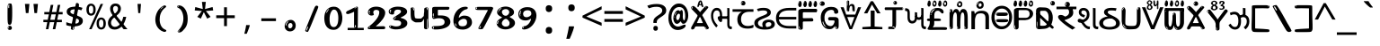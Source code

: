SplineFontDB: 3.2
FontName: guzratienglosoftw8mono
FullName: guzratienglosoftw8mono
FamilyName: guzratienglosoftw8mono
Weight: Regular
Copyright: github.com/zawa8/font hscii 4finger1thumb 4f1t maths
Version: w0.000
ItalicAngle: 0
UnderlinePosition: -125
UnderlineWidth: 50
Ascent: 800
Descent: 200
InvalidEm: 0
sfntRevision: 0x00010000
LayerCount: 2
Layer: 0 1 "Back" 1
Layer: 1 1 "Fore" 0
XUID: [1021 467 -1121320856 7870834]
UniqueID: -76998841
StyleMap: 0x0040
FSType: 0
OS2Version: 4
OS2_WeightWidthSlopeOnly: 0
OS2_UseTypoMetrics: 1
CreationTime: 1634404486
ModificationTime: 1746656584
PfmFamily: 81
TTFWeight: 400
TTFWidth: 5
LineGap: 0
VLineGap: 0
Panose: 0 0 0 0 0 0 0 0 0 0
OS2TypoAscent: 896
OS2TypoAOffset: 0
OS2TypoDescent: -408
OS2TypoDOffset: 0
OS2TypoLinegap: 0
OS2WinAscent: 896
OS2WinAOffset: 0
OS2WinDescent: 408
OS2WinDOffset: 0
HheadAscent: 896
HheadAOffset: 0
HheadDescent: -408
HheadDOffset: 0
OS2SubXSize: 650
OS2SubYSize: 600
OS2SubXOff: 0
OS2SubYOff: 75
OS2SupXSize: 650
OS2SupYSize: 600
OS2SupXOff: 0
OS2SupYOff: 350
OS2StrikeYSize: 50
OS2StrikeYPos: 322
OS2CapHeight: 592
OS2XHeight: 536
OS2Vendor: 'zawa'
OS2CodePages: 00000093.00000000
OS2UnicodeRanges: 80048003.00002042.00000000.00000000
MarkAttachClasses: 3
"MarkClass-1" 856 nuktagujr uvowelsigngujr uuvowelsigngujr rvocalicvowelsigngujr rrvocalicvowelsigngujr viramagujr lvocalicvowelsigngujr llvocalicvowelsigngujr vattugujr uvattulowgujr uvattunuktalowgujr uuvattulowgujr uuvattunuktalowgujr rvocalicvattulowgujr rvocalicvattunuktalowgujr rrvocalicvattugujr lvocalicvattugujr vocalicvattugujr viramavattulowgujr viramavattunuktalowgujr uvowelsignlowgujr uuvowelsignlowgujr rvocalicvowelsignlowgujr viramalowgujr dummymarkgujr uvowelsignnuktagujr uuvowelsignnuktagujr rvocalicvowelsignnuktagujr rrvocalicvowelsignnuktagujr lvocalicvowelsignnuktagujr llvocalicvowelsignnuktagujr uvowelsignnuktaleftgujr uuvowelsignnuktaleftgujr rvocalicvowelsignnuktaleftgujr rrvocalicvowelsignnuktaleftgujr lvocalicvowelsignnuktaleftgujr llvocalicvowelsignnuktaleftgujr uvowelsignnarrowgujr uvowelsignnarrowlowgujr viramanuktagujr uni0951 uni0952
"MarkClass-2" 906 candrabindugujr anusvaragujr ecandravowelsigngujr evowelsigngujr aivowelsigngujr uni0AFA uni0AFB uni0AFC uni0AFD uni0AFE uni0AFF rephgujr ecandravowelsignanusvaragujr ecandravowelsignrephgujr ecandravowelrephanusvaragujr evowelsignanusvaragujr evowelsignrephgujr evowelsignrephanusvaragujr aivowelsignanusvaragujr aivowelsignrephgujr aivowelsignrephanusvaragujr rephanusvaragujr candrabinduleftgujr anusvaraleftgujr rephleftgujr rephanusvaraleftgujr uni0AFB_uni0AFA uni0AFD_uni0AFA uni0AFE_uni0AFA uni0AFF_uni0AFA uni0AFD_uni0AFB uni0AFE_uni0AFB uni0AFF_uni0AFB uni0AFA_rephgujr uni0AFD.alt uni0AFD_uni0AFC uni0AFE_evowelgujr uni0AFE_aivowelgujr uni0AFF_evowelgujr uni0AFF_aivowelgujr uni0AFD_rephgujr uni0AFE_rephgujr uni0AFF_rephgujr uni0AFD_evowelgujr_rephgujr uni0AFD_aivowelgujr_rephgujr uni0AFE_evowelgujr_rephgujr uni0AFE_aivowelgujr_rephgujr uni0AFF_evowelgujr_rephgujr uni0AFF_aivowelgujr_rephgujr
DEI: 91125
TtTable: prep
PUSHW_1
 511
SCANCTRL
PUSHB_1
 4
SCANTYPE
EndTTInstrs
ShortTable: maxp 16
  1
  0
  1088
  134
  8
  147
  7
  1
  0
  0
  0
  0
  0
  0
  3
  1
EndShort
LangName: 1033 "github.com/zawa8/font hscii4(4phinger maths) hscii5" "" "regular" "guzratienglosoftw8mono hscii 4finger1thumb 4f1t maths 2025-04-18 0.000;zawa;hscii5 guzratienglosoftw8mono-regular" "" "wersion 0.0000" "" "hscii5/4 fonts 5/4phingrmaths" "simbxls hscii github zawa8" "wimxl kumar merged and changed fonts" "merged changed by zawa8 pff(python fontforge)" "https://github.com/zawa8/font" "https://github.com/zawa8/pff" "license file present in : https://github.com/zawa8/font/" "https://github.com/zawa8/font"
GaspTable: 1 65535 15 1
Encoding: UnicodeBmp
UnicodeInterp: none
NameList: AGL For New Fonts
DisplaySize: -48
AntiAlias: 1
FitToEm: 0
WinInfo: 54 27 9
BeginPrivate: 0
EndPrivate
BeginChars: 66177 97

StartChar: NULL
Encoding: 0 -1 0
AltUni2: 000000.ffffffff.0
Width: 600
Flags: W
LayerCount: 2
EndChar

StartChar: CR
Encoding: 13 13 1
Width: 600
Flags: W
LayerCount: 2
EndChar

StartChar: space
Encoding: 32 32 2
Width: 600
Flags: HW
LayerCount: 2
EndChar

StartChar: exclam.gujr
Encoding: 33 33 3
Width: 600
Flags: HW
LayerCount: 2
Fore
SplineSet
293.5 122.599609375 m 4,0,1
 272.700195312 122.599609375 272.700195312 122.599609375 261 135.799804688 c 132,-1,2
 249.299804688 149 249.299804688 149 243.450195312 181.400390625 c 132,-1,3
 237.599609375 213.799804688 237.599609375 213.799804688 236.299804688 268.400390625 c 132,-1,4
 235 323 235 323 235 405.799804688 c 4,5,6
 235 522.200195312 235 522.200195312 236.299804688 587 c 132,-1,7
 237.599609375 651.799804688 237.599609375 651.799804688 245.400390625 683 c 132,-1,8
 253.200195312 714.200195312 253.200195312 714.200195312 269.450195312 720.799804688 c 132,-1,9
 285.700195312 727.400390625 285.700195312 727.400390625 315.599609375 727.400390625 c 4,10,11
 331.200195312 727.400390625 331.200195312 727.400390625 340.299804688 719 c 132,-1,12
 349.400390625 710.599609375 349.400390625 710.599609375 355.25 683 c 132,-1,13
 361.099609375 655.400390625 361.099609375 655.400390625 363.049804688 601.400390625 c 132,-1,14
 365 547.400390625 365 547.400390625 365 455 c 4,15,16
 365 287 365 287 352 204.799804688 c 132,-1,17
 339 122.599609375 339 122.599609375 293.5 122.599609375 c 4,0,1
276.599609375 699.799804688 m 4,18,19
 271.400390625 699.799804688 271.400390625 699.799804688 263.599609375 685.400390625 c 132,-1,20
 255.799804688 671 255.799804688 671 255.799804688 641 c 4,21,22
 255.799804688 625.400390625 255.799804688 625.400390625 257.75 610.400390625 c 132,-1,23
 259.700195312 595.400390625 259.700195312 595.400390625 268.799804688 595.400390625 c 4,24,25
 276.599609375 595.400390625 276.599609375 595.400390625 279.200195312 600.200195312 c 132,-1,26
 281.799804688 605 281.799804688 605 281.799804688 611.599609375 c 132,-1,27
 281.799804688 618.200195312 281.799804688 618.200195312 281.150390625 626.599609375 c 132,-1,28
 280.5 635 280.5 635 280.5 642.200195312 c 4,29,30
 281.799804688 662.599609375 281.799804688 662.599609375 284.400390625 681.200195312 c 132,-1,31
 287 699.799804688 287 699.799804688 276.599609375 699.799804688 c 4,18,19
294.799804688 -21.400390625 m 4,32,33
 270.099609375 -21.400390625 270.099609375 -21.400390625 255.150390625 -6.400390625 c 132,-1,34
 240.200195312 8.599609375 240.200195312 8.599609375 240.200195312 33.7998046875 c 4,35,36
 240.200195312 56.599609375 240.200195312 56.599609375 253.200195312 76.400390625 c 132,-1,37
 266.200195312 96.2001953125 266.200195312 96.2001953125 294.799804688 96.2001953125 c 4,38,39
 324.700195312 96.2001953125 324.700195312 96.2001953125 340.299804688 77.599609375 c 132,-1,40
 355.900390625 59 355.900390625 59 355.900390625 33.7998046875 c 4,41,42
 355.900390625 6.2001953125 355.900390625 6.2001953125 338.349609375 -7.599609375 c 132,-1,43
 320.799804688 -21.400390625 320.799804688 -21.400390625 294.799804688 -21.400390625 c 4,32,33
271.400390625 41 m 4,44,45
 272.700195312 54.2001953125 272.700195312 54.2001953125 277.900390625 65 c 132,-1,46
 283.099609375 75.7998046875 283.099609375 75.7998046875 276.599609375 75.7998046875 c 4,47,48
 267.5 75.7998046875 267.5 75.7998046875 261.650390625 58.400390625 c 132,-1,49
 255.799804688 41 255.799804688 41 255.799804688 27.7998046875 c 4,50,51
 255.799804688 15.7998046875 255.799804688 15.7998046875 262.299804688 15.7998046875 c 4,52,53
 267.5 15.7998046875 267.5 15.7998046875 268.799804688 24.7998046875 c 132,-1,54
 270.099609375 33.7998046875 270.099609375 33.7998046875 271.400390625 41 c 4,44,45
EndSplineSet
EndChar

StartChar: quotedbl.gujr
Encoding: 34 34 4
Width: 600
Flags: HW
LayerCount: 2
Fore
SplineSet
242.799804688 714 m 5,0,-1
 216.799804688 456 l 5,1,-1
 145.299804688 456 l 5,2,-1
 119.299804688 714 l 5,3,-1
 242.799804688 714 l 5,0,-1
480.700195312 714 m 5,4,-1
 454.700195312 456 l 5,5,-1
 383.200195312 456 l 5,6,-1
 357.200195312 714 l 5,7,-1
 480.700195312 714 l 5,4,-1
EndSplineSet
EndChar

StartChar: numbersign.gujr
Encoding: 35 35 5
Width: 600
Flags: HW
LayerCount: 2
Fore
SplineSet
102 0 m 1,0,-1
 140 199 l 1,1,-1
 32 199 l 1,2,-1
 32 266 l 1,3,-1
 153 266 l 1,4,-1
 185 419 l 5,5,-1
 58 419 l 5,6,-1
 58 485 l 5,7,-1
 197 485 l 5,8,-1
 237 687 l 5,9,-1
 309 687 l 5,10,-1
 269 485 l 5,11,-1
 393 485 l 5,12,-1
 433 687 l 5,13,-1
 502 687 l 5,14,-1
 462 485 l 5,15,-1
 568 485 l 5,16,-1
 568 419 l 5,17,-1
 449 419 l 5,18,-1
 418 266 l 1,19,-1
 547 266 l 1,20,-1
 547 199 l 1,21,-1
 405 199 l 1,22,-1
 364 0 l 1,23,-1
 293 0 l 1,24,-1
 334 199 l 1,25,-1
 211 199 l 1,26,-1
 172 0 l 1,27,-1
 102 0 l 1,0,-1
224 266 m 1,28,-1
 347 266 l 1,29,-1
 378 419 l 5,30,-1
 255 419 l 5,31,-1
 224 266 l 1,28,-1
EndSplineSet
EndChar

StartChar: percent.gujr
Encoding: 37 37 6
Width: 600
Flags: HW
LayerCount: 2
Fore
SplineSet
104.700195312 0 m 5,0,-1
 425.099609375 714 l 5,1,-1
 494.400390625 714 l 5,2,-1
 174 0 l 5,3,-1
 104.700195312 0 l 5,0,-1
440.400390625 -9 m 4,4,5
 385.5 -9 385.5 -9 349.049804688 35.5 c 132,-1,6
 312.599609375 80 312.599609375 80 312.599609375 161 c 260,7,8
 312.599609375 242 312.599609375 242 347.25 286 c 132,-1,9
 381.900390625 330 381.900390625 330 442.200195312 330 c 4,10,11
 497.099609375 330 497.099609375 330 533.549804688 286 c 132,-1,12
 570 242 570 242 570 161 c 260,13,14
 570 80 570 80 534.900390625 35.5 c 132,-1,15
 499.799804688 -9 499.799804688 -9 440.400390625 -9 c 4,4,5
441.299804688 49 m 260,16,17
 471.900390625 49 471.900390625 49 487.200195312 76 c 132,-1,18
 502.5 103 502.5 103 502.5 161 c 4,19,20
 502.5 220 502.5 220 487.200195312 245.5 c 132,-1,21
 471.900390625 271 471.900390625 271 441.299804688 271 c 260,22,23
 410.700195312 271 410.700195312 271 394.950195312 245.5 c 132,-1,24
 379.200195312 220 379.200195312 220 379.200195312 161 c 4,25,26
 379.200195312 103 379.200195312 103 394.950195312 76 c 132,-1,27
 410.700195312 49 410.700195312 49 441.299804688 49 c 260,16,17
157.799804688 383 m 4,28,29
 102.900390625 383 102.900390625 383 66.4501953125 427.5 c 132,-1,30
 30 472 30 472 30 553 c 260,31,32
 30 634 30 634 64.650390625 678 c 132,-1,33
 99.2998046875 722 99.2998046875 722 159.599609375 722 c 4,34,35
 214.5 722 214.5 722 250.950195312 678 c 132,-1,36
 287.400390625 634 287.400390625 634 287.400390625 553 c 260,37,38
 287.400390625 472 287.400390625 472 252.299804688 427.5 c 132,-1,39
 217.200195312 383 217.200195312 383 157.799804688 383 c 4,28,29
158.700195312 441 m 260,40,41
 189.299804688 441 189.299804688 441 204.599609375 468 c 132,-1,42
 219.900390625 495 219.900390625 495 219.900390625 553 c 4,43,44
 219.900390625 612 219.900390625 612 204.599609375 637.5 c 132,-1,45
 189.299804688 663 189.299804688 663 158.700195312 663 c 260,46,47
 128.099609375 663 128.099609375 663 112.349609375 637.5 c 132,-1,48
 96.599609375 612 96.599609375 612 96.599609375 553 c 4,49,50
 96.599609375 495 96.599609375 495 112.349609375 468 c 132,-1,51
 128.099609375 441 128.099609375 441 158.700195312 441 c 260,40,41
EndSplineSet
EndChar

StartChar: quotesingle.gujr
Encoding: 39 39 7
Width: 600
Flags: HW
LayerCount: 2
Fore
SplineSet
347.5 714 m 1,0,-1
 327.5 456 l 1,1,-1
 272.5 456 l 1,2,-1
 252.5 714 l 1,3,-1
 347.5 714 l 1,0,-1
EndSplineSet
EndChar

StartChar: parenleft.gujr
Encoding: 40 40 8
Width: 600
Flags: HW
LayerCount: 2
Fore
SplineSet
377.400390625 -72 m 4,0,1
 312.599609375 -51 312.599609375 -51 268.799804688 -13 c 132,-1,2
 225 25 225 25 198 71.5 c 132,-1,3
 171 118 171 118 159 169.5 c 132,-1,4
 147 221 147 221 147 269 c 4,5,6
 147 315 147 315 157.200195312 363 c 132,-1,7
 167.400390625 411 167.400390625 411 186 456 c 132,-1,8
 204.599609375 501 204.599609375 501 232.200195312 540.5 c 132,-1,9
 259.799804688 580 259.799804688 580 293.400390625 609 c 4,10,11
 325.799804688 636 325.799804688 636 355.799804688 654 c 132,-1,12
 385.799804688 672 385.799804688 672 409.799804688 672 c 4,13,14
 427.799804688 672 427.799804688 672 438.599609375 660 c 132,-1,15
 449.400390625 648 449.400390625 648 449.400390625 636 c 4,16,17
 449.400390625 628 449.400390625 628 434.400390625 617 c 132,-1,18
 419.400390625 606 419.400390625 606 391.799804688 582 c 4,19,20
 355.799804688 550 355.799804688 550 331.799804688 512 c 132,-1,21
 307.799804688 474 307.799804688 474 293.400390625 433.5 c 132,-1,22
 279 393 279 393 273.599609375 351.5 c 132,-1,23
 268.200195312 310 268.200195312 310 268.200195312 272 c 260,24,25
 268.200195312 234 268.200195312 234 275.400390625 192.5 c 132,-1,26
 282.599609375 151 282.599609375 151 299.400390625 113 c 132,-1,27
 316.200195312 75 316.200195312 75 343.799804688 43.5 c 132,-1,28
 371.400390625 12 371.400390625 12 412.200195312 -7 c 4,29,30
 432.599609375 -16 432.599609375 -16 442.799804688 -22.5 c 132,-1,31
 453 -29 453 -29 453 -43 c 4,32,33
 453 -56 453 -56 437.400390625 -66 c 132,-1,34
 421.799804688 -76 421.799804688 -76 401.400390625 -76 c 4,35,36
 388.200195312 -76 388.200195312 -76 377.400390625 -72 c 4,0,1
360.599609375 620 m 4,37,38
 366.599609375 625 366.599609375 625 373.799804688 630.5 c 132,-1,39
 381 636 381 636 372.599609375 636 c 4,40,41
 363 636 363 636 350.400390625 628.5 c 132,-1,42
 337.799804688 621 337.799804688 621 325.799804688 611 c 132,-1,43
 313.799804688 601 313.799804688 601 306 590.5 c 132,-1,44
 298.200195312 580 298.200195312 580 298.200195312 574 c 4,45,46
 298.200195312 569 298.200195312 569 303 569 c 4,47,48
 309 569 309 569 314.400390625 575.5 c 132,-1,49
 319.799804688 582 319.799804688 582 323.400390625 587 c 4,50,51
 328.200195312 594 328.200195312 594 336.599609375 601.5 c 132,-1,52
 345 609 345 609 360.599609375 620 c 4,37,38
291 547 m 4,53,54
 291 555 291 555 283.799804688 555 c 4,55,56
 269.400390625 555 269.400390625 555 269.400390625 547 c 4,57,58
 269.400390625 541 269.400390625 541 273 539.5 c 132,-1,59
 276.599609375 538 276.599609375 538 279 538 c 260,60,61
 281.400390625 538 281.400390625 538 286.200195312 539.5 c 132,-1,62
 291 541 291 541 291 547 c 4,53,54
EndSplineSet
EndChar

StartChar: parenright.gujr
Encoding: 41 41 9
Width: 600
Flags: HW
LayerCount: 2
Fore
SplineSet
214.799804688 -93 m 4,0,1
 198 -93 198 -93 183 -84.5 c 132,-1,2
 168 -76 168 -76 168 -66 c 4,3,4
 168 -57 168 -57 180 -43 c 132,-1,5
 192 -29 192 -29 209.400390625 -8.5 c 132,-1,6
 226.799804688 12 226.799804688 12 247.799804688 41 c 132,-1,7
 268.799804688 70 268.799804688 70 286.200195312 108 c 132,-1,8
 303.599609375 146 303.599609375 146 315.599609375 195 c 132,-1,9
 327.599609375 244 327.599609375 244 327.599609375 305 c 4,10,11
 327.599609375 352 327.599609375 352 318.599609375 398.5 c 132,-1,12
 309.599609375 445 309.599609375 445 292.799804688 484 c 132,-1,13
 276 523 276 523 252.599609375 552 c 132,-1,14
 229.200195312 581 229.200195312 581 200.400390625 594 c 4,15,16
 186 601 186 601 169.200195312 610.5 c 132,-1,17
 152.400390625 620 152.400390625 620 152.400390625 638 c 4,18,19
 152.400390625 653 152.400390625 653 168 662.5 c 132,-1,20
 183.599609375 672 183.599609375 672 208.799804688 672 c 4,21,22
 253.200195312 672 253.200195312 672 296.400390625 646 c 132,-1,23
 339.599609375 620 339.599609375 620 373.200195312 572 c 132,-1,24
 406.799804688 524 406.799804688 524 427.200195312 455.5 c 132,-1,25
 447.599609375 387 447.599609375 387 447.599609375 302 c 4,26,27
 447.599609375 227 447.599609375 227 437.400390625 175 c 132,-1,28
 427.200195312 123 427.200195312 123 408.599609375 85 c 132,-1,29
 390 47 390 47 364.799804688 17 c 132,-1,30
 339.599609375 -13 339.599609375 -13 309.599609375 -44 c 4,31,32
 282 -73 282 -73 258.599609375 -83 c 132,-1,33
 235.200195312 -93 235.200195312 -93 214.799804688 -93 c 4,0,1
176.400390625 621 m 4,34,35
 181.200195312 621 181.200195312 621 185.400390625 628.5 c 132,-1,36
 189.599609375 636 189.599609375 636 189.599609375 644 c 4,37,38
 189.599609375 657 189.599609375 657 181.200195312 657 c 4,39,40
 176.400390625 657 176.400390625 657 172.200195312 649.5 c 132,-1,41
 168 642 168 642 168 634 c 4,42,43
 168 621 168 621 176.400390625 621 c 4,34,35
208.799804688 -60 m 260,44,45
 214.799804688 -50 214.799804688 -50 215.400390625 -40 c 132,-1,46
 216 -30 216 -30 211.200195312 -29 c 4,47,48
 208.799804688 -29 208.799804688 -29 204.599609375 -33 c 132,-1,49
 200.400390625 -37 200.400390625 -37 196.200195312 -43 c 132,-1,50
 192 -49 192 -49 189 -55 c 132,-1,51
 186 -61 186 -61 186 -64 c 4,52,53
 186 -72 186 -72 190.799804688 -73 c 4,54,55
 194.400390625 -74 194.400390625 -74 198.599609375 -72 c 132,-1,56
 202.799804688 -70 202.799804688 -70 208.799804688 -60 c 260,44,45
EndSplineSet
EndChar

StartChar: asterisk.gujr
Encoding: 42 42 10
Width: 600
Flags: HW
LayerCount: 2
Fore
SplineSet
352.25 771.25 m 5,0,-1
 330.25 569.650390625 l 5,1,-1
 541.450195312 626.349609375 l 5,2,-1
 556.849609375 529.75 l 5,3,-1
 354.450195312 514 l 5,4,-1
 485.349609375 348.099609375 l 5,5,-1
 390.75 298.75 l 5,6,-1
 297.25 482.5 l 5,7,-1
 212.549804688 298.75 l 5,8,-1
 114.650390625 348.099609375 l 5,9,-1
 243.349609375 514 l 5,10,-1
 43.150390625 529.75 l 5,11,-1
 58.5498046875 626.349609375 l 5,12,-1
 267.549804688 569.650390625 l 5,13,-1
 244.450195312 771.25 l 5,14,-1
 352.25 771.25 l 5,0,-1
EndSplineSet
EndChar

StartChar: plus.gujr
Encoding: 43 43 11
Width: 600
Flags: HW
LayerCount: 2
Fore
SplineSet
339.599609375 391.5 m 5,0,-1
 558.5 391.5 l 5,1,-1
 558.5 313.400390625 l 5,2,-1
 339.599609375 313.400390625 l 5,3,-1
 339.599609375 86.7998046875 l 5,4,-1
 260.400390625 86.7998046875 l 5,5,-1
 260.400390625 313.400390625 l 5,6,-1
 41.5 313.400390625 l 5,7,-1
 41.5 391.5 l 5,8,-1
 260.400390625 391.5 l 5,9,-1
 260.400390625 619.200195312 l 5,10,-1
 339.599609375 619.200195312 l 5,11,-1
 339.599609375 391.5 l 5,0,-1
EndSplineSet
EndChar

StartChar: comma.gujr
Encoding: 44 44 12
Width: 600
Flags: HW
LayerCount: 2
Fore
SplineSet
375.5 105 m 1,0,1
 366.5 70 366.5 70 352.5 29 c 128,-1,2
 338.5 -12 338.5 -12 322 -52.5 c 128,-1,3
 305.5 -93 305.5 -93 289.5 -129 c 1,4,-1
 224.5 -129 l 1,5,6
 234.5 -91 234.5 -91 244 -47.5 c 128,-1,7
 253.5 -4 253.5 -4 261.5 38.5 c 128,-1,8
 269.5 81 269.5 81 274.5 116 c 1,9,-1
 368.5 116 l 1,10,-1
 375.5 105 l 1,0,1
EndSplineSet
EndChar

StartChar: hyphen.gujr
Encoding: 45 45 13
Width: 600
Flags: HW
LayerCount: 2
Fore
SplineSet
95.5 229 m 1,0,-1
 95.5 307 l 1,1,-1
 504.5 307 l 1,2,-1
 504.5 229 l 1,3,-1
 95.5 229 l 1,0,-1
EndSplineSet
EndChar

StartChar: period.gujr
Encoding: 46 46 14
Width: 600
Flags: HW
LayerCount: 2
Fore
SplineSet
291.75 -62.25 m 4,0,1
 231.75 -62.25 231.75 -62.25 189 -20.25 c 132,-1,2
 146.25 21.75 146.25 21.75 146.25 87.75 c 4,3,4
 146.25 123.75 146.25 123.75 159 156 c 132,-1,5
 171.75 188.25 171.75 188.25 194.25 211.5 c 132,-1,6
 216.75 234.75 216.75 234.75 248.25 249 c 132,-1,7
 279.75 263.25 279.75 263.25 317.25 263.25 c 4,8,9
 347.25 263.25 347.25 263.25 372.75 250.5 c 132,-1,10
 398.25 237.75 398.25 237.75 416.25 215.25 c 132,-1,11
 434.25 192.75 434.25 192.75 444 164.25 c 132,-1,12
 453.75 135.75 453.75 135.75 453.75 104.25 c 4,13,14
 453.75 63.75 453.75 63.75 441 33 c 132,-1,15
 428.25 2.25 428.25 2.25 405.75 -18.75 c 132,-1,16
 383.25 -39.75 383.25 -39.75 354 -51 c 132,-1,17
 324.75 -62.25 324.75 -62.25 291.75 -62.25 c 4,0,1
236.25 197.25 m 4,18,19
 246.75 207.75 246.75 207.75 249 215.25 c 132,-1,20
 251.25 222.75 251.25 222.75 248.25 222.75 c 4,21,22
 236.25 222.75 236.25 222.75 222.75 211.5 c 132,-1,23
 209.25 200.25 209.25 200.25 198 184.5 c 132,-1,24
 186.75 168.75 186.75 168.75 179.25 150.75 c 132,-1,25
 171.75 132.75 171.75 132.75 171.75 117.75 c 4,26,27
 171.75 114.75 171.75 114.75 174 105.75 c 132,-1,28
 176.25 96.75 176.25 96.75 180.75 96.75 c 4,29,30
 186.75 96.75 186.75 96.75 195.75 129.75 c 4,31,32
 200.25 150.75 200.25 150.75 212.25 168 c 132,-1,33
 224.25 185.25 224.25 185.25 236.25 197.25 c 4,18,19
297.75 23.25 m 4,34,35
 315.75 23.25 315.75 23.25 340.5 44.25 c 132,-1,36
 365.25 65.25 365.25 65.25 365.25 104.25 c 4,37,38
 365.25 134.25 365.25 134.25 349.5 154.5 c 132,-1,39
 333.75 174.75 333.75 174.75 308.25 174.75 c 260,40,41
 282.75 174.75 282.75 174.75 261.75 154.5 c 132,-1,42
 240.75 134.25 240.75 134.25 240.75 98.25 c 260,43,44
 240.75 62.25 240.75 62.25 257.25 42.75 c 132,-1,45
 273.75 23.25 273.75 23.25 297.75 23.25 c 4,34,35
EndSplineSet
EndChar

StartChar: slash.gujr
Encoding: 47 47 15
Width: 600
Flags: HW
LayerCount: 2
Fore
SplineSet
186.5 -77 m 0,0,1
 182.5 -77 182.5 -77 171 -75 c 128,-1,2
 159.5 -73 159.5 -73 147.5 -68.5 c 128,-1,3
 135.5 -64 135.5 -64 126.5 -57 c 128,-1,4
 117.5 -50 117.5 -50 117.5 -41 c 0,5,6
 117.5 -38 117.5 -38 128 -9.5 c 128,-1,7
 138.5 19 138.5 19 155.5 64 c 128,-1,8
 172.5 109 172.5 109 195 166 c 128,-1,9
 217.5 223 217.5 223 241.5 283 c 128,-1,10
 265.5 343 265.5 343 289.5 402 c 128,-1,11
 313.5 461 313.5 461 333.5 509.5 c 128,-1,12
 353.5 558 353.5 558 368.5 592 c 128,-1,13
 383.5 626 383.5 626 389.5 636 c 0,14,15
 396.5 647 396.5 647 408 656.5 c 128,-1,16
 419.5 666 419.5 666 433.5 666 c 0,17,18
 440.5 666 440.5 666 449 663.5 c 128,-1,19
 457.5 661 457.5 661 465 656.5 c 128,-1,20
 472.5 652 472.5 652 477.5 646 c 128,-1,21
 482.5 640 482.5 640 482.5 633 c 0,22,23
 482.5 625 482.5 625 474 599.5 c 128,-1,24
 465.5 574 465.5 574 454 544.5 c 128,-1,25
 442.5 515 442.5 515 431 487.5 c 128,-1,26
 419.5 460 419.5 460 413.5 447 c 0,27,28
 409.5 438 409.5 438 398.5 410.5 c 128,-1,29
 387.5 383 387.5 383 372.5 344.5 c 128,-1,30
 357.5 306 357.5 306 339.5 259.5 c 128,-1,31
 321.5 213 321.5 213 302.5 166.5 c 128,-1,32
 283.5 120 283.5 120 265 76 c 128,-1,33
 246.5 32 246.5 32 231 -2 c 128,-1,34
 215.5 -36 215.5 -36 203.5 -56.5 c 128,-1,35
 191.5 -77 191.5 -77 186.5 -77 c 0,0,1
161.5 -37 m 4,36,37
 165.5 -25 165.5 -25 173.5 -7 c 132,-1,38
 181.5 11 181.5 11 188.5 27.5 c 132,-1,39
 195.5 44 195.5 44 199 56.5 c 132,-1,40
 202.5 69 202.5 69 197.5 70 c 4,41,42
 195.5 71 195.5 71 190.5 71 c 132,-1,43
 185.5 71 185.5 71 182.5 66 c 4,44,45
 180.5 62 180.5 62 174 48.5 c 132,-1,46
 167.5 35 167.5 35 161 19.5 c 132,-1,47
 154.5 4 154.5 4 149.5 -10.5 c 132,-1,48
 144.5 -25 144.5 -25 144.5 -31 c 4,49,50
 144.5 -38 144.5 -38 152 -40 c 132,-1,51
 159.5 -42 159.5 -42 161.5 -37 c 4,36,37
EndSplineSet
EndChar

StartChar: zero.gujr
Encoding: 48 48 16
Width: 600
VWidth: 1024
Flags: HW
LayerCount: 2
Fore
SplineSet
307.01953125 -17 m 4,0,1
 232.607421875 -17 232.607421875 -17 182.766601562 12 c 132,-1,2
 132.923828125 41 132.923828125 41 102.737304688 88 c 132,-1,3
 72.552734375 135 72.552734375 135 60.6171875 194.5 c 132,-1,4
 48.68359375 254 48.68359375 254 48.68359375 314 c 260,5,6
 48.68359375 374 48.68359375 374 62.7236328125 432 c 132,-1,7
 76.763671875 490 76.763671875 490 109.055664062 535.5 c 132,-1,8
 141.34765625 581 141.34765625 581 193.296875 608.5 c 132,-1,9
 245.244140625 636 245.244140625 636 318.251953125 636 c 4,10,11
 367.392578125 636 367.392578125 636 403.194335938 618.5 c 132,-1,12
 438.99609375 601 438.99609375 601 464.969726562 573.5 c 132,-1,13
 490.944335938 546 490.944335938 546 508.494140625 511 c 132,-1,14
 526.043945312 476 526.043945312 476 535.169921875 440 c 132,-1,15
 544.296875 404 544.296875 404 547.805664062 371 c 132,-1,16
 551.31640625 338 551.31640625 338 551.31640625 314 c 4,17,18
 551.31640625 264 551.31640625 264 538.6796875 205.5 c 132,-1,19
 526.043945312 147 526.043945312 147 497.262695312 97.5 c 132,-1,20
 468.48046875 48 468.48046875 48 421.446289062 15.5 c 132,-1,21
 374.412109375 -17 374.412109375 -17 307.01953125 -17 c 4,0,1
152.580078125 524 m 4,22,23
 165.215820312 543 165.215820312 543 172.9375 553 c 132,-1,24
 180.66015625 563 180.66015625 563 180.66015625 566 c 4,25,26
 180.66015625 568 180.66015625 568 175.043945312 568.5 c 132,-1,27
 169.427734375 569 169.427734375 569 161.00390625 562 c 4,28,29
 155.387695312 556 155.387695312 556 145.560546875 543 c 132,-1,30
 135.732421875 530 135.732421875 530 125.903320312 516 c 132,-1,31
 116.076171875 502 116.076171875 502 109.055664062 488 c 132,-1,32
 102.036132812 474 102.036132812 474 102.036132812 467 c 260,33,34
 102.036132812 460 102.036132812 460 109.756835938 462 c 132,-1,35
 117.48046875 464 117.48046875 464 121.692382812 471 c 4,36,37
 125.903320312 479 125.903320312 479 132.923828125 492.5 c 132,-1,38
 139.944335938 506 139.944335938 506 152.580078125 524 c 4,22,23
308.423828125 60 m 4,39,40
 353.352539062 60 353.352539062 60 379.326171875 87 c 132,-1,41
 405.299804688 114 405.299804688 114 418.637695312 154 c 132,-1,42
 431.9765625 194 431.9765625 194 435.486328125 240 c 132,-1,43
 438.99609375 286 438.99609375 286 438.99609375 324 c 4,44,45
 438.99609375 348 438.99609375 348 434.784179688 386.5 c 132,-1,46
 430.572265625 425 430.572265625 425 417.935546875 462.5 c 132,-1,47
 405.299804688 500 405.299804688 500 381.432617188 527 c 132,-1,48
 357.564453125 554 357.564453125 554 318.251953125 554 c 4,49,50
 285.959960938 554 285.959960938 554 263.49609375 526.5 c 132,-1,51
 241.032226562 499 241.032226562 499 225.587890625 460.5 c 132,-1,52
 210.14453125 422 210.14453125 422 203.123046875 380 c 132,-1,53
 196.103515625 338 196.103515625 338 196.103515625 308 c 4,54,55
 196.103515625 293 196.103515625 293 196.103515625 269 c 132,-1,56
 196.103515625 245 196.103515625 245 198.912109375 217 c 132,-1,57
 201.719726562 189 201.719726562 189 208.037109375 161.5 c 132,-1,58
 214.35546875 134 214.35546875 134 226.993164062 111.5 c 132,-1,59
 239.627929688 89 239.627929688 89 259.986328125 74.5 c 132,-1,60
 280.34375 60 280.34375 60 308.423828125 60 c 4,39,40
EndSplineSet
EndChar

StartChar: one.gujr
Encoding: 49 49 17
Width: 600
VWidth: 1024
Flags: HW
LayerCount: 2
Fore
SplineSet
547.256835938 -26 m 1,0,-1
 99.2568359375 -26 l 1,1,-1
 99.2568359375 38 l 1,2,-1
 547.256835938 38 l 1,3,-1
 547.256835938 -26 l 1,0,-1
349.000976562 28 m 0,4,5
 277.241210938 28 277.241210938 28 277.241210938 76 c 2,6,-1
 277.241210938 468 l 2,7,8
 277.256835938 482 277.256835938 482 276.4609375 484 c 0,9,10
 275.256835938 491 275.256835938 491 272.560546875 491 c 0,11,12
 267.256835938 491 267.256835938 491 257.741210938 483.5 c 0,13,14
 247.256835938 476 247.256835938 476 211.44140625 462.5 c 0,15,16
 175.256835938 449 175.256835938 449 161.94140625 443 c 0,17,18
 148.256835938 437 148.256835938 437 134.641601562 433 c 0,19,20
 120.256835938 428 120.256835938 428 105.000976562 428 c 0,21,22
 86.2568359375 428 86.2568359375 428 68.341796875 438 c 0,23,24
 49.2568359375 448 49.2568359375 448 53.521484375 463 c 0,25,26
 57.2568359375 476 57.2568359375 476 64.1220703125 493 c 0,27,28
 69.2568359375 506 69.2568359375 506 95.6416015625 518 c 0,29,30
 165.256835938 550 165.256835938 550 186.549804688 560.505859375 c 0,31,32
 242.256835938 591 242.256835938 591 249.161132812 593.5 c 0,33,34
 306.256835938 617 306.256835938 617 312.341796875 622 c 0,35,36
 333.256835938 638 333.256835938 638 361.481445312 638 c 0,37,38
 384.256835938 638 384.256835938 638 384.1015625 637 c 0,39,40
 382.48828125 631.751953125 382.48828125 631.751953125 358.060546875 633 c 0,41,42
 366.256835938 633 366.256835938 633 377.560546875 624 c 0,43,44
 385.435546875 617.860351562 385.435546875 617.860351562 385.361328125 608 c 2,45,-1
 381.361328125 77 l 2,46,47
 381.256835938 61 381.256835938 61 371.622070312 43.5 c 0,48,49
 363.256835938 28 363.256835938 28 349.000976562 28 c 0,4,5
347.44140625 613 m 0,50,51
 355.256835938 621 355.256835938 621 359.921875 624 c 0,52,53
 364.256835938 627 364.256835938 627 359.921875 628 c 0,54,55
 357.256835938 628 357.256835938 628 345.881835938 625 c 0,56,57
 335.256835938 622 335.256835938 622 324.041015625 616 c 0,58,59
 316.256835938 611 316.256835938 611 303.760742188 604 c 128,-1,60
 291.256835938 597 291.256835938 597 291.28125 593 c 0,61,62
 291.256835938 590 291.256835938 590 297.521484375 589 c 0,63,64
 308.256835938 588 308.256835938 588 324.822265625 598 c 128,-1,65
 341.256835938 608 341.256835938 608 347.44140625 613 c 0,50,51
330.28125 74 m 0,66,67
 330.256835938 82 330.256835938 82 325.6015625 87.5 c 0,68,69
 320.256835938 94 320.256835938 94 320.921875 104 c 0,70,71
 321.256835938 109 321.256835938 109 320.141601562 113 c 0,72,73
 319.256835938 117 319.256835938 117 311.560546875 117 c 0,74,75
 305.256835938 117 305.256835938 117 302.201171875 107.5 c 128,-1,76
 299.256835938 98 299.256835938 98 299.08203125 86.5 c 0,77,78
 299.256835938 75 299.256835938 75 302.201171875 65.5 c 128,-1,79
 305.256835938 56 305.256835938 56 311.560546875 56 c 0,80,81
 330.256835938 56 330.256835938 56 330.28125 74 c 0,66,67
EndSplineSet
EndChar

StartChar: two.gujr
Encoding: 50 50 18
Width: 600
VWidth: 1024
Flags: HW
LayerCount: 2
Fore
SplineSet
90.5087890625 0 m 2,0,1
 76.46875 0 76.46875 0 64.7685546875 13.5 c 128,-1,2
 53.068359375 27 53.068359375 27 56.189453125 39 c 256,3,4
 59.30859375 51 59.30859375 51 81.1484375 69.5 c 128,-1,5
 102.989257812 88 102.989257812 88 129.508789062 109 c 0,6,7
 187.229492188 155 187.229492188 155 233.249023438 203.5 c 128,-1,8
 279.268554688 252 279.268554688 252 312.029296875 299.5 c 128,-1,9
 344.7890625 347 344.7890625 347 361.94921875 392 c 128,-1,10
 379.108398438 437 379.108398438 437 379.108398438 476 c 0,11,12
 379.108398438 518 379.108398438 518 351.80859375 532.5 c 128,-1,13
 324.508789062 547 324.508789062 547 291.749023438 547 c 256,14,15
 260.548828125 547 260.548828125 547 236.368164062 530 c 128,-1,16
 212.189453125 513 212.189453125 513 212.189453125 475 c 0,17,18
 212.189453125 452 212.189453125 452 219.989257812 440.5 c 128,-1,19
 227.7890625 429 227.7890625 429 227.7890625 413 c 0,20,21
 227.7890625 399 227.7890625 399 202.829101562 392.5 c 128,-1,22
 177.868164062 386 177.868164062 386 160.708984375 386 c 0,23,24
 118.588867188 386 118.588867188 386 91.2890625 413 c 128,-1,25
 63.9892578125 440 63.9892578125 440 63.9892578125 481 c 0,26,27
 63.9892578125 514 63.9892578125 514 80.3681640625 542 c 128,-1,28
 96.7490234375 570 96.7490234375 570 127.94921875 591 c 128,-1,29
 159.1484375 612 159.1484375 612 201.268554688 624.5 c 128,-1,30
 243.388671875 637 243.388671875 637 293.30859375 637 c 0,31,32
 341.66796875 637 341.66796875 637 386.908203125 625 c 128,-1,33
 432.1484375 613 432.1484375 613 467.249023438 591 c 128,-1,34
 502.348632812 569 502.348632812 569 523.408203125 538 c 128,-1,35
 544.46875 507 544.46875 507 544.46875 468 c 0,36,37
 544.46875 420 544.46875 420 524.96875 373 c 128,-1,38
 505.46875 326 505.46875 326 475.829101562 284 c 128,-1,39
 446.189453125 242 446.189453125 242 412.6484375 206 c 128,-1,40
 379.108398438 170 379.108398438 170 350.249023438 143.5 c 128,-1,41
 321.388671875 117 321.388671875 117 301.888671875 100.5 c 128,-1,42
 282.388671875 84 282.388671875 84 282.388671875 81 c 1,43,44
 287.068359375 81 287.068359375 81 294.868164062 81 c 2,45,-1
 333.868164062 81 l 1,46,-1
 472.708984375 84 l 2,47,48
 500.7890625 85 500.7890625 85 515.608398438 81 c 128,-1,49
 530.4296875 77 530.4296875 77 536.66796875 69 c 128,-1,50
 542.908203125 61 542.908203125 61 542.908203125 51 c 128,-1,51
 542.908203125 41 542.908203125 41 542.908203125 30 c 0,52,53
 542.908203125 12 542.908203125 12 525.749023438 6 c 128,-1,54
 508.588867188 0 508.588867188 0 458.66796875 0 c 2,55,-1
 90.5087890625 0 l 2,0,1
115.46875 500 m 0,56,57
 117.029296875 512 117.029296875 512 113.908203125 519 c 128,-1,58
 110.7890625 526 110.7890625 526 106.108398438 525 c 0,59,60
 99.8681640625 525 99.8681640625 525 95.96875 518.5 c 128,-1,61
 92.068359375 512 92.068359375 512 91.2890625 503.5 c 128,-1,62
 90.5087890625 495 90.5087890625 495 90.5087890625 487 c 128,-1,63
 90.5087890625 479 90.5087890625 479 90.5087890625 476 c 0,64,65
 93.62890625 463 93.62890625 463 98.30859375 461 c 0,66,67
 106.108398438 456 106.108398438 456 109.229492188 463 c 128,-1,68
 112.348632812 470 112.348632812 470 115.46875 500 c 0,56,57
120.1484375 434 m 0,69,70
 120.1484375 441 120.1484375 441 107.66796875 441 c 256,71,72
 96.7490234375 441 96.7490234375 441 96.7490234375 433 c 0,73,74
 96.7490234375 431 96.7490234375 431 99.8681640625 428 c 128,-1,75
 102.989257812 425 102.989257812 425 106.108398438 425 c 0,76,77
 112.348632812 425 112.348632812 425 116.249023438 428 c 128,-1,78
 120.1484375 431 120.1484375 431 120.1484375 434 c 0,69,70
117.029296875 51 m 0,79,80
 129.508789062 70 129.508789062 70 126.388671875 71 c 0,81,82
 115.46875 71 115.46875 71 102.989257812 61.5 c 128,-1,83
 90.5087890625 52 90.5087890625 52 90.5087890625 41 c 0,84,85
 90.5087890625 33 90.5087890625 33 96.7490234375 33 c 0,86,87
 104.548828125 33 104.548828125 33 117.029296875 51 c 0,79,80
EndSplineSet
EndChar

StartChar: three.gujr
Encoding: 51 51 19
Width: 600
VWidth: 1024
Flags: HW
LayerCount: 2
Fore
SplineSet
382.680664062 498 m 0,0,1
 382.680664062 528 382.680664062 528 360.83984375 540.5 c 128,-1,2
 339 553 339 553 293.759765625 553 c 0,3,4
 240.719726562 553 240.719726562 553 214.98046875 527 c 128,-1,5
 189.240234375 501 189.240234375 501 189.240234375 440 c 0,6,7
 189.240234375 426 189.240234375 426 172.859375 420 c 128,-1,8
 156.48046875 414 156.48046875 414 139.319335938 414 c 0,9,10
 42.599609375 414 42.599609375 414 41.0400390625 505 c 0,11,12
 41.0400390625 533 41.0400390625 533 62.880859375 557 c 128,-1,13
 84.7197265625 581 84.7197265625 581 119.040039062 598.5 c 128,-1,14
 153.359375 616 153.359375 616 197.819335938 626.5 c 128,-1,15
 242.280273438 637 242.280273438 637 287.51953125 637 c 0,16,17
 357.719726562 637 357.719726562 637 407.640625 625.5 c 128,-1,18
 457.559570312 614 457.559570312 614 489.540039062 594.5 c 128,-1,19
 521.51953125 575 521.51953125 575 537.900390625 550 c 128,-1,20
 554.280273438 525 554.280273438 525 554.280273438 499 c 0,21,22
 554.280273438 458 554.280273438 458 526.200195312 428 c 128,-1,23
 498.119140625 398 498.119140625 398 463.799804688 377 c 128,-1,24
 429.48046875 356 429.48046875 356 401.400390625 344 c 128,-1,25
 373.319335938 332 373.319335938 332 373.319335938 326 c 256,26,27
 373.319335938 320 373.319335938 320 402.180664062 313 c 128,-1,28
 431.040039062 306 431.040039062 306 466.140625 290.5 c 128,-1,29
 501.240234375 275 501.240234375 275 530.099609375 247 c 128,-1,30
 558.959960938 219 558.959960938 219 558.959960938 171 c 0,31,32
 558.959960938 124 558.959960938 124 530.880859375 90.5 c 128,-1,33
 502.799804688 57 502.799804688 57 457.559570312 35.5 c 128,-1,34
 412.319335938 14 412.319335938 14 354.599609375 4 c 128,-1,35
 296.880859375 -6 296.880859375 -6 237.599609375 -6 c 0,36,37
 212.640625 -6 212.640625 -6 180.66015625 -1.5 c 128,-1,38
 148.680664062 3 148.680664062 3 120.599609375 13 c 128,-1,39
 92.51953125 23 92.51953125 23 73.01953125 37.5 c 128,-1,40
 53.51953125 52 53.51953125 52 53.51953125 73 c 0,41,42
 53.51953125 88 53.51953125 88 63.66015625 98 c 128,-1,43
 73.7998046875 108 73.7998046875 108 90.9599609375 108 c 0,44,45
 111.240234375 108 111.240234375 108 128.400390625 103 c 128,-1,46
 145.559570312 98 145.559570312 98 161.940429688 92.5 c 128,-1,47
 178.319335938 87 178.319335938 87 197.819335938 82.5 c 128,-1,48
 217.319335938 78 217.319335938 78 240.719726562 78 c 0,49,50
 284.400390625 78 284.400390625 78 313.259765625 86 c 128,-1,51
 342.119140625 94 342.119140625 94 358.5 107.5 c 128,-1,52
 374.880859375 121 374.880859375 121 381.119140625 137.5 c 128,-1,53
 387.359375 154 387.359375 154 387.359375 170 c 0,54,55
 387.359375 203 387.359375 203 359.280273438 225.5 c 128,-1,56
 331.200195312 248 331.200195312 248 284.400390625 248 c 0,57,58
 217.319335938 248 217.319335938 248 190.01953125 263.5 c 128,-1,59
 162.719726562 279 162.719726562 279 162.719726562 299 c 0,60,61
 162.719726562 318 162.719726562 318 197.040039062 342.5 c 128,-1,62
 231.359375 367 231.359375 367 272.700195312 392.5 c 128,-1,63
 314.040039062 418 314.040039062 418 348.359375 445 c 128,-1,64
 382.680664062 472 382.680664062 472 382.680664062 498 c 0,0,1
106.559570312 527 m 0,65,66
 108.119140625 539 108.119140625 539 105 546.5 c 128,-1,67
 101.880859375 554 101.880859375 554 97.2001953125 553 c 0,68,69
 90.9599609375 553 90.9599609375 553 85.5 547 c 128,-1,70
 80.0400390625 541 80.0400390625 541 76.140625 532.5 c 128,-1,71
 72.240234375 524 72.240234375 524 69.900390625 516 c 128,-1,72
 67.5595703125 508 67.5595703125 508 69.119140625 504 c 0,73,74
 72.240234375 491 72.240234375 491 76.919921875 488 c 0,75,76
 84.7197265625 483 84.7197265625 483 94.080078125 490 c 128,-1,77
 103.440429688 497 103.440429688 497 106.559570312 527 c 0,65,66
97.2001953125 462 m 0,78,79
 97.2001953125 469 97.2001953125 469 86.2802734375 469 c 256,80,81
 75.359375 469 75.359375 469 75.359375 461 c 0,82,83
 75.359375 459 75.359375 459 78.48046875 456 c 128,-1,84
 81.599609375 453 81.599609375 453 84.7197265625 453 c 0,85,86
 90.9599609375 453 90.9599609375 453 94.080078125 456 c 128,-1,87
 97.2001953125 459 97.2001953125 459 97.2001953125 462 c 0,78,79
215.759765625 298 m 0,88,89
 218.880859375 303 218.880859375 303 225.119140625 311 c 128,-1,90
 231.359375 319 231.359375 319 239.16015625 327 c 0,91,92
 245.400390625 333 245.400390625 333 246.959960938 338 c 128,-1,93
 248.51953125 343 248.51953125 343 245.400390625 343 c 0,94,95
 239.16015625 343 239.16015625 343 229.799804688 337 c 128,-1,96
 220.440429688 331 220.440429688 331 211.859375 322.5 c 128,-1,97
 203.280273438 314 203.280273438 314 196.259765625 305.5 c 128,-1,98
 189.240234375 297 189.240234375 297 189.240234375 291 c 0,99,100
 189.240234375 282 189.240234375 282 198.599609375 282 c 256,101,102
 206.400390625 282 206.400390625 282 215.759765625 298 c 0,88,89
103.440429688 82 m 0,103,104
 103.440429688 104 103.440429688 104 89.400390625 94 c 0,105,106
 81.599609375 89 81.599609375 89 78.48046875 80 c 128,-1,107
 75.359375 71 75.359375 71 76.919921875 63 c 0,108,109
 78.48046875 59 78.48046875 59 81.599609375 57.5 c 128,-1,110
 84.7197265625 56 84.7197265625 56 87.83984375 56 c 256,111,112
 90.9599609375 56 90.9599609375 56 97.2001953125 65 c 128,-1,113
 103.440429688 74 103.440429688 74 103.440429688 82 c 0,103,104
EndSplineSet
EndChar

StartChar: four.gujr
Encoding: 52 52 20
Width: 600
Flags: HW
LayerCount: 2
Fore
SplineSet
492.3359375 614 m 0,0,1
 533.505859375 614 533.505859375 614 537.635742188 597.5 c 4,2,3
 545.436523438 565.286132812 545.436523438 565.286132812 545.436523438 549 c 2,4,-1
 545.436523438 271 l 2,5,6
 547.505859375 180 547.505859375 180 547.795898438 96 c 0,7,8
 548.505859375 -2 548.505859375 -2 488.795898438 -2 c 0,9,10
 465.505859375 -2 465.505859375 -2 445.135742188 7.5 c 0,11,12
 423.896484375 16.828125 423.896484375 16.828125 423.896484375 43 c 2,13,-1
 423.896484375 247 l 2,14,15
 423.505859375 287 423.505859375 287 419.17578125 287 c 256,16,17
 415.505859375 287 415.505859375 287 408.555664062 271 c 0,18,19
 402.505859375 255 402.505859375 255 388.49609375 235.5 c 0,20,21
 371.505859375 213 371.505859375 213 347.786132812 200 c 0,22,23
 334.505859375 193 334.505859375 193 196.15625 193 c 0,24,25
 158.505859375 193 158.505859375 193 86.416015625 256 c 0,26,27
 52.1962890625 286.2734375 52.1962890625 286.2734375 52.1962890625 457 c 2,28,-1
 52.1962890625 583 l 2,29,30
 52.505859375 614 52.505859375 614 97.0361328125 614 c 0,31,32
 128.505859375 614 128.505859375 614 143.055664062 602.5 c 0,33,34
 157.215820312 591.23046875 157.215820312 591.23046875 157.215820312 580 c 2,35,-1
 157.215820312 466 l 2,36,37
 157.505859375 404 157.505859375 404 160.755859375 382 c 0,38,39
 167.505859375 341 167.505859375 341 169.015625 332 c 0,40,41
 171.505859375 299 171.505859375 299 270.49609375 300.5 c 0,42,43
 321.505859375 301 321.505859375 301 322.416015625 301 c 0,44,45
 341.505859375 295 341.505859375 295 365.486328125 320.5 c 0,46,47
 416.505859375 372 416.505859375 372 416.81640625 373 c 0,48,49
 420.505859375 431 420.505859375 431 423.305664062 450.5 c 0,50,51
 428.505859375 493 428.505859375 493 428.616210938 493 c 2,52,-1
 428.616210938 569 l 2,53,54
 428.505859375 583 428.505859375 583 437.465820312 593 c 0,55,56
 445.505859375 602 445.505859375 602 458.116210938 606.5 c 0,57,58
 469.505859375 611 469.505859375 611 476.41796875 612.5 c 128,-1,59
 483.505859375 614 483.505859375 614 492.3359375 614 c 0,0,1
521.8359375 298 m 0,60,61
 518.295898438 298 518.295898438 298 515.936523438 286 c 128,-1,62
 513.576171875 274 513.576171875 274 511.215820312 259 c 128,-1,63
 508.856445312 244 508.856445312 244 507.67578125 132 c 128,-1,64
 506.49609375 20 506.49609375 20 506.49609375 19 c 0,65,66
 506.49609375 17 506.49609375 17 507.0859375 14 c 128,-1,67
 507.67578125 11 507.67578125 11 510.036132812 11 c 0,68,69
 515.936523438 11 515.936523438 11 520.06640625 18.5 c 128,-1,70
 524.196289062 26 524.196289062 26 526.555664062 135 c 128,-1,71
 528.916015625 244 528.916015625 244 530.095703125 253.5 c 128,-1,72
 531.276367188 263 531.276367188 263 531.276367188 266 c 0,73,74
 531.276367188 274 531.276367188 274 528.916015625 286 c 128,-1,75
 526.555664062 298 526.555664062 298 521.8359375 298 c 0,60,61
113.555664062 585 m 0,76,77
 112.977539062 579 112.977539062 579 115.916015625 576 c 0,78,79
 117.697265625 573 117.697265625 573 121.2265625 571 c 0,80,81
 123.59765625 569 123.59765625 569 126.536132812 565 c 0,82,83
 128.317382812 561 128.317382812 561 128.896484375 554 c 0,84,85
 128.317382812 538 128.317382812 538 130.666015625 534 c 0,86,87
 131.857421875 530 131.857421875 530 138.3359375 530 c 256,88,89
 143.657226562 530 143.657226562 530 146.005859375 537.5 c 0,90,91
 147.197265625 545 147.197265625 545 147.776367188 555 c 0,92,93
 147.197265625 575 147.197265625 575 140.696289062 587 c 0,94,95
 133.038085938 599 133.038085938 599 124.17578125 599 c 0,96,97
 120.057617188 599 120.057617188 599 117.095703125 595.5 c 0,98,99
 114.157226562 593 114.157226562 593 113.555664062 585 c 0,76,77
493.515625 588 m 0,100,101
 493.515625 583 493.515625 583 496.465820312 580.5 c 128,-1,102
 499.416015625 578 499.416015625 578 502.956054688 575.5 c 128,-1,103
 506.49609375 573 506.49609375 573 509.446289062 569 c 128,-1,104
 512.396484375 565 512.396484375 565 512.396484375 558 c 0,105,106
 512.396484375 537 512.396484375 537 520.65625 537 c 0,107,108
 523.015625 537 523.015625 537 525.375976562 544.5 c 128,-1,109
 527.736328125 552 527.736328125 552 527.736328125 563 c 0,110,111
 527.736328125 578 527.736328125 578 520.06640625 590 c 128,-1,112
 512.396484375 602 512.396484375 602 502.956054688 602 c 0,113,114
 500.595703125 602 500.595703125 602 497.055664062 598 c 128,-1,115
 493.515625 594 493.515625 594 493.515625 588 c 0,100,101
EndSplineSet
EndChar

StartChar: five.gujr
Encoding: 53 53 21
Width: 600
VWidth: 1024
Flags: HW
LayerCount: 2
Fore
SplineSet
140.099609375 -8 m 0,0,1
 104.219726562 -8 104.219726562 -8 84.7197265625 -1.5 c 128,-1,2
 65.2197265625 5 65.2197265625 5 55.859375 14.5 c 128,-1,3
 46.5 24 46.5 24 44.16015625 33.5 c 128,-1,4
 41.8193359375 43 41.8193359375 43 41.8193359375 49 c 0,5,6
 41.8193359375 63 41.8193359375 63 50.400390625 71.5 c 128,-1,7
 58.98046875 80 58.98046875 80 73.01953125 83.5 c 128,-1,8
 87.0595703125 87 87.0595703125 87 105 87.5 c 128,-1,9
 122.940429688 88 122.940429688 88 140.099609375 88 c 0,10,11
 278.940429688 88 278.940429688 88 337.440429688 115 c 128,-1,12
 395.940429688 142 395.940429688 142 395.940429688 201 c 0,13,14
 395.940429688 257 395.940429688 257 354.599609375 283.5 c 128,-1,15
 313.259765625 310 313.259765625 310 235.259765625 310 c 0,16,17
 205.619140625 310 205.619140625 310 185.33984375 307 c 128,-1,18
 165.059570312 304 165.059570312 304 151.01953125 300.5 c 128,-1,19
 136.98046875 297 136.98046875 297 124.5 294 c 128,-1,20
 112.01953125 291 112.01953125 291 94.859375 291 c 256,21,22
 79.259765625 291 79.259765625 291 69.900390625 300 c 128,-1,23
 60.5400390625 309 60.5400390625 309 55.859375 322 c 128,-1,24
 51.1806640625 335 51.1806640625 335 50.400390625 350 c 128,-1,25
 49.619140625 365 49.619140625 365 49.619140625 375 c 2,26,-1
 49.619140625 582 l 2,27,28
 49.619140625 610 49.619140625 610 70.6806640625 620.5 c 128,-1,29
 91.740234375 631 91.740234375 631 122.940429688 631 c 2,30,-1
 494.219726562 631 l 2,31,32
 506.700195312 631 506.700195312 631 518.400390625 623 c 128,-1,33
 530.099609375 615 530.099609375 615 530.099609375 601 c 0,34,35
 530.099609375 583 530.099609375 583 518.400390625 566 c 128,-1,36
 506.700195312 549 506.700195312 549 491.099609375 549 c 2,37,-1
 222.780273438 548 l 2,38,39
 214.98046875 548 214.98046875 548 211.859375 543.5 c 128,-1,40
 208.740234375 539 208.740234375 539 208.740234375 534 c 2,41,-1
 208.740234375 409 l 2,42,43
 208.740234375 393 208.740234375 393 213.419921875 390.5 c 128,-1,44
 218.099609375 388 218.099609375 388 229.01953125 388 c 2,45,-1
 268.01953125 389 l 2,46,47
 331.98046875 391 331.98046875 391 385.799804688 380.5 c 128,-1,48
 439.619140625 370 439.619140625 370 477.83984375 346.5 c 128,-1,49
 516.059570312 323 516.059570312 323 537.119140625 287 c 128,-1,50
 558.180664062 251 558.180664062 251 558.180664062 202 c 0,51,52
 558.180664062 162 558.180664062 162 533.219726562 124.5 c 128,-1,53
 508.259765625 87 508.259765625 87 456 57.5 c 128,-1,54
 403.740234375 28 403.740234375 28 325.740234375 10 c 128,-1,55
 247.740234375 -8 247.740234375 -8 140.099609375 -8 c 0,0,1
93.2998046875 413 m 0,56,57
 93.2998046875 432 93.2998046875 432 91.740234375 442.5 c 128,-1,58
 90.1806640625 453 90.1806640625 453 80.8193359375 446 c 0,59,60
 76.140625 443 76.140625 443 73.01953125 431 c 128,-1,61
 69.900390625 419 69.900390625 419 69.900390625 404.5 c 128,-1,62
 69.900390625 390 69.900390625 390 73.01953125 378 c 128,-1,63
 76.140625 366 76.140625 366 80.8193359375 362 c 256,64,65
 85.5 359 85.5 359 87.0595703125 359 c 0,66,67
 93.2998046875 360 93.2998046875 360 93.2998046875 413 c 0,56,57
107.33984375 334 m 0,68,69
 107.33984375 344 107.33984375 344 97.98046875 344 c 0,70,71
 80.8193359375 344 80.8193359375 344 80.8193359375 330 c 0,72,73
 80.8193359375 323 80.8193359375 323 93.2998046875 323 c 0,74,75
 101.099609375 323 101.099609375 323 104.219726562 327.5 c 128,-1,76
 107.33984375 332 107.33984375 332 107.33984375 334 c 0,68,69
91.740234375 49 m 0,77,78
 90.1806640625 51 90.1806640625 51 90.9599609375 55 c 128,-1,79
 91.740234375 59 91.740234375 59 92.51953125 63 c 128,-1,80
 93.2998046875 67 93.2998046875 67 91.740234375 69.5 c 128,-1,81
 90.1806640625 72 90.1806640625 72 83.9404296875 72 c 0,82,83
 76.140625 72 76.140625 72 73.01953125 63 c 128,-1,84
 69.900390625 54 69.900390625 54 71.4599609375 43 c 256,85,86
 73.01953125 32 73.01953125 32 77.7001953125 22 c 128,-1,87
 82.380859375 12 82.380859375 12 91.740234375 12 c 0,88,89
 94.859375 12 94.859375 12 97.2001953125 23.5 c 128,-1,90
 99.5400390625 35 99.5400390625 35 91.740234375 49 c 0,77,78
EndSplineSet
EndChar

StartChar: six.gujr
Encoding: 54 54 22
Width: 600
VWidth: 1024
Flags: HW
LayerCount: 2
Fore
SplineSet
301.989257812 -11 m 4,0,1
 231.7109375 -11 231.7109375 -11 181.986328125 9 c 132,-1,2
 132.260742188 29 132.260742188 29 101.099609375 62.5 c 132,-1,3
 69.9384765625 96 69.9384765625 96 55.353515625 139.5 c 132,-1,4
 40.7666015625 183 40.7666015625 183 40.7666015625 230 c 4,5,6
 40.7666015625 282 40.7666015625 282 52.0380859375 336 c 132,-1,7
 63.30859375 390 63.30859375 390 86.513671875 439 c 132,-1,8
 109.719726562 488 109.719726562 488 146.846679688 530 c 132,-1,9
 183.974609375 572 183.974609375 572 237.015625 601 c 4,10,11
 275.469726562 621 275.469726562 621 313.259765625 628 c 132,-1,12
 351.05078125 635 351.05078125 635 380.223632812 635 c 4,13,14
 386.853515625 635 386.853515625 635 397.4609375 633.5 c 132,-1,15
 408.069335938 632 408.069335938 632 417.350585938 629 c 132,-1,16
 426.633789062 626 426.633789062 626 433.92578125 620.5 c 132,-1,17
 441.219726562 615 441.219726562 615 441.219726562 607 c 4,18,19
 441.219726562 593 441.219726562 593 434.588867188 581 c 132,-1,20
 427.958984375 569 427.958984375 569 392.157226562 560 c 132,-1,21
 356.354492188 551 356.354492188 551 327.845703125 533.5 c 132,-1,22
 299.336914062 516 299.336914062 516 276.794921875 494 c 132,-1,23
 254.25390625 472 254.25390625 472 238.340820312 446 c 132,-1,24
 222.4296875 420 222.4296875 420 209.169921875 394 c 4,25,26
 202.5390625 382 202.5390625 382 197.234375 363 c 132,-1,27
 191.930664062 344 191.930664062 344 191.930664062 333 c 4,28,29
 191.930664062 323 191.930664062 323 197.234375 323 c 4,30,31
 201.212890625 323 201.212890625 323 211.158203125 332.5 c 132,-1,32
 221.103515625 342 221.103515625 342 238.340820312 353.5 c 132,-1,33
 255.579101562 365 255.579101562 365 281.436523438 374.5 c 132,-1,34
 307.29296875 384 307.29296875 384 344.420898438 384 c 4,35,36
 449.174804688 384 449.174804688 384 504.204101562 331 c 132,-1,37
 559.233398438 278 559.233398438 278 559.233398438 191 c 4,38,39
 559.233398438 149 559.233398438 149 538.6796875 112.5 c 132,-1,40
 518.125976562 76 518.125976562 76 482.98828125 48 c 132,-1,41
 447.849609375 20 447.849609375 20 400.775390625 4.5 c 132,-1,42
 353.703125 -11 353.703125 -11 301.989257812 -11 c 4,0,1
295.359375 82 m 4,43,44
 352.375976562 82 352.375976562 82 386.853515625 109 c 132,-1,45
 421.329101562 136 421.329101562 136 421.329101562 195 c 4,46,47
 421.329101562 212 421.329101562 212 417.350585938 229.5 c 132,-1,48
 413.374023438 247 413.374023438 247 402.765625 261 c 132,-1,49
 392.157226562 275 392.157226562 275 373.592773438 284 c 132,-1,50
 355.029296875 293 355.029296875 293 325.857421875 293 c 4,51,52
 300.663085938 293 300.663085938 293 274.142578125 282.5 c 132,-1,53
 247.624023438 272 247.624023438 272 227.0703125 256.5 c 132,-1,54
 206.516601562 241 206.516601562 241 193.919921875 221 c 132,-1,55
 181.32421875 201 181.32421875 201 181.32421875 182 c 4,56,57
 181.32421875 140 181.32421875 140 205.19140625 111 c 132,-1,58
 229.05859375 82 229.05859375 82 295.359375 82 c 4,43,44
124.3046875 110 m 4,59,60
 120.326171875 121 120.326171875 121 115.0234375 130.5 c 132,-1,61
 109.719726562 140 109.719726562 140 104.415039062 152 c 4,62,63
 101.763671875 158 101.763671875 158 99.7744140625 163 c 132,-1,64
 97.78515625 168 97.78515625 168 92.48046875 167 c 4,65,66
 88.50390625 167 88.50390625 167 85.8505859375 159 c 4,67,68
 84.525390625 152 84.525390625 152 89.166015625 138.5 c 132,-1,69
 93.806640625 125 93.806640625 125 101.099609375 112.5 c 132,-1,70
 108.392578125 100 108.392578125 100 115.686523438 91.5 c 132,-1,71
 122.979492188 83 122.979492188 83 125.630859375 83 c 4,72,73
 132.260742188 83 132.260742188 83 132.260742188 88 c 4,74,75
 132.260742188 92 132.260742188 92 129.609375 97.5 c 132,-1,76
 126.95703125 103 126.95703125 103 124.3046875 110 c 4,59,60
EndSplineSet
EndChar

StartChar: seven.gujr
Encoding: 55 55 23
Width: 600
VWidth: 1024
Flags: HW
LayerCount: 2
Fore
SplineSet
188.419921875 -2 m 0,0,1
 167 -2 167 -2 150.98046875 6.5 c 128,-1,2
 135 15 135 15 135.380859375 26 c 0,3,4
 134.604492188 35.181640625 134.604492188 35.181640625 153.801757812 72.0908203125 c 128,-1,5
 173 109 173 109 203 160 c 128,-1,6
 233 211 233 211 263.799804688 269.5 c 0,7,8
 293 328 293 328 319.180664062 380 c 0,9,10
 346 432 346 432 366.759765625 472 c 0,11,12
 388 512 388 512 395.619140625 526 c 0,13,14
 404 542 404 542 384.700195312 542 c 2,15,-1
 143.219726562 542 l 2,16,17
 100 542 100 542 75.359375 550.5 c 0,18,19
 51 559 51 559 51.1806640625 587 c 256,20,21
 51 615 51 615 77.7001953125 623 c 0,22,23
 104 631 104 631 146.33984375 631 c 2,24,-1
 483.299804688 631 l 2,25,26
 510 631 510 631 529.319335938 620 c 0,27,28
 549 609 549 609 548.819335938 595 c 0,29,30
 549 585 549 585 530.880859375 542 c 0,31,32
 513 499 513 499 484.859375 439.5 c 0,33,34
 457 380 457 380 422.459960938 311 c 128,-1,35
 388 242 388 242 356.16015625 180.5 c 0,36,37
 306 85 306 85 299.219726562 73 c 0,38,39
 290 58 290 58 260.219726562 11 c 0,40,41
 257 6 257 6 241.5 2 c 128,-1,42
 226 -2 226 -2 188.419921875 -2 c 0,0,1
102.66015625 608 m 0,43,44
 102.66015625 616 102.66015625 616 94.859375 616 c 256,45,46
 87.0595703125 616 87.0595703125 616 76.140625 608.5 c 128,-1,47
 65.2197265625 601 65.2197265625 601 65.2197265625 590 c 0,48,49
 65.2197265625 570 65.2197265625 570 79.259765625 569 c 0,50,51
 83.9404296875 569 83.9404296875 569 88.619140625 574 c 128,-1,52
 93.2998046875 579 93.2998046875 579 96.419921875 585 c 128,-1,53
 99.5400390625 591 99.5400390625 591 101.099609375 597.5 c 128,-1,54
 102.66015625 604 102.66015625 604 102.66015625 608 c 0,43,44
188.419921875 39 m 0,55,56
 192 49 192 49 194.66015625 60 c 0,57,58
 198 71 198 71 200.900390625 75 c 0,59,60
 207 80 207 80 204.799804688 85 c 0,61,62
 202 90 202 90 194.66015625 90 c 0,63,64
 190 90 190 90 184.51953125 83 c 128,-1,65
 179 76 179 76 175.16015625 66 c 0,66,67
 171 56 171 56 168.140625 46.5 c 0,68,69
 165 37 165 37 165.01953125 32 c 0,70,71
 165 19 165 19 172.819335938 19 c 256,72,73
 182 19 182 19 188.419921875 39 c 0,55,56
EndSplineSet
EndChar

StartChar: eight.gujr
Encoding: 56 56 24
Width: 600
VWidth: 1024
Flags: HW
LayerCount: 2
Fore
SplineSet
289.391601562 -6 m 4,0,1
 235.025390625 -6 235.025390625 -6 189.279296875 9 c 132,-1,2
 143.532226562 24 143.532226562 24 111.708007812 48 c 132,-1,3
 79.8837890625 72 79.8837890625 72 61.9833984375 103 c 132,-1,4
 44.08203125 134 44.08203125 134 44.08203125 167 c 4,5,6
 44.08203125 206 44.08203125 206 67.287109375 233.5 c 132,-1,7
 90.4912109375 261 90.4912109375 261 118.337890625 280.5 c 132,-1,8
 146.18359375 300 146.18359375 300 169.388671875 313 c 132,-1,9
 192.594726562 326 192.594726562 326 192.594726562 333 c 4,10,11
 192.594726562 341 192.594726562 341 171.37890625 350 c 132,-1,12
 150.162109375 359 150.162109375 359 124.3046875 375.5 c 132,-1,13
 98.44921875 392 98.44921875 392 77.8955078125 417 c 132,-1,14
 57.341796875 442 57.341796875 442 57.341796875 482 c 4,15,16
 57.341796875 515 57.341796875 515 76.5693359375 543.5 c 132,-1,17
 95.7958984375 572 95.7958984375 572 129.609375 593.5 c 132,-1,18
 163.421875 615 163.421875 615 207.1796875 627.5 c 132,-1,19
 250.938476562 640 250.938476562 640 298.674804688 640 c 4,20,21
 334.475585938 640 334.475585938 640 374.919921875 629 c 132,-1,22
 415.361328125 618 415.361328125 618 449.837890625 598.5 c 132,-1,23
 484.313476562 579 484.313476562 579 506.85546875 549 c 132,-1,24
 529.3984375 519 529.3984375 519 529.3984375 480 c 4,25,26
 529.3984375 442 529.3984375 442 510.170898438 419 c 132,-1,27
 490.944335938 396 490.944335938 396 468.401367188 382.5 c 132,-1,28
 445.859375 369 445.859375 369 427.295898438 361.5 c 132,-1,29
 408.732421875 354 408.732421875 354 408.732421875 348 c 4,30,31
 408.732421875 339 408.732421875 339 431.936523438 327 c 132,-1,32
 455.141601562 315 455.141601562 315 482.98828125 296.5 c 132,-1,33
 510.833984375 278 510.833984375 278 533.375976562 248 c 132,-1,34
 555.91796875 218 555.91796875 218 555.91796875 173 c 4,35,36
 555.91796875 139 555.91796875 139 535.365234375 107 c 132,-1,37
 514.811523438 75 514.811523438 75 477.68359375 49.5 c 132,-1,38
 440.555664062 24 440.555664062 24 392.8203125 9 c 132,-1,39
 345.083984375 -6 345.083984375 -6 289.391601562 -6 c 4,0,1
115.686523438 524 m 4,40,41
 117.01171875 530 117.01171875 530 123.641601562 537.5 c 132,-1,42
 130.271484375 545 130.271484375 545 138.228515625 551.5 c 132,-1,43
 146.18359375 558 146.18359375 558 153.4765625 563.5 c 132,-1,44
 160.770507812 569 160.770507812 569 164.749023438 572 c 4,45,46
 179.333984375 584 179.333984375 584 180.66015625 592 c 4,47,48
 180.66015625 596 180.66015625 596 175.35546875 596 c 4,49,50
 163.421875 596 163.421875 596 148.8359375 586.5 c 132,-1,51
 134.25 577 134.25 577 122.31640625 563 c 132,-1,52
 110.381835938 549 110.381835938 549 101.763671875 535 c 132,-1,53
 93.14453125 521 93.14453125 521 93.14453125 513 c 260,54,55
 93.14453125 505 93.14453125 505 98.44921875 505 c 4,56,57
 109.055664062 505 109.055664062 505 115.686523438 524 c 4,40,41
298.674804688 380 m 4,58,59
 315.912109375 380 315.912109375 380 333.150390625 388.5 c 132,-1,60
 350.388671875 397 350.388671875 397 363.6484375 411.5 c 132,-1,61
 376.908203125 426 376.908203125 426 386.190429688 444 c 132,-1,62
 395.471679688 462 395.471679688 462 395.471679688 480 c 4,63,64
 395.471679688 516 395.471679688 516 368.2890625 542 c 132,-1,65
 341.10546875 568 341.10546875 568 297.348632812 568 c 260,66,67
 253.58984375 568 253.58984375 568 222.4296875 545.5 c 132,-1,68
 191.267578125 523 191.267578125 523 191.267578125 484 c 4,69,70
 191.267578125 470 191.267578125 470 197.8984375 452 c 132,-1,71
 204.528320312 434 204.528320312 434 218.450195312 417.5 c 132,-1,72
 232.374023438 401 232.374023438 401 252.92578125 390.5 c 132,-1,73
 273.479492188 380 273.479492188 380 298.674804688 380 c 4,58,59
101.099609375 480 m 4,74,75
 101.099609375 489 101.099609375 489 91.818359375 489 c 4,76,77
 85.1884765625 489 85.1884765625 489 83.19921875 486 c 132,-1,78
 81.2099609375 483 81.2099609375 483 81.2099609375 480 c 4,79,80
 81.2099609375 478 81.2099609375 478 82.5361328125 476 c 4,81,82
 85.1884765625 472 85.1884765625 472 90.4912109375 472 c 4,83,84
 93.14453125 472 93.14453125 472 97.12109375 474 c 132,-1,85
 101.099609375 476 101.099609375 476 101.099609375 480 c 4,74,75
292.044921875 75 m 4,86,87
 357.017578125 75 357.017578125 75 380.885742188 100.5 c 132,-1,88
 404.75390625 126 404.75390625 126 404.75390625 173 c 4,89,90
 404.75390625 192 404.75390625 192 394.145507812 213 c 132,-1,91
 383.538085938 234 383.538085938 234 368.2890625 251.5 c 132,-1,92
 353.040039062 269 353.040039062 269 335.138671875 280.5 c 132,-1,93
 317.23828125 292 317.23828125 292 302.651367188 292 c 4,94,95
 282.76171875 292 282.76171875 292 262.208984375 280 c 132,-1,96
 241.655273438 268 241.655273438 268 225.080078125 250 c 132,-1,97
 208.505859375 232 208.505859375 232 198.561523438 210 c 132,-1,98
 188.616210938 188 188.616210938 188 188.616210938 167 c 4,99,100
 188.616210938 151 188.616210938 151 195.909179688 134.5 c 132,-1,101
 203.201171875 118 203.201171875 118 216.461914062 104.5 c 132,-1,102
 229.721679688 91 229.721679688 91 248.94921875 83 c 132,-1,103
 268.17578125 75 268.17578125 75 292.044921875 75 c 4,86,87
106.404296875 227 m 260,104,105
 110.381835938 235 110.381835938 235 106.404296875 238.5 c 132,-1,106
 102.42578125 242 102.42578125 242 93.14453125 234 c 4,107,108
 89.166015625 231 89.166015625 231 82.5361328125 223.5 c 132,-1,109
 75.9052734375 216 75.9052734375 216 69.9384765625 207 c 132,-1,110
 63.9716796875 198 63.9716796875 198 59.330078125 188 c 132,-1,111
 54.6904296875 178 54.6904296875 178 54.6904296875 170 c 4,112,113
 53.3642578125 162 53.3642578125 162 58.0048828125 154 c 132,-1,114
 62.6455078125 146 62.6455078125 146 71.9287109375 146 c 4,115,116
 82.5361328125 146 82.5361328125 146 81.2099609375 159 c 132,-1,117
 79.8837890625 172 79.8837890625 172 82.5361328125 183 c 4,118,119
 86.513671875 198 86.513671875 198 94.4697265625 208.5 c 132,-1,120
 102.42578125 219 102.42578125 219 106.404296875 227 c 260,104,105
EndSplineSet
EndChar

StartChar: nine.gujr
Encoding: 57 57 25
Width: 600
Flags: HW
LayerCount: 2
Fore
SplineSet
297.348632812 623 m 0,0,1
 370 623 370 623 419.33984375 601.5 c 0,2,3
 468 580 468 580 497.57421875 546 c 128,-1,4
 527 512 527 512 539.342773438 470 c 0,5,6
 552 428 552 428 551.940429688 387 c 0,7,8
 552 336 552 336 536.69140625 284 c 0,9,10
 521 232 521 232 494.258789062 185 c 0,11,12
 467 138 467 138 429.94921875 99 c 128,-1,13
 393 60 393 60 349.061523438 34 c 0,14,15
 313 13 313 13 275.469726562 2.5 c 128,-1,16
 238 -8 238 -8 208.505859375 -8 c 0,17,18
 185 -8 185 -8 168 -0.5 c 0,19,20
 152 7 152 7 151.48828125 30 c 4,21,22
 151 45 151 45 162.095703125 60.5 c 132,-1,23
 173 76 173 76 208.505859375 85 c 4,24,25
 241.963867188 85.26171875 241.963867188 85.26171875 270.165039062 100.5 c 0,26,27
 297 115 297 115 318.563476562 135 c 128,-1,28
 340 155 340 155 355.029296875 178.5 c 0,29,30
 358 183 358 183 382.211914062 227 c 0,31,32
 389 239 389 239 394.145507812 257.5 c 0,33,34
 399 276 399 276 399.450195312 287 c 0,35,36
 399 297 399 297 394.145507812 297 c 0,37,38
 390 297 390 297 381.549804688 289 c 128,-1,39
 373 281 373 281 355.69140625 272 c 0,40,41
 338 263 338 263 311.93359375 255 c 0,42,43
 285 247 285 247 245.633789062 247 c 0,44,45
 153 247 153 247 100.436523438 295 c 128,-1,46
 48 343 48 343 48.0595703125 425 c 0,47,48
 48 463 48 463 63.9716796875 499 c 128,-1,49
 80 535 80 535 111.708007812 562.5 c 0,50,51
 144 590 144 590 189.94140625 606.5 c 128,-1,52
 236 623 236 623 297.348632812 623 c 0,0,1
303.978515625 535 m 0,53,54
 248.286132812 535 248.286132812 535 214.473632812 508 c 128,-1,55
 180.66015625 481 180.66015625 481 180.66015625 432 c 0,56,57
 180.66015625 390 180.66015625 390 205.19140625 364.5 c 128,-1,58
 229.721679688 339 229.721679688 339 273.479492188 339 c 0,59,60
 300 339 300 339 324.530273438 347 c 128,-1,61
 349.061523438 355 349.061523438 355 367.625976562 368 c 128,-1,62
 386.190429688 381 386.190429688 381 398.124023438 398.5 c 128,-1,63
 410.05859375 416 410.05859375 416 410.05859375 434 c 0,64,65
 410.05859375 455 410.05859375 455 405.416992188 473 c 128,-1,66
 400.775390625 491 400.775390625 491 388.841796875 505 c 128,-1,67
 376.908203125 519 376.908203125 519 356.354492188 527 c 128,-1,68
 335.80078125 535 335.80078125 535 303.978515625 535 c 0,53,54
114.359375 486 m 0,69,70
 117.01171875 496 117.01171875 496 120.326171875 503.5 c 128,-1,71
 123.641601562 511 123.641601562 511 123.641601562 517 c 0,72,73
 123.641601562 524 123.641601562 524 114.359375 524 c 0,74,75
 110.381835938 524 110.381835938 524 103.088867188 511 c 128,-1,76
 95.7958984375 498 95.7958984375 498 89.8291015625 480 c 128,-1,77
 83.861328125 462 83.861328125 462 79.8837890625 444 c 128,-1,78
 75.9052734375 426 75.9052734375 426 78.55859375 415 c 0,79,80
 82.5361328125 403 82.5361328125 403 89.166015625 403 c 256,81,82
 95.7958984375 403 95.7958984375 403 99.111328125 410.5 c 128,-1,83
 102.42578125 418 102.42578125 418 105.078125 426 c 0,84,85
 110.381835938 443 110.381835938 443 110.381835938 457 c 128,-1,86
 110.381835938 471 110.381835938 471 114.359375 486 c 0,69,70
109.055664062 380 m 0,87,88
 109.055664062 385 109.055664062 385 107.06640625 388.5 c 128,-1,89
 105.078125 392 105.078125 392 101.099609375 392 c 0,90,91
 94.4697265625 392 94.4697265625 392 89.166015625 389 c 128,-1,92
 83.861328125 386 83.861328125 386 83.861328125 376 c 0,93,94
 83.861328125 373 83.861328125 373 87.17578125 370 c 128,-1,95
 90.4912109375 367 90.4912109375 367 95.7958984375 367 c 0,96,97
 103.750976562 367 103.750976562 367 106.404296875 372.5 c 128,-1,98
 109.055664062 378 109.055664062 378 109.055664062 380 c 0,87,88
204.528320312 67 m 6,99,100
 205 70 205 70 198.561523438 69 c 4,101,102
 193 68 193 68 185.963867188 64 c 132,-1,103
 179 60 179 60 174.030273438 53 c 4,104,105
 168 44 168 44 168.725585938 37 c 4,106,107
 169 35 169 35 170.71484375 29 c 4,108,109
 173 23 173 23 178.008789062 23 c 4,110,111
 182 23 182 23 186.625976562 29.5 c 4,112,113
 191 36 191 36 195.24609375 44.5 c 4,114,115
 199 53 199 53 201.875976562 60 c 4,116,-1
 204.528320312 67 l 6,99,100
EndSplineSet
EndChar

StartChar: colon.gujr
Encoding: 58 58 26
Width: 600
VWidth: 1024
Flags: HW
LayerCount: 2
Fore
SplineSet
211.099609375 -32.7998046875 m 0,0,1
 211.099609375 20.400390625 211.099609375 20.400390625 237 42.099609375 c 128,-1,2
 262.900390625 63.7998046875 262.900390625 63.7998046875 297.900390625 63.7998046875 c 0,3,4
 335.700195312 63.7998046875 335.700195312 63.7998046875 362.299804688 42.099609375 c 128,-1,5
 388.900390625 20.400390625 388.900390625 20.400390625 388.900390625 -32.7998046875 c 0,6,7
 388.900390625 -84.599609375 388.900390625 -84.599609375 362.299804688 -107 c 128,-1,8
 335.700195312 -129.400390625 335.700195312 -129.400390625 297.900390625 -129.400390625 c 0,9,10
 261.5 -129.400390625 261.5 -129.400390625 236.299804688 -107 c 128,-1,11
 211.099609375 -84.599609375 211.099609375 -84.599609375 211.099609375 -32.7998046875 c 0,0,1
211.099609375 581.799804688 m 0,12,13
 211.099609375 636.400390625 211.099609375 636.400390625 237 657.400390625 c 128,-1,14
 262.900390625 678.400390625 262.900390625 678.400390625 297.900390625 678.400390625 c 0,15,16
 335.700195312 678.400390625 335.700195312 678.400390625 362.299804688 656.700195312 c 128,-1,17
 388.900390625 635 388.900390625 635 388.900390625 581.799804688 c 0,18,19
 388.900390625 530 388.900390625 530 362.299804688 506.900390625 c 128,-1,20
 335.700195312 483.799804688 335.700195312 483.799804688 297.900390625 483.799804688 c 0,21,22
 261.5 483.799804688 261.5 483.799804688 236.299804688 506.900390625 c 128,-1,23
 211.099609375 530 211.099609375 530 211.099609375 581.799804688 c 0,12,13
EndSplineSet
EndChar

StartChar: semicolon.gujr
Encoding: 59 59 27
Width: 600
VWidth: 1024
Flags: HW
LayerCount: 2
Fore
SplineSet
400.099609375 65 m 1,0,1
 387.5 14.599609375 387.5 14.599609375 367.900390625 -44.2001953125 c 128,-1,2
 348.299804688 -103 348.299804688 -103 324.5 -161.099609375 c 128,-1,3
 300.700195312 -219.200195312 300.700195312 -219.200195312 276.900390625 -271 c 1,4,-1
 183.099609375 -271 l 1,5,6
 192.900390625 -230.400390625 192.900390625 -230.400390625 203.400390625 -184.900390625 c 128,-1,7
 213.900390625 -139.400390625 213.900390625 -139.400390625 224.400390625 -92.5 c 128,-1,8
 234.900390625 -45.599609375 234.900390625 -45.599609375 242.599609375 -1.5 c 128,-1,9
 250.299804688 42.599609375 250.299804688 42.599609375 255.900390625 80.400390625 c 1,10,-1
 390.299804688 80.400390625 l 1,11,-1
 400.099609375 65 l 1,0,1
239.099609375 605.400390625 m 0,12,13
 239.099609375 660 239.099609375 660 265 681 c 128,-1,14
 290.900390625 702 290.900390625 702 325.900390625 702 c 0,15,16
 363.700195312 702 363.700195312 702 390.299804688 680.299804688 c 128,-1,17
 416.900390625 658.599609375 416.900390625 658.599609375 416.900390625 605.400390625 c 0,18,19
 416.900390625 553.599609375 416.900390625 553.599609375 390.299804688 530.5 c 128,-1,20
 363.700195312 507.400390625 363.700195312 507.400390625 325.900390625 507.400390625 c 0,21,22
 289.5 507.400390625 289.5 507.400390625 264.299804688 530.5 c 128,-1,23
 239.099609375 553.599609375 239.099609375 553.599609375 239.099609375 605.400390625 c 0,12,13
EndSplineSet
EndChar

StartChar: less.gujr
Encoding: 60 60 28
Width: 600
VWidth: 1024
Flags: HW
LayerCount: 2
Fore
SplineSet
565.650390625 93.7998046875 m 5,0,-1
 34.349609375 327 l 5,1,-1
 34.349609375 383.099609375 l 5,2,-1
 565.650390625 648.200195312 l 5,3,-1
 565.650390625 560.200195312 l 5,4,-1
 139.950195312 358.900390625 l 5,5,-1
 565.650390625 181.799804688 l 5,6,-1
 565.650390625 93.7998046875 l 5,0,-1
EndSplineSet
EndChar

StartChar: equal.gujr
Encoding: 61 61 29
Width: 600
VWidth: 1024
Flags: HW
LayerCount: 2
Fore
SplineSet
42.0498046875 432.549804688 m 5,0,-1
 42.0498046875 512.849609375 l 5,1,-1
 557.950195312 512.849609375 l 5,2,-1
 557.950195312 432.549804688 l 5,3,-1
 42.0498046875 432.549804688 l 5,0,-1
42.0498046875 208.150390625 m 5,4,-1
 42.0498046875 288.450195312 l 5,5,-1
 557.950195312 288.450195312 l 5,6,-1
 557.950195312 208.150390625 l 5,7,-1
 42.0498046875 208.150390625 l 5,4,-1
EndSplineSet
EndChar

StartChar: greater.gujr
Encoding: 62 62 30
Width: 600
VWidth: 1024
Flags: HW
LayerCount: 2
Fore
SplineSet
34.349609375 181.799804688 m 5,0,-1
 458.950195312 357.799804688 l 5,1,-1
 34.349609375 560.200195312 l 5,2,-1
 34.349609375 648.200195312 l 5,3,-1
 565.650390625 383.099609375 l 5,4,-1
 565.650390625 327 l 5,5,-1
 34.349609375 93.7998046875 l 5,6,-1
 34.349609375 181.799804688 l 5,0,-1
EndSplineSet
EndChar

StartChar: question.gujr
Encoding: 63 63 31
Width: 600
VWidth: 1024
Flags: HW
LayerCount: 2
Fore
SplineSet
206.400390625 204 m 6,0,1
 206.400390625 243 206.400390625 243 216.799804688 271 c 132,-1,2
 227.200195312 299 227.200195312 299 251.900390625 324.5 c 132,-1,3
 276.599609375 350 276.599609375 350 318.200195312 378 c 4,4,5
 370.200195312 412 370.200195312 412 398.799804688 434.5 c 132,-1,6
 427.400390625 457 427.400390625 457 439.75 478.5 c 132,-1,7
 452.099609375 500 452.099609375 500 452.099609375 530 c 4,8,9
 452.099609375 579 452.099609375 579 410.5 606 c 132,-1,10
 368.900390625 633 368.900390625 633 290.900390625 633 c 4,11,12
 225.900390625 633 225.900390625 633 175.200195312 620 c 132,-1,13
 124.5 607 124.5 607 77.7001953125 590 c 5,14,-1
 36.099609375 662 l 5,15,16
 89.400390625 684 89.400390625 684 154.400390625 698 c 132,-1,17
 219.400390625 712 219.400390625 712 298.700195312 712 c 4,18,19
 424.799804688 712 424.799804688 712 494.349609375 663.5 c 132,-1,20
 563.900390625 615 563.900390625 615 563.900390625 532 c 4,21,22
 563.900390625 486 563.900390625 486 544.400390625 454 c 132,-1,23
 524.900390625 422 524.900390625 422 489.799804688 395 c 132,-1,24
 454.700195312 368 454.700195312 368 406.599609375 337 c 4,25,26
 362.400390625 308 362.400390625 308 339 286.5 c 132,-1,27
 315.599609375 265 315.599609375 265 307.799804688 244 c 132,-1,28
 300 223 300 223 300 194 c 6,29,-1
 300 176 l 5,30,-1
 206.400390625 176 l 5,31,-1
 206.400390625 204 l 6,0,1
205 26 m 0,32,33
 205 64 205 64 223 79 c 128,-1,34
 241 94 241 94 268 94 c 0,35,36
 294 94 294 94 312.5 78.5 c 128,-1,37
 331 63 331 63 331 26 c 128,-1,38
 331 -11 331 -11 312.5 -27.5 c 128,-1,39
 294 -44 294 -44 268 -44 c 0,40,41
 240 -44 240 -44 222.5 -27.5 c 128,-1,42
 205 -11 205 -11 205 26 c 0,32,33
EndSplineSet
EndChar

StartChar: bracketleft.gujr
Encoding: 91 91 32
Width: 600
VWidth: 1024
Flags: HW
LayerCount: 2
Fore
SplineSet
489.110351562 -82 m 0,0,1
 513.015625 -82 513.015625 -82 530.7109375 -73.5 c 0,2,3
 549.015625 -65 549.015625 -65 548.310546875 -56 c 0,4,5
 549.015625 -10 549.015625 -10 525.91015625 -7 c 0,6,7
 483.015625 -1 483.015625 -1 471.510742188 0 c 0,8,9
 440.015625 2 440.015625 2 409.110351562 5 c 0,10,11
 379.015625 8 379.015625 8 375.510742188 8.5 c 0,12,13
 154.015625 20 154.015625 20 153.7109375 20.5 c 4,14,15
 152.015625 38 152.015625 38 151.310546875 39 c 6,16,-1
 151.310546875 589 l 6,17,18
 380.310546875 593 l 0,19,20
 382.015625 591 382.015625 591 418.7109375 591 c 256,21,22
 427.015625 591 427.015625 591 456.310546875 590 c 0,23,24
 477.015625 589 477.015625 589 493.91015625 588 c 0,25,26
 514.015625 588 514.015625 588 532.310546875 595.5 c 0,27,28
 546.015625 601 546.015625 601 548.310546875 648 c 0,29,30
 549.015625 660 549.015625 660 521.110351562 669 c 0,31,32
 494.015625 678 494.015625 678 445.91015625 678 c 0,33,34
 331.015625 678 331.015625 678 216.310546875 678 c 0,35,36
 177.015625 678 177.015625 678 145.110351562 676.5 c 128,-1,37
 113.015625 675 113.015625 675 92.310546875 672 c 0,38,39
 72.015625 669 72.015625 669 66.7109375 663 c 0,40,41
 62.015625 658 62.015625 658 61.1103515625 641 c 128,-1,42
 60.015625 624 60.015625 624 60.310546875 584.5 c 0,43,44
 60.015625 545 60.015625 545 59.5107421875 477.5 c 0,45,46
 59.015625 359 59.015625 359 57.1103515625 302 c 0,47,48
 54.015625 198 54.015625 198 52.310546875 130.5 c 0,49,50
 51.015625 63 51.015625 63 52.310546875 22 c 0,51,52
 53.015625 -7 53.015625 -7 58.7109375 -25.5 c 0,53,54
 65.015625 -44 65.015625 -44 74.7109375 -55.5 c 0,55,56
 85.015625 -67 85.015625 -67 97.91015625 -72 c 0,57,58
 112.015625 -77 112.015625 -77 129.110351562 -78 c 0,59,60
 158.015625 -80 158.015625 -80 193.110351562 -81 c 0,61,62
 229.015625 -82 229.015625 -82 407.510742188 -82 c 0,63,64
 440.015625 -82 440.015625 -82 462.7109375 -82 c 0,65,66
 486.015625 -82 486.015625 -82 489.110351562 -82 c 0,0,1
497.110351562 659 m 256,67,68
 503.510742188 664 503.510742188 664 514.7109375 660 c 128,-1,69
 525.91015625 656 525.91015625 656 525.91015625 648 c 0,70,71
 525.91015625 638 525.91015625 638 519.510742188 638 c 256,72,73
 513.110351562 638 513.110351562 638 513.110351562 645 c 0,74,75
 511.510742188 649 511.510742188 649 501.110351562 651.5 c 128,-1,76
 490.7109375 654 490.7109375 654 497.110351562 659 c 256,67,68
EndSplineSet
EndChar

StartChar: backslash.gujr
Encoding: 92 92 33
Width: 600
VWidth: 1024
Flags: HW
LayerCount: 2
Fore
SplineSet
137.599609375 682 m 4,0,1
 147.400390625 682 147.400390625 682 173.299804688 645.5 c 132,-1,2
 199.200195312 609 199.200195312 609 232.799804688 554 c 132,-1,3
 266.400390625 499 266.400390625 499 303.5 433 c 132,-1,4
 340.599609375 367 340.599609375 367 373.5 307 c 132,-1,5
 406.400390625 247 406.400390625 247 430.200195312 202.5 c 132,-1,6
 454 158 454 158 462.400390625 145 c 132,-1,7
 470.799804688 132 470.799804688 132 487.599609375 104 c 132,-1,8
 504.400390625 76 504.400390625 76 521.200195312 45.5 c 132,-1,9
 538 15 538 15 549.900390625 -11 c 132,-1,10
 561.799804688 -37 561.799804688 -37 561.799804688 -45 c 4,11,12
 561.799804688 -52 561.799804688 -52 554.799804688 -58.5 c 132,-1,13
 547.799804688 -65 547.799804688 -65 536.599609375 -69.5 c 132,-1,14
 525.400390625 -74 525.400390625 -74 513.5 -76.5 c 132,-1,15
 501.599609375 -79 501.599609375 -79 491.799804688 -79 c 4,16,17
 472.200195312 -79 472.200195312 -79 455.400390625 -69 c 132,-1,18
 438.599609375 -59 438.599609375 -59 428.799804688 -48 c 4,19,20
 420.400390625 -38 420.400390625 -38 398.700195312 -3 c 132,-1,21
 377 32 377 32 348.299804688 81.5 c 132,-1,22
 319.599609375 131 319.599609375 131 285.299804688 191.5 c 132,-1,23
 251 252 251 252 216.700195312 313.5 c 132,-1,24
 182.400390625 375 182.400390625 375 150.200195312 433.5 c 132,-1,25
 118 492 118 492 93.5 538 c 132,-1,26
 69 584 69 584 53.599609375 613 c 132,-1,27
 38.2001953125 642 38.2001953125 642 38.2001953125 645 c 4,28,29
 38.2001953125 654 38.2001953125 654 51.5 661.5 c 132,-1,30
 64.7998046875 669 64.7998046875 669 81.599609375 673.5 c 132,-1,31
 98.400390625 678 98.400390625 678 115.200195312 680 c 132,-1,32
 132 682 132 682 137.599609375 682 c 4,0,1
101.200195312 641 m 4,33,34
 98.400390625 646 98.400390625 646 87.900390625 644 c 132,-1,35
 77.400390625 642 77.400390625 642 77.400390625 635 c 4,36,37
 77.400390625 629 77.400390625 629 84.400390625 614 c 132,-1,38
 91.400390625 599 91.400390625 599 101.200195312 583 c 132,-1,39
 111 567 111 567 120.099609375 553.5 c 132,-1,40
 129.200195312 540 129.200195312 540 132 536 c 4,41,42
 136.200195312 531 136.200195312 531 143.200195312 530.5 c 132,-1,43
 150.200195312 530 150.200195312 530 153 531 c 4,44,45
 160 532 160 532 155.099609375 545 c 132,-1,46
 150.200195312 558 150.200195312 558 140.400390625 575 c 132,-1,47
 130.599609375 592 130.599609375 592 118.700195312 610.5 c 132,-1,48
 106.799804688 629 106.799804688 629 101.200195312 641 c 4,33,34
EndSplineSet
EndChar

StartChar: bracketright.gujr
Encoding: 93 93 34
Width: 600
VWidth: 1024
Flags: HW
LayerCount: 2
Fore
SplineSet
110.889648438 -82 m 4,0,1
 86.984375 -82 86.984375 -82 69.2890625 -73.5 c 4,2,3
 50.984375 -65 50.984375 -65 51.689453125 -56 c 4,4,5
 50.984375 -10 50.984375 -10 74.08984375 -7 c 4,6,7
 116.984375 -1 116.984375 -1 128.489257812 0 c 4,8,9
 159.984375 2 159.984375 2 190.889648438 5 c 4,10,11
 220.984375 8 220.984375 8 224.489257812 8.5 c 4,12,13
 445.984375 20 445.984375 20 446.2890625 20.5 c 4,14,15
 447.984375 38 447.984375 38 448.689453125 39 c 6,16,-1
 448.689453125 589 l 6,17,18
 219.689453125 593 l 4,19,20
 217.984375 591 217.984375 591 181.2890625 591 c 260,21,22
 172.984375 591 172.984375 591 143.689453125 590 c 4,23,24
 122.984375 589 122.984375 589 106.08984375 588 c 4,25,26
 85.984375 588 85.984375 588 67.689453125 595.5 c 4,27,28
 53.984375 601 53.984375 601 51.689453125 648 c 4,29,30
 50.984375 660 50.984375 660 78.8896484375 669 c 4,31,32
 105.984375 678 105.984375 678 154.08984375 678 c 4,33,34
 268.984375 678 268.984375 678 383.689453125 678 c 4,35,36
 422.984375 678 422.984375 678 454.889648438 676.5 c 132,-1,37
 486.984375 675 486.984375 675 507.689453125 672 c 4,38,39
 527.984375 669 527.984375 669 533.2890625 663 c 4,40,41
 537.984375 658 537.984375 658 538.889648438 641 c 132,-1,42
 539.984375 624 539.984375 624 539.689453125 584.5 c 4,43,44
 539.984375 545 539.984375 545 540.489257812 477.5 c 4,45,46
 540.984375 359 540.984375 359 542.889648438 302 c 4,47,48
 545.984375 198 545.984375 198 547.689453125 130.5 c 4,49,50
 548.984375 63 548.984375 63 547.689453125 22 c 4,51,52
 546.984375 -7 546.984375 -7 541.2890625 -25.5 c 4,53,54
 534.984375 -44 534.984375 -44 525.2890625 -55.5 c 4,55,56
 514.984375 -67 514.984375 -67 502.08984375 -72 c 4,57,58
 487.984375 -77 487.984375 -77 470.889648438 -78 c 4,59,60
 441.984375 -80 441.984375 -80 406.889648438 -81 c 4,61,62
 370.984375 -82 370.984375 -82 192.489257812 -82 c 4,63,64
 159.984375 -82 159.984375 -82 137.2890625 -82 c 4,65,66
 113.984375 -82 113.984375 -82 110.889648438 -82 c 4,0,1
102.889648438 659 m 260,67,68
 96.4892578125 664 96.4892578125 664 85.2890625 660 c 132,-1,69
 74.08984375 656 74.08984375 656 74.08984375 648 c 4,70,71
 74.08984375 638 74.08984375 638 80.4892578125 638 c 260,72,73
 86.8896484375 638 86.8896484375 638 86.8896484375 645 c 4,74,75
 88.4892578125 649 88.4892578125 649 98.8896484375 651.5 c 132,-1,76
 109.2890625 654 109.2890625 654 102.889648438 659 c 260,67,68
EndSplineSet
EndChar

StartChar: asciicircum.gujr
Encoding: 94 94 35
Width: 600
VWidth: 1024
Flags: HW
LayerCount: 2
Fore
SplineSet
10.4404296875 273 m 5,0,-1
 257.8203125 736 l 5,1,-1
 315.959960938 736 l 5,2,-1
 589.559570312 273 l 5,3,-1
 498.360351562 273 l 5,4,-1
 288.599609375 641 l 5,5,-1
 101.639648438 273 l 5,6,-1
 10.4404296875 273 l 5,0,-1
EndSplineSet
EndChar

StartChar: underscore.gujr
Encoding: 95 95 36
Width: 600
VWidth: 1024
Flags: HW
LayerCount: 2
Fore
SplineSet
575.400390625 -161.299804688 m 5,0,-1
 24.599609375 -161.299804688 l 5,1,-1
 24.599609375 -88.7001953125 l 5,2,-1
 575.400390625 -88.7001953125 l 5,3,-1
 575.400390625 -161.299804688 l 5,0,-1
EndSplineSet
EndChar

StartChar: braceleft.gujr
Encoding: 123 123 37
Width: 600
VWidth: 1024
Flags: HW
LayerCount: 2
Fore
SplineSet
35 379 m 1,0,1
 76 379 76 379 122.5 388 c 128,-1,2
 169 397 169 397 183.5 417.5 c 128,-1,3
 198 438 198 438 198 471 c 2,4,-1
 198 708 l 2,5,6
 198 759 198 759 220.5 790 c 128,-1,7
 243 821 243 821 379 836 c 128,-1,8
 515 851 515 851 565 852 c 5,9,-1
 565 778 l 5,10,11
 537 778 537 778 420 771.5 c 128,-1,12
 303 765 303 765 292 749 c 128,-1,13
 281 733 281 733 281 701 c 2,14,-1
 281 466 l 2,15,16
 281 415 281 415 253.5 384.5 c 128,-1,17
 226 354 226 354 172 343 c 1,18,-1
 172 338 l 1,19,20
 225 328 225 328 253 298 c 128,-1,21
 281 268 281 268 281 216 c 2,22,-1
 281 -18 l 2,23,24
 281 -50 281 -50 292 -66.5 c 128,-1,25
 303 -83 303 -83 420 -89 c 128,-1,26
 537 -95 537 -95 565 -96 c 5,27,-1
 565 -170 l 5,28,29
 515 -169 515 -169 379 -154 c 128,-1,30
 243 -139 243 -139 220.5 -108 c 128,-1,31
 198 -77 198 -77 198 -26 c 2,32,-1
 198 211 l 2,33,34
 198 245 198 245 183.5 265 c 128,-1,35
 169 285 169 285 122.5 294 c 128,-1,36
 76 303 76 303 35 303 c 1,37,-1
 35 379 l 1,0,1
EndSplineSet
EndChar

StartChar: bar.gujr
Encoding: 124 124 38
Width: 600
VWidth: 1024
Flags: HW
LayerCount: 2
Fore
SplineSet
263.5 852 m 5,0,-1
 336.5 852 l 5,1,-1
 336.5 -170 l 5,2,-1
 263.5 -170 l 5,3,-1
 263.5 852 l 5,0,-1
EndSplineSet
EndChar

StartChar: braceright.gujr
Encoding: 125 125 39
Width: 600
VWidth: 1024
Flags: HW
LayerCount: 2
Fore
Refer: 37 123 S -1 0 0 -1 600 666.016 2
EndChar

StartChar: asciitilde.gujr
Encoding: 126 126 40
Width: 600
VWidth: 1024
Flags: HW
LayerCount: 2
Fore
SplineSet
29.73046875 343 m 5,0,1
 60.150390625 371 60.150390625 371 95.8349609375 384 c 132,-1,2
 131.51953125 397 131.51953125 397 174.810546875 397 c 4,3,4
 197.040039062 397 197.040039062 397 216.344726562 394.5 c 132,-1,5
 235.650390625 392 235.650390625 392 259.635742188 385.5 c 132,-1,6
 283.620117188 379 283.620117188 379 319.889648438 366 c 4,7,8
 364.349609375 350 364.349609375 350 388.334960938 344 c 132,-1,9
 412.3203125 338 412.3203125 338 436.889648438 338 c 4,10,11
 470.8203125 338 470.8203125 338 506.504882812 355.5 c 132,-1,12
 542.189453125 373 542.189453125 373 570.26953125 398 c 5,13,-1
 570.26953125 317 l 5,14,15
 541.01953125 290 541.01953125 290 504.75 276.5 c 132,-1,16
 468.48046875 263 468.48046875 263 425.189453125 263 c 4,17,18
 402.959960938 263 402.959960938 263 383.655273438 265.5 c 132,-1,19
 364.349609375 268 364.349609375 268 340.950195312 275 c 132,-1,20
 317.549804688 282 317.549804688 282 280.110351562 295 c 4,21,22
 236.819335938 311 236.819335938 311 213.419921875 317 c 132,-1,23
 190.01953125 323 190.01953125 323 163.110351562 323 c 4,24,25
 130.349609375 323 130.349609375 323 94.6650390625 305.5 c 132,-1,26
 58.98046875 288 58.98046875 288 29.73046875 262 c 5,27,-1
 29.73046875 343 l 5,0,1
EndSplineSet
EndChar

StartChar: A
Encoding: 65 65 41
Width: 600
Flags: HW
LayerCount: 2
Fore
SplineSet
315.365234375 811.887695312 m 4,0,1
 327.981445312 811.887695312 327.981445312 811.887695312 336.259765625 808.846679688 c 132,-1,2
 344.5390625 805.8046875 344.5390625 805.8046875 347.693359375 801.549804688 c 4,3,4
 350.05859375 797.899414062 350.05859375 797.899414062 354.592773438 785.427734375 c 132,-1,5
 359.125976562 772.958007812 359.125976562 772.958007812 364.44921875 755.928710938 c 132,-1,6
 369.770507812 738.896484375 369.770507812 738.896484375 375.486328125 719.736328125 c 132,-1,7
 381.205078125 700.578125 381.205078125 700.578125 385.934570312 683.547851562 c 132,-1,8
 390.665039062 666.51171875 390.665039062 666.51171875 393.622070312 653.89453125 c 132,-1,9
 396.578125 641.272460938 396.578125 641.272460938 396.578125 637.623046875 c 4,10,11
 396.578125 631.540039062 396.578125 631.540039062 388.299804688 626.826171875 c 132,-1,12
 380.021484375 622.112304688 380.021484375 622.112304688 370.55859375 622.112304688 c 260,13,14
 361.09765625 622.112304688 361.09765625 622.112304688 357.548828125 626.369140625 c 4,15,16
 355.971679688 628.1953125 355.971679688 628.1953125 353.606445312 632.755859375 c 132,-1,17
 351.241210938 637.319335938 351.241210938 637.319335938 348.876953125 643.401367188 c 132,-1,18
 346.509765625 649.486328125 346.509765625 649.486328125 344.341796875 656.173828125 c 132,-1,19
 342.173828125 662.864257812 342.173828125 662.864257812 340.595703125 669.250976562 c 4,20,21
 339.020507812 675.334960938 339.020507812 675.334960938 336.063476562 676.703125 c 132,-1,22
 333.106445312 678.071289062 333.106445312 678.071289062 329.1640625 678.071289062 c 4,23,24
 317.731445312 678.071289062 317.731445312 678.071289062 309.056640625 678.22265625 c 132,-1,25
 300.384765625 678.375 300.384765625 678.375 296.046875 678.375 c 4,26,27
 288.162109375 678.375 288.162109375 678.375 284.416992188 677.005859375 c 132,-1,28
 280.672851562 675.638671875 280.672851562 675.638671875 279.490234375 672.293945312 c 6,29,-1
 269.239257812 641.881835938 l 6,30,31
 266.084960938 633.059570312 266.084960938 633.059570312 259.185546875 627.73828125 c 132,-1,32
 252.287109375 622.416992188 252.287109375 622.416992188 243.614257812 622.416992188 c 4,33,34
 229.421875 622.416992188 229.421875 622.416992188 229.421875 637.623046875 c 4,35,36
 229.421875 642.79296875 229.421875 642.79296875 230.998046875 652.068359375 c 132,-1,37
 232.57421875 661.342773438 232.57421875 661.342773438 235.137695312 673.053710938 c 132,-1,38
 237.700195312 684.762695312 237.700195312 684.762695312 241.4453125 697.991210938 c 132,-1,39
 245.190429688 711.221679688 245.190429688 711.221679688 249.330078125 724.756835938 c 132,-1,40
 253.470703125 738.291015625 253.470703125 738.291015625 257.806640625 751.061523438 c 132,-1,41
 262.142578125 763.833984375 262.142578125 763.833984375 266.479492188 774.174804688 c 4,42,43
 271.209960938 785.734375 271.209960938 785.734375 276.138671875 793.03125 c 132,-1,44
 281.06640625 800.330078125 281.06640625 800.330078125 286.5859375 804.58984375 c 132,-1,45
 292.10546875 808.846679688 292.10546875 808.846679688 299.00390625 810.368164062 c 132,-1,46
 305.903320312 811.887695312 305.903320312 811.887695312 315.365234375 811.887695312 c 4,0,1
291.31640625 793.640625 m 4,47,48
 295.653320312 797.594726562 295.653320312 797.594726562 299.201171875 801.08984375 c 132,-1,49
 302.75 804.58984375 302.75 804.58984375 299.990234375 804.892578125 c 4,50,51
 293.681640625 805.8046875 293.681640625 805.8046875 287.374023438 799.114257812 c 4,52,53
 283.037109375 793.944335938 283.037109375 793.944335938 281.06640625 788.166015625 c 132,-1,54
 279.095703125 782.388671875 279.095703125 782.388671875 282.249023438 781.780273438 c 4,55,56
 283.037109375 781.780273438 283.037109375 781.780273438 283.826171875 782.842773438 c 132,-1,57
 284.615234375 783.909179688 284.615234375 783.909179688 285.404296875 785.734375 c 132,-1,58
 286.190429688 787.55859375 286.190429688 787.55859375 287.572265625 789.6875 c 132,-1,59
 288.951171875 791.81640625 288.951171875 791.81640625 291.31640625 793.640625 c 4,47,48
297.625 737.6796875 m 4,60,61
 293.287109375 720.34375 293.287109375 720.34375 291.908203125 713.806640625 c 132,-1,62
 290.529296875 707.267578125 290.529296875 707.267578125 294.076171875 707.267578125 c 6,63,-1
 328.76953125 707.267578125 l 6,64,65
 331.923828125 707.267578125 331.923828125 707.267578125 330.346679688 713.197265625 c 132,-1,66
 328.76953125 719.127929688 328.76953125 719.127929688 325.615234375 731.596679688 c 4,67,68
 324.827148438 734.942382812 324.827148438 734.942382812 323.64453125 742.69921875 c 132,-1,69
 322.461914062 750.452148438 322.461914062 750.452148438 320.6875 758.361328125 c 132,-1,70
 318.913085938 766.267578125 318.913085938 766.267578125 316.943359375 772.50390625 c 132,-1,71
 314.970703125 778.73828125 314.970703125 778.73828125 312.606445312 778.73828125 c 4,72,73
 310.634765625 778.73828125 310.634765625 778.73828125 308.268554688 773.262695312 c 132,-1,74
 305.903320312 767.7890625 305.903320312 767.7890625 303.735351562 760.642578125 c 132,-1,75
 301.567382812 753.49609375 301.567382812 753.49609375 299.990234375 746.802734375 c 132,-1,76
 298.413085938 740.11328125 298.413085938 740.11328125 297.625 737.6796875 c 4,60,61
242.036132812 642.18359375 m 4,77,78
 242.825195312 645.833984375 242.825195312 645.833984375 242.036132812 647.962890625 c 132,-1,79
 241.249023438 650.090820312 241.249023438 650.090820312 239.670898438 650.396484375 c 4,80,81
 238.881835938 650.396484375 238.881835938 650.396484375 237.897460938 649.635742188 c 132,-1,82
 236.911132812 648.875 236.911132812 648.875 236.123046875 646.44140625 c 4,83,84
 234.545898438 640.359375 234.545898438 640.359375 235.729492188 634.732421875 c 132,-1,85
 236.911132812 629.107421875 236.911132812 629.107421875 240.065429688 628.49609375 c 4,86,87
 244.0078125 627.890625 244.0078125 627.890625 241.642578125 633.059570312 c 4,88,89
 240.853515625 634.885742188 240.853515625 634.885742188 241.051757812 637.166015625 c 132,-1,90
 241.249023438 639.447265625 241.249023438 639.447265625 242.036132812 642.18359375 c 4,77,78
362.279296875 642.48828125 m 4,91,92
 359.520507812 646.747070312 359.520507812 646.747070312 358.731445312 648.265625 c 132,-1,93
 357.943359375 649.787109375 357.943359375 649.787109375 357.154296875 649.787109375 c 4,94,95
 355.971679688 649.787109375 355.971679688 649.787109375 355.18359375 646.747070312 c 4,96,97
 355.18359375 645.532226562 355.18359375 645.532226562 356.168945312 642.334960938 c 132,-1,98
 357.154296875 639.142578125 357.154296875 639.142578125 358.731445312 635.951171875 c 132,-1,99
 360.30859375 632.755859375 360.30859375 632.755859375 362.477539062 630.323242188 c 132,-1,100
 364.645507812 627.890625 364.645507812 627.890625 366.616210938 627.890625 c 4,101,102
 367.798828125 627.890625 367.798828125 627.890625 367.798828125 629.41015625 c 132,-1,103
 367.798828125 630.931640625 367.798828125 630.931640625 366.814453125 633.365234375 c 132,-1,104
 365.828125 635.798828125 365.828125 635.798828125 364.645507812 638.231445312 c 132,-1,105
 363.462890625 640.663085938 363.462890625 640.663085938 362.279296875 642.48828125 c 4,91,92
443.659179688 79 m 1,106,-1
 169.759765625 79 l 1,107,-1
 169.759765625 173 l 1,108,-1
 443.659179688 173 l 1,109,-1
 443.659179688 79 l 1,106,-1
88.359375 -8 m 0,110,111
 71.859375 -8 71.859375 -8 59.2099609375 2.5 c 128,-1,112
 46.5595703125 13 46.5595703125 13 46.5595703125 24 c 0,113,114
 46.5595703125 30.052734375 46.5595703125 30.052734375 50.9599609375 38 c 2,115,-1
 218.159179688 340 l 2,116,-1
 235.759765625 379 l 0,117,118
 235.759765625 385 235.759765625 385 231.359375 393.5 c 0,119,-1
 221.459960938 410 l 2,120,-1
 72.9599609375 566 l 2,121,122
 69.6591796875 570 69.6591796875 570 62.509765625 587 c 0,123,124
 57.5595703125 599 57.5595703125 599 57.5595703125 614 c 0,125,126
 57.5595703125 628 57.5595703125 628 73.509765625 642 c 128,-1,127
 89.4599609375 656 89.4599609375 656 119.159179688 656 c 0,128,129
 125.759765625 656 125.759765625 656 131.809570312 654 c 0,130,131
 140.059570312 651 140.059570312 651 144.459960938 646 c 0,132,133
 147.759765625 642 147.759765625 642 163.709960938 629.46484375 c 0,134,135
 192.859375 607 192.859375 607 199.459960938 602 c 2,136,-1
 288.559570312 503 l 2,137,138
 297.359375 489 297.359375 489 299.009765625 487 c 0,139,140
 302.859375 481 302.859375 481 305.059570312 481 c 256,141,-1
 320.459960938 503 l 2,142,-1
 444.759765625 642 l 2,143,-1
 456.859375 653 l 0,144,145
 461.259765625 656 461.259765625 656 472.259765625 656 c 256,146,147
 479.959960938 656 479.959960938 656 492.609375 653 c 128,-1,148
 505.259765625 650 505.259765625 650 516.259765625 643 c 0,149,150
 529.459960938 635 529.459960938 635 532.209960938 626 c 0,151,152
 537.268554688 611.694335938 537.268554688 611.694335938 528.359375 601 c 2,153,-1
 384.259765625 428 l 2,154,155
 366.659179688 407 366.659179688 407 366.659179688 391 c 0,156,157
 366.659179688 387 366.659179688 387 373.809570312 376.5 c 0,158,159
 377.659179688 370 377.659179688 370 396.359375 340 c 2,160,-1
 552.559570312 38 l 2,161,162
 554.759765625 33 554.759765625 33 551.459960938 26.5 c 0,163,164
 547.059570312 19 547.059570312 19 537.159179688 12 c 128,-1,165
 527.259765625 5 527.259765625 5 512.959960938 0 c 128,-1,166
 498.659179688 -5 498.659179688 -5 482.159179688 -5 c 0,167,168
 476.659179688 -5 476.659179688 -5 468.409179688 -3 c 0,169,170
 458.721679688 -0.927734375 458.721679688 -0.927734375 455.759765625 6 c 2,171,-1
 321.559570312 320 l 2,172,173
 320.459960938 321 320.459960938 321 311.109375 336.5 c 0,174,175
 306.159179688 344 306.159179688 344 301.759765625 344 c 256,176,177
 297.359375 344 297.359375 344 293.509765625 338 c 0,178,179
 291.859375 335 291.859375 335 279.759765625 317 c 2,180,-1
 152.159179688 29 l 2,181,182
 144.459960938 11 144.459960938 11 122.459960938 0 c 0,183,184
 107.059570312 -8 107.059570312 -8 88.359375 -8 c 0,110,111
465.659179688 616 m 0,185,186
 465.659179688 622 465.659179688 622 477.759765625 633 c 256,187,188
 489.859375 644 489.859375 644 483.259765625 644 c 0,189,190
 477.759765625 644 477.759765625 644 471.159179688 641.5 c 128,-1,191
 464.559570312 639 464.559570312 639 459.059570312 631 c 0,192,193
 452.459960938 620 452.459960938 620 454.109375 615.5 c 128,-1,194
 455.759765625 611 455.759765625 611 459.059570312 611 c 0,195,196
 465.659179688 611 465.659179688 611 465.659179688 616 c 0,185,186
91.6591796875 603 m 0,197,198
 91.6591796875 615 91.6591796875 615 97.7099609375 619.5 c 128,-1,199
 103.759765625 624 103.759765625 624 102.659179688 628 c 0,200,201
 100.459960938 636 100.459960938 636 92.759765625 636 c 0,202,203
 88.359375 636 88.359375 636 83.9599609375 630.5 c 128,-1,204
 79.5595703125 625 79.5595703125 625 77.359375 617 c 128,-1,205
 75.1591796875 609 75.1591796875 609 75.7099609375 600 c 128,-1,206
 76.259765625 591 76.259765625 591 80.6591796875 584 c 0,207,208
 85.0595703125 578 85.0595703125 578 89.4599609375 579 c 0,209,210
 94.9599609375 581 94.9599609375 581 93.3095703125 589.5 c 128,-1,211
 91.6591796875 598 91.6591796875 598 91.6591796875 603 c 0,197,198
489.859375 8 m 0,212,213
 493.159179688 13 493.159179688 13 477.759765625 22 c 0,214,215
 474.459960938 24 474.459960938 24 470.059570312 29.5 c 128,-1,216
 465.659179688 35 465.659179688 35 462.359375 41 c 128,-1,217
 459.059570312 47 459.059570312 47 455.759765625 52 c 0,218,-1
 429.359375 74 l 0,219,220
 444.759765625 73 444.759765625 73 444.759765625 51 c 0,221,222
 444.759765625 47 444.759765625 47 447.509765625 40 c 128,-1,223
 450.259765625 33 450.259765625 33 455.209960938 25.5 c 128,-1,224
 460.159179688 18 460.159179688 18 466.209960938 12 c 128,-1,225
 472.259765625 6 472.259765625 6 478.859375 5 c 0,226,227
 482.159179688 5 482.159179688 5 486.009765625 5 c 0,228,229
 487.659179688 5 487.659179688 5 489.859375 8 c 0,212,213
78.4599609375 15 m 0,230,231
 76.259765625 19 76.259765625 19 71.3095703125 25 c 128,-1,232
 66.359375 31 66.359375 31 68.5595703125 36 c 0,233,234
 70.759765625 44 70.759765625 44 68.009765625 44 c 128,-1,235
 65.259765625 44 65.259765625 44 61.9599609375 38 c 0,236,237
 57.5595703125 30 57.5595703125 30 61.4091796875 20 c 128,-1,238
 65.259765625 10 65.259765625 10 70.759765625 8 c 0,239,240
 75.1591796875 6 75.1591796875 6 78.4599609375 7.5 c 128,-1,241
 81.759765625 9 81.759765625 9 78.4599609375 15 c 0,230,231
EndSplineSet
EndChar

StartChar: B
Encoding: 66 66 42
Width: 600
Flags: W
LayerCount: 2
Fore
SplineSet
154.544921875 48 m 5,0,1
 112.987304688 96 112.987304688 96 80.279296875 146.5 c 132,-1,2
 47.5712890625 197 47.5712890625 197 28.3310546875 255 c 132,-1,3
 9.091796875 313 9.091796875 313 9.091796875 384 c 4,4,5
 9.091796875 450 9.091796875 450 29.4853515625 499 c 132,-1,6
 49.8798828125 548 49.8798828125 548 86.4365234375 575.5 c 132,-1,7
 122.9921875 603 122.9921875 603 170.70703125 603 c 4,8,9
 204.5703125 603 204.5703125 603 229.58203125 591 c 132,-1,10
 254.59375 579 254.59375 579 273.833007812 556 c 4,11,12
 296.151367188 529 296.151367188 529 308.080078125 487.5 c 132,-1,13
 320.009765625 446 320.009765625 446 320.009765625 377 c 6,14,-1
 320.009765625 339 l 5,15,-1
 258.44140625 339 l 5,16,-1
 258.44140625 372 l 6,17,18
 258.44140625 416 258.44140625 416 253.439453125 445.5 c 132,-1,19
 248.436523438 475 248.436523438 475 236.893554688 494 c 4,20,21
 226.888671875 511 226.888671875 511 210.7265625 520.5 c 132,-1,22
 194.564453125 530 194.564453125 530 170.70703125 530 c 4,23,24
 135.305664062 530 135.305664062 530 113.372070312 508.5 c 132,-1,25
 91.4384765625 487 91.4384765625 487 81.43359375 453 c 132,-1,26
 71.4287109375 419 71.4287109375 419 71.4287109375 382 c 4,27,28
 71.4287109375 322 71.4287109375 322 88.3603515625 273.5 c 132,-1,29
 105.291015625 225 105.291015625 225 134.151367188 183.5 c 132,-1,30
 163.01171875 142 163.01171875 142 197.643554688 102 c 5,31,-1
 154.544921875 48 l 5,0,1
284.608398438 201 m 4,32,33
 269.985351562 201 269.985351562 201 254.208984375 212.5 c 132,-1,34
 238.431640625 224 238.431640625 224 225.733398438 242.5 c 132,-1,35
 213.03515625 261 213.03515625 261 204.955078125 282.5 c 132,-1,36
 196.873046875 304 196.873046875 304 196.873046875 323 c 4,37,38
 196.873046875 340 196.873046875 340 206.877929688 352.5 c 132,-1,39
 216.8828125 365 216.8828125 365 239.971679688 365 c 6,40,-1
 482.395507812 365 l 5,41,-1
 482.395507812 293 l 5,42,-1
 320.009765625 293 l 5,43,-1
 320.009765625 263 l 6,44,45
 320.009765625 229 320.009765625 229 309.235351562 215 c 132,-1,46
 298.459960938 201 298.459960938 201 284.608398438 201 c 4,32,33
577.056640625 0 m 6,47,48
 543.962890625 0 543.962890625 0 522.415039062 9.5 c 132,-1,49
 500.865234375 19 500.865234375 19 487.012695312 37 c 4,50,51
 473.9296875 54 473.9296875 54 468.158203125 79 c 132,-1,52
 462.384765625 104 462.384765625 104 462.384765625 148 c 6,53,-1
 462.384765625 602 l 5,54,-1
 523.953125 592 l 5,55,-1
 523.953125 152 l 6,56,57
 523.953125 124 523.953125 124 526.26171875 112 c 132,-1,58
 528.571289062 100 528.571289062 100 535.498046875 90 c 4,59,60
 543.962890625 77 543.962890625 77 558.200195312 75 c 132,-1,61
 572.438476562 73 572.438476562 73 590.908203125 73 c 5,62,-1
 584.751953125 0 l 5,63,-1
 577.056640625 0 l 6,47,48
EndSplineSet
EndChar

StartChar: C
Encoding: 67 67 43
Width: 600
Flags: HW
LayerCount: 2
Fore
SplineSet
302.099609375 672.049804688 m 0,0,1
 275.5 672.049804688 275.5 672.049804688 259.399414062 688.299804688 c 0,2,3
 243.299804688 704.549804688 243.299804688 704.549804688 243.299804688 731.849609375 c 0,4,5
 243.299804688 756.549804688 243.299804688 756.549804688 257.299804688 778 c 0,6,7
 271.299804688 799.450195312 271.299804688 799.450195312 302.099609375 799.450195312 c 0,8,9
 334.299804688 799.450195312 334.299804688 799.450195312 351.099609375 779.299804688 c 0,10,11
 367.899414062 759.150390625 367.899414062 759.150390625 367.899414062 731.849609375 c 0,12,13
 367.899414062 701.950195312 367.899414062 701.950195312 349 687 c 0,14,15
 330.099609375 672.049804688 330.099609375 672.049804688 302.099609375 672.049804688 c 0,0,1
276.899414062 739.650390625 m 0,16,17
 278.299804688 753.950195312 278.299804688 753.950195312 283.899414062 765.650390625 c 0,18,19
 289.5 777.349609375 289.5 777.349609375 282.5 777.349609375 c 0,20,21
 272.700195312 777.349609375 272.700195312 777.349609375 266.399414062 758.5 c 0,22,23
 260.099609375 739.650390625 260.099609375 739.650390625 260.099609375 725.349609375 c 0,24,25
 260.099609375 712.349609375 260.099609375 712.349609375 267.099609375 712.349609375 c 0,26,27
 272.700195312 712.349609375 272.700195312 712.349609375 274.099609375 722.099609375 c 0,28,29
 275.5 731.849609375 275.5 731.849609375 276.899414062 739.650390625 c 0,16,17
EndSplineSet
Refer: 69 99 N 1 0 0 1 0 0 2
EndChar

StartChar: D
Encoding: 68 68 44
Width: 600
Flags: W
LayerCount: 2
Fore
SplineSet
310.080078125 -10 m 4,0,1
 208.01953125 -10 208.01953125 -10 142.5 14 c 132,-1,2
 76.98046875 38 76.98046875 38 46.1103515625 79 c 132,-1,3
 15.240234375 120 15.240234375 120 15.240234375 172 c 4,4,5
 15.240234375 244 15.240234375 244 68.7900390625 286.5 c 132,-1,6
 122.33984375 329 122.33984375 329 218.099609375 367 c 6,7,-1
 253.379882812 381 l 6,8,9
 301.259765625 400 301.259765625 400 327.719726562 414 c 132,-1,10
 354.1796875 428 354.1796875 428 364.259765625 441.5 c 132,-1,11
 374.33984375 455 374.33984375 455 374.33984375 472 c 4,12,13
 374.33984375 502 374.33984375 502 344.73046875 516 c 132,-1,14
 315.120117188 530 315.120117188 530 268.5 530 c 4,15,16
 224.400390625 530 224.400390625 530 190.379882812 524 c 132,-1,17
 156.360351562 518 156.360351562 518 119.8203125 505 c 5,18,-1
 88.3203125 572 l 5,19,20
 131.16015625 586 131.16015625 586 172.740234375 594.5 c 132,-1,21
 214.3203125 603 214.3203125 603 271.01953125 603 c 4,22,23
 371.8203125 603 371.8203125 603 423.48046875 566.5 c 132,-1,24
 475.139648438 530 475.139648438 530 475.139648438 474 c 4,25,26
 475.139648438 433 475.139648438 433 452.459960938 405 c 132,-1,27
 429.780273438 377 429.780273438 377 387.5703125 355 c 132,-1,28
 345.360351562 333 345.360351562 333 288.66015625 310 c 6,29,-1
 260.940429688 299 l 6,30,31
 187.860351562 270 187.860351562 270 152.580078125 242 c 132,-1,32
 117.299804688 214 117.299804688 214 117.299804688 171 c 4,33,34
 117.299804688 122 117.299804688 122 161.400390625 91 c 132,-1,35
 205.5 60 205.5 60 307.559570312 60 c 6,36,-1
 326.459960938 60 l 6,37,38
 397.01953125 60 397.01953125 60 443.009765625 80 c 132,-1,39
 489 100 489 100 489 141 c 4,40,41
 489 168 489 168 470.099609375 183.5 c 132,-1,42
 451.200195312 199 451.200195312 199 418.440429688 199 c 4,43,44
 378.120117188 199 378.120117188 199 354.1796875 180 c 132,-1,45
 330.240234375 161 330.240234375 161 330.240234375 127 c 4,46,47
 330.240234375 98 330.240234375 98 342.83984375 75 c 132,-1,48
 355.440429688 52 355.440429688 52 380.639648438 22 c 5,49,-1
 292.440429688 9 l 5,50,51
 265.98046875 45 265.98046875 45 251.490234375 75 c 132,-1,52
 237 105 237 105 237 144 c 4,53,54
 237 201 237 201 286.76953125 235 c 132,-1,55
 336.540039062 269 336.540039062 269 413.400390625 269 c 4,56,57
 492.780273438 269 492.780273438 269 538.76953125 234.5 c 132,-1,58
 584.759765625 200 584.759765625 200 584.759765625 140 c 4,59,60
 584.759765625 99 584.759765625 99 557.040039062 65 c 132,-1,61
 529.3203125 31 529.3203125 31 468.83984375 10.5 c 132,-1,62
 408.360351562 -10 408.360351562 -10 310.080078125 -10 c 4,0,1
EndSplineSet
EndChar

StartChar: E
Encoding: 69 69 45
Width: 600
Flags: HW
LayerCount: 2
Fore
SplineSet
394.049804688 20 m 6,0,1
 210.900390625 20 210.900390625 20 113.549804688 94 c 4,2,3
 17.2998046875 168 17.2998046875 168 16.75 311 c 260,4,5
 17.2998046875 454 17.2998046875 454 112.450195312 528 c 132,-1,6
 207.599609375 602 207.599609375 602 394.049804688 602 c 6,7,-1
 583.25 602 l 5,8,-1
 583.25 531 l 5,9,-1
 380.849609375 531 l 6,10,11
 122.900390625 531 122.900390625 531 98.150390625 347 c 5,12,-1
 583.25 347 l 5,13,-1
 583.25 276 l 5,14,-1
 98.150390625 276 l 5,15,16
 109.700195312 185 109.700195312 185 181.75 138 c 4,17,18
 254.900390625 91 254.900390625 91 380.849609375 91 c 6,19,-1
 583.25 91 l 5,20,-1
 583.25 20 l 5,21,-1
 394.049804688 20 l 6,0,1
EndSplineSet
EndChar

StartChar: F
Encoding: 70 70 46
Width: 600
Flags: HW
LayerCount: 2
Fore
SplineSet
508.455078125 623.600585938 m 0,0,1
 489.3515625 623.600585938 489.3515625 623.600585938 475.740234375 646 c 128,-1,2
 462.127929688 668.400390625 462.127929688 668.400390625 462.127929688 703.600585938 c 0,3,4
 462.127929688 722.80078125 462.127929688 722.80078125 466.189453125 740 c 128,-1,5
 470.247070312 757.200195312 470.247070312 757.200195312 477.41015625 769.600585938 c 128,-1,6
 484.57421875 782 484.57421875 782 494.60546875 789.600585938 c 128,-1,7
 504.633789062 797.200195312 504.633789062 797.200195312 516.57421875 797.200195312 c 0,8,9
 526.125 797.200195312 526.125 797.200195312 534.245117188 790.400390625 c 128,-1,10
 542.364257812 783.600585938 542.364257812 783.600585938 548.096679688 771.600585938 c 128,-1,11
 553.826171875 759.600585938 553.826171875 759.600585938 556.930664062 744.400390625 c 128,-1,12
 560.03515625 729.200195312 560.03515625 729.200195312 560.03515625 712.400390625 c 0,13,14
 560.03515625 690.80078125 560.03515625 690.80078125 555.9765625 674.400390625 c 128,-1,15
 551.915039062 658 551.915039062 658 544.750976562 646.80078125 c 128,-1,16
 537.58984375 635.600585938 537.58984375 635.600585938 528.2734375 629.600585938 c 128,-1,17
 518.963867188 623.600585938 518.963867188 623.600585938 508.455078125 623.600585938 c 0,0,1
490.78515625 762 m 0,18,19
 494.127929688 767.600585938 494.127929688 767.600585938 494.84375 771.600585938 c 128,-1,20
 495.560546875 775.600585938 495.560546875 775.600585938 494.60546875 775.600585938 c 0,21,22
 490.78515625 775.600585938 490.78515625 775.600585938 486.485351562 769.600585938 c 128,-1,23
 482.1875 763.600585938 482.1875 763.600585938 478.60546875 755.200195312 c 128,-1,24
 475.0234375 746.80078125 475.0234375 746.80078125 472.634765625 737.200195312 c 128,-1,25
 470.247070312 727.600585938 470.247070312 727.600585938 470.247070312 719.600585938 c 0,26,27
 470.247070312 718 470.247070312 718 470.963867188 713.200195312 c 128,-1,28
 471.680664062 708.400390625 471.680664062 708.400390625 473.11328125 708.400390625 c 0,29,30
 475.0234375 708.400390625 475.0234375 708.400390625 477.888671875 726 c 0,31,32
 479.3203125 737.200195312 479.3203125 737.200195312 483.142578125 746.400390625 c 128,-1,33
 486.963867188 755.600585938 486.963867188 755.600585938 490.78515625 762 c 0,18,19
365.754882812 623.600585938 m 0,34,35
 346.716796875 624 346.716796875 624 333.040039062 646 c 0,36,37
 319.716796875 668 319.716796875 668 319.427734375 703.600585938 c 0,38,39
 319.716796875 723 319.716796875 723 323.489257812 740 c 0,40,41
 327.716796875 757 327.716796875 757 334.7109375 769.600585938 c 0,42,43
 341.716796875 782 341.716796875 782 351.905273438 789.600585938 c 0,44,45
 361.716796875 797 361.716796875 797 373.875 797.200195312 c 0,46,47
 383.716796875 797 383.716796875 797 391.544921875 790.400390625 c 0,48,49
 399.716796875 784 399.716796875 784 405.396484375 771.600585938 c 0,50,51
 410.716796875 760 410.716796875 760 414.23046875 744.400390625 c 128,-1,52
 417.716796875 729 417.716796875 729 417.334960938 712.400390625 c 0,53,54
 417.716796875 691 417.716796875 691 413.27734375 674.400390625 c 128,-1,55
 408.716796875 658 408.716796875 658 402.05078125 646.80078125 c 0,56,57
 394.716796875 636 394.716796875 636 385.57421875 629.600585938 c 0,58,59
 376.716796875 624 376.716796875 624 365.754882812 623.600585938 c 0,34,35
335.188476562 726 m 0,60,61
 336.716796875 737 336.716796875 737 340.442382812 746.400390625 c 0,62,63
 344.716796875 756 344.716796875 756 348.084960938 762 c 0,64,65
 351.716796875 768 351.716796875 768 352.14453125 771.600585938 c 0,66,67
 352.716796875 776 352.716796875 776 351.905273438 775.600585938 c 0,68,69
 347.716796875 776 347.716796875 776 343.78515625 769.600585938 c 0,70,71
 339.716796875 764 339.716796875 764 335.905273438 755.200195312 c 0,72,73
 332.716796875 747 332.716796875 747 329.934570312 737.200195312 c 0,74,75
 326.716796875 725 326.716796875 725 327.546875 719.600585938 c 0,76,77
 327.716796875 718 327.716796875 718 328.263671875 713.200195312 c 1024,78,-1
224.0546875 623.600585938 m 0,79,80
 204.716796875 624 204.716796875 624 191.33984375 646 c 0,81,82
 177.716796875 668 177.716796875 668 177.727539062 703.600585938 c 0,83,84
 177.716796875 723 177.716796875 723 181.7890625 740 c 128,-1,85
 185.716796875 757 185.716796875 757 193.010742188 769.600585938 c 0,86,87
 199.716796875 782 199.716796875 782 210.205078125 789.600585938 c 0,88,89
 220.716796875 797 220.716796875 797 232.174804688 797.200195312 c 0,90,91
 241.716796875 797 241.716796875 797 249.844726562 790.400390625 c 0,92,93
 257.716796875 784 257.716796875 784 263.696289062 771.600585938 c 0,94,95
 269.716796875 760 269.716796875 760 272.53125 744.400390625 c 0,96,97
 275.716796875 729 275.716796875 729 275.634765625 712.400390625 c 0,98,99
 275.716796875 691 275.716796875 691 271.577148438 674.400390625 c 0,100,101
 267.716796875 658 267.716796875 658 260.3515625 646.80078125 c 0,102,103
 252.716796875 636 252.716796875 636 243.874023438 629.600585938 c 0,104,105
 234.716796875 624 234.716796875 624 224.0546875 623.600585938 c 0,79,80
206.384765625 762 m 0,106,107
 209.716796875 768 209.716796875 768 210.444335938 771.600585938 c 0,108,109
 210.716796875 776 210.716796875 776 210.205078125 775.600585938 c 0,110,111
 206.716796875 776 206.716796875 776 202.0859375 769.600585938 c 0,112,113
 197.716796875 764 197.716796875 764 194.205078125 755.200195312 c 0,114,115
 190.716796875 747 190.716796875 747 188.234375 737.200195312 c 0,116,117
 185.716796875 728 185.716796875 728 185.84765625 719.600585938 c 0,118,119
 185.716796875 718 185.716796875 718 186.563476562 713.200195312 c 0,120,121
 187.716796875 708 187.716796875 708 188.713867188 708.400390625 c 0,122,123
 190.716796875 708 190.716796875 708 193.48828125 726 c 0,124,125
 194.716796875 737 194.716796875 737 198.7421875 746.400390625 c 128,-1,126
 202.716796875 756 202.716796875 756 206.384765625 762 c 0,106,107
81.724609375 623.600585938 m 0,127,128
 62.716796875 624 62.716796875 624 49.009765625 646 c 0,129,130
 35.716796875 668 35.716796875 668 35.3984375 703.600585938 c 0,131,132
 35.716796875 723 35.716796875 723 39.458984375 740 c 0,133,134
 43.716796875 757 43.716796875 757 50.6796875 769.600585938 c 0,135,136
 57.716796875 782 57.716796875 782 67.875 789.600585938 c 0,137,138
 77.716796875 797 77.716796875 797 89.84375 797.200195312 c 0,139,140
 99.716796875 797 99.716796875 797 107.515625 790.400390625 c 0,141,142
 115.716796875 784 115.716796875 784 121.366210938 771.600585938 c 0,143,144
 126.716796875 760 126.716796875 760 130.200195312 744.400390625 c 128,-1,145
 133.716796875 729 133.716796875 729 133.3046875 712.400390625 c 0,146,147
 133.716796875 691 133.716796875 691 129.24609375 674.400390625 c 128,-1,148
 124.716796875 658 124.716796875 658 118.0234375 646.80078125 c 0,149,150
 110.716796875 636 110.716796875 636 101.54296875 629.600585938 c 0,151,152
 92.716796875 624 92.716796875 624 81.724609375 623.600585938 c 0,127,128
64.0546875 762 m 0,153,154
 67.716796875 768 67.716796875 768 68.11328125 771.600585938 c 0,155,156
 68.716796875 776 68.716796875 776 67.875 775.600585938 c 0,157,158
 63.716796875 776 63.716796875 776 59.7548828125 769.600585938 c 0,159,160
 55.716796875 764 55.716796875 764 51.875 755.200195312 c 0,161,162
 48.716796875 747 48.716796875 747 45.904296875 737.200195312 c 0,163,164
 42.716796875 725 42.716796875 725 43.5166015625 719.600585938 c 0,165,166
 43.716796875 718 43.716796875 718 44.2333984375 713.200195312 c 0,167,168
 44.716796875 708 44.716796875 708 46.3828125 708.400390625 c 0,169,170
 48.716796875 708 48.716796875 708 51.158203125 726 c 0,171,172
 52.716796875 737 52.716796875 737 56.412109375 746.400390625 c 0,173,174
 60.716796875 756 60.716796875 756 64.0546875 762 c 0,153,154
107.001953125 -13 m 0,175,176
 77.3017578125 -13 77.3017578125 -13 58.0517578125 -3.5 c 128,-1,177
 38.8017578125 6 38.8017578125 6 38.8017578125 36 c 2,178,-1
 38.8017578125 502 l 2,179,180
 38.8017578125 541 38.8017578125 541 70.1513671875 558.5 c 0,181,182
 101.731445312 576.12890625 101.731445312 576.12890625 151.001953125 576 c 2,183,-1
 532.702148438 575 l 2,184,185
 544.801757812 575 544.801757812 575 554.702148438 563.5 c 128,-1,186
 564.6015625 552 564.6015625 552 564.6015625 538 c 0,187,188
 564.6015625 531 564.6015625 531 562.952148438 520.5 c 128,-1,189
 561.301757812 510 561.301757812 510 558.001953125 500.5 c 128,-1,190
 554.702148438 491 554.702148438 491 549.751953125 484.5 c 128,-1,191
 544.787109375 477.98046875 544.787109375 477.98046875 538.202148438 478 c 2,192,-1
 192.801757812 479 l 2,193,194
 164.202148438 479 164.202148438 479 164.202148438 453 c 2,195,-1
 164.202148438 329 l 2,196,197
 164.202148438 319 164.202148438 319 171.3515625 314.5 c 0,198,199
 178.725585938 309.858398438 178.725585938 309.858398438 189.501953125 310 c 2,200,-1
 418.301757812 313 l 2,201,202
 427.1015625 313 427.1015625 313 433.702148438 308 c 128,-1,203
 440.301757812 303 440.301757812 303 445.801757812 294.5 c 128,-1,204
 451.301757812 286 451.301757812 286 454.051757812 277 c 128,-1,205
 456.801757812 268 456.801757812 268 456.801757812 260 c 0,206,207
 456.801757812 220.547851562 456.801757812 220.547851562 415.001953125 220 c 2,208,-1
 186.202148438 217 l 2,209,210
 177.401367188 217 177.401367188 217 170.801757812 211 c 128,-1,211
 164.202148438 205 164.202148438 205 164.202148438 197 c 2,212,-1
 164.202148438 35 l 2,213,214
 164.202148438 19 164.202148438 19 159.251953125 9.5 c 128,-1,215
 154.301757812 0 154.301757812 0 146.051757812 -5 c 128,-1,216
 137.801757812 -10 137.801757812 -10 127.3515625 -11.5 c 128,-1,217
 116.901367188 -13 116.901367188 -13 107.001953125 -13 c 0,175,176
93.8017578125 13 m 0,218,219
 92.7021484375 18 92.7021484375 18 83.3515625 29 c 128,-1,220
 74.001953125 40 74.001953125 40 71.8017578125 65 c 0,221,222
 69.6015625 78 69.6015625 78 65.751953125 81 c 128,-1,223
 61.9013671875 84 61.9013671875 84 59.7021484375 84 c 256,224,225
 57.501953125 84 57.501953125 84 55.8515625 78 c 128,-1,226
 54.2021484375 72 54.2021484375 72 56.4013671875 62 c 0,227,228
 56.4013671875 57 56.4013671875 57 58.6015625 47.5 c 128,-1,229
 60.8017578125 38 60.8017578125 38 64.6513671875 28.5 c 128,-1,230
 68.501953125 19 68.501953125 19 74.001953125 12 c 128,-1,231
 79.501953125 5 79.501953125 5 87.2021484375 6 c 0,232,233
 93.8017578125 6 93.8017578125 6 93.8017578125 13 c 0,218,219
EndSplineSet
EndChar

StartChar: G
Encoding: 71 71 47
Width: 600
Flags: HW
LayerCount: 2
Fore
SplineSet
102.163085938 659.599609375 m 0,0,1
 72.9033203125 659.599609375 72.9033203125 659.599609375 55.1923828125 675.849609375 c 0,2,3
 37.4833984375 692.099609375 37.4833984375 692.099609375 37.4833984375 719.399414062 c 0,4,5
 37.4833984375 744.099609375 37.4833984375 744.099609375 52.8828125 765.549804688 c 0,6,7
 68.283203125 787 68.283203125 787 102.163085938 787 c 0,8,9
 137.583007812 787 137.583007812 787 156.0625 766.849609375 c 0,10,11
 174.54296875 746.700195312 174.54296875 746.700195312 174.54296875 719.399414062 c 0,12,13
 174.54296875 689.5 174.54296875 689.5 153.752929688 674.549804688 c 0,14,15
 132.962890625 659.599609375 132.962890625 659.599609375 102.163085938 659.599609375 c 0,0,1
74.4423828125 727.200195312 m 0,16,17
 75.9833984375 741.5 75.9833984375 741.5 82.142578125 753.200195312 c 0,18,19
 88.3037109375 764.899414062 88.3037109375 764.899414062 80.603515625 764.899414062 c 0,20,21
 69.8232421875 764.899414062 69.8232421875 764.899414062 62.892578125 746.049804688 c 0,22,23
 55.962890625 727.200195312 55.962890625 727.200195312 55.962890625 712.899414062 c 0,24,25
 55.962890625 699.899414062 55.962890625 699.899414062 63.6630859375 699.899414062 c 0,26,27
 69.8232421875 699.899414062 69.8232421875 699.899414062 71.36328125 709.649414062 c 0,28,29
 72.9033203125 719.399414062 72.9033203125 719.399414062 74.4423828125 727.200195312 c 0,16,17
EndSplineSet
Refer: 73 103 N 1 0 0 1 12.8523 0 2
EndChar

StartChar: H
Encoding: 72 72 48
Width: 600
Flags: HW
LayerCount: 2
Fore
SplineSet
216.900390625 502.5 m 0,0,1
 200.900390625 502.5 200.900390625 502.5 194.5 509.75 c 128,-1,2
 188.099609375 517 188.099609375 517 188.099609375 535 c 2,3,-1
 188.099609375 674 l 2,4,5
 188.099609375 719.5 188.099609375 719.5 186.8203125 761.5 c 0,6,7
 186.1796875 810.5 186.1796875 810.5 218.8203125 810.5 c 0,8,9
 230.979492188 810.5 230.979492188 810.5 242.5 805.75 c 128,-1,10
 254.020507812 801 254.020507812 801 254.020507812 788 c 2,11,-1
 254.020507812 681.5 l 2,12,13
 254.020507812 661.5 254.020507812 661.5 256.580078125 661.5 c 256,14,15
 259.139648438 661.5 259.139648438 661.5 262.33984375 669.5 c 128,-1,16
 265.540039062 677.5 265.540039062 677.5 273.220703125 687.25 c 128,-1,17
 280.900390625 697 280.900390625 697 294.979492188 705 c 128,-1,18
 309.060546875 713 309.060546875 713 332.099609375 713 c 0,19,20
 373.060546875 713 373.060546875 713 391.620117188 681.5 c 128,-1,21
 410.1796875 650 410.1796875 650 410.1796875 581 c 2,22,-1
 410.1796875 518 l 2,23,24
 410.1796875 502.5 410.1796875 502.5 374.33984375 502.5 c 0,25,26
 357.060546875 502.5 357.060546875 502.5 349.379882812 508.25 c 128,-1,27
 341.700195312 514 341.700195312 514 341.700195312 519.5 c 2,28,-1
 341.700195312 576.5 l 2,29,30
 341.700195312 602.5 341.700195312 602.5 339.779296875 618.5 c 128,-1,31
 337.860351562 634.5 337.860351562 634.5 334.020507812 643.5 c 128,-1,32
 330.1796875 652.5 330.1796875 652.5 324.099609375 655.75 c 128,-1,33
 318.020507812 659 318.020507812 659 309.060546875 659 c 0,34,35
 295.620117188 659 295.620117188 659 285.700195312 649.25 c 128,-1,36
 275.779296875 639.5 275.779296875 639.5 269.379882812 623 c 128,-1,37
 262.979492188 606.5 262.979492188 606.5 260.099609375 584.25 c 0,38,39
 257.220703125 564 257.220703125 564 257.220703125 563 c 2,40,-1
 257.220703125 525 l 2,41,42
 257.220703125 517.5 257.220703125 517.5 252.419921875 513 c 128,-1,43
 247.620117188 508.5 247.620117188 508.5 241.220703125 506.25 c 128,-1,44
 234.8203125 504 234.8203125 504 228.099609375 503.25 c 128,-1,45
 221.379882812 502.5 221.379882812 502.5 216.900390625 502.5 c 0,0,1
200.900390625 660.5 m 0,46,47
 202.8203125 660.5 202.8203125 660.5 204.099609375 666.5 c 128,-1,48
 205.379882812 672.5 205.379882812 672.5 206.66015625 680 c 128,-1,49
 207.939453125 687.5 207.939453125 687.5 208.580078125 743.5 c 128,-1,50
 209.220703125 799.5 209.220703125 799.5 209.220703125 800 c 0,51,52
 209.220703125 801 209.220703125 801 208.900390625 802.5 c 128,-1,53
 208.580078125 804 208.580078125 804 207.299804688 804 c 0,54,55
 204.099609375 804 204.099609375 804 201.860351562 800.25 c 128,-1,56
 199.620117188 796.5 199.620117188 796.5 198.33984375 742 c 128,-1,57
 197.060546875 687.5 197.060546875 687.5 196.419921875 682.75 c 128,-1,58
 195.779296875 678 195.779296875 678 195.779296875 676.5 c 0,59,60
 195.779296875 672.5 195.779296875 672.5 197.060546875 666.5 c 128,-1,61
 198.33984375 660.5 198.33984375 660.5 200.900390625 660.5 c 0,46,47
365.379882812 517 m 0,62,63
 365.379882812 520 365.379882812 520 364.099609375 521.5 c 128,-1,64
 362.8203125 523 362.8203125 523 361.220703125 524 c 128,-1,65
 359.620117188 525 359.620117188 525 358.33984375 527 c 128,-1,66
 357.060546875 529 357.060546875 529 357.060546875 532.5 c 0,67,68
 357.060546875 540.5 357.060546875 540.5 356.099609375 542.5 c 128,-1,69
 355.139648438 544.5 355.139648438 544.5 351.939453125 544.5 c 256,70,71
 348.740234375 544.5 348.740234375 544.5 347.779296875 540.75 c 128,-1,72
 346.8203125 537 346.8203125 537 346.8203125 532 c 0,73,74
 346.8203125 522 346.8203125 522 350.66015625 516 c 128,-1,75
 354.5 510 354.5 510 359.620117188 510 c 0,76,77
 361.540039062 510 361.540039062 510 363.459960938 511.75 c 128,-1,78
 365.379882812 513.5 365.379882812 513.5 365.379882812 517 c 0,62,63
216.259765625 515.5 m 0,79,80
 216.259765625 518 216.259765625 518 214.66015625 519.25 c 128,-1,81
 213.060546875 520.5 213.060546875 520.5 211.139648438 521.75 c 128,-1,82
 209.220703125 523 209.220703125 523 207.620117188 525 c 128,-1,83
 206.020507812 527 206.020507812 527 206.020507812 530.5 c 0,84,85
 206.020507812 541 206.020507812 541 201.540039062 541 c 0,86,87
 200.259765625 541 200.259765625 541 198.979492188 537.25 c 128,-1,88
 197.700195312 533.5 197.700195312 533.5 197.700195312 528 c 0,89,90
 197.700195312 520.5 197.700195312 520.5 201.860351562 514.5 c 128,-1,91
 206.020507812 508.5 206.020507812 508.5 211.139648438 508.5 c 0,92,93
 212.419921875 508.5 212.419921875 508.5 214.33984375 510.5 c 128,-1,94
 216.259765625 512.5 216.259765625 512.5 216.259765625 515.5 c 0,79,80
262.104492188 -0.107421875 m 1,95,-1
 14.4658203125 620.107421875 l 1,96,-1
 99.94921875 620.107421875 l 1,97,-1
 172.213867188 413.435546875 l 1,98,-1
 424.260742188 413.435546875 l 1,99,-1
 500.05078125 620.107421875 l 1,100,-1
 585.534179688 620.107421875 l 1,101,-1
 334.369140625 -0.107421875 l 1,102,-1
 262.104492188 -0.107421875 l 1,95,-1
300 74.1953125 m 1,103,-1
 399.584960938 342.587890625 l 1,104,-1
 200.415039062 342.587890625 l 1,105,-1
 300 74.1953125 l 1,103,-1
EndSplineSet
EndChar

StartChar: I
Encoding: 73 73 49
Width: 600
Flags: HW
LayerCount: 2
Fore
SplineSet
66.009765625 448 m 1,0,-1
 256.440429688 790 l 1,1,-1
 316.940429688 790 l 1,2,-1
 528.099609375 448 l 5,3,-1
 433.719726562 448 l 5,4,-1
 287.900390625 697 l 1,5,-1
 160.390625 448 l 1,6,-1
 66.009765625 448 l 1,0,-1
21.7001953125 0 m 1,7,-1
 21.7001953125 60 l 1,8,-1
 252.809570312 75 l 1,9,-1
 252.809570312 526 l 1,10,-1
 361.709960938 526 l 1,11,-1
 361.709960938 75 l 1,12,-1
 578.299804688 60 l 1,13,-1
 578.299804688 0 l 1,14,-1
 21.7001953125 0 l 1,7,-1
EndSplineSet
EndChar

StartChar: J
Encoding: 74 74 50
Width: 600
Flags: W
LayerCount: 2
Fore
SplineSet
332.165039062 693.703125 m 0,0,1
 310.619140625 693.703125 310.619140625 693.703125 297.578125 706.865234375 c 0,2,3
 284.537109375 720.02734375 284.537109375 720.02734375 284.537109375 742.140625 c 0,4,5
 284.537109375 762.147460938 284.537109375 762.147460938 295.876953125 779.522460938 c 0,6,7
 307.216796875 796.896484375 307.216796875 796.896484375 332.165039062 796.896484375 c 0,8,9
 358.247070312 796.896484375 358.247070312 796.896484375 371.85546875 780.57421875 c 0,10,11
 385.462890625 764.25390625 385.462890625 764.25390625 385.462890625 742.140625 c 0,12,13
 385.462890625 717.921875 385.462890625 717.921875 370.154296875 705.8125 c 0,14,15
 354.844726562 693.703125 354.844726562 693.703125 332.165039062 693.703125 c 0,0,1
311.752929688 748.458984375 m 0,16,17
 312.88671875 760.041992188 312.88671875 760.041992188 317.422851562 769.518554688 c 0,18,19
 321.959960938 778.995117188 321.959960938 778.995117188 316.2890625 778.995117188 c 0,20,21
 308.3515625 778.995117188 308.3515625 778.995117188 303.248046875 763.7265625 c 0,22,23
 298.14453125 748.458984375 298.14453125 748.458984375 298.14453125 736.875 c 0,24,25
 298.14453125 726.345703125 298.14453125 726.345703125 303.814453125 726.345703125 c 0,26,27
 308.3515625 726.345703125 308.3515625 726.345703125 309.485351562 734.243164062 c 0,28,29
 310.619140625 742.140625 310.619140625 742.140625 311.752929688 748.458984375 c 0,16,17
EndSplineSet
Refer: 76 106 N 1 0 0 1 0 0 2
EndChar

StartChar: K
Encoding: 75 75 51
Width: 600
Flags: W
LayerCount: 2
Fore
SplineSet
211.200195312 161 m 4,0,1
 179.200195312 161 179.200195312 161 155.200195312 171.5 c 132,-1,2
 131.200195312 182 131.200195312 182 114.400390625 203 c 4,3,4
 94.400390625 228 94.400390625 228 85.599609375 260.5 c 132,-1,5
 76.7998046875 293 76.7998046875 293 76.7998046875 351 c 6,6,-1
 76.7998046875 440 l 6,7,8
 76.7998046875 467 76.7998046875 467 74.400390625 479.5 c 132,-1,9
 72 492 72 492 67.2001953125 500 c 4,10,11
 59.2001953125 514 59.2001953125 514 41.599609375 516.5 c 132,-1,12
 24 519 24 519 7.2001953125 519 c 5,13,-1
 13.599609375 592 l 5,14,-1
 21.599609375 592 l 6,15,16
 56.7998046875 592 56.7998046875 592 79.599609375 582.5 c 132,-1,17
 102.400390625 573 102.400390625 573 116 555 c 4,18,19
 129.599609375 538 129.599609375 538 135.200195312 513 c 132,-1,20
 140.799804688 488 140.799804688 488 140.799804688 443 c 6,21,-1
 140.799804688 351 l 6,22,23
 140.799804688 311 140.799804688 311 146 289 c 132,-1,24
 151.200195312 267 151.200195312 267 162.400390625 253 c 4,25,26
 171.200195312 243 171.200195312 243 183.200195312 238 c 132,-1,27
 195.200195312 233 195.200195312 233 212 233 c 4,28,29
 228 233 228 233 241.200195312 239 c 132,-1,30
 254.400390625 245 254.400390625 245 264 258 c 4,31,32
 272.799804688 270 272.799804688 270 277.200195312 290 c 132,-1,33
 281.599609375 310 281.599609375 310 281.599609375 351 c 6,34,-1
 281.599609375 481 l 5,35,-1
 345.599609375 471 l 5,36,-1
 345.599609375 326 l 6,37,38
 345.599609375 278 345.599609375 278 328.400390625 240.5 c 132,-1,39
 311.200195312 203 311.200195312 203 281.200195312 182 c 132,-1,40
 251.200195312 161 251.200195312 161 211.200195312 161 c 4,0,1
391.200195312 262 m 4,41,42
 360 262 360 262 334 284 c 132,-1,43
 308 306 308 306 290.400390625 367 c 5,44,-1
 336.799804688 390 l 5,45,46
 343.200195312 358 343.200195312 358 357.599609375 346 c 132,-1,47
 372 334 372 334 391.200195312 334 c 4,48,49
 420.799804688 334 420.799804688 334 441.200195312 353.5 c 132,-1,50
 461.599609375 373 461.599609375 373 480 407 c 5,51,-1
 493.599609375 325 l 5,52,53
 472.799804688 295 472.799804688 295 450 278.5 c 132,-1,54
 427.200195312 262 427.200195312 262 391.200195312 262 c 4,41,42
578.400390625 0 m 6,55,56
 544 0 544 0 521.200195312 10 c 132,-1,57
 498.400390625 20 498.400390625 20 484.799804688 37 c 260,58,59
 471.200195312 54 471.200195312 54 465.200195312 79 c 132,-1,60
 459.200195312 104 459.200195312 104 459.200195312 148 c 6,61,-1
 459.200195312 603 l 5,62,-1
 523.200195312 592 l 5,63,-1
 523.200195312 152 l 6,64,65
 523.200195312 125 523.200195312 125 526 113 c 132,-1,66
 528.799804688 101 528.799804688 101 533.599609375 92 c 4,67,68
 541.599609375 78 541.599609375 78 558.799804688 75.5 c 132,-1,69
 576 73 576 73 592.799804688 73 c 5,70,-1
 586.400390625 0 l 5,71,-1
 578.400390625 0 l 6,55,56
EndSplineSet
EndChar

StartChar: L
Encoding: 76 76 52
Width: 600
Flags: HW
LayerCount: 2
Fore
SplineSet
520.643554688 636.600585938 m 0,0,1
 497.849609375 636.600585938 497.849609375 636.600585938 481.608398438 659 c 128,-1,2
 465.368164062 681.400390625 465.368164062 681.400390625 465.368164062 716.600585938 c 0,3,4
 465.368164062 735.80078125 465.368164062 735.80078125 470.2109375 753 c 128,-1,5
 475.055664062 770.200195312 475.055664062 770.200195312 483.603515625 782.600585938 c 128,-1,6
 492.150390625 795 492.150390625 795 504.118164062 802.600585938 c 128,-1,7
 516.0859375 810.200195312 516.0859375 810.200195312 530.33203125 810.200195312 c 0,8,9
 541.728515625 810.200195312 541.728515625 810.200195312 551.416015625 803.400390625 c 128,-1,10
 561.104492188 796.600585938 561.104492188 796.600585938 567.94140625 784.600585938 c 128,-1,11
 574.779296875 772.600585938 574.779296875 772.600585938 578.483398438 757.400390625 c 128,-1,12
 582.1875 742.200195312 582.1875 742.200195312 582.1875 725.400390625 c 0,13,14
 582.1875 703.80078125 582.1875 703.80078125 577.34375 687.400390625 c 128,-1,15
 572.500976562 671 572.500976562 671 563.954101562 659.80078125 c 128,-1,16
 555.40625 648.600585938 555.40625 648.600585938 544.293945312 642.600585938 c 128,-1,17
 533.180664062 636.600585938 533.180664062 636.600585938 520.643554688 636.600585938 c 0,0,1
499.559570312 775 m 0,18,19
 503.546875 780.600585938 503.546875 780.600585938 504.404296875 784.600585938 c 128,-1,20
 505.2578125 788.600585938 505.2578125 788.600585938 504.118164062 788.600585938 c 0,21,22
 499.559570312 788.600585938 499.559570312 788.600585938 494.4296875 782.600585938 c 128,-1,23
 489.30078125 776.600585938 489.30078125 776.600585938 485.02734375 768.200195312 c 128,-1,24
 480.75390625 759.80078125 480.75390625 759.80078125 477.905273438 750.200195312 c 128,-1,25
 475.055664062 740.600585938 475.055664062 740.600585938 475.055664062 732.600585938 c 0,26,27
 475.055664062 731 475.055664062 731 475.91015625 726.200195312 c 128,-1,28
 476.765625 721.400390625 476.765625 721.400390625 478.473632812 721.400390625 c 0,29,30
 480.75390625 721.400390625 480.75390625 721.400390625 484.173828125 739 c 0,31,32
 485.8828125 750.200195312 485.8828125 750.200195312 490.442382812 759.400390625 c 128,-1,33
 495 768.600585938 495 768.600585938 499.559570312 775 c 0,18,19
522.923828125 682.200195312 m 0,34,35
 529.762695312 682.200195312 529.762695312 682.200195312 539.163085938 693.400390625 c 128,-1,36
 548.567382812 704.600585938 548.567382812 704.600585938 548.567382812 725.400390625 c 0,37,38
 548.567382812 741.400390625 548.567382812 741.400390625 542.583984375 752.200195312 c 128,-1,39
 536.600585938 763 536.600585938 763 526.912109375 763 c 256,40,41
 517.224609375 763 517.224609375 763 509.247070312 752.200195312 c 128,-1,42
 501.26953125 741.400390625 501.26953125 741.400390625 501.26953125 722.200195312 c 256,43,44
 501.26953125 703 501.26953125 703 507.538085938 692.600585938 c 128,-1,45
 513.805664062 682.200195312 513.805664062 682.200195312 522.923828125 682.200195312 c 0,34,35
372.57421875 636.600585938 m 4,46,47
 354 637 354 637 341.345703125 659 c 4,48,49
 328 681 328 681 328.353515625 716.600585938 c 4,50,51
 328 736 328 736 332.228515625 753 c 4,52,53
 336 770 336 770 342.94140625 782.600585938 c 4,54,55
 350 795 350 795 359.353515625 802.600585938 c 4,56,57
 369 810 369 810 380.32421875 810.200195312 c 4,58,59
 389 810 389 810 397.19140625 803.400390625 c 4,60,61
 405 797 405 797 410.412109375 784.600585938 c 4,62,63
 416 773 416 773 418.845703125 757.400390625 c 4,64,65
 422 742 422 742 421.809570312 725.400390625 c 4,66,67
 422 704 422 704 417.935546875 687.400390625 c 132,-1,68
 414 671 414 671 407.220703125 659.80078125 c 4,69,70
 400 649 400 649 391.493164062 642.600585938 c 4,71,72
 383 637 383 637 372.57421875 636.600585938 c 4,46,47
355.706054688 775 m 4,73,74
 359 781 359 781 359.581054688 784.600585938 c 4,75,76
 360 789 360 789 359.353515625 788.600585938 c 4,77,78
 356 789 356 789 351.603515625 782.600585938 c 4,79,80
 348 777 348 777 344.081054688 768.200195312 c 4,81,82
 341 760 341 760 338.381835938 750.200195312 c 4,83,84
 336 741 336 741 336.103515625 732.600585938 c 4,85,86
 336 731 336 731 336.787109375 726.200195312 c 4,87,88
 337 721 337 721 338.838867188 721.400390625 c 4,89,90
 341 721 341 721 343.397460938 739 c 4,91,92
 345 750 345 750 348.412109375 759.400390625 c 132,-1,93
 352 769 352 769 355.706054688 775 c 4,73,74
224.141601562 636.600585938 m 0,94,95
 201.345703125 636.600585938 201.345703125 636.600585938 185.10546875 659 c 128,-1,96
 168.864257812 681.400390625 168.864257812 681.400390625 168.864257812 716.600585938 c 0,97,98
 168.864257812 735.80078125 168.864257812 735.80078125 173.708007812 753 c 128,-1,99
 178.551757812 770.200195312 178.551757812 770.200195312 187.099609375 782.600585938 c 128,-1,100
 195.647460938 795 195.647460938 795 207.615234375 802.600585938 c 128,-1,101
 219.58203125 810.200195312 219.58203125 810.200195312 233.828125 810.200195312 c 0,102,103
 245.225585938 810.200195312 245.225585938 810.200195312 254.913085938 803.400390625 c 128,-1,104
 264.599609375 796.600585938 264.599609375 796.600585938 271.438476562 784.600585938 c 128,-1,105
 278.276367188 772.600585938 278.276367188 772.600585938 281.98046875 757.400390625 c 128,-1,106
 285.685546875 742.200195312 285.685546875 742.200195312 285.685546875 725.400390625 c 0,107,108
 285.685546875 703.80078125 285.685546875 703.80078125 280.841796875 687.400390625 c 128,-1,109
 275.998046875 671 275.998046875 671 267.44921875 659.80078125 c 128,-1,110
 258.90234375 648.600585938 258.90234375 648.600585938 247.790039062 642.600585938 c 128,-1,111
 236.678710938 636.600585938 236.678710938 636.600585938 224.141601562 636.600585938 c 0,94,95
203.055664062 775 m 0,112,113
 207.044921875 780.600585938 207.044921875 780.600585938 207.900390625 784.600585938 c 128,-1,114
 208.75390625 788.600585938 208.75390625 788.600585938 207.615234375 788.600585938 c 0,115,116
 203.055664062 788.600585938 203.055664062 788.600585938 197.926757812 782.600585938 c 128,-1,117
 192.797851562 776.600585938 192.797851562 776.600585938 188.524414062 768.200195312 c 128,-1,118
 184.251953125 759.80078125 184.251953125 759.80078125 181.401367188 750.200195312 c 128,-1,119
 178.551757812 740.600585938 178.551757812 740.600585938 178.551757812 732.600585938 c 0,120,121
 178.551757812 731 178.551757812 731 179.407226562 726.200195312 c 128,-1,122
 180.26171875 721.400390625 180.26171875 721.400390625 181.971679688 721.400390625 c 0,123,124
 184.251953125 721.400390625 184.251953125 721.400390625 187.669921875 739 c 0,125,126
 189.379882812 750.200195312 189.379882812 750.200195312 193.938476562 759.400390625 c 128,-1,127
 198.497070312 768.600585938 198.497070312 768.600585938 203.055664062 775 c 0,112,113
226.419921875 682.200195312 m 0,128,129
 233.258789062 682.200195312 233.258789062 682.200195312 242.661132812 693.400390625 c 128,-1,130
 252.063476562 704.600585938 252.063476562 704.600585938 252.063476562 725.400390625 c 0,131,132
 252.063476562 741.400390625 252.063476562 741.400390625 246.080078125 752.200195312 c 128,-1,133
 240.096679688 763 240.096679688 763 230.41015625 763 c 256,134,135
 220.721679688 763 220.721679688 763 212.743164062 752.200195312 c 128,-1,136
 204.766601562 741.400390625 204.766601562 741.400390625 204.766601562 722.200195312 c 256,137,138
 204.766601562 703 204.766601562 703 211.033203125 692.600585938 c 128,-1,139
 217.301757812 682.200195312 217.301757812 682.200195312 226.419921875 682.200195312 c 0,128,129
74.2900390625 636.600585938 m 0,140,141
 56 637 56 637 43.0615234375 659 c 128,-1,142
 30 681 30 681 30.0703125 716.600585938 c 0,143,144
 30 736 30 736 33.9443359375 753 c 128,-1,145
 38 770 38 770 44.6572265625 782.600585938 c 0,146,147
 51 795 51 795 61.0693359375 802.600585938 c 0,148,149
 71 810 71 810 82.0400390625 810.200195312 c 0,150,151
 91 810 91 810 98.9091796875 803.400390625 c 128,-1,152
 107 797 107 797 112.127929688 784.600585938 c 0,153,154
 118 773 118 773 120.561523438 757.400390625 c 0,155,156
 124 742 124 742 123.525390625 725.400390625 c 0,157,158
 124 704 124 704 119.651367188 687.400390625 c 0,159,160
 116 671 116 671 108.9375 659.80078125 c 0,161,162
 102 649 102 649 93.208984375 642.600585938 c 0,163,164
 84 637 84 637 74.2900390625 636.600585938 c 0,140,141
57.421875 775 m 128,-1,166
 61 781 61 781 61.296875 784.600585938 c 0,167,168
 62 789 62 789 61.0693359375 788.600585938 c 0,169,170
 57 789 57 789 53.3193359375 782.600585938 c 0,171,172
 49 777 49 777 45.796875 768.200195312 c 0,173,174
 42 760 42 760 40.09765625 750.200195312 c 0,175,176
 38 741 38 741 37.8193359375 732.600585938 c 0,177,178
 38 731 38 731 38.5029296875 726.200195312 c 0,179,180
 39 721 39 721 40.5546875 721.400390625 c 0,181,182
 42 721 42 721 45.1142578125 739 c 0,183,184
 46 750 46 750 50.1279296875 759.400390625 c 0,185,165
 54 769 54 769 57.421875 775 c 128,-1,166
34.20703125 8 m 0,186,187
 34.259765625 15 34.259765625 15 36.2548828125 20.5 c 0,188,189
 38.458984375 26 38.458984375 26 42.396484375 33.5 c 0,190,191
 46.859375 41 46.859375 41 52.634765625 51 c 128,-1,192
 58.4091796875 61 58.4091796875 61 66.9677734375 76 c 256,193,194
 75.208984375 91 75.208984375 91 80.6171875 103.5 c 0,195,196
 88.859375 125 88.859375 125 89.4892578125 130 c 0,197,198
 93.0595703125 156 93.0595703125 156 94.94921875 160.5 c 0,199,200
 96.9970703125 163.602539062 96.9970703125 163.602539062 96.9970703125 198 c 2,201,-1
 96.9970703125 231 l 1,202,-1
 69.697265625 231 l 2,203,204
 43.708984375 231 43.708984375 231 30.794921875 240 c 0,205,206
 17.458984375 249 17.458984375 249 17.826171875 261 c 0,207,208
 17.458984375 272 17.458984375 272 26.69921875 286 c 0,209,210
 35.3095703125 300 35.3095703125 300 60.142578125 300 c 2,211,-1
 94.267578125 300 l 1,212,-1
 94.267578125 367 l 2,213,214
 94.109375 415 94.109375 415 104.504882812 455 c 0,215,216
 115.109375 497 115.109375 497 139.994140625 529.5 c 0,217,218
 165.509765625 562 165.509765625 562 208.244140625 581 c 0,219,220
 251.609375 600 251.609375 600 316.76171875 600 c 0,221,222
 348.208984375 600 348.208984375 600 377.504882812 592.5 c 0,223,224
 407.009765625 585 407.009765625 585 430.056640625 570.5 c 128,-1,225
 453.208984375 556 453.208984375 556 467.594726562 535 c 0,226,227
 481.559570312 514 481.559570312 514 481.926757812 488 c 0,228,229
 481.559570312 444 481.559570312 444 450.532226562 444 c 0,230,231
 426.958984375 444 426.958984375 444 404.122070312 474 c 0,232,233
 389.159179688 493 389.159179688 493 368.631835938 507.5 c 128,-1,234
 348.208984375 522 348.208984375 522 323.586914062 522 c 0,235,236
 290.458984375 522 290.458984375 522 271.034179688 510 c 128,-1,237
 251.609375 498 251.609375 498 240.322265625 476.5 c 0,238,239
 229.559570312 455 229.559570312 455 225.306640625 425 c 0,240,241
 221.211914062 395.377929688 221.211914062 395.377929688 221.211914062 359 c 2,242,-1
 221.211914062 302 l 1,243,-1
 314.032226562 302 l 2,244,245
 347.159179688 302 347.159179688 302 365.219726562 298.5 c 0,246,247
 383.909179688 295 383.909179688 295 393.201171875 289.5 c 0,248,249
 402.809570312 284 402.809570312 284 405.486328125 276.5 c 128,-1,250
 408.059570312 269 408.059570312 269 408.217773438 260 c 0,251,252
 408.059570312 254 408.059570312 254 406.169921875 248.5 c 0,253,254
 403.859375 243 403.859375 243 396.614257812 239.5 c 0,255,256
 389.159179688 236 389.159179688 236 374.092773438 233.5 c 0,257,258
 358.708984375 231 358.708984375 231 333.142578125 231 c 2,259,-1
 221.211914062 231 l 1,260,-1
 221.211914062 166 l 2,261,262
 221.159179688 119 221.159179688 119 207.561523438 95.5 c 128,-1,263
 193.859375 72 193.859375 72 185.721679688 59 c 0,264,265
 180.208984375 51 180.208984375 51 187.086914062 51.5 c 128,-1,266
 193.859375 52 193.859375 52 207.561523438 54 c 0,267,268
 215.909179688 55 215.909179688 55 223.259765625 56 c 128,-1,269
 230.609375 57 230.609375 57 240.322265625 57.5 c 0,270,271
 249.509765625 58 249.509765625 58 263.526367188 58 c 0,272,273
 281.271484375 58 281.271484375 58 299.017578125 58 c 2,274,-1
 475.1015625 58 l 2,275,276
 531.958984375 58 531.958984375 58 555.63671875 50.5 c 128,-1,277
 579.208984375 43 579.208984375 43 578.842773438 23 c 0,278,279
 579.208984375 -3 579.208984375 -3 561.780273438 -12 c 0,280,281
 544.559570312 -21 544.559570312 -21 506.497070312 -19 c 0,282,283
 435.359375 -17 435.359375 -17 314.713867188 -18.5 c 0,284,285
 193.859375 -20 193.859375 -20 116.107421875 -20 c 0,286,287
 80.458984375 -20 80.458984375 -20 57.412109375 -13 c 128,-1,288
 34.259765625 -6 34.259765625 -6 34.20703125 8 c 0,186,187
142.041992188 440 m 0,289,290
 144.509765625 440 144.509765625 440 150.232421875 451 c 128,-1,291
 156.059570312 462 156.059570312 462 164.564453125 478 c 0,292,293
 173.909179688 494 173.909179688 494 187.086914062 511.5 c 0,294,295
 201.208984375 529 201.208984375 529 221.211914062 542 c 0,296,297
 239.009765625 554 239.009765625 554 241.004882812 559.5 c 0,298,299
 243.208984375 565 243.208984375 565 238.95703125 565 c 0,300,301
 228.509765625 565 228.509765625 565 214.38671875 559.5 c 0,302,303
 201.208984375 554 201.208984375 554 181.626953125 540 c 0,304,305
 170.759765625 532 170.759765625 532 161.833984375 520 c 128,-1,306
 152.909179688 508 152.909179688 508 146.819335938 495 c 0,307,308
 140.309570312 482 140.309570312 482 137.947265625 470 c 0,309,310
 135.059570312 458 135.059570312 458 135.217773438 449 c 256,311,312
 135.059570312 440 135.059570312 440 142.041992188 440 c 0,289,290
142.041992188 412 m 0,313,314
 142.409179688 416 142.409179688 416 137.947265625 418 c 0,315,316
 134.009765625 420 134.009765625 420 129.756835938 420 c 0,317,318
 121.409179688 420 121.409179688 420 118.836914062 414 c 0,319,320
 116.159179688 409 116.159179688 409 116.107421875 408 c 0,321,322
 116.159179688 399 116.159179688 399 129.756835938 399 c 0,323,324
 141.359375 399 141.359375 399 142.041992188 412 c 0,313,314
EndSplineSet
EndChar

StartChar: M
Encoding: 77 77 53
Width: 600
Flags: HW
LayerCount: 2
Fore
SplineSet
323.124023438 618.233398438 m 4,0,1
 293.043945312 618.233398438 293.043945312 618.233398438 271.611328125 640.409179688 c 132,-1,2
 250.1796875 662.584960938 250.1796875 662.584960938 250.1796875 697.432617188 c 4,3,4
 250.1796875 716.440429688 250.1796875 716.440429688 256.572265625 733.46875 c 132,-1,5
 262.96484375 750.497070312 262.96484375 750.497070312 274.244140625 762.772460938 c 132,-1,6
 285.5234375 775.048828125 285.5234375 775.048828125 301.31640625 782.573242188 c 132,-1,7
 317.108398438 790.096679688 317.108398438 790.096679688 335.908203125 790.096679688 c 4,8,9
 350.947265625 790.096679688 350.947265625 790.096679688 363.731445312 783.365234375 c 132,-1,10
 376.515625 776.6328125 376.515625 776.6328125 385.5390625 764.752929688 c 132,-1,11
 394.564453125 752.873046875 394.564453125 752.873046875 399.452148438 737.825195312 c 132,-1,12
 404.33984375 722.776367188 404.33984375 722.776367188 404.33984375 706.14453125 c 4,13,14
 404.33984375 684.760742188 404.33984375 684.760742188 397.947265625 668.525390625 c 132,-1,15
 391.556640625 652.2890625 391.556640625 652.2890625 380.275390625 641.201171875 c 132,-1,16
 368.99609375 630.112304688 368.99609375 630.112304688 354.33203125 624.172851562 c 132,-1,17
 339.66796875 618.233398438 339.66796875 618.233398438 323.124023438 618.233398438 c 4,0,1
295.30078125 755.249023438 m 4,18,19
 300.564453125 760.79296875 300.564453125 760.79296875 301.692382812 764.752929688 c 132,-1,20
 302.8203125 768.712890625 302.8203125 768.712890625 301.31640625 768.712890625 c 4,21,22
 295.30078125 768.712890625 295.30078125 768.712890625 288.53125 762.772460938 c 132,-1,23
 281.764648438 756.833007812 281.764648438 756.833007812 276.124023438 748.517578125 c 132,-1,24
 270.484375 740.201171875 270.484375 740.201171875 266.723632812 730.697265625 c 132,-1,25
 262.96484375 721.193359375 262.96484375 721.193359375 262.96484375 713.272460938 c 4,26,27
 262.96484375 711.689453125 262.96484375 711.689453125 264.092773438 706.936523438 c 132,-1,28
 265.220703125 702.185546875 265.220703125 702.185546875 267.475585938 702.185546875 c 4,29,30
 270.484375 702.185546875 270.484375 702.185546875 274.99609375 719.608398438 c 4,31,32
 277.251953125 730.697265625 277.251953125 730.697265625 283.267578125 739.8046875 c 132,-1,33
 289.28515625 748.913085938 289.28515625 748.913085938 295.30078125 755.249023438 c 4,18,19
326.131835938 663.376953125 m 4,34,35
 335.15625 663.376953125 335.15625 663.376953125 347.564453125 674.46484375 c 132,-1,36
 359.97265625 685.553710938 359.97265625 685.553710938 359.97265625 706.14453125 c 4,37,38
 359.97265625 721.985351562 359.97265625 721.985351562 352.075195312 732.676757812 c 132,-1,39
 344.1796875 743.369140625 344.1796875 743.369140625 331.395507812 743.369140625 c 260,40,41
 318.611328125 743.369140625 318.611328125 743.369140625 308.084960938 732.676757812 c 132,-1,42
 297.556640625 721.985351562 297.556640625 721.985351562 297.556640625 702.9765625 c 260,43,44
 297.556640625 683.96875 297.556640625 683.96875 305.828125 673.672851562 c 132,-1,45
 314.100585938 663.376953125 314.100585938 663.376953125 326.131835938 663.376953125 c 4,34,35
88.970703125 2.740234375 m 0,46,47
 74.869140625 2.740234375 74.869140625 2.740234375 66.41015625 8.1845703125 c 128,-1,48
 57.94921875 13.6298828125 57.94921875 13.6298828125 53.720703125 22.5400390625 c 128,-1,49
 49.490234375 31.4501953125 49.490234375 31.4501953125 48.080078125 42.8349609375 c 128,-1,50
 46.669921875 54.2197265625 46.669921875 54.2197265625 46.669921875 67.08984375 c 2,51,-1
 46.669921875 493.780273438 l 2,52,53
 46.669921875 504.669921875 46.669921875 504.669921875 47.140625 517.540039062 c 128,-1,54
 47.609375 530.41015625 47.609375 530.41015625 51.369140625 541.299804688 c 128,-1,55
 55.130859375 552.190429688 55.130859375 552.190429688 63.58984375 559.615234375 c 128,-1,56
 72.05078125 567.040039062 72.05078125 567.040039062 87.08984375 567.040039062 c 0,57,58
 105.890625 567.040039062 105.890625 567.040039062 115.291015625 552.684570312 c 128,-1,59
 124.689453125 538.330078125 124.689453125 538.330078125 128.919921875 520.509765625 c 128,-1,60
 133.150390625 502.690429688 133.150390625 502.690429688 134.08984375 488.334960938 c 128,-1,61
 135.029296875 473.98046875 135.029296875 473.98046875 136.91015625 473.98046875 c 256,62,63
 138.791015625 473.98046875 138.791015625 473.98046875 142.55078125 489.325195312 c 128,-1,64
 146.310546875 504.669921875 146.310546875 504.669921875 156.1796875 522.490234375 c 128,-1,65
 166.05078125 540.309570312 166.05078125 540.309570312 183.91015625 555.655273438 c 128,-1,66
 201.76953125 571 201.76953125 571 232.791015625 571 c 0,67,68
 259.109375 571 259.109375 571 276.029296875 556.150390625 c 128,-1,69
 292.94921875 541.299804688 292.94921875 541.299804688 303.291015625 522.985351562 c 128,-1,70
 313.630859375 504.669921875 313.630859375 504.669921875 319.26953125 489.8203125 c 128,-1,71
 324.91015625 474.969726562 324.91015625 474.969726562 327.73046875 474.969726562 c 256,72,73
 330.55078125 474.969726562 330.55078125 474.969726562 335.720703125 489.8203125 c 128,-1,74
 340.890625 504.669921875 340.890625 504.669921875 351.23046875 522.985351562 c 128,-1,75
 361.5703125 541.299804688 361.5703125 541.299804688 379.900390625 556.150390625 c 128,-1,76
 398.23046875 571 398.23046875 571 428.310546875 571 c 0,77,78
 466.849609375 571 466.849609375 571 491.291015625 551.200195312 c 128,-1,79
 515.73046875 531.400390625 515.73046875 531.400390625 529.359375 496.254882812 c 128,-1,80
 542.990234375 461.110351562 542.990234375 461.110351562 548.16015625 413.094726562 c 128,-1,81
 553.330078125 365.080078125 553.330078125 365.080078125 553.330078125 309.639648438 c 2,82,-1
 553.330078125 29.4697265625 l 2,83,84
 553.330078125 15.6103515625 553.330078125 15.6103515625 535.470703125 9.1748046875 c 128,-1,85
 517.609375 2.740234375 517.609375 2.740234375 498.810546875 2.740234375 c 256,86,87
 480.009765625 2.740234375 480.009765625 2.740234375 469.669921875 8.1845703125 c 128,-1,88
 459.330078125 13.6298828125 459.330078125 13.6298828125 459.330078125 28.48046875 c 2,89,-1
 459.330078125 300.73046875 l 2,90,91
 459.330078125 312.610351562 459.330078125 312.610351562 459.330078125 340.825195312 c 128,-1,92
 459.330078125 369.040039062 459.330078125 369.040039062 455.099609375 398.740234375 c 128,-1,93
 450.869140625 428.440429688 450.869140625 428.440429688 441 450.71484375 c 128,-1,94
 431.130859375 472.990234375 431.130859375 472.990234375 411.390625 472.990234375 c 0,95,96
 394.470703125 472.990234375 394.470703125 472.990234375 383.66015625 459.129882812 c 128,-1,97
 372.849609375 445.26953125 372.849609375 445.26953125 366.26953125 421.014648438 c 128,-1,98
 359.689453125 396.759765625 359.689453125 396.759765625 356.400390625 362.60546875 c 128,-1,99
 353.109375 328.450195312 353.109375 328.450195312 351.23046875 286.870117188 c 0,100,101
 348.41015625 238.360351562 348.41015625 238.360351562 347.470703125 211.629882812 c 128,-1,102
 346.529296875 184.900390625 346.529296875 184.900390625 347 142.825195312 c 128,-1,103
 347.470703125 100.75 347.470703125 100.75 347.939453125 71.544921875 c 128,-1,104
 348.41015625 42.33984375 348.41015625 42.33984375 348.41015625 33.4296875 c 0,105,106
 348.41015625 19.5703125 348.41015625 19.5703125 332.900390625 11.1552734375 c 128,-1,107
 317.390625 2.740234375 317.390625 2.740234375 294.830078125 2.740234375 c 256,108,109
 272.26953125 2.740234375 272.26953125 2.740234375 262.869140625 9.669921875 c 128,-1,110
 253.470703125 16.599609375 253.470703125 16.599609375 253.470703125 40.3603515625 c 2,111,-1
 253.470703125 300.73046875 l 2,112,113
 253.470703125 311.620117188 253.470703125 311.620117188 253.470703125 340.330078125 c 128,-1,114
 253.470703125 369.040039062 253.470703125 369.040039062 249.7109375 398.740234375 c 128,-1,115
 245.94921875 428.440429688 245.94921875 428.440429688 236.55078125 451.209960938 c 128,-1,116
 227.150390625 473.98046875 227.150390625 473.98046875 208.349609375 473.98046875 c 0,117,118
 191.4296875 473.98046875 191.4296875 473.98046875 179.6796875 458.634765625 c 128,-1,119
 167.9296875 443.290039062 167.9296875 443.290039062 160.41015625 419.530273438 c 128,-1,120
 152.890625 395.76953125 152.890625 395.76953125 148.66015625 366.0703125 c 128,-1,121
 144.4296875 336.370117188 144.4296875 336.370117188 142.55078125 308.650390625 c 128,-1,122
 140.669921875 280.9296875 140.669921875 280.9296875 140.19921875 257.169921875 c 128,-1,123
 139.73046875 233.41015625 139.73046875 233.41015625 139.73046875 221.530273438 c 2,124,-1
 139.73046875 47.2900390625 l 2,125,126
 139.73046875 28.48046875 139.73046875 28.48046875 124.689453125 15.6103515625 c 128,-1,127
 109.650390625 2.740234375 109.650390625 2.740234375 88.970703125 2.740234375 c 0,46,47
69.23046875 473.98046875 m 0,128,129
 74.869140625 474.969726562 74.869140625 474.969726562 75.33984375 485.365234375 c 128,-1,130
 75.810546875 495.759765625 75.810546875 495.759765625 75.810546875 503.6796875 c 0,131,132
 75.810546875 510.610351562 75.810546875 510.610351562 77.689453125 519.025390625 c 128,-1,133
 79.5703125 527.440429688 79.5703125 527.440429688 80.98046875 534.370117188 c 128,-1,134
 82.390625 541.299804688 82.390625 541.299804688 82.390625 546.25 c 128,-1,135
 82.390625 551.200195312 82.390625 551.200195312 78.630859375 551.200195312 c 0,136,137
 72.05078125 551.200195312 72.05078125 551.200195312 67.8203125 544.764648438 c 128,-1,138
 63.58984375 538.330078125 63.58984375 538.330078125 61.7109375 529.419921875 c 128,-1,139
 59.830078125 520.509765625 59.830078125 520.509765625 58.890625 512.58984375 c 128,-1,140
 57.94921875 504.669921875 57.94921875 504.669921875 57.94921875 501.700195312 c 0,141,142
 57.94921875 493.780273438 57.94921875 493.780273438 59.830078125 483.384765625 c 128,-1,143
 61.7109375 472.990234375 61.7109375 472.990234375 69.23046875 473.98046875 c 0,128,129
286.369140625 25.509765625 m 0,144,145
 286.369140625 35.41015625 286.369140625 35.41015625 280.259765625 38.875 c 128,-1,146
 274.150390625 42.33984375 274.150390625 42.33984375 274.150390625 53.23046875 c 0,147,148
 274.150390625 55.2099609375 274.150390625 55.2099609375 274.150390625 60.6552734375 c 128,-1,149
 274.150390625 66.099609375 274.150390625 66.099609375 273.6796875 71.544921875 c 128,-1,150
 273.2109375 76.990234375 273.2109375 76.990234375 271.330078125 81.4453125 c 128,-1,151
 269.44921875 85.900390625 269.44921875 85.900390625 266.630859375 85.900390625 c 0,152,153
 264.75 85.900390625 264.75 85.900390625 263.810546875 81.4453125 c 128,-1,154
 262.869140625 76.990234375 262.869140625 76.990234375 262.400390625 71.0498046875 c 128,-1,155
 261.9296875 65.1103515625 261.9296875 65.1103515625 261.9296875 59.6650390625 c 128,-1,156
 261.9296875 54.2197265625 261.9296875 54.2197265625 261.9296875 52.240234375 c 0,157,158
 261.9296875 40.3603515625 261.9296875 40.3603515625 265.220703125 26.9951171875 c 128,-1,159
 268.509765625 13.6298828125 268.509765625 13.6298828125 277.91015625 13.6298828125 c 0,160,161
 286.369140625 13.6298828125 286.369140625 13.6298828125 286.369140625 25.509765625 c 0,144,145
489.41015625 26.5 m 0,162,163
 489.41015625 36.400390625 489.41015625 36.400390625 484.240234375 43.8251953125 c 128,-1,164
 479.0703125 51.25 479.0703125 51.25 479.0703125 62.1396484375 c 0,165,166
 479.0703125 66.099609375 479.0703125 66.099609375 478.599609375 76 c 128,-1,167
 478.130859375 85.900390625 478.130859375 85.900390625 472.490234375 85.900390625 c 0,168,169
 467.791015625 85.900390625 467.791015625 85.900390625 467.3203125 75.009765625 c 128,-1,170
 466.849609375 64.1201171875 466.849609375 64.1201171875 466.849609375 61.150390625 c 256,171,172
 466.849609375 58.1796875 466.849609375 58.1796875 467.3203125 50.259765625 c 128,-1,173
 467.791015625 42.33984375 467.791015625 42.33984375 469.669921875 34.9150390625 c 128,-1,174
 471.55078125 27.490234375 471.55078125 27.490234375 474.369140625 21.5498046875 c 128,-1,175
 477.189453125 15.6103515625 477.189453125 15.6103515625 481.890625 15.6103515625 c 0,176,177
 485.650390625 15.6103515625 485.650390625 15.6103515625 487.529296875 20.0654296875 c 128,-1,178
 489.41015625 24.51953125 489.41015625 24.51953125 489.41015625 26.5 c 0,162,163
87.08984375 26.5 m 0,179,180
 87.08984375 37.3896484375 87.08984375 37.3896484375 82.859375 38.3798828125 c 128,-1,181
 78.630859375 39.3701171875 78.630859375 39.3701171875 73.9296875 46.2998046875 c 0,182,183
 72.990234375 48.2802734375 72.990234375 48.2802734375 72.51953125 53.724609375 c 128,-1,184
 72.05078125 59.169921875 72.05078125 59.169921875 72.05078125 64.615234375 c 128,-1,185
 72.05078125 70.0595703125 72.05078125 70.0595703125 70.640625 74.5146484375 c 128,-1,186
 69.23046875 78.9697265625 69.23046875 78.9697265625 66.41015625 78.9697265625 c 0,187,188
 61.7109375 78.9697265625 61.7109375 78.9697265625 61.240234375 69.5654296875 c 128,-1,189
 60.76953125 60.16015625 60.76953125 60.16015625 60.76953125 53.23046875 c 0,190,191
 60.76953125 49.26953125 60.76953125 49.26953125 61.7109375 43.330078125 c 128,-1,192
 62.650390625 37.3896484375 62.650390625 37.3896484375 65 31.4501953125 c 128,-1,193
 67.349609375 25.509765625 67.349609375 25.509765625 70.640625 21.0546875 c 128,-1,194
 73.9296875 16.599609375 73.9296875 16.599609375 78.630859375 16.599609375 c 0,195,196
 87.08984375 16.599609375 87.08984375 16.599609375 87.08984375 26.5 c 0,179,180
EndSplineSet
EndChar

StartChar: N
Encoding: 78 78 54
Width: 600
Flags: HW
LayerCount: 2
Fore
SplineSet
290.5 576 m 0,0,1
 250.5 576 250.5 576 222 604 c 128,-1,2
 193.5 632 193.5 632 193.5 676 c 0,3,4
 193.5 700 193.5 700 202 721.5 c 128,-1,5
 210.5 743 210.5 743 225.5 758.5 c 128,-1,6
 240.5 774 240.5 774 261.5 783.5 c 128,-1,7
 282.5 793 282.5 793 307.5 793 c 0,8,9
 327.5 793 327.5 793 344.5 784.5 c 128,-1,10
 361.5 776 361.5 776 373.5 761 c 128,-1,11
 385.5 746 385.5 746 392 727 c 128,-1,12
 398.5 708 398.5 708 398.5 687 c 0,13,14
 398.5 660 398.5 660 390 639.5 c 128,-1,15
 381.5 619 381.5 619 366.5 605 c 128,-1,16
 351.5 591 351.5 591 332 583.5 c 128,-1,17
 312.5 576 312.5 576 290.5 576 c 0,0,1
253.5 749 m 0,18,19
 260.5 756 260.5 756 262 761 c 128,-1,20
 263.5 766 263.5 766 261.5 766 c 0,21,22
 253.5 766 253.5 766 244.5 758.5 c 128,-1,23
 235.5 751 235.5 751 228 740.5 c 128,-1,24
 220.5 730 220.5 730 215.5 718 c 128,-1,25
 210.5 706 210.5 706 210.5 696 c 0,26,27
 210.5 694 210.5 694 212 688 c 128,-1,28
 213.5 682 213.5 682 216.5 682 c 0,29,30
 220.5 682 220.5 682 226.5 704 c 0,31,32
 229.5 718 229.5 718 237.5 729.5 c 128,-1,33
 245.5 741 245.5 741 253.5 749 c 0,18,19
294.5 633 m 0,34,35
 306.5 633 306.5 633 323 647 c 128,-1,36
 339.5 661 339.5 661 339.5 687 c 0,37,38
 339.5 707 339.5 707 329 720.5 c 128,-1,39
 318.5 734 318.5 734 301.5 734 c 256,40,41
 284.5 734 284.5 734 270.5 720.5 c 128,-1,42
 256.5 707 256.5 707 256.5 683 c 256,43,44
 256.5 659 256.5 659 267.5 646 c 128,-1,45
 278.5 633 278.5 633 294.5 633 c 0,34,35
55.25 0 m 5,46,-1
 55.25 511 l 5,47,-1
 134.450195312 511 l 5,48,-1
 148.75 432 l 5,49,-1
 154.25 432 l 5,50,51
 172 463 172 463 199.900390625 482.5 c 4,52,53
 227 502 227 502 265.349609375 511.5 c 4,54,55
 302 521 302 521 346.75 521 c 4,56,57
 436 521 436 521 490.299804688 475.5 c 4,58,59
 544.75 430.208007812 544.75 430.208007812 544.75 333 c 6,60,-1
 544.75 0 l 5,61,-1
 445.75 0 l 5,62,-1
 445.75 317 l 6,63,64
 446 384 446 384 415.5 416.5 c 4,65,66
 386 448 386 448 318.150390625 448 c 4,67,68
 215.936523438 448 215.936523438 448 191.099609375 396 c 4,69,70
 154.25 319.518554688 154.25 319.518554688 154.25 250 c 6,71,-1
 154.25 0 l 5,72,-1
 55.25 0 l 5,46,-1
EndSplineSet
EndChar

StartChar: O
Encoding: 79 79 55
Width: 600
Flags: HW
LayerCount: 2
Fore
SplineSet
172.780273438 381.428710938 m 0,0,1
 159.705078125 386.329101562 159.705078125 386.329101562 151.157226562 396.12890625 c 128,-1,2
 142.609375 405.930664062 142.609375 405.930664062 140.094726562 416.8203125 c 128,-1,3
 137.580078125 427.709960938 137.580078125 427.709960938 141.100585938 439.145507812 c 0,4,5
 145.625 451.66796875 145.625 451.66796875 154.677734375 457.658203125 c 0,6,7
 159.705078125 460.379882812 159.705078125 460.379882812 167.249023438 463.103515625 c 0,8,9
 174.791992188 464.736328125 174.791992188 464.736328125 188.369140625 466.915039062 c 128,-1,10
 201.9453125 469.091796875 201.9453125 469.091796875 222.059570312 469.091796875 c 0,11,12
 282.400390625 469.091796875 282.400390625 469.091796875 313.577148438 469.63671875 c 0,13,14
 385.987304688 469.091796875 385.987304688 469.091796875 411.12890625 468.00390625 c 128,-1,15
 436.271484375 466.915039062 436.271484375 466.915039062 448.84375 460.924804688 c 0,16,17
 461.415039062 456.024414062 461.415039062 456.024414062 464.430664062 445.678710938 c 0,18,19
 467.448242188 436.421875 467.448242188 436.421875 467.448242188 419.54296875 c 0,20,21
 467.448242188 405.930664062 467.448242188 405.930664062 461.91796875 398.307617188 c 128,-1,22
 456.385742188 390.684570312 456.385742188 390.684570312 442.305664062 385.240234375 c 128,-1,23
 428.2265625 379.794921875 428.2265625 379.794921875 404.08984375 378.16015625 c 0,24,25
 379.954101562 375.438476562 379.954101562 375.438476562 313.577148438 375.983398438 c 0,26,27
 235.1328125 375.438476562 235.1328125 375.438476562 206.470703125 377.616210938 c 128,-1,28
 177.80859375 379.794921875 177.80859375 379.794921875 172.780273438 381.428710938 c 0,0,1
180.825195312 447.857421875 m 0,29,30
 180.825195312 449.491210938 180.825195312 449.491210938 178.311523438 451.66796875 c 0,31,32
 176.802734375 452.7578125 176.802734375 452.7578125 171.774414062 450.034179688 c 128,-1,33
 166.745117188 447.3125 166.745117188 447.3125 164.232421875 436.966796875 c 0,34,35
 161.716796875 427.709960938 161.716796875 427.709960938 161.716796875 419.54296875 c 256,36,37
 161.716796875 412.46484375 161.716796875 412.46484375 163.728515625 411.919921875 c 0,38,39
 166.745117188 412.46484375 166.745117188 412.46484375 171.774414062 426.077148438 c 0,40,41
 177.80859375 440.779296875 177.80859375 440.779296875 177.80859375 441.322265625 c 0,42,43
 180.825195312 444.045898438 180.825195312 444.045898438 180.825195312 447.857421875 c 0,29,30
170.768554688 206.098632812 m 0,44,45
 151.66015625 209.91015625 151.66015625 209.91015625 142.10546875 225.15625 c 128,-1,46
 132.551757812 240.40234375 132.551757812 240.40234375 139.591796875 256.192382812 c 0,47,48
 144.620117188 266.5390625 144.620117188 266.5390625 152.162109375 271.439453125 c 0,49,50
 159.705078125 277.428710938 159.705078125 277.428710938 175.293945312 279.606445312 c 0,51,52
 198.928710938 282.873046875 198.928710938 282.873046875 216.024414062 282.873046875 c 0,53,54
 280.388671875 282.873046875 280.388671875 282.873046875 334.194335938 283.41796875 c 128,-1,55
 387.999023438 283.962890625 387.999023438 283.962890625 413.64453125 281.78515625 c 128,-1,56
 439.2890625 279.606445312 439.2890625 279.606445312 453.369140625 276.33984375 c 128,-1,57
 467.448242188 273.072265625 467.448242188 273.072265625 472.98046875 265.44921875 c 128,-1,58
 478.51171875 257.826171875 478.51171875 257.826171875 478.51171875 246.391601562 c 0,59,60
 478.51171875 231.69140625 478.51171875 231.69140625 472.4765625 222.434570312 c 0,61,62
 466.442382812 212.088867188 466.442382812 212.088867188 450.85546875 207.1875 c 0,63,64
 435.266601562 201.198242188 435.266601562 201.198242188 409.118164062 199.020507812 c 0,65,66
 371.907226562 195.75390625 371.907226562 195.75390625 314.583007812 196.297851562 c 0,67,68
 236.138671875 196.841796875 236.138671875 196.841796875 207.475585938 200.110351562 c 128,-1,69
 178.814453125 203.376953125 178.814453125 203.376953125 170.768554688 206.098632812 c 0,44,45
173.78515625 259.458984375 m 0,70,71
 173.78515625 262.182617188 173.78515625 262.182617188 170.768554688 262.727539062 c 256,72,73
 167.750976562 262.182617188 167.750976562 262.182617188 166.745117188 261.637695312 c 0,74,75
 164.734375 260.00390625 164.734375 260.00390625 161.716796875 255.6484375 c 128,-1,76
 158.700195312 251.291992188 158.700195312 251.291992188 158.700195312 243.125 c 0,77,78
 158.700195312 233.868164062 158.700195312 233.868164062 160.208984375 232.234375 c 0,79,80
 161.716796875 231.69140625 161.716796875 231.69140625 166.745117188 236.591796875 c 0,81,82
 170.768554688 240.40234375 170.768554688 240.40234375 172.27734375 247.48046875 c 0,83,84
 173.78515625 253.470703125 173.78515625 253.470703125 173.78515625 259.458984375 c 0,70,71
297.486328125 -1.35546875 m 0,85,86
 225.076171875 -1.35546875 225.076171875 -1.35546875 171.271484375 28.591796875 c 128,-1,87
 117.465820312 58.5400390625 117.465820312 58.5400390625 82.267578125 105.91015625 c 128,-1,88
 47.068359375 153.282226562 47.068359375 153.282226562 29.4677734375 212.088867188 c 128,-1,89
 11.8681640625 270.89453125 11.8681640625 270.89453125 11.8681640625 329.700195312 c 0,90,91
 11.8681640625 401.57421875 11.8681640625 401.57421875 31.982421875 462.55859375 c 128,-1,92
 52.0966796875 523.541992188 52.0966796875 523.541992188 89.810546875 567.647460938 c 128,-1,93
 127.5234375 611.751953125 127.5234375 611.751953125 181.831054688 636.797851562 c 128,-1,94
 236.138671875 661.845703125 236.138671875 661.845703125 303.520507812 661.845703125 c 0,95,96
 365.874023438 661.845703125 365.874023438 661.845703125 418.168945312 637.342773438 c 128,-1,97
 470.46484375 612.840820312 470.46484375 612.840820312 508.1796875 569.825195312 c 128,-1,98
 545.892578125 526.809570312 545.892578125 526.809570312 567.01171875 467.458984375 c 128,-1,99
 588.131835938 408.108398438 588.131835938 408.108398438 588.131835938 339.501953125 c 0,100,101
 588.131835938 269.805664062 588.131835938 269.805664062 566.509765625 207.732421875 c 128,-1,102
 544.88671875 145.66015625 544.88671875 145.66015625 506.16796875 99.376953125 c 128,-1,103
 467.448242188 53.0947265625 467.448242188 53.0947265625 414.146484375 25.869140625 c 128,-1,104
 360.844726562 -1.35546875 360.844726562 -1.35546875 297.486328125 -1.35546875 c 0,85,86
299.498046875 82.4970703125 m 0,105,106
 401.073242188 82.4970703125 401.073242188 82.4970703125 452.866210938 151.6484375 c 128,-1,107
 504.66015625 220.80078125 504.66015625 220.80078125 504.66015625 339.501953125 c 0,108,109
 504.66015625 387.416992188 504.66015625 387.416992188 491.083007812 431.522460938 c 128,-1,110
 477.505859375 475.626953125 477.505859375 475.626953125 451.358398438 509.384765625 c 128,-1,111
 425.209960938 543.14453125 425.209960938 543.14453125 387.999023438 563.291015625 c 128,-1,112
 350.788085938 583.4375 350.788085938 583.4375 303.520507812 583.4375 c 0,113,114
 258.263671875 583.4375 258.263671875 583.4375 220.55078125 563.834960938 c 128,-1,115
 182.836914062 544.233398438 182.836914062 544.233398438 155.682617188 511.563476562 c 128,-1,116
 128.529296875 478.893554688 128.529296875 478.893554688 113.443359375 435.333984375 c 128,-1,117
 98.3583984375 391.7734375 98.3583984375 391.7734375 98.3583984375 342.768554688 c 256,118,119
 98.3583984375 293.763671875 98.3583984375 293.763671875 111.935546875 246.936523438 c 128,-1,120
 125.512695312 200.110351562 125.512695312 200.110351562 151.157226562 163.62890625 c 128,-1,121
 176.802734375 127.146484375 176.802734375 127.146484375 214.013671875 104.822265625 c 128,-1,122
 251.224609375 82.4970703125 251.224609375 82.4970703125 299.498046875 82.4970703125 c 0,105,106
EndSplineSet
EndChar

StartChar: P
Encoding: 80 80 56
Width: 600
Flags: HW
LayerCount: 2
Fore
SplineSet
215.25390625 636.600585938 m 0,0,1
 195.3046875 637 195.3046875 637 182.336914062 659 c 0,2,3
 168.3046875 683 168.3046875 683 168.642578125 716.600585938 c 0,4,5
 169.3046875 736 169.3046875 736 172.727539062 753 c 128,-1,6
 176.3046875 770 176.3046875 770 184.018554688 782.600585938 c 0,7,8
 191.3046875 795 191.3046875 795 201.318359375 802.600585938 c 0,9,10
 211.3046875 810 211.3046875 810 223.423828125 810.200195312 c 0,11,12
 233.3046875 810 233.3046875 810 241.205078125 803.400390625 c 0,13,14
 248.3046875 798 248.3046875 798 255.139648438 784.600585938 c 0,15,16
 261.3046875 773 261.3046875 773 264.028320312 757.400390625 c 0,17,18
 267.3046875 742 267.3046875 742 267.151367188 725.400390625 c 0,19,20
 267.3046875 704 267.3046875 704 263.068359375 687.400390625 c 0,21,22
 258.3046875 671 258.3046875 671 251.775390625 659.80078125 c 0,23,24
 244.3046875 649 244.3046875 649 235.1953125 642.600585938 c 0,25,26
 225.3046875 637 225.3046875 637 215.25390625 636.600585938 c 0,0,1
197.474609375 775 m 0,27,28
 201.3046875 781 201.3046875 781 201.55859375 784.600585938 c 0,29,30
 202.3046875 789 202.3046875 789 201.318359375 788.600585938 c 0,31,32
 198.3046875 789 198.3046875 789 193.150390625 782.600585938 c 0,33,34
 189.3046875 777 189.3046875 777 185.220703125 768.200195312 c 0,35,36
 180.3046875 757 180.3046875 757 179.212890625 750.200195312 c 0,37,38
 177.3046875 736 177.3046875 736 176.810546875 732.600585938 c 0,39,40
 176.3046875 731 176.3046875 731 177.532226562 726.200195312 c 0,41,42
 178.3046875 721 178.3046875 721 179.694335938 721.400390625 c 0,43,44
 182.3046875 721 182.3046875 721 184.499023438 739 c 0,45,46
 185.3046875 750 185.3046875 750 189.787109375 759.400390625 c 0,47,48
 193.3046875 769 193.3046875 769 197.474609375 775 c 0,27,28
356.733398438 636.600585938 m 0,49,50
 339.3046875 637 339.3046875 637 323.817382812 659 c 0,51,52
 311.3046875 677 311.3046875 677 310.122070312 716.600585938 c 0,53,54
 309.3046875 736 309.3046875 736 314.20703125 753 c 0,55,56
 318.3046875 770 318.3046875 770 325.499023438 782.600585938 c 0,57,58
 333.3046875 795 333.3046875 795 342.798828125 802.600585938 c 0,59,60
 353.3046875 810 353.3046875 810 364.903320312 810.200195312 c 0,61,62
 374.3046875 810 374.3046875 810 382.68359375 803.400390625 c 0,63,64
 390.3046875 797 390.3046875 797 396.619140625 784.600585938 c 0,65,66
 402.3046875 773 402.3046875 773 405.508789062 757.400390625 c 0,67,68
 408.3046875 742 408.3046875 742 408.631835938 725.400390625 c 0,69,70
 408.3046875 704 408.3046875 704 404.548828125 687.400390625 c 0,71,72
 400.3046875 671 400.3046875 671 393.254882812 659.80078125 c 0,73,74
 386.3046875 649 386.3046875 649 376.67578125 642.600585938 c 0,75,76
 367.3046875 637 367.3046875 637 356.733398438 636.600585938 c 0,49,50
338.954101562 775 m 0,77,78
 342.3046875 781 342.3046875 781 343.038085938 784.600585938 c 0,79,80
 344.3046875 789 344.3046875 789 342.798828125 788.600585938 c 0,81,82
 338.3046875 789 338.3046875 789 334.629882812 782.600585938 c 0,83,84
 331.3046875 777 331.3046875 777 326.701171875 768.200195312 c 0,85,86
 323.3046875 760 323.3046875 760 320.692382812 750.200195312 c 0,87,88
 317.3046875 736 317.3046875 736 318.291015625 732.600585938 c 0,89,90
 318.3046875 731 318.3046875 731 319.01171875 726.200195312 c 0,91,92
 319.3046875 721 319.3046875 721 321.173828125 721.400390625 c 0,93,94
 323.3046875 721 323.3046875 721 325.979492188 739 c 0,95,96
 327.3046875 750 327.3046875 750 331.265625 759.400390625 c 128,-1,97
 335.3046875 769 335.3046875 769 338.954101562 775 c 0,77,78
508.006835938 636.600585938 m 0,98,99
 482.96875 637 482.96875 637 466.860351562 659 c 0,100,101
 448.3828125 683 448.3828125 683 449.743164062 716.600585938 c 0,102,103
 449.765625 736 449.765625 736 454.846679688 753 c 0,104,105
 459.44921875 770 459.44921875 770 468.962890625 782.600585938 c 0,106,107
 477.434570312 795 477.434570312 795 490.587890625 802.600585938 c 0,108,109
 502.337890625 810 502.337890625 810 518.219726562 810.200195312 c 0,110,111
 530.0078125 810 530.0078125 810 540.444335938 803.400390625 c 0,112,113
 549.375976562 797 549.375976562 797 557.862304688 784.600585938 c 0,114,115
 564.595703125 773 564.595703125 773 568.974609375 757.400390625 c 0,116,117
 572.89453125 742 572.89453125 742 572.879882812 725.400390625 c 0,118,119
 572.89453125 704 572.89453125 704 567.7734375 687.400390625 c 0,120,121
 560.444335938 667 560.444335938 667 553.659179688 659.80078125 c 0,122,123
 541.076171875 646 541.076171875 646 532.936523438 642.600585938 c 0,124,125
 520.32421875 637 520.32421875 637 508.006835938 636.600585938 c 0,98,99
485.782226562 775 m 0,126,127
 489.887695312 781 489.887695312 781 490.889648438 784.600585938 c 0,128,129
 491.270507812 789 491.270507812 789 490.587890625 788.600585938 c 0,130,131
 482.96875 789 482.96875 789 480.376953125 782.600585938 c 0,132,133
 480.202148438 782 480.202148438 782 470.465820312 768.200195312 c 0,134,135
 464.984375 760 464.984375 760 462.958007812 750.200195312 c 0,136,137
 459.44921875 734 459.44921875 734 459.953125 732.600585938 c 0,138,139
 460.833984375 731 460.833984375 731 460.85546875 726.200195312 c 0,140,141
 460.833984375 721 460.833984375 721 463.557617188 721.400390625 c 0,142,143
 467.750976562 721 467.750976562 721 469.56640625 739 c 0,144,145
 470.518554688 745 470.518554688 745 476.171875 759.400390625 c 0,146,147
 480.202148438 769 480.202148438 769 485.782226562 775 c 0,126,127
510.411132812 682.200195312 m 0,148,149
 517.556640625 682 517.556640625 682 527.528320312 693.400390625 c 0,150,151
 536.924804688 705 536.924804688 705 537.44140625 725.400390625 c 0,152,153
 536.924804688 741 536.924804688 741 531.133789062 752.200195312 c 0,154,155
 524.473632812 763 524.473632812 763 514.615234375 763 c 256,156,157
 503.720703125 763 503.720703125 763 495.994140625 752.200195312 c 0,158,159
 487.120117188 741 487.120117188 741 487.5859375 722.200195312 c 256,160,161
 487.120117188 706 487.120117188 706 494.193359375 692.600585938 c 0,162,163
 499.572265625 682 499.572265625 682 510.411132812 682.200195312 c 0,148,149
73.25390625 636.600585938 m 0,164,165
 53.3046875 637 53.3046875 637 40.3369140625 659 c 0,166,167
 26.3046875 683 26.3046875 683 26.642578125 716.600585938 c 0,168,169
 27.3046875 736 27.3046875 736 30.7275390625 753 c 128,-1,170
 34.3046875 770 34.3046875 770 42.0185546875 782.600585938 c 0,171,172
 49.3046875 795 49.3046875 795 59.318359375 802.600585938 c 0,173,174
 69.3046875 810 69.3046875 810 81.423828125 810.200195312 c 0,175,176
 91.3046875 810 91.3046875 810 99.205078125 803.400390625 c 0,177,178
 106.3046875 798 106.3046875 798 113.139648438 784.600585938 c 0,179,180
 119.3046875 773 119.3046875 773 122.028320312 757.400390625 c 0,181,182
 125.3046875 742 125.3046875 742 125.151367188 725.400390625 c 0,183,184
 125.3046875 704 125.3046875 704 121.068359375 687.400390625 c 0,185,186
 116.3046875 671 116.3046875 671 109.775390625 659.80078125 c 0,187,188
 102.3046875 649 102.3046875 649 93.1953125 642.600585938 c 0,189,190
 83.3046875 637 83.3046875 637 73.25390625 636.600585938 c 0,164,165
55.474609375 775 m 0,191,192
 59.3046875 781 59.3046875 781 59.55859375 784.600585938 c 0,193,194
 60.3046875 789 60.3046875 789 59.318359375 788.600585938 c 0,195,196
 56.3046875 789 56.3046875 789 51.150390625 782.600585938 c 0,197,198
 47.3046875 777 47.3046875 777 43.220703125 768.200195312 c 0,199,200
 38.3046875 757 38.3046875 757 37.212890625 750.200195312 c 0,201,202
 35.3046875 736 35.3046875 736 34.810546875 732.600585938 c 0,203,204
 34.3046875 731 34.3046875 731 35.5322265625 726.200195312 c 0,205,206
 36.3046875 721 36.3046875 721 37.6943359375 721.400390625 c 0,207,208
 40.3046875 721 40.3046875 721 42.4990234375 739 c 0,209,210
 43.3046875 750 43.3046875 750 47.787109375 759.400390625 c 0,211,212
 51.3046875 769 51.3046875 769 55.474609375 775 c 0,191,192
101.750976562 -7 m 0,213,214
 79.306640625 -7 79.306640625 -7 59.498046875 8 c 0,215,216
 40.0869140625 23.171875 40.0869140625 23.171875 40.0869140625 76 c 2,217,-1
 40.0869140625 534.404296875 l 2,218,219
 40.306640625 553 40.306640625 553 49.79296875 562.504882812 c 0,220,221
 74.306640625 583 74.306640625 583 76.056640625 583.580078125 c 0,222,223
 104.306640625 593 104.306640625 593 113.740234375 596.521484375 c 0,224,225
 123.219726562 600.958984375 123.219726562 600.958984375 157.703125 600.958984375 c 2,226,-1
 342.697265625 600.958984375 l 2,227,228
 380.306640625 601 380.306640625 601 418.635742188 592.084960938 c 0,229,230
 459.306640625 583 459.306640625 583 493.430664062 563.984375 c 0,231,232
 527.306640625 545 527.306640625 545 550.52734375 513.698242188 c 0,233,234
 573.306640625 481 573.306640625 481 573.365234375 439.008789062 c 256,235,236
 572.306640625 395 572.306640625 395 551.098632812 360.991210938 c 0,237,238
 529.306640625 326 529.306640625 326 495.716796875 303.310546875 c 0,239,240
 453.306640625 273 453.306640625 273 423.7734375 267.814453125 c 0,241,242
 351.306640625 256 351.306640625 256 350.690429688 255.612304688 c 2,243,-1
 199.95703125 255.612304688 l 2,244,245
 190.306640625 256 190.306640625 256 179.971679688 252.654296875 c 0,246,247
 170.266601562 249.989257812 170.266601562 249.989257812 170.266601562 243.041015625 c 2,248,-1
 170.266601562 72 l 2,249,250
 170.306640625 42 170.306640625 42 163.985351562 28 c 0,251,252
 158.306640625 16 158.306640625 16 147.427734375 8 c 0,253,254
 138.306640625 0 138.306640625 0 125.161132812 -3.5 c 0,255,256
 113.306640625 -7 113.306640625 -7 101.750976562 -7 c 0,213,214
369.661132812 321.428710938 m 2,257,258
 389.59375 321.428710938 389.59375 321.428710938 407.34375 327.34375 c 0,259,260
 425.306640625 333 425.306640625 333 441.03125 346.201171875 c 0,261,262
 457.348632812 360.830078125 457.348632812 360.830078125 465.58203125 379.848632812 c 0,263,264
 474.306640625 400 474.306640625 400 474.717773438 430.133789062 c 0,265,266
 474.306640625 466 474.306640625 466 465.58203125 483.008789062 c 0,267,268
 454.306640625 506 454.306640625 506 441.603515625 516.286132812 c 0,269,270
 425.306640625 529 425.306640625 529 408.485351562 533.6640625 c 0,271,272
 390.849609375 538.840820312 390.849609375 538.840820312 373.086914062 538.840820312 c 2,273,-1
 198.814453125 538.840820312 l 2,274,275
 170.266601562 539 170.266601562 539 170.266601562 513.698242188 c 2,276,-1
 170.266601562 338.436523438 l 2,277,278
 170.305664062 321.428710938 170.305664062 321.428710938 205.666015625 321.428710938 c 2,279,-1
 369.661132812 321.428710938 l 2,257,258
85.763671875 28 m 256,280,281
 80.306640625 33 80.306640625 33 76.056640625 46 c 0,282,283
 72.306640625 59 72.306640625 59 72.0595703125 85.5 c 0,284,285
 72.306640625 112 72.306640625 112 64.068359375 112 c 0,286,287
 58.306640625 112 58.306640625 112 56.64453125 103.5 c 0,288,289
 55.306640625 99 55.306640625 99 54.9306640625 83 c 0,290,291
 54.306640625 49 54.306640625 49 62.92578125 29 c 0,292,293
 69.306640625 13 69.306640625 13 82.337890625 13 c 0,294,295
 84.306640625 13 84.306640625 13 88.046875 15 c 0,296,297
 91.306640625 17 91.306640625 17 91.4736328125 19 c 0,298,299
 91.306640625 23 91.306640625 23 85.763671875 28 c 256,280,281
EndSplineSet
EndChar

StartChar: Q
Encoding: 81 81 57
Width: 600
Flags: W
LayerCount: 2
Fore
SplineSet
513.609375 670 m 0,0,1
 487.009765625 670 487.009765625 670 470.909179688 686.25 c 0,2,3
 454.809570312 702.5 454.809570312 702.5 454.809570312 729.799804688 c 0,4,5
 454.809570312 754.5 454.809570312 754.5 468.809570312 775.950195312 c 0,6,7
 482.809570312 797.400390625 482.809570312 797.400390625 513.609375 797.400390625 c 0,8,9
 545.809570312 797.400390625 545.809570312 797.400390625 562.609375 777.25 c 0,10,11
 579.409179688 757.100585938 579.409179688 757.100585938 579.409179688 729.799804688 c 0,12,13
 579.409179688 699.900390625 579.409179688 699.900390625 560.509765625 684.950195312 c 0,14,15
 541.609375 670 541.609375 670 513.609375 670 c 0,0,1
488.409179688 737.600585938 m 0,16,17
 489.809570312 751.900390625 489.809570312 751.900390625 495.409179688 763.600585938 c 0,18,19
 501.009765625 775.299804688 501.009765625 775.299804688 494.009765625 775.299804688 c 0,20,21
 484.209960938 775.299804688 484.209960938 775.299804688 477.909179688 756.450195312 c 0,22,23
 471.609375 737.600585938 471.609375 737.600585938 471.609375 723.299804688 c 0,24,25
 471.609375 710.299804688 471.609375 710.299804688 478.609375 710.299804688 c 0,26,27
 484.209960938 710.299804688 484.209960938 710.299804688 485.609375 720.049804688 c 0,28,29
 487.009765625 729.799804688 487.009765625 729.799804688 488.409179688 737.600585938 c 0,16,17
EndSplineSet
Refer: 83 113 N 1 0 0 1 1.9046e-05 0 2
EndChar

StartChar: R
Encoding: 82 82 58
Width: 600
Flags: HW
LayerCount: 2
Fore
SplineSet
324.650390625 631.629882812 m 0,0,1
 295.390625 631.629882812 295.390625 631.629882812 277.6796875 649.504882812 c 0,2,3
 259.970703125 667.379882812 259.970703125 667.379882812 259.970703125 697.41015625 c 0,4,5
 259.970703125 724.580078125 259.970703125 724.580078125 275.370117188 748.174804688 c 0,6,7
 290.770507812 771.770507812 290.770507812 771.770507812 324.650390625 771.770507812 c 0,8,9
 360.0703125 771.770507812 360.0703125 771.770507812 378.549804688 749.60546875 c 0,10,11
 397.029296875 727.440429688 397.029296875 727.440429688 397.029296875 697.41015625 c 0,12,13
 397.029296875 664.520507812 397.029296875 664.520507812 376.240234375 648.075195312 c 0,14,15
 355.450195312 631.629882812 355.450195312 631.629882812 324.650390625 631.629882812 c 0,0,1
296.9296875 705.990234375 m 0,16,17
 298.470703125 721.720703125 298.470703125 721.720703125 304.629882812 734.590820312 c 0,18,19
 310.790039062 747.459960938 310.790039062 747.459960938 303.090820312 747.459960938 c 0,20,21
 292.310546875 747.459960938 292.310546875 747.459960938 285.379882812 726.725585938 c 0,22,23
 278.450195312 705.990234375 278.450195312 705.990234375 278.450195312 690.259765625 c 0,24,25
 278.450195312 675.959960938 278.450195312 675.959960938 286.150390625 675.959960938 c 0,26,27
 292.310546875 675.959960938 292.310546875 675.959960938 293.849609375 686.684570312 c 0,28,29
 295.390625 697.41015625 295.390625 697.41015625 296.9296875 705.990234375 c 0,16,17
EndSplineSet
Refer: 84 114 S 1 0 0 1 0 0 2
EndChar

StartChar: S
Encoding: 83 83 59
Width: 600
Flags: W
LayerCount: 2
Fore
SplineSet
333.299804688 0 m 6,0,1
 292.799804688 0 292.799804688 0 257.700195312 19.5 c 132,-1,2
 222.599609375 39 222.599609375 39 192.900390625 71 c 132,-1,3
 163.200195312 103 163.200195312 103 138 141.5 c 132,-1,4
 112.799804688 180 112.799804688 180 91.2001953125 219 c 5,5,-1
 98.400390625 254 l 5,6,7
 152.400390625 262 152.400390625 262 190.200195312 282 c 132,-1,8
 228 302 228 302 247.799804688 335.5 c 132,-1,9
 267.599609375 369 267.599609375 369 267.599609375 417 c 4,10,11
 267.599609375 460 267.599609375 460 253.650390625 485 c 132,-1,12
 239.700195312 510 239.700195312 510 219 520.5 c 132,-1,13
 198.299804688 531 198.299804688 531 175.799804688 531 c 4,14,15
 142.5 531 142.5 531 128.549804688 515 c 132,-1,16
 114.599609375 499 114.599609375 499 114.599609375 482 c 260,17,18
 114.599609375 465 114.599609375 465 122.25 449.5 c 132,-1,19
 129.900390625 434 129.900390625 434 152.400390625 421.5 c 132,-1,20
 174.900390625 409 174.900390625 409 217.200195312 399 c 5,21,-1
 193.799804688 332 l 5,22,23
 119.099609375 352 119.099609375 352 81.75 388.5 c 132,-1,24
 44.400390625 425 44.400390625 425 44.400390625 484 c 4,25,26
 44.400390625 514 44.400390625 514 58.7998046875 541 c 132,-1,27
 73.2001953125 568 73.2001953125 568 102.900390625 585 c 132,-1,28
 132.599609375 602 132.599609375 602 177.599609375 602 c 4,29,30
 219 602 219 602 256.349609375 581.5 c 132,-1,31
 293.700195312 561 293.700195312 561 317.549804688 519 c 132,-1,32
 341.400390625 477 341.400390625 477 341.400390625 413 c 4,33,34
 341.400390625 361 341.400390625 361 321.599609375 318.5 c 132,-1,35
 301.799804688 276 301.799804688 276 267.150390625 246 c 132,-1,36
 232.5 216 232.5 216 189.299804688 199.5 c 132,-1,37
 146.099609375 183 146.099609375 183 98.400390625 183 c 4,38,39
 70.5 183 70.5 183 51.150390625 189.5 c 132,-1,40
 31.7998046875 196 31.7998046875 196 22.349609375 209.5 c 132,-1,41
 12.900390625 223 12.900390625 223 12.900390625 244 c 4,42,43
 12.900390625 267 12.900390625 267 28.2001953125 280.5 c 132,-1,44
 43.5 294 43.5 294 66.900390625 294 c 260,45,46
 90.2998046875 294 90.2998046875 294 112.799804688 284 c 132,-1,47
 135.299804688 274 135.299804688 274 165.900390625 241 c 5,48,-1
 154.200195312 240 l 5,49,50
 185.700195312 190 185.700195312 190 214.049804688 152.5 c 132,-1,51
 242.400390625 115 242.400390625 115 273.450195312 95 c 132,-1,52
 304.5 75 304.5 75 343.200195312 75 c 6,53,-1
 354.900390625 75 l 5,54,-1
 346.799804688 0 l 5,55,-1
 333.299804688 0 l 6,0,1
570.900390625 0 m 6,56,57
 532.200195312 0 532.200195312 0 507 9.5 c 132,-1,58
 481.799804688 19 481.799804688 19 465.599609375 37 c 4,59,60
 450.299804688 54 450.299804688 54 443.549804688 79 c 132,-1,61
 436.799804688 104 436.799804688 104 436.799804688 148 c 6,62,-1
 436.799804688 603 l 5,63,-1
 509.700195312 592 l 5,64,-1
 509.700195312 152 l 6,65,66
 509.700195312 125 509.700195312 125 512.400390625 113 c 132,-1,67
 515.099609375 101 515.099609375 101 520.5 92 c 4,68,69
 529.5 78 529.5 78 548.849609375 75.5 c 132,-1,70
 568.200195312 73 568.200195312 73 587.099609375 73 c 5,71,-1
 579.900390625 0 l 5,72,-1
 570.900390625 0 l 6,56,57
EndSplineSet
EndChar

StartChar: T
Encoding: 84 84 60
Width: 600
Flags: W
LayerCount: 2
Fore
SplineSet
300.650390625 -10 m 4,0,1
 204.450195312 -10 204.450195312 -10 140.75 14 c 132,-1,2
 77.0498046875 38 77.0498046875 38 45.2001953125 80 c 132,-1,3
 13.349609375 122 13.349609375 122 13.349609375 175 c 4,4,5
 13.349609375 226 13.349609375 226 48.4501953125 267 c 132,-1,6
 83.5498046875 308 83.5498046875 308 150.5 334.5 c 132,-1,7
 217.450195312 361 217.450195312 361 314.950195312 367 c 5,8,-1
 418.950195312 348 l 5,9,-1
 437.150390625 303 l 5,10,11
 413.75 305 413.75 305 384.5 305.5 c 132,-1,12
 355.25 306 355.25 306 344.849609375 306 c 4,13,14
 282.450195312 306 282.450195312 306 231.099609375 290.5 c 132,-1,15
 179.75 275 179.75 275 149.849609375 245.5 c 132,-1,16
 119.950195312 216 119.950195312 216 119.950195312 173 c 4,17,18
 119.950195312 121 119.950195312 121 166.099609375 92 c 132,-1,19
 212.25 63 212.25 63 298.049804688 63 c 4,20,21
 374.75 63 374.75 63 427.400390625 87 c 132,-1,22
 480.049804688 111 480.049804688 111 480.049804688 167 c 4,23,24
 480.049804688 203 480.049804688 203 461.849609375 229 c 132,-1,25
 443.650390625 255 443.650390625 255 402.700195312 279.5 c 132,-1,26
 361.75 304 361.75 304 294.150390625 334 c 5,27,-1
 273.349609375 348 l 5,28,29
 225.25 370 225.25 370 184.950195312 403 c 132,-1,30
 144.650390625 436 144.650390625 436 144.650390625 483 c 4,31,32
 144.650390625 516 144.650390625 516 167.400390625 543.5 c 132,-1,33
 190.150390625 571 190.150390625 571 235.650390625 587 c 132,-1,34
 281.150390625 603 281.150390625 603 348.75 603 c 4,35,36
 382.549804688 603 382.549804688 603 420.900390625 600.5 c 132,-1,37
 459.25 598 459.25 598 494.349609375 591 c 5,38,-1
 474.849609375 520 l 5,39,40
 444.950195312 526 444.950195312 526 411.150390625 528 c 132,-1,41
 377.349609375 530 377.349609375 530 351.349609375 530 c 4,42,43
 298.049804688 530 298.049804688 530 273.349609375 517 c 132,-1,44
 248.650390625 504 248.650390625 504 248.650390625 481 c 4,45,46
 248.650390625 465 248.650390625 465 261 451 c 132,-1,47
 273.349609375 437 273.349609375 437 302.599609375 420.5 c 132,-1,48
 331.849609375 404 331.849609375 404 382.549804688 380 c 4,49,50
 451.450195312 348 451.450195312 348 496.299804688 316.5 c 132,-1,51
 541.150390625 285 541.150390625 285 563.900390625 248.5 c 132,-1,52
 586.650390625 212 586.650390625 212 586.650390625 165 c 4,53,54
 586.650390625 87 586.650390625 87 512.549804688 38.5 c 132,-1,55
 438.450195312 -10 438.450195312 -10 300.650390625 -10 c 4,0,1
EndSplineSet
EndChar

StartChar: U
Encoding: 85 85 61
Width: 600
Flags: HW
LayerCount: 2
Fore
SplineSet
233.5 -4 m 0,0,1
 188.008789062 -4 188.008789062 -4 152 12.5 c 0,2,3
 108.008789062 32 108.008789062 32 90.5 58.5 c 0,4,5
 44.0087890625 127 44.0087890625 127 52 129.5 c 0,6,7
 54.0087890625 130 54.0087890625 130 38.5 221 c 2,8,-1
 38.5 530 l 2,9,10
 39.0087890625 536 39.0087890625 536 40.5 555 c 0,11,12
 42.0087890625 570 42.0087890625 570 48.5 583.5 c 0,13,14
 54.0087890625 597 54.0087890625 597 65 606.5 c 128,-1,15
 76.0087890625 616 76.0087890625 616 91.5 616 c 0,16,17
 116.008789062 616 116.008789062 616 124.5 597 c 0,18,19
 146.102539062 553.813476562 146.102539062 553.813476562 145.5 528 c 2,20,-1
 138.5 228 l 2,21,22
 139.008789062 206 139.008789062 206 138.5 179.5 c 0,23,24
 138.008789062 155 138.008789062 155 146 135.5 c 128,-1,25
 154.008789062 116 154.008789062 116 190 103.5 c 128,-1,26
 226.008789062 91 226.008789062 91 318.508789062 91 c 128,-1,27
 411.008789062 91 411.008789062 91 427.5 110 c 4,28,29
 445.008789062 129 445.008789062 129 452 157.5 c 132,-1,30
 459.008789062 186 459.008789062 186 460 220 c 4,31,32
 460.008789062 237 460.008789062 237 460.5 284 c 6,33,-1
 460.5 531 l 6,34,35
 460.178710938 542.12109375 460.178710938 542.12109375 462.5 556 c 4,36,37
 465.008789062 571 465.008789062 571 470 584.5 c 132,-1,38
 475.008789062 598 475.008789062 598 485 608 c 132,-1,39
 495.008789062 618 495.008789062 618 510.5 618 c 4,40,41
 551.008789062 618 551.008789062 618 553.5 597.5 c 0,42,43
 561.008789062 535 561.008789062 535 561.5 532 c 2,44,-1
 561.5 246 l 2,45,46
 560.94921875 188.83984375 560.94921875 188.83984375 549 143 c 128,-1,47
 537.008789062 97 537.008789062 97 511 64.5 c 128,-1,48
 485.008789062 32 485.008789062 32 448.5 14 c 0,49,50
 411.008789062 -4 411.008789062 -4 233.5 -4 c 0,0,1
488.5 556 m 4,51,52
 489.008789062 560 489.008789062 560 491.5 568 c 4,53,54
 495.008789062 576 495.008789062 576 501.5 584 c 4,55,56
 509.008789062 595 509.008789062 595 510 599 c 132,-1,57
 511.008789062 603 511.008789062 603 501.5 603 c 4,58,59
 497.008789062 603 497.008789062 603 492 598 c 132,-1,60
 487.008789062 593 487.008789062 593 484.5 588 c 4,61,62
 483.008789062 583 483.008789062 583 479 575 c 4,63,64
 474.008789062 565 474.008789062 565 474.5 558 c 4,65,66
 475.008789062 553 475.008789062 553 475.5 548.5 c 4,67,68
 477.008789062 544 477.008789062 544 481.5 544 c 260,69,70
 487.008789062 544 487.008789062 544 487.5 547.5 c 132,-1,71
 488.008789062 551 488.008789062 551 488.5 556 c 4,51,52
80.5 570 m 0,72,73
 85 579 85 579 90 585 c 0,74,75
 96 592 96 592 95.5 598 c 0,76,77
 95 603 95 603 92.5 603 c 256,78,79
 89 603 89 603 83.5 600.5 c 0,80,81
 77 598 77 598 72.5 590 c 0,82,83
 57 569 57 569 55.5 552 c 0,84,85
 53 535 53 535 59.5 535 c 0,86,87
 65 535 65 535 70 545.5 c 0,88,89
 74 556 74 556 80.5 570 c 0,72,73
149.5 48 m 0,90,91
 149 51 149 51 142 57 c 128,-1,92
 135 63 135 63 126.5 72 c 0,93,94
 119 80 119 80 108 93.5 c 0,95,96
 102 100 102 100 90.5 122 c 0,97,98
 85 132 85 132 81 136 c 128,-1,99
 77 140 77 140 74.5 140 c 0,100,101
 71 140 71 140 70.5 133 c 0,102,103
 71 125 71 125 78.5 109.5 c 0,104,105
 87 94 87 94 97.5 79 c 0,106,107
 109 64 109 64 121 53 c 128,-1,108
 133 42 133 42 143.5 42 c 0,109,110
 151 42 151 42 149.5 48 c 0,90,91
172.5 39 m 0,111,112
 173 40 173 40 170 43 c 128,-1,113
 167 46 167 46 164.5 46 c 0,114,115
 159 45 159 45 157.5 42 c 0,116,117
 155 39 155 39 155.5 37 c 0,118,119
 157 34 157 34 157.5 31.5 c 0,120,121
 159 29 159 29 163.5 30 c 0,122,123
 168 30 168 30 172.5 39 c 0,111,112
EndSplineSet
EndChar

StartChar: V
Encoding: 86 86 62
Width: 600
VWidth: 0
Flags: HW
LayerCount: 2
Fore
SplineSet
442.200195312 813.200195312 m 4,0,1
 452.200195312 813.200195312 452.200195312 813.200195312 456.200195312 807.400390625 c 132,-1,2
 460.200195312 801.599609375 460.200195312 801.599609375 460.200195312 787.200195312 c 6,3,-1
 460.200195312 676 l 6,4,5
 460.200195312 639.599609375 460.200195312 639.599609375 461 606 c 4,6,7
 461.400390625 566.799804688 461.400390625 566.799804688 441 566.799804688 c 4,8,9
 433.400390625 566.799804688 433.400390625 566.799804688 426.200195312 570.599609375 c 132,-1,10
 419 574.400390625 419 574.400390625 419 584.799804688 c 6,11,-1
 419 670 l 6,12,13
 419 686 419 686 417.400390625 686 c 260,14,15
 415.799804688 686 415.799804688 686 413.799804688 679.599609375 c 132,-1,16
 411.799804688 673.200195312 411.799804688 673.200195312 407 665.400390625 c 132,-1,17
 402.200195312 657.599609375 402.200195312 657.599609375 393.400390625 651.200195312 c 132,-1,18
 384.600585938 644.799804688 384.600585938 644.799804688 370.200195312 644.799804688 c 4,19,20
 344.600585938 644.799804688 344.600585938 644.799804688 333 670 c 132,-1,21
 321.400390625 695.200195312 321.400390625 695.200195312 321.400390625 750.400390625 c 6,22,-1
 321.400390625 800.799804688 l 6,23,24
 321.400390625 813.200195312 321.400390625 813.200195312 343.799804688 813.200195312 c 4,25,26
 354.600585938 813.200195312 354.600585938 813.200195312 359.400390625 808.599609375 c 132,-1,27
 364.200195312 804 364.200195312 804 364.200195312 799.599609375 c 6,28,-1
 364.200195312 754 l 6,29,30
 364.200195312 733.200195312 364.200195312 733.200195312 365.400390625 720.400390625 c 132,-1,31
 366.600585938 707.599609375 366.600585938 707.599609375 369 700.400390625 c 132,-1,32
 371.400390625 693.200195312 371.400390625 693.200195312 375.200195312 690.599609375 c 132,-1,33
 379 688 379 688 384.600585938 688 c 4,34,35
 393 688 393 688 399.200195312 695.799804688 c 132,-1,36
 405.400390625 703.599609375 405.400390625 703.599609375 409.400390625 716.799804688 c 132,-1,37
 413.400390625 730 413.400390625 730 415.200195312 747.799804688 c 4,38,39
 417 764 417 764 417 764.799804688 c 6,40,-1
 417 795.200195312 l 6,41,42
 417 801.200195312 417 801.200195312 420 804.799804688 c 132,-1,43
 423 808.400390625 423 808.400390625 427 810.200195312 c 132,-1,44
 431 812 431 812 435.200195312 812.599609375 c 132,-1,45
 439.400390625 813.200195312 439.400390625 813.200195312 442.200195312 813.200195312 c 4,0,1
452.200195312 686.799804688 m 4,46,47
 451 686.799804688 451 686.799804688 450.200195312 682 c 132,-1,48
 449.400390625 677.200195312 449.400390625 677.200195312 448.600585938 671.200195312 c 132,-1,49
 447.799804688 665.200195312 447.799804688 665.200195312 447.400390625 620.400390625 c 132,-1,50
 447 575.599609375 447 575.599609375 447 575.200195312 c 4,51,52
 447 574.400390625 447 574.400390625 447.200195312 573.200195312 c 132,-1,53
 447.400390625 572 447.400390625 572 448.200195312 572 c 4,54,55
 450.200195312 572 450.200195312 572 451.600585938 575 c 132,-1,56
 453 578 453 578 453.799804688 621.599609375 c 132,-1,57
 454.600585938 665.200195312 454.600585938 665.200195312 455 669 c 132,-1,58
 455.400390625 672.799804688 455.400390625 672.799804688 455.400390625 674 c 4,59,60
 455.400390625 677.200195312 455.400390625 677.200195312 454.600585938 682 c 132,-1,61
 453.799804688 686.799804688 453.799804688 686.799804688 452.200195312 686.799804688 c 4,46,47
349.400390625 801.599609375 m 4,62,63
 349.400390625 799.200195312 349.400390625 799.200195312 350.200195312 798 c 132,-1,64
 351 796.799804688 351 796.799804688 352 796 c 132,-1,65
 353 795.200195312 353 795.200195312 353.799804688 793.599609375 c 132,-1,66
 354.600585938 792 354.600585938 792 354.600585938 789.200195312 c 4,67,68
 354.600585938 782.799804688 354.600585938 782.799804688 355.200195312 781.200195312 c 132,-1,69
 355.799804688 779.599609375 355.799804688 779.599609375 357.799804688 779.599609375 c 260,70,71
 359.799804688 779.599609375 359.799804688 779.599609375 360.400390625 782.599609375 c 132,-1,72
 361 785.599609375 361 785.599609375 361 789.599609375 c 4,73,74
 361 797.599609375 361 797.599609375 358.600585938 802.400390625 c 132,-1,75
 356.200195312 807.200195312 356.200195312 807.200195312 353 807.200195312 c 4,76,77
 351.799804688 807.200195312 351.799804688 807.200195312 350.600585938 805.799804688 c 132,-1,78
 349.400390625 804.400390625 349.400390625 804.400390625 349.400390625 801.599609375 c 4,62,63
442.600585938 802.799804688 m 4,79,80
 442.600585938 800.799804688 442.600585938 800.799804688 443.600585938 799.799804688 c 132,-1,81
 444.600585938 798.799804688 444.600585938 798.799804688 445.799804688 797.799804688 c 132,-1,82
 447 796.799804688 447 796.799804688 448 795.200195312 c 132,-1,83
 449 793.599609375 449 793.599609375 449 790.799804688 c 4,84,85
 449 782.400390625 449 782.400390625 451.799804688 782.400390625 c 4,86,87
 452.600585938 782.400390625 452.600585938 782.400390625 453.400390625 785.400390625 c 132,-1,88
 454.200195312 788.400390625 454.200195312 788.400390625 454.200195312 792.799804688 c 4,89,90
 454.200195312 798.799804688 454.200195312 798.799804688 451.600585938 803.599609375 c 132,-1,91
 449 808.400390625 449 808.400390625 445.799804688 808.400390625 c 4,92,93
 445 808.400390625 445 808.400390625 443.799804688 806.799804688 c 132,-1,94
 442.600585938 805.200195312 442.600585938 805.200195312 442.600585938 802.799804688 c 4,79,80
210.828125 544.203125 m 4,95,96
 193.548828125 544.203125 193.548828125 544.203125 179.076171875 550.467773438 c 132,-1,97
 164.602539062 556.732421875 164.602539062 556.732421875 154.451171875 566.883789062 c 132,-1,98
 144.299804688 577.037109375 144.299804688 577.037109375 138.68359375 590.211914062 c 132,-1,99
 133.067382812 603.388671875 133.067382812 603.388671875 133.067382812 617.211914062 c 4,100,101
 133.067382812 633.627929688 133.067382812 633.627929688 140.412109375 645.291015625 c 132,-1,102
 147.755859375 656.956054688 147.755859375 656.956054688 156.611328125 665.163085938 c 132,-1,103
 165.467773438 673.372070312 165.467773438 673.372070312 172.811523438 678.772460938 c 132,-1,104
 180.15625 684.171875 180.15625 684.171875 180.15625 687.197265625 c 4,105,106
 180.15625 690.651367188 180.15625 690.651367188 173.459960938 694.540039062 c 132,-1,107
 166.762695312 698.427734375 166.762695312 698.427734375 158.555664062 705.33984375 c 132,-1,108
 150.348632812 712.250976562 150.348632812 712.250976562 143.651367188 722.836914062 c 132,-1,109
 136.956054688 733.420898438 136.956054688 733.420898438 136.956054688 750.267578125 c 4,110,111
 136.956054688 764.090820312 136.956054688 764.090820312 143.220703125 776.188476562 c 132,-1,112
 149.483398438 788.284179688 149.483398438 788.284179688 160.284179688 797.35546875 c 132,-1,113
 171.083984375 806.427734375 171.083984375 806.427734375 184.909179688 811.611328125 c 132,-1,114
 198.732421875 816.796875 198.732421875 816.796875 213.8515625 816.796875 c 4,115,116
 225.083984375 816.796875 225.083984375 816.796875 238.043945312 812.260742188 c 132,-1,117
 251.002929688 807.723632812 251.002929688 807.723632812 262.020507812 799.299804688 c 132,-1,118
 273.037109375 790.876953125 273.037109375 790.876953125 280.163085938 778.348632812 c 132,-1,119
 287.291015625 765.8203125 287.291015625 765.8203125 287.291015625 749.40234375 c 4,120,121
 287.291015625 733.420898438 287.291015625 733.420898438 281.244140625 723.700195312 c 132,-1,122
 275.197265625 713.979492188 275.197265625 713.979492188 268.067382812 708.1484375 c 132,-1,123
 260.939453125 702.31640625 260.939453125 702.31640625 254.890625 699.291015625 c 132,-1,124
 248.84375 696.267578125 248.84375 696.267578125 248.84375 693.676757812 c 4,125,126
 248.84375 689.788085938 248.84375 689.788085938 256.188476562 684.8203125 c 132,-1,127
 263.532226562 679.8515625 263.532226562 679.8515625 272.388671875 671.860351562 c 132,-1,128
 281.244140625 663.8671875 281.244140625 663.8671875 288.587890625 651.33984375 c 132,-1,129
 295.932617188 638.811523438 295.932617188 638.811523438 295.932617188 619.802734375 c 4,130,131
 295.932617188 605.548828125 295.932617188 605.548828125 289.237304688 591.939453125 c 132,-1,132
 282.540039062 578.33203125 282.540039062 578.33203125 270.876953125 567.532226562 c 132,-1,133
 259.211914062 556.732421875 259.211914062 556.732421875 243.876953125 550.467773438 c 132,-1,134
 228.540039062 544.203125 228.540039062 544.203125 210.828125 544.203125 c 4,95,96
155.532226562 767.979492188 m 4,135,136
 155.962890625 770.572265625 155.962890625 770.572265625 158.123046875 773.59765625 c 132,-1,137
 160.284179688 776.62109375 160.284179688 776.62109375 162.876953125 779.427734375 c 132,-1,138
 165.467773438 782.237304688 165.467773438 782.237304688 167.84375 784.611328125 c 132,-1,139
 170.220703125 786.98828125 170.220703125 786.98828125 171.516601562 788.284179688 c 4,140,141
 176.267578125 793.467773438 176.267578125 793.467773438 176.267578125 796.491210938 c 4,142,143
 176.267578125 798.220703125 176.267578125 798.220703125 174.540039062 798.220703125 c 4,144,145
 170.651367188 798.220703125 170.651367188 798.220703125 166.116210938 794.116210938 c 132,-1,146
 161.579101562 790.01171875 161.579101562 790.01171875 157.69140625 784.1796875 c 132,-1,147
 153.802734375 778.348632812 153.802734375 778.348632812 151.211914062 772.516601562 c 132,-1,148
 148.62109375 766.68359375 148.62109375 766.68359375 148.62109375 763.227539062 c 260,149,150
 148.62109375 759.772460938 148.62109375 759.772460938 150.348632812 759.772460938 c 4,151,152
 153.372070312 759.772460938 153.372070312 759.772460938 155.532226562 767.979492188 c 4,135,136
213.8515625 707.067382812 m 4,153,154
 219.467773438 707.067382812 219.467773438 707.067382812 224.8671875 710.739257812 c 132,-1,155
 230.267578125 714.412109375 230.267578125 714.412109375 234.587890625 720.459960938 c 132,-1,156
 238.909179688 726.508789062 238.909179688 726.508789062 241.715820312 734.067382812 c 132,-1,157
 244.5234375 741.627929688 244.5234375 741.627929688 244.5234375 749.40234375 c 4,158,159
 244.5234375 764.5234375 244.5234375 764.5234375 235.883789062 775.540039062 c 132,-1,160
 227.244140625 786.555664062 227.244140625 786.555664062 213.420898438 786.555664062 c 260,161,162
 199.59765625 786.555664062 199.59765625 786.555664062 189.66015625 777.051757812 c 132,-1,163
 179.723632812 767.548828125 179.723632812 767.548828125 179.723632812 751.1328125 c 4,164,165
 179.723632812 745.083984375 179.723632812 745.083984375 181.883789062 737.5234375 c 132,-1,166
 184.043945312 729.962890625 184.043945312 729.962890625 188.36328125 723.051757812 c 132,-1,167
 192.68359375 716.139648438 192.68359375 716.139648438 199.163085938 711.602539062 c 132,-1,168
 205.64453125 707.067382812 205.64453125 707.067382812 213.8515625 707.067382812 c 4,153,154
151.211914062 749.40234375 m 4,169,170
 151.211914062 753.291015625 151.211914062 753.291015625 148.188476562 753.291015625 c 4,171,172
 146.028320312 753.291015625 146.028320312 753.291015625 145.37890625 751.997070312 c 132,-1,173
 144.732421875 750.700195312 144.732421875 750.700195312 144.732421875 749.40234375 c 4,174,175
 144.732421875 748.540039062 144.732421875 748.540039062 145.163085938 747.676757812 c 4,176,177
 146.028320312 745.948242188 146.028320312 745.948242188 147.755859375 745.948242188 c 4,178,179
 148.62109375 745.948242188 148.62109375 745.948242188 149.916015625 746.811523438 c 132,-1,180
 151.211914062 747.676757812 151.211914062 747.676757812 151.211914062 749.40234375 c 4,169,170
211.69140625 578.33203125 m 4,181,182
 232.427734375 578.33203125 232.427734375 578.33203125 239.98828125 589.1328125 c 132,-1,183
 247.548828125 599.932617188 247.548828125 599.932617188 247.548828125 619.802734375 c 4,184,185
 247.548828125 628.01171875 247.548828125 628.01171875 244.30859375 636.8671875 c 132,-1,186
 241.067382812 645.723632812 241.067382812 645.723632812 236.099609375 653.067382812 c 132,-1,187
 231.1328125 660.412109375 231.1328125 660.412109375 225.516601562 665.163085938 c 132,-1,188
 219.900390625 669.916015625 219.900390625 669.916015625 215.1484375 669.916015625 c 4,189,190
 208.66796875 669.916015625 208.66796875 669.916015625 202.188476562 664.948242188 c 132,-1,191
 195.708984375 659.979492188 195.708984375 659.979492188 190.5234375 652.420898438 c 132,-1,192
 185.33984375 644.860351562 185.33984375 644.860351562 182.099609375 635.572265625 c 132,-1,193
 178.860351562 626.284179688 178.860351562 626.284179688 178.860351562 617.211914062 c 4,194,195
 178.860351562 610.299804688 178.860351562 610.299804688 181.237304688 603.388671875 c 132,-1,196
 183.611328125 596.4765625 183.611328125 596.4765625 187.715820312 590.860351562 c 132,-1,197
 191.8203125 585.244140625 191.8203125 585.244140625 197.8671875 581.788085938 c 132,-1,198
 203.916015625 578.33203125 203.916015625 578.33203125 211.69140625 578.33203125 c 4,181,182
152.939453125 642.700195312 m 260,199,200
 154.237304688 646.15625 154.237304688 646.15625 152.939453125 647.451171875 c 132,-1,201
 151.64453125 648.749023438 151.64453125 648.749023438 148.62109375 645.723632812 c 4,202,203
 147.323242188 644.427734375 147.323242188 644.427734375 145.163085938 641.188476562 c 132,-1,204
 143.002929688 637.948242188 143.002929688 637.948242188 141.060546875 634.060546875 c 132,-1,205
 139.116210938 630.171875 139.116210938 630.171875 137.602539062 626.067382812 c 132,-1,206
 136.090820312 621.962890625 136.090820312 621.962890625 136.090820312 618.508789062 c 4,207,208
 135.66015625 615.051757812 135.66015625 615.051757812 137.171875 611.811523438 c 132,-1,209
 138.68359375 608.572265625 138.68359375 608.572265625 141.708984375 608.572265625 c 4,210,211
 145.163085938 608.572265625 145.163085938 608.572265625 144.732421875 613.971679688 c 132,-1,212
 144.299804688 619.372070312 144.299804688 619.372070312 145.163085938 624.123046875 c 4,213,214
 146.459960938 630.602539062 146.459960938 630.602539062 149.051757812 634.923828125 c 132,-1,215
 151.64453125 639.244140625 151.64453125 639.244140625 152.939453125 642.700195312 c 260,199,200
255 0 m 1,216,-1
 0 620 l 1,217,-1
 94 620 l 1,218,-1
 300 100 l 1,219,-1
 505 620 l 1,220,-1
 600 620 l 1,221,-1
 345 0 l 1,222,-1
 255 0 l 1,216,-1
EndSplineSet
EndChar

StartChar: W
Encoding: 87 87 63
Width: 600
Flags: HW
LayerCount: 2
Fore
SplineSet
521.353515625 638.77734375 m 0,0,1
 503.331054688 638.77734375 503.331054688 638.77734375 490.48828125 661.416992188 c 128,-1,2
 477.645507812 684.0546875 477.645507812 684.0546875 477.645507812 719.626953125 c 0,3,4
 477.645507812 739.03125 477.645507812 739.03125 481.475585938 756.415039062 c 128,-1,5
 485.305664062 773.796875 485.305664062 773.796875 492.065429688 786.328125 c 128,-1,6
 498.823242188 798.861328125 498.823242188 798.861328125 508.287109375 806.541015625 c 128,-1,7
 517.75 814.22265625 517.75 814.22265625 529.014648438 814.22265625 c 0,8,9
 538.025390625 814.22265625 538.025390625 814.22265625 545.686523438 807.350585938 c 128,-1,10
 553.346679688 800.477539062 553.346679688 800.477539062 558.754882812 788.348632812 c 128,-1,11
 564.162109375 776.22265625 564.162109375 776.22265625 567.090820312 760.862304688 c 128,-1,12
 570.01953125 745.5 570.01953125 745.5 570.01953125 728.51953125 c 0,13,14
 570.01953125 706.692382812 570.01953125 706.692382812 566.189453125 690.1171875 c 128,-1,15
 562.358398438 673.54296875 562.358398438 673.54296875 555.599609375 662.224609375 c 128,-1,16
 548.840820312 650.905273438 548.840820312 650.905273438 540.053710938 644.840820312 c 128,-1,17
 531.266601562 638.77734375 531.266601562 638.77734375 521.353515625 638.77734375 c 0,0,1
504.682617188 778.6484375 m 0,18,19
 507.8359375 784.30859375 507.8359375 784.30859375 508.512695312 788.348632812 c 128,-1,20
 509.1875 792.391601562 509.1875 792.391601562 508.287109375 792.391601562 c 0,21,22
 504.682617188 792.391601562 504.682617188 792.391601562 500.626953125 786.328125 c 128,-1,23
 496.5703125 780.265625 496.5703125 780.265625 493.19140625 771.77734375 c 128,-1,24
 489.8125 763.287109375 489.8125 763.287109375 487.55859375 753.584960938 c 128,-1,25
 485.305664062 743.8828125 485.305664062 743.8828125 485.305664062 735.796875 c 0,26,27
 485.305664062 734.181640625 485.305664062 734.181640625 485.982421875 729.330078125 c 128,-1,28
 486.65625 724.48046875 486.65625 724.48046875 488.009765625 724.48046875 c 0,29,30
 489.8125 724.48046875 489.8125 724.48046875 492.515625 742.267578125 c 0,31,32
 493.868164062 753.584960938 493.868164062 753.584960938 497.471679688 762.8828125 c 128,-1,33
 501.077148438 772.1796875 501.077148438 772.1796875 504.682617188 778.6484375 c 0,18,19
371.8984375 638.77734375 m 0,34,35
 348.967773438 639 348.967773438 639 333.315429688 661.416992188 c 0,36,37
 316.967773438 684 316.967773438 684 317.26171875 719.626953125 c 0,38,39
 316.967773438 739 316.967773438 739 322.049804688 756.415039062 c 128,-1,40
 326.967773438 774 326.967773438 774 335.287109375 786.328125 c 0,41,42
 343.967773438 799 343.967773438 799 355.5625 806.541015625 c 128,-1,43
 366.967773438 814 366.967773438 814 381.473632812 814.22265625 c 0,44,45
 392.967773438 814 392.967773438 814 402.313476562 807.350585938 c 0,46,47
 411.967773438 800 411.967773438 800 418.647460938 788.348632812 c 0,48,49
 424.967773438 776 424.967773438 776 429.068359375 760.862304688 c 0,50,51
 432.967773438 746 432.967773438 746 432.729492188 728.51953125 c 0,52,53
 432.967773438 707 432.967773438 707 427.94140625 690.1171875 c 0,54,55
 422.967773438 674 422.967773438 674 414.704101562 662.224609375 c 0,56,57
 405.967773438 651 405.967773438 651 395.2734375 644.840820312 c 0,58,59
 383.967773438 639 383.967773438 639 371.8984375 638.77734375 c 0,34,35
351.057617188 778.6484375 m 0,60,61
 354.967773438 784 354.967773438 784 355.845703125 788.348632812 c 0,62,63
 356.967773438 792 356.967773438 792 355.5625 792.391601562 c 0,64,65
 350.967773438 792 350.967773438 792 345.98828125 786.328125 c 0,66,67
 340.967773438 780 340.967773438 780 336.6953125 771.77734375 c 0,68,69
 332.967773438 763 332.967773438 763 329.653320312 753.584960938 c 0,70,71
 326.967773438 744 326.967773438 744 326.836914062 735.796875 c 0,72,73
 326.967773438 734 326.967773438 734 327.682617188 729.330078125 c 0,74,75
 328.967773438 724 328.967773438 724 330.215820312 724.48046875 c 0,76,77
 332.967773438 724 332.967773438 724 335.848632812 742.267578125 c 0,78,79
 337.967773438 754 337.967773438 754 342.043945312 762.8828125 c 0,80,81
 346.967773438 772 346.967773438 772 351.057617188 778.6484375 c 0,60,61
374.150390625 684.86328125 m 0,82,83
 380.967773438 685 380.967773438 685 390.203125 696.180664062 c 0,84,85
 398.967773438 707 398.967773438 707 399.497070312 728.51953125 c 0,86,87
 399.967773438 745 399.967773438 745 393.58203125 755.606445312 c 0,88,89
 387.967773438 767 387.967773438 767 378.09375 766.521484375 c 256,90,91
 368.967773438 767 368.967773438 767 360.6328125 755.606445312 c 0,92,93
 352.967773438 745 352.967773438 745 352.747070312 725.2890625 c 256,94,95
 352.967773438 706 352.967773438 706 358.943359375 695.372070312 c 0,96,97
 364.967773438 685 364.967773438 685 374.150390625 684.86328125 c 0,82,83
219.977539062 638.77734375 m 0,98,99
 201.967773438 639 201.967773438 639 189.111328125 661.416992188 c 0,100,101
 175.967773438 684 175.967773438 684 176.26953125 719.626953125 c 0,102,103
 175.967773438 739 175.967773438 739 180.099609375 756.415039062 c 0,104,105
 183.967773438 774 183.967773438 774 190.689453125 786.328125 c 0,106,107
 196.967773438 799 196.967773438 799 206.91015625 806.541015625 c 0,108,109
 215.967773438 814 215.967773438 814 227.637695312 814.22265625 c 0,110,111
 236.967773438 814 236.967773438 814 244.311523438 807.350585938 c 0,112,113
 251.967773438 800 251.967773438 800 257.377929688 788.348632812 c 0,114,115
 262.967773438 776 262.967773438 776 265.71484375 760.862304688 c 0,116,117
 268.967773438 746 268.967773438 746 268.643554688 728.51953125 c 0,118,119
 268.967773438 707 268.967773438 707 264.8125 690.1171875 c 0,120,121
 260.967773438 674 260.967773438 674 254.22265625 662.224609375 c 0,122,123
 246.967773438 651 246.967773438 651 238.678710938 644.840820312 c 0,124,125
 229.967773438 639 229.967773438 639 219.977539062 638.77734375 c 0,98,99
203.305664062 778.6484375 m 0,126,127
 205.967773438 784 205.967773438 784 207.135742188 788.348632812 c 0,128,129
 207.967773438 792 207.967773438 792 206.91015625 792.391601562 c 0,130,131
 202.967773438 792 202.967773438 792 199.25 786.328125 c 0,132,133
 194.967773438 780 194.967773438 780 191.815429688 771.77734375 c 0,134,135
 187.967773438 763 187.967773438 763 186.18359375 753.584960938 c 0,136,137
 183.967773438 744 183.967773438 744 183.9296875 735.796875 c 0,138,139
 183.967773438 734 183.967773438 734 184.60546875 729.330078125 c 0,140,141
 184.967773438 725 184.967773438 725 186.6328125 724.48046875 c 0,142,143
 187.967773438 724 187.967773438 724 191.139648438 742.267578125 c 0,144,145
 192.967773438 754 192.967773438 754 196.094726562 762.8828125 c 0,146,147
 199.967773438 772 199.967773438 772 203.305664062 778.6484375 c 0,126,127
77.1083984375 638.77734375 m 0,148,149
 58.9677734375 639 58.9677734375 639 46.2421875 661.416992188 c 0,150,151
 33.9677734375 682 33.9677734375 682 33.3994140625 719.626953125 c 0,152,153
 32.9677734375 739 32.9677734375 739 37.2294921875 756.415039062 c 0,154,155
 40.9677734375 774 40.9677734375 774 47.8203125 786.328125 c 0,156,157
 54.9677734375 799 54.9677734375 799 64.0400390625 806.541015625 c 0,158,159
 73.9677734375 814 73.9677734375 814 84.76953125 814.22265625 c 0,160,161
 93.9677734375 814 93.9677734375 814 101.44140625 807.350585938 c 0,162,163
 108.967773438 800 108.967773438 800 114.508789062 788.348632812 c 0,164,165
 119.967773438 776 119.967773438 776 122.844726562 760.862304688 c 0,166,167
 125.967773438 746 125.967773438 746 125.7734375 728.51953125 c 0,168,169
 125.967773438 707 125.967773438 707 121.944335938 690.1171875 c 0,170,171
 117.967773438 674 117.967773438 674 111.353515625 662.224609375 c 0,172,173
 104.967773438 651 104.967773438 651 95.80859375 644.840820312 c 0,174,175
 86.9677734375 639 86.9677734375 639 77.1083984375 638.77734375 c 0,148,149
60.4365234375 778.6484375 m 0,176,177
 63.9677734375 784 63.9677734375 784 64.2666015625 788.348632812 c 0,178,179
 64.9677734375 792 64.9677734375 792 64.0400390625 792.391601562 c 0,180,181
 59.9677734375 792 59.9677734375 792 56.380859375 786.328125 c 0,182,183
 51.9677734375 780 51.9677734375 780 48.9453125 771.77734375 c 0,184,185
 45.9677734375 763 45.9677734375 763 43.3134765625 753.584960938 c 0,186,187
 40.9677734375 744 40.9677734375 744 41.060546875 735.796875 c 0,188,189
 40.9677734375 734 40.9677734375 734 41.7353515625 729.330078125 c 0,190,191
 41.9677734375 724 41.9677734375 724 43.7626953125 724.48046875 c 0,192,193
 45.9677734375 724 45.9677734375 724 48.26953125 742.267578125 c 0,194,195
 49.9677734375 754 49.9677734375 754 53.2265625 762.8828125 c 0,196,197
 56.9677734375 772 56.9677734375 772 60.4365234375 778.6484375 c 0,176,177
570.288085938 518 m 1,198,-1
 37.66796875 518 l 1,199,-1
 37.66796875 597 l 1,200,-1
 570.288085938 597 l 1,201,-1
 570.288085938 518 l 1,198,-1
401.98828125 -20 m 0,202,203
 379.217773438 -20 379.217773438 -20 362.8828125 -14 c 0,204,205
 346.217773438 -8 346.217773438 -8 335.163085938 3.5 c 128,-1,206
 324.217773438 15 324.217773438 15 315.858398438 31 c 0,207,208
 304.41796875 55 304.41796875 55 301.0078125 67 c 0,209,210
 300.017578125 71 300.017578125 71 299.02734375 77 c 0,211,212
 297.817382812 83 297.817382812 83 296.552734375 89 c 0,213,214
 295.618164062 95 295.618164062 95 293.583007812 99 c 0,215,216
 292.317382812 103 292.317382812 103 290.118164062 103 c 256,217,218
 287.91796875 103 287.91796875 103 286.158203125 95.5 c 0,219,220
 284.618164062 88 284.618164062 88 280.217773438 77 c 0,221,222
 270.317382812 51 270.317382812 51 261.408203125 32.5 c 0,223,224
 252.717773438 14 252.717773438 14 241.11328125 2.5 c 128,-1,225
 229.618164062 -9 229.618164062 -9 215.868164062 -14.5 c 128,-1,226
 202.118164062 -20 202.118164062 -20 182.208007812 -20 c 0,227,228
 142.717773438 -20 142.717773438 -20 113.40234375 -6.5 c 0,229,230
 84.41796875 7 84.41796875 7 65.3876953125 31.5 c 0,231,232
 47.017578125 56 47.017578125 56 37.66796875 89.5 c 0,233,234
 28.7578125 121.421875 28.7578125 121.421875 28.7578125 163 c 2,235,-1
 28.7578125 502 l 2,236,237
 28.3173828125 512 28.3173828125 512 31.7275390625 525.5 c 0,238,239
 34.91796875 539 34.91796875 539 41.626953125 551 c 0,240,241
 48.1181640625 563 48.1181640625 563 59.9423828125 571.5 c 0,242,243
 71.2177734375 580 71.2177734375 580 89.1474609375 580 c 0,244,245
 117.41796875 580 117.41796875 580 128.747070312 559.5 c 0,246,247
 139.543945312 538.7578125 139.543945312 538.7578125 139.637695312 507 c 2,248,-1
 140.626953125 173 l 2,249,250
 140.517578125 163 140.517578125 163 142.608398438 146.5 c 0,251,252
 144.91796875 130 144.91796875 130 149.04296875 114 c 0,253,254
 153.717773438 98 153.717773438 98 162.408203125 86.5 c 0,255,256
 171.317382812 75 171.317382812 75 184.188476562 75 c 0,257,258
 206.517578125 75 206.517578125 75 220.322265625 109 c 128,-1,259
 234.017578125 143 234.017578125 143 240.618164062 199 c 128,-1,260
 247.217773438 255 247.217773438 255 249.033203125 265.5 c 0,261,262
 250.517578125 276 250.517578125 276 250.517578125 352 c 0,263,264
 250.517578125 416 250.517578125 416 260.41796875 440.5 c 128,-1,265
 270.317382812 465 270.317382812 465 300.017578125 465 c 0,266,267
 314.317382812 465 314.317382812 465 322.788085938 460 c 0,268,269
 331.91796875 455 331.91796875 455 337.637695312 439 c 0,270,271
 344.017578125 423 344.017578125 423 346.052734375 393 c 0,272,273
 348.41796875 363 348.41796875 363 348.52734375 313 c 0,274,-1
 348.52734375 251 l 0,275,-1
 350.012695312 216.5 l 0,276,277
 351.717773438 182 351.717773438 182 353.97265625 161.5 c 128,-1,278
 356.118164062 141 356.118164062 141 361.397460938 126 c 0,279,280
 370.41796875 97 370.41796875 97 380.208007812 85.5 c 0,281,282
 390.217773438 74 390.217773438 74 402.977539062 74 c 0,283,284
 461.387695312 74 461.387695312 74 461.387695312 219 c 2,285,-1
 461.387695312 519 l 2,286,287
 461.717773438 530 461.717773438 530 463.368164062 541 c 128,-1,288
 465.017578125 552 465.017578125 552 470.79296875 560.5 c 0,289,290
 476.017578125 569 476.017578125 569 486.137695312 574.5 c 0,291,292
 495.817382812 580 495.817382812 580 510.887695312 580 c 0,293,294
 542.017578125 580 542.017578125 580 556.922851562 562.5 c 0,295,296
 571.27734375 545.520507812 571.27734375 545.520507812 571.27734375 519 c 2,297,-1
 571.27734375 200 l 2,298,299
 571.717773438 158 571.717773438 158 559.892578125 118.5 c 0,300,301
 548.618164062 79 548.618164062 79 527.22265625 48 c 128,-1,302
 505.717773438 17 505.717773438 17 474.2578125 -1.5 c 0,303,304
 443.017578125 -20 443.017578125 -20 401.98828125 -20 c 0,202,203
53.5078125 495 m 0,305,306
 60.2177734375 495 60.2177734375 495 62.9130859375 502 c 128,-1,307
 65.7177734375 509 65.7177734375 509 66.376953125 514 c 0,308,309
 67.91796875 528 67.91796875 528 77.267578125 537.5 c 0,310,311
 92.1181640625 553 92.1181640625 553 92.1181640625 559 c 0,312,313
 92.1181640625 561 92.1181640625 561 90.1376953125 564 c 0,314,315
 87.7177734375 567 87.7177734375 567 85.1884765625 567 c 0,316,317
 78.91796875 567 78.91796875 567 72.3173828125 560.5 c 128,-1,318
 65.7177734375 554 65.7177734375 554 59.447265625 545 c 0,319,320
 53.6181640625 536 53.6181640625 536 50.04296875 525.5 c 0,321,322
 47.017578125 515 47.017578125 515 46.5771484375 507 c 0,323,324
 47.017578125 503 47.017578125 503 47.5673828125 499 c 128,-1,325
 48.1181640625 495 48.1181640625 495 53.5078125 495 c 0,305,306
494.05859375 513 m 0,326,327
 493.618164062 523 493.618164062 523 497.02734375 531 c 0,328,329
 500.217773438 539 500.217773438 539 503.958007812 546 c 0,330,331
 509.017578125 554 509.017578125 554 507.91796875 559 c 128,-1,332
 506.817382812 564 506.817382812 564 503.958007812 564 c 0,333,334
 499.118164062 564 499.118164062 564 492.572265625 560.5 c 128,-1,335
 485.91796875 557 485.91796875 557 482.177734375 547 c 0,336,337
 477.118164062 531 477.118164062 531 478.712890625 516 c 128,-1,338
 480.41796875 501 480.41796875 501 488.118164062 501 c 0,339,340
 490.317382812 501 490.317382812 501 492.077148438 504.5 c 0,341,342
 493.618164062 508 493.618164062 508 494.05859375 513 c 0,326,327
277.247070312 401 m 0,343,344
 276.91796875 402 276.91796875 402 279.227539062 411.5 c 0,345,346
 281.317382812 421 281.317382812 421 284.177734375 427 c 0,347,348
 291.217773438 440 291.217773438 440 293.087890625 445 c 0,349,350
 295.618164062 450 295.618164062 450 292.09765625 450 c 0,351,352
 290.118164062 450 290.118164062 450 284.672851562 448 c 128,-1,353
 279.118164062 446 279.118164062 446 274.27734375 439 c 0,354,355
 263.717773438 424 263.717773438 424 263.8828125 407 c 0,356,357
 264.817382812 390 264.817382812 390 272.297851562 390 c 0,358,359
 276.91796875 390 276.91796875 390 277.247070312 401 c 0,343,344
129.73828125 17 m 0,360,361
 128.41796875 22 128.41796875 22 115.876953125 31 c 0,362,363
 103.118164062 40 103.118164062 40 97.0673828125 47 c 0,364,365
 86.6181640625 58 86.6181640625 58 81.72265625 69 c 0,366,367
 77.8173828125 80 77.8173828125 80 72.3173828125 79 c 0,368,369
 67.91796875 79 67.91796875 79 68.8525390625 72 c 0,370,371
 69.017578125 65 69.017578125 65 73.802734375 55 c 0,372,373
 77.8173828125 45 77.8173828125 45 87.16796875 34 c 128,-1,374
 96.517578125 23 96.517578125 23 108.947265625 14 c 0,375,376
 114.997070312 9 114.997070312 9 124.788085938 9 c 0,377,378
 131.717773438 9 131.717773438 9 129.73828125 17 c 0,360,361
393.077148438 2 m 0,379,380
 393.517578125 6 393.517578125 6 389.61328125 7 c 128,-1,381
 385.817382812 8 385.817382812 8 383.177734375 8 c 0,382,383
 378.118164062 9 378.118164062 9 368.327148438 18 c 0,384,385
 358.317382812 27 358.317382812 27 352.48828125 37 c 0,386,387
 341.641601562 54 341.641601562 54 334.66796875 54 c 0,388,389
 331.91796875 54 331.91796875 54 331.697265625 49 c 0,390,391
 331.91796875 47 331.91796875 47 335.163085938 39 c 128,-1,392
 338.517578125 31 338.517578125 31 345.55859375 22 c 0,393,394
 352.817382812 13 352.817382812 13 361.892578125 5.5 c 0,395,396
 371.517578125 -2 371.517578125 -2 382.188476562 -3 c 0,397,398
 385.817382812 -3 385.817382812 -3 389.118164062 -3 c 128,-1,399
 392.41796875 -3 392.41796875 -3 393.077148438 2 c 0,379,380
EndSplineSet
EndChar

StartChar: X
Encoding: 88 88 64
Width: 600
Flags: HW
LayerCount: 2
Fore
SplineSet
298.999023438 658.599609375 m 0,0,1
 272.399414062 658.599609375 272.399414062 658.599609375 256.298828125 674.849609375 c 0,2,3
 240.19921875 691.099609375 240.19921875 691.099609375 240.19921875 718.399414062 c 0,4,5
 240.19921875 743.099609375 240.19921875 743.099609375 254.19921875 764.549804688 c 0,6,7
 268.19921875 786 268.19921875 786 298.999023438 786 c 0,8,9
 331.19921875 786 331.19921875 786 347.999023438 765.849609375 c 0,10,11
 364.798828125 745.700195312 364.798828125 745.700195312 364.798828125 718.399414062 c 0,12,13
 364.798828125 688.5 364.798828125 688.5 345.899414062 673.549804688 c 0,14,15
 326.999023438 658.599609375 326.999023438 658.599609375 298.999023438 658.599609375 c 0,0,1
273.798828125 726.200195312 m 0,16,17
 275.19921875 740.5 275.19921875 740.5 280.798828125 752.200195312 c 0,18,19
 286.399414062 763.899414062 286.399414062 763.899414062 279.399414062 763.899414062 c 0,20,21
 269.599609375 763.899414062 269.599609375 763.899414062 263.298828125 745.049804688 c 0,22,23
 256.999023438 726.200195312 256.999023438 726.200195312 256.999023438 711.899414062 c 0,24,25
 256.999023438 698.899414062 256.999023438 698.899414062 263.999023438 698.899414062 c 0,26,27
 269.599609375 698.899414062 269.599609375 698.899414062 270.999023438 708.649414062 c 0,28,29
 272.399414062 718.399414062 272.399414062 718.399414062 273.798828125 726.200195312 c 0,16,17
EndSplineSet
Refer: 90 120 N 1 0 0 1 0.000429674 0 2
EndChar

StartChar: Y
Encoding: 89 89 65
Width: 600
Flags: HW
LayerCount: 2
Fore
SplineSet
450.14453125 746.068359375 m 4,0,1
 450.14453125 757.66796875 450.14453125 757.66796875 443.4921875 762.66796875 c 132,-1,2
 436.837890625 767.66796875 436.837890625 767.66796875 423.534179688 767.66796875 c 4,3,4
 407.8515625 767.66796875 407.8515625 767.66796875 400.248046875 757.467773438 c 132,-1,5
 392.646484375 747.268554688 392.646484375 747.268554688 392.646484375 723.66796875 c 4,6,7
 392.646484375 718.068359375 392.646484375 718.068359375 387.65625 715.66796875 c 132,-1,8
 382.666015625 713.268554688 382.666015625 713.268554688 377.438476562 713.268554688 c 4,9,10
 348.451171875 713.268554688 348.451171875 713.268554688 348.451171875 748.868164062 c 4,11,12
 348.451171875 759.66796875 348.451171875 759.66796875 354.8671875 769.068359375 c 132,-1,13
 361.282226562 778.467773438 361.282226562 778.467773438 371.499023438 785.467773438 c 132,-1,14
 381.715820312 792.467773438 381.715820312 792.467773438 395.022460938 796.467773438 c 132,-1,15
 408.326171875 800.467773438 408.326171875 800.467773438 421.6328125 800.467773438 c 4,16,17
 442.541992188 800.467773438 442.541992188 800.467773438 457.510742188 796.068359375 c 132,-1,18
 472.478515625 791.66796875 472.478515625 791.66796875 481.982421875 784.068359375 c 132,-1,19
 491.487304688 776.467773438 491.487304688 776.467773438 496.23828125 766.66796875 c 132,-1,20
 500.990234375 756.868164062 500.990234375 756.868164062 500.990234375 746.467773438 c 4,21,22
 500.990234375 730.467773438 500.990234375 730.467773438 492.673828125 718.868164062 c 132,-1,23
 484.358398438 707.268554688 484.358398438 707.268554688 474.142578125 699.068359375 c 132,-1,24
 463.92578125 690.868164062 463.92578125 690.868164062 455.610351562 686.068359375 c 132,-1,25
 447.293945312 681.268554688 447.293945312 681.268554688 447.293945312 678.868164062 c 260,26,27
 447.293945312 676.467773438 447.293945312 676.467773438 455.846679688 673.868164062 c 132,-1,28
 464.400390625 671.268554688 464.400390625 671.268554688 474.854492188 665.268554688 c 132,-1,29
 485.310546875 659.268554688 485.310546875 659.268554688 493.862304688 648.268554688 c 132,-1,30
 502.416015625 637.268554688 502.416015625 637.268554688 502.416015625 618.467773438 c 4,31,32
 502.416015625 600.068359375 502.416015625 600.068359375 494.100585938 587.068359375 c 132,-1,33
 485.784179688 574.068359375 485.784179688 574.068359375 472.2421875 565.66796875 c 132,-1,34
 458.698242188 557.268554688 458.698242188 557.268554688 441.590820312 553.268554688 c 132,-1,35
 424.483398438 549.268554688 424.483398438 549.268554688 406.90234375 549.268554688 c 4,36,37
 399.298828125 549.268554688 399.298828125 549.268554688 389.793945312 551.068359375 c 132,-1,38
 380.290039062 552.868164062 380.290039062 552.868164062 371.973632812 556.66796875 c 132,-1,39
 363.658203125 560.467773438 363.658203125 560.467773438 357.956054688 566.268554688 c 132,-1,40
 352.25390625 572.068359375 352.25390625 572.068359375 352.25390625 580.068359375 c 4,41,42
 352.25390625 586.068359375 352.25390625 586.068359375 355.104492188 589.868164062 c 132,-1,43
 357.956054688 593.66796875 357.956054688 593.66796875 363.182617188 593.66796875 c 4,44,45
 369.360351562 593.66796875 369.360351562 593.66796875 374.349609375 591.868164062 c 132,-1,46
 379.33984375 590.068359375 379.33984375 590.068359375 384.329101562 587.868164062 c 132,-1,47
 389.318359375 585.66796875 389.318359375 585.66796875 395.022460938 583.868164062 c 132,-1,48
 400.724609375 582.068359375 400.724609375 582.068359375 407.8515625 582.068359375 c 4,49,50
 420.681640625 582.068359375 420.681640625 582.068359375 429.236328125 585.268554688 c 132,-1,51
 437.790039062 588.467773438 437.790039062 588.467773438 442.778320312 593.66796875 c 132,-1,52
 447.768554688 598.868164062 447.768554688 598.868164062 449.669921875 605.268554688 c 132,-1,53
 451.5703125 611.66796875 451.5703125 611.66796875 451.5703125 618.068359375 c 4,54,55
 451.5703125 630.868164062 451.5703125 630.868164062 443.015625 639.66796875 c 132,-1,56
 434.461914062 648.467773438 434.461914062 648.467773438 420.681640625 648.467773438 c 4,57,58
 400.724609375 648.467773438 400.724609375 648.467773438 392.646484375 654.467773438 c 132,-1,59
 384.56640625 660.467773438 384.56640625 660.467773438 384.56640625 668.467773438 c 4,60,61
 384.56640625 676.068359375 384.56640625 676.068359375 394.783203125 685.467773438 c 132,-1,62
 405.000976562 694.868164062 405.000976562 694.868164062 417.356445312 704.868164062 c 132,-1,63
 429.7109375 714.868164062 429.7109375 714.868164062 439.927734375 725.467773438 c 132,-1,64
 450.14453125 736.068359375 450.14453125 736.068359375 450.14453125 746.068359375 c 4,0,1
367.934570312 757.66796875 m 4,65,66
 368.41015625 762.467773438 368.41015625 762.467773438 367.459960938 765.268554688 c 132,-1,67
 366.509765625 768.068359375 366.509765625 768.068359375 365.083984375 767.66796875 c 4,68,69
 363.182617188 767.66796875 363.182617188 767.66796875 361.520507812 765.268554688 c 132,-1,70
 359.856445312 762.868164062 359.856445312 762.868164062 358.66796875 759.66796875 c 132,-1,71
 357.48046875 756.467773438 357.48046875 756.467773438 356.768554688 753.268554688 c 132,-1,72
 356.0546875 750.068359375 356.0546875 750.068359375 356.529296875 748.467773438 c 4,73,74
 357.48046875 743.268554688 357.48046875 743.268554688 358.90625 742.467773438 c 4,75,76
 361.282226562 740.467773438 361.282226562 740.467773438 364.133789062 743.268554688 c 132,-1,77
 366.984375 746.068359375 366.984375 746.068359375 367.934570312 757.66796875 c 4,65,66
365.083984375 732.068359375 m 4,78,79
 365.083984375 734.868164062 365.083984375 734.868164062 361.7578125 734.868164062 c 260,80,81
 358.430664062 734.868164062 358.430664062 734.868164062 358.430664062 731.66796875 c 4,82,83
 358.430664062 730.868164062 358.430664062 730.868164062 359.381835938 729.66796875 c 132,-1,84
 360.33203125 728.467773438 360.33203125 728.467773438 361.282226562 728.467773438 c 4,85,86
 363.182617188 728.467773438 363.182617188 728.467773438 364.133789062 729.66796875 c 132,-1,87
 365.083984375 730.868164062 365.083984375 730.868164062 365.083984375 732.068359375 c 4,78,79
400.248046875 668.068359375 m 4,88,89
 401.19921875 670.068359375 401.19921875 670.068359375 403.100585938 673.268554688 c 132,-1,90
 405.000976562 676.467773438 405.000976562 676.467773438 407.376953125 679.268554688 c 4,91,92
 409.278320312 681.66796875 409.278320312 681.66796875 409.751953125 683.66796875 c 132,-1,93
 410.227539062 685.66796875 410.227539062 685.66796875 409.278320312 685.66796875 c 4,94,95
 407.376953125 685.66796875 407.376953125 685.66796875 404.525390625 683.268554688 c 132,-1,96
 401.673828125 680.868164062 401.673828125 680.868164062 399.060546875 677.66796875 c 132,-1,97
 396.446289062 674.467773438 396.446289062 674.467773438 394.545898438 671.068359375 c 132,-1,98
 392.646484375 667.66796875 392.646484375 667.66796875 392.646484375 665.268554688 c 4,99,100
 392.646484375 661.66796875 392.646484375 661.66796875 395.022460938 661.66796875 c 260,101,102
 397.3984375 661.66796875 397.3984375 661.66796875 400.248046875 668.068359375 c 4,88,89
366.984375 583.66796875 m 4,103,104
 366.984375 592.068359375 366.984375 592.068359375 362.70703125 588.467773438 c 4,105,106
 360.33203125 586.467773438 360.33203125 586.467773438 359.381835938 582.868164062 c 132,-1,107
 358.430664062 579.268554688 358.430664062 579.268554688 358.90625 576.467773438 c 4,108,109
 359.381835938 574.868164062 359.381835938 574.868164062 360.33203125 574.268554688 c 132,-1,110
 361.282226562 573.66796875 361.282226562 573.66796875 362.232421875 573.66796875 c 260,111,112
 363.182617188 573.66796875 363.182617188 573.66796875 365.083984375 577.068359375 c 132,-1,113
 366.984375 580.467773438 366.984375 580.467773438 366.984375 583.66796875 c 4,103,104
208.301757812 532.670898438 m 4,114,115
 187.774414062 532.670898438 187.774414062 532.670898438 170.580078125 538.935546875 c 132,-1,116
 153.384765625 545.200195312 153.384765625 545.200195312 141.326171875 555.3515625 c 132,-1,117
 129.265625 565.504882812 129.265625 565.504882812 122.59375 578.6796875 c 132,-1,118
 115.921875 591.856445312 115.921875 591.856445312 115.921875 605.6796875 c 4,119,120
 115.921875 622.095703125 115.921875 622.095703125 124.647460938 633.758789062 c 132,-1,121
 133.37109375 645.423828125 133.37109375 645.423828125 143.892578125 653.630859375 c 132,-1,122
 154.413085938 661.83984375 154.413085938 661.83984375 163.137695312 667.240234375 c 132,-1,123
 171.864257812 672.639648438 171.864257812 672.639648438 171.864257812 675.665039062 c 4,124,125
 171.864257812 679.119140625 171.864257812 679.119140625 163.908203125 683.0078125 c 132,-1,126
 155.951171875 686.895507812 155.951171875 686.895507812 146.202148438 693.807617188 c 132,-1,127
 136.452148438 700.71875 136.452148438 700.71875 128.49609375 711.3046875 c 132,-1,128
 120.541992188 721.888671875 120.541992188 721.888671875 120.541992188 738.735351562 c 4,129,130
 120.541992188 752.55859375 120.541992188 752.55859375 127.984375 764.65625 c 132,-1,131
 135.423828125 776.751953125 135.423828125 776.751953125 148.255859375 785.823242188 c 132,-1,132
 161.084960938 794.895507812 161.084960938 794.895507812 177.509765625 800.079101562 c 132,-1,133
 193.931640625 805.264648438 193.931640625 805.264648438 211.893554688 805.264648438 c 4,134,135
 225.237304688 805.264648438 225.237304688 805.264648438 240.634765625 800.728515625 c 132,-1,136
 256.029296875 796.19140625 256.029296875 796.19140625 269.118164062 787.767578125 c 132,-1,137
 282.205078125 779.344726562 282.205078125 779.344726562 290.671875 766.81640625 c 132,-1,138
 299.139648438 754.288085938 299.139648438 754.288085938 299.139648438 737.870117188 c 4,139,140
 299.139648438 721.888671875 299.139648438 721.888671875 291.956054688 712.16796875 c 132,-1,141
 284.771484375 702.447265625 284.771484375 702.447265625 276.301757812 696.616210938 c 132,-1,142
 267.833984375 690.784179688 267.833984375 690.784179688 260.6484375 687.758789062 c 132,-1,143
 253.463867188 684.735351562 253.463867188 684.735351562 253.463867188 682.14453125 c 4,144,145
 253.463867188 678.255859375 253.463867188 678.255859375 262.189453125 673.288085938 c 132,-1,146
 270.9140625 668.319335938 270.9140625 668.319335938 281.435546875 660.328125 c 132,-1,147
 291.956054688 652.334960938 291.956054688 652.334960938 300.6796875 639.807617188 c 132,-1,148
 309.40625 627.279296875 309.40625 627.279296875 309.40625 608.270507812 c 4,149,150
 309.40625 594.016601562 309.40625 594.016601562 301.451171875 580.407226562 c 132,-1,151
 293.49609375 566.799804688 293.49609375 566.799804688 279.639648438 556 c 132,-1,152
 265.782226562 545.200195312 265.782226562 545.200195312 247.564453125 538.935546875 c 132,-1,153
 229.34375 532.670898438 229.34375 532.670898438 208.301757812 532.670898438 c 4,114,115
142.609375 756.447265625 m 4,154,155
 143.122070312 759.040039062 143.122070312 759.040039062 145.688476562 762.065429688 c 132,-1,156
 148.255859375 765.088867188 148.255859375 765.088867188 151.3359375 767.895507812 c 132,-1,157
 154.413085938 770.705078125 154.413085938 770.705078125 157.236328125 773.079101562 c 132,-1,158
 160.060546875 775.456054688 160.060546875 775.456054688 161.599609375 776.751953125 c 4,159,160
 167.244140625 781.935546875 167.244140625 781.935546875 167.244140625 784.958984375 c 4,161,162
 167.244140625 786.688476562 167.244140625 786.688476562 165.19140625 786.688476562 c 4,163,164
 160.572265625 786.688476562 160.572265625 786.688476562 155.18359375 782.583984375 c 132,-1,165
 149.793945312 778.479492188 149.793945312 778.479492188 145.174804688 772.647460938 c 132,-1,166
 140.555664062 766.81640625 140.555664062 766.81640625 137.477539062 760.984375 c 132,-1,167
 134.399414062 755.151367188 134.399414062 755.151367188 134.399414062 751.6953125 c 260,168,169
 134.399414062 748.240234375 134.399414062 748.240234375 136.452148438 748.240234375 c 4,170,171
 140.04296875 748.240234375 140.04296875 748.240234375 142.609375 756.447265625 c 4,154,155
211.893554688 695.53515625 m 4,172,173
 218.565429688 695.53515625 218.565429688 695.53515625 224.979492188 699.20703125 c 132,-1,174
 231.396484375 702.879882812 231.396484375 702.879882812 236.528320312 708.927734375 c 132,-1,175
 241.662109375 714.9765625 241.662109375 714.9765625 244.997070312 722.53515625 c 132,-1,176
 248.33203125 730.095703125 248.33203125 730.095703125 248.33203125 737.870117188 c 4,177,178
 248.33203125 752.991210938 248.33203125 752.991210938 238.068359375 764.0078125 c 132,-1,179
 227.803710938 775.0234375 227.803710938 775.0234375 211.3828125 775.0234375 c 260,180,181
 194.959960938 775.0234375 194.959960938 775.0234375 183.154296875 765.51953125 c 132,-1,182
 171.349609375 756.016601562 171.349609375 756.016601562 171.349609375 739.600585938 c 4,183,184
 171.349609375 733.551757812 171.349609375 733.551757812 173.916015625 725.991210938 c 132,-1,185
 176.482421875 718.430664062 176.482421875 718.430664062 181.61328125 711.51953125 c 132,-1,186
 186.74609375 704.607421875 186.74609375 704.607421875 194.444335938 700.0703125 c 132,-1,187
 202.14453125 695.53515625 202.14453125 695.53515625 211.893554688 695.53515625 c 4,172,173
137.477539062 737.870117188 m 4,188,189
 137.477539062 741.758789062 137.477539062 741.758789062 133.885742188 741.758789062 c 4,190,191
 131.319335938 741.758789062 131.319335938 741.758789062 130.548828125 740.46484375 c 132,-1,192
 129.780273438 739.16796875 129.780273438 739.16796875 129.780273438 737.870117188 c 4,193,194
 129.780273438 737.0078125 129.780273438 737.0078125 130.291992188 736.14453125 c 4,195,196
 131.319335938 734.416015625 131.319335938 734.416015625 133.37109375 734.416015625 c 4,197,198
 134.399414062 734.416015625 134.399414062 734.416015625 135.9375 735.279296875 c 132,-1,199
 137.477539062 736.14453125 137.477539062 736.14453125 137.477539062 737.870117188 c 4,188,189
209.327148438 566.799804688 m 4,200,201
 233.962890625 566.799804688 233.962890625 566.799804688 242.944335938 577.600585938 c 132,-1,202
 251.92578125 588.400390625 251.92578125 588.400390625 251.92578125 608.270507812 c 4,203,204
 251.92578125 616.479492188 251.92578125 616.479492188 248.076171875 625.334960938 c 132,-1,205
 244.225585938 634.19140625 244.225585938 634.19140625 238.32421875 641.53515625 c 132,-1,206
 232.423828125 648.879882812 232.423828125 648.879882812 225.750976562 653.630859375 c 132,-1,207
 219.079101562 658.383789062 219.079101562 658.383789062 213.43359375 658.383789062 c 4,208,209
 205.735351562 658.383789062 205.735351562 658.383789062 198.037109375 653.416015625 c 132,-1,210
 190.340820312 648.447265625 190.340820312 648.447265625 184.1796875 640.888671875 c 132,-1,211
 178.021484375 633.328125 178.021484375 633.328125 174.172851562 624.040039062 c 132,-1,212
 170.323242188 614.751953125 170.323242188 614.751953125 170.323242188 605.6796875 c 4,213,214
 170.323242188 598.767578125 170.323242188 598.767578125 173.147460938 591.856445312 c 132,-1,215
 175.96875 584.944335938 175.96875 584.944335938 180.844726562 579.328125 c 132,-1,216
 185.720703125 573.711914062 185.720703125 573.711914062 192.903320312 570.255859375 c 132,-1,217
 200.08984375 566.799804688 200.08984375 566.799804688 209.327148438 566.799804688 c 4,200,201
139.530273438 631.16796875 m 260,218,219
 141.071289062 634.624023438 141.071289062 634.624023438 139.530273438 635.918945312 c 132,-1,220
 137.9921875 637.216796875 137.9921875 637.216796875 134.399414062 634.19140625 c 4,221,222
 132.858398438 632.895507812 132.858398438 632.895507812 130.291992188 629.65625 c 132,-1,223
 127.725585938 626.416015625 127.725585938 626.416015625 125.41796875 622.528320312 c 132,-1,224
 123.108398438 618.639648438 123.108398438 618.639648438 121.310546875 614.53515625 c 132,-1,225
 119.513671875 610.430664062 119.513671875 610.430664062 119.513671875 606.9765625 c 4,226,227
 119.001953125 603.51953125 119.001953125 603.51953125 120.797851562 600.279296875 c 132,-1,228
 122.59375 597.040039062 122.59375 597.040039062 126.188476562 597.040039062 c 4,229,230
 130.291992188 597.040039062 130.291992188 597.040039062 129.780273438 602.439453125 c 132,-1,231
 129.265625 607.83984375 129.265625 607.83984375 130.291992188 612.590820312 c 4,232,233
 131.83203125 619.0703125 131.83203125 619.0703125 134.911132812 623.391601562 c 132,-1,234
 137.9921875 627.711914062 137.9921875 627.711914062 139.530273438 631.16796875 c 260,218,219
303.9296875 -37 m 0,235,236
 278.904296875 -37 278.904296875 -37 266.009765625 -20.5 c 128,-1,237
 253.049804688 -4.18359375 253.049804688 -4.18359375 253.049804688 15 c 2,238,-1
 253.049804688 129 l 2,239,240
 252.904296875 143 252.904296875 143 251.609375 152.5 c 0,241,242
 249.904296875 163 249.904296875 163 246.809570312 174 c 0,243,244
 242.904296875 185 242.904296875 185 237.689453125 198.5 c 0,245,246
 224.5546875 230.418945312 224.5546875 230.418945312 223.290039062 232 c 2,247,-1
 13.669921875 494 l 6,248,249
 9.904296875 499 9.904296875 499 13.099609375 511.5 c 4,250,251
 15.904296875 522 15.904296875 522 24.5048828125 531.5 c 4,252,253
 33.904296875 541 33.904296875 541 46.744140625 547.5 c 4,254,255
 60.904296875 554 60.904296875 554 78.677734375 554 c 4,256,257
 91.904296875 554 91.904296875 554 98.6357421875 549.5 c 4,258,259
 105.192382812 544.5390625 105.192382812 544.5390625 114.032226562 533 c 6,260,-1
 281.047851562 315 l 6,261,262
 281.904296875 314 281.904296875 314 293.19140625 292 c 4,263,264
 299.904296875 280 299.904296875 280 306.391601562 280 c 260,265,266
 313.904296875 280 313.904296875 280 319.063476562 289.5 c 4,267,268
 332.904296875 314 332.904296875 314 332.791992188 315 c 6,269,-1
 500.512695312 544 l 6,270,271
 508.904296875 555 508.904296875 555 517.62109375 557.5 c 4,272,273
 528.904296875 560 528.904296875 560 537.0078125 560 c 4,274,275
 551.904296875 560 551.904296875 560 562.668945312 553 c 4,276,277
 572.904296875 546 572.904296875 546 579.776367188 536 c 4,278,279
 585.904296875 526 585.904296875 526 587.759765625 515 c 4,280,281
 589.81640625 502.53515625 589.81640625 502.53515625 584.908203125 496 c 6,282,-1
 376.889648438 219 l 2,283,284
 373.904296875 211 373.904296875 211 366.330078125 193.5 c 0,285,286
 360.904296875 180 360.904296875 180 361.049804688 172 c 0,287,288
 359.904296875 161 359.904296875 161 359.129882812 147.5 c 0,289,290
 358.904296875 127 358.904296875 127 358.650390625 112 c 2,291,-1
 358.650390625 15 l 2,292,293
 358.904296875 -2 358.904296875 -2 353.369140625 -10 c 0,294,295
 347.904296875 -20 347.904296875 -20 339.9296875 -26 c 128,-1,296
 331.904296875 -32 331.904296875 -32 322.169921875 -34.5 c 0,297,298
 312.904296875 -37 312.904296875 -37 303.9296875 -37 c 0,235,236
49.0244140625 489 m 4,299,300
 46.904296875 497 46.904296875 497 47.3134765625 502.5 c 132,-1,301
 47.904296875 508 47.904296875 508 46.744140625 513 c 260,302,303
 45.904296875 518 45.904296875 518 43.3232421875 522 c 132,-1,304
 40.904296875 526 40.904296875 526 38.7607421875 525 c 4,305,306
 25.904296875 520 25.904296875 520 27.92578125 506 c 132,-1,307
 29.904296875 492 29.904296875 492 33.0576171875 484 c 4,308,309
 38.904296875 472 38.904296875 472 46.744140625 475 c 4,310,311
 52.904296875 477 52.904296875 477 51.3056640625 481 c 132,-1,312
 49.904296875 485 49.904296875 485 49.0244140625 489 c 4,299,300
288.569335938 -4 m 0,313,314
 285.9296875 0 285.9296875 0 283.290039062 10 c 0,315,316
 277.9296875 24 277.9296875 24 278.009765625 37 c 0,317,318
 276.9296875 60 276.9296875 60 273.208984375 60 c 0,319,320
 271.9296875 60 271.9296875 60 270.330078125 56.5 c 128,-1,321
 268.9296875 53 268.9296875 53 267.450195312 44 c 0,322,323
 265.9296875 12 265.9296875 12 272.729492188 -2 c 0,324,325
 279.9296875 -16 279.9296875 -16 288.569335938 -16 c 0,326,327
 292.9296875 -16 292.9296875 -16 291.450195312 -12.5 c 128,-1,328
 289.9296875 -9 289.9296875 -9 288.569335938 -4 c 0,313,314
EndSplineSet
EndChar

StartChar: Z
Encoding: 90 90 66
Width: 600
Flags: W
LayerCount: 2
Fore
SplineSet
193.349609375 -10 m 4,0,1
 143.849609375 -10 143.849609375 -10 97.9501953125 16 c 132,-1,2
 52.0498046875 42 52.0498046875 42 9.75 115 c 5,3,-1
 66.4501953125 158 l 5,4,5
 94.349609375 113 94.349609375 113 120.450195312 88 c 132,-1,6
 146.549804688 63 146.549804688 63 191.549804688 63 c 4,7,8
 218.549804688 63 218.549804688 63 239.25 80 c 132,-1,9
 259.950195312 97 259.950195312 97 272.099609375 135 c 132,-1,10
 284.25 173 284.25 173 284.25 235 c 4,11,12
 284.25 324 284.25 324 255.450195312 371.5 c 132,-1,13
 226.650390625 419 226.650390625 419 169.049804688 419 c 4,14,15
 135.75 419 135.75 419 113.700195312 411.5 c 132,-1,16
 91.650390625 404 91.650390625 404 70.0498046875 392 c 5,17,-1
 46.650390625 460 l 5,18,19
 75.4501953125 474 75.4501953125 474 110.099609375 483 c 132,-1,20
 144.75 492 144.75 492 175.349609375 492 c 4,21,22
 232.049804688 492 232.049804688 492 273 462.5 c 132,-1,23
 313.950195312 433 313.950195312 433 336 375 c 132,-1,24
 358.049804688 317 358.049804688 317 358.049804688 232 c 4,25,26
 358.049804688 157 358.049804688 157 342.75 109.5 c 132,-1,27
 327.450195312 62 327.450195312 62 302.700195312 36 c 132,-1,28
 277.950195312 10 277.950195312 10 249.150390625 0 c 132,-1,29
 220.349609375 -10 220.349609375 -10 193.349609375 -10 c 4,0,1
483.150390625 -6 m 5,30,-1
 432.75 55 l 5,31,32
 478.650390625 93 478.650390625 93 498.450195312 131 c 132,-1,33
 518.25 169 518.25 169 518.25 221 c 4,34,35
 518.25 277 518.25 277 491.700195312 309 c 132,-1,36
 465.150390625 341 465.150390625 341 420.150390625 341 c 4,37,38
 393.150390625 341 393.150390625 341 366.599609375 329 c 132,-1,39
 340.049804688 317 340.049804688 317 317.549804688 291 c 5,40,-1
 287.849609375 362 l 5,41,42
 313.049804688 383 313.049804688 383 346.349609375 397.5 c 132,-1,43
 379.650390625 412 379.650390625 412 419.25 412 c 4,44,45
 473.25 412 473.25 412 511.5 389 c 132,-1,46
 549.75 366 549.75 366 570 322.5 c 132,-1,47
 590.25 279 590.25 279 590.25 218 c 4,48,49
 590.25 154 590.25 154 565.5 100 c 132,-1,50
 540.75 46 540.75 46 483.150390625 -6 c 5,30,-1
410.25 388 m 5,51,-1
 410.25 603 l 5,52,-1
 482.25 592 l 5,53,-1
 482.25 388 l 5,54,-1
 410.25 388 l 5,51,-1
EndSplineSet
EndChar

StartChar: a
Encoding: 97 97 67
Width: 600
VWidth: 2048
Flags: HW
LayerCount: 2
Fore
SplineSet
377.987304688 255.598632812 m 1,0,-1
 357.000976562 365.782226562 l 2,1,2
 335.536132812 478.827148438 335.536132812 478.827148438 250.631835938 478.827148438 c 0,3,4
 186.71484375 478.827148438 186.71484375 478.827148438 157.619140625 426.358398438 c 0,5,6
 120.893554688 360.53515625 120.893554688 360.53515625 120.893554688 273.72265625 c 0,7,8
 120.893554688 168.786132812 120.893554688 168.786132812 156.666992188 118.703125 c 0,9,10
 192.915039062 67.666015625 192.915039062 67.666015625 250.631835938 67.666015625 c 0,11,12
 314.547851562 67.666015625 314.547851562 67.666015625 348.890625 169.263671875 c 2,13,-1
 377.987304688 255.598632812 l 1,0,-1
427.116210938 401.556640625 m 1,14,-1
 474.336914062 541.3125 l 1,15,-1
 552.564453125 541.3125 l 1,16,-1
 454.782226562 251.78125 l 1,17,-1
 473.862304688 147.322265625 l 2,18,19
 478.155273438 123.950195312 478.155273438 123.950195312 494.849609375 104.393554688 c 0,20,21
 514.40625 81.4990234375 514.40625 81.4990234375 529.66796875 81.4990234375 c 2,22,-1
 571.643554688 81.4990234375 l 1,23,-1
 571.643554688 7.087890625 l 1,24,-1
 519.17578125 7.087890625 l 2,25,26
 474.336914062 7.087890625 474.336914062 7.087890625 434.271484375 47.154296875 c 0,27,28
 414.713867188 67.189453125 414.713867188 67.189453125 406.606445312 109.162109375 c 1,29,30
 384.666015625 56.216796875 384.666015625 56.216796875 339.830078125 14.720703125 c 0,31,32
 318.841796875 -4.8369140625 318.841796875 -4.8369140625 250.631835938 -4.8369140625 c 0,33,34
 138.5390625 -4.8369140625 138.5390625 -4.8369140625 84.1650390625 67.666015625 c 0,35,36
 28.3564453125 142.551757812 28.3564453125 142.551757812 28.3564453125 273.72265625 c 0,37,38
 28.3564453125 413.956054688 28.3564453125 413.956054688 88.9345703125 479.78125 c 0,39,40
 156.188476562 553.237304688 156.188476562 553.237304688 250.631835938 553.237304688 c 0,41,42
 398.975585938 553.237304688 398.975585938 553.237304688 427.116210938 401.556640625 c 1,14,-1
EndSplineSet
EndChar

StartChar: b
Encoding: 98 98 68
Width: 600
Flags: W
LayerCount: 2
Fore
SplineSet
174.599609375 151 m 4,0,1
 129.224609375 151 129.224609375 151 94.162109375 175.5 c 132,-1,2
 59.099609375 200 59.099609375 200 38.8876953125 246 c 132,-1,3
 18.6748046875 292 18.6748046875 292 18.6748046875 354 c 4,4,5
 18.6748046875 447 18.6748046875 447 64.875 509.5 c 132,-1,6
 111.075195312 572 111.075195312 572 196.049804688 603 c 5,7,-1
 215.025390625 531 l 5,8,9
 142.424804688 503 142.424804688 503 114.375 457 c 132,-1,10
 86.3251953125 411 86.3251953125 411 86.3251953125 353 c 4,11,12
 86.3251953125 305 86.3251953125 305 99.525390625 276.5 c 132,-1,13
 112.724609375 248 112.724609375 248 133.349609375 235.5 c 132,-1,14
 153.974609375 223 153.974609375 223 175.424804688 223 c 4,15,16
 198.525390625 223 198.525390625 223 214.612304688 232 c 132,-1,17
 230.700195312 241 230.700195312 241 241.424804688 258 c 260,18,19
 252.150390625 275 252.150390625 275 256.275390625 299 c 132,-1,20
 260.400390625 323 260.400390625 323 260.400390625 369 c 6,21,-1
 260.400390625 447 l 5,22,-1
 326.400390625 437 l 5,23,-1
 326.400390625 335 l 6,24,25
 326.400390625 256 326.400390625 256 289.6875 203.5 c 132,-1,26
 252.974609375 151 252.974609375 151 174.599609375 151 c 4,0,1
374.25 228 m 4,27,28
 341.25 228 341.25 228 314.4375 250 c 132,-1,29
 287.625 272 287.625 272 270.299804688 333 c 5,30,-1
 315.674804688 357 l 5,31,32
 323.924804688 325 323.924804688 325 338.775390625 312.5 c 132,-1,33
 353.625 300 353.625 300 374.25 300 c 4,34,35
 403.950195312 300 403.950195312 300 425.400390625 318.5 c 132,-1,36
 446.849609375 337 446.849609375 337 465 371 c 5,37,-1
 479.025390625 291 l 5,38,39
 457.575195312 261 457.575195312 261 434.474609375 244.5 c 132,-1,40
 411.375 228 411.375 228 374.25 228 c 4,27,28
566.474609375 0 m 6,41,42
 537.599609375 0 537.599609375 0 512.4375 7.5 c 132,-1,43
 487.275390625 15 487.275390625 15 469.950195312 37 c 4,44,45
 454.275390625 57 454.275390625 57 449.325195312 81.5 c 132,-1,46
 444.375 106 444.375 106 444.375 148 c 6,47,-1
 444.375 603 l 5,48,-1
 510.375 592 l 5,49,-1
 510.375 152 l 6,50,51
 510.375 125 510.375 125 512.849609375 112.5 c 132,-1,52
 515.325195312 100 515.325195312 100 520.275390625 92 c 4,53,54
 529.349609375 78 529.349609375 78 546.674804688 75.5 c 132,-1,55
 564 73 564 73 581.325195312 73 c 5,56,-1
 574.724609375 0 l 5,57,-1
 566.474609375 0 l 6,41,42
EndSplineSet
EndChar

StartChar: c
Encoding: 99 99 69
Width: 600
Flags: HW
LayerCount: 2
Fore
SplineSet
424.259765625 17 m 4,0,1
 289.740234375 17 289.740234375 17 215.639648438 84 c 132,-1,2
 141.540039062 151 141.540039062 151 141.540039062 272 c 4,3,4
 141.540039062 352 141.540039062 352 174.599609375 407.5 c 132,-1,5
 207.66015625 463 207.66015625 463 269.219726562 492 c 5,6,-1
 9.2998046875 492 l 5,7,-1
 9.2998046875 564 l 5,8,-1
 590.700195312 564 l 5,9,-1
 590.700195312 492 l 5,10,-1
 474.419921875 492 l 6,11,12
 367.259765625 492 367.259765625 492 306.26953125 438.5 c 132,-1,13
 245.280273438 385 245.280273438 385 245.280273438 279 c 4,14,15
 245.280273438 192 245.280273438 192 294.299804688 141.5 c 132,-1,16
 343.3203125 91 343.3203125 91 434.51953125 91 c 4,17,18
 476.700195312 91 476.700195312 91 515.459960938 100.5 c 132,-1,19
 554.219726562 110 554.219726562 110 590.700195312 126 c 5,20,-1
 590.700195312 48 l 5,21,22
 557.639648438 32 557.639648438 32 517.740234375 24.5 c 132,-1,23
 477.83984375 17 477.83984375 17 424.259765625 17 c 4,0,1
EndSplineSet
EndChar

StartChar: d
Encoding: 100 100 70
Width: 600
VWidth: 1024
Flags: W
LayerCount: 2
Fore
SplineSet
371.400390625 227 m 4,0,1
 334.200195312 227 334.200195312 227 297 221 c 132,-1,2
 259.799804688 215 259.799804688 215 231 204 c 5,3,4
 179.400390625 232 179.400390625 232 138 269 c 132,-1,5
 96.599609375 306 96.599609375 306 96.599609375 356 c 4,6,7
 96.599609375 415 96.599609375 415 143.400390625 445 c 132,-1,8
 190.200195312 475 190.200195312 475 287.400390625 475 c 6,9,-1
 432.599609375 475 l 5,10,-1
 432.599609375 564 l 5,11,-1
 30.599609375 564 l 5,12,-1
 30.599609375 637 l 5,13,-1
 592.200195312 637 l 5,14,-1
 592.200195312 564 l 5,15,-1
 532.200195312 564 l 5,16,-1
 532.200195312 403 l 5,17,-1
 288.599609375 403 l 6,18,19
 239.400390625 403 239.400390625 403 217.200195312 390 c 132,-1,20
 195 377 195 377 195 350 c 4,21,22
 195 331 195 331 210.599609375 313 c 132,-1,23
 226.200195312 295 226.200195312 295 246.599609375 283 c 5,24,25
 276.599609375 291 276.599609375 291 310.799804688 296 c 132,-1,26
 345 301 345 301 381 301 c 4,27,28
 480.599609375 301 480.599609375 301 532.799804688 262.5 c 132,-1,29
 585 224 585 224 585 158 c 4,30,31
 585 113 585 113 559.799804688 77 c 132,-1,32
 534.599609375 41 534.599609375 41 481.799804688 20.5 c 132,-1,33
 429 0 429 0 345 0 c 4,34,35
 239.400390625 0 239.400390625 0 156.599609375 34.5 c 132,-1,36
 73.7998046875 69 73.7998046875 69 7.7998046875 122 c 5,37,-1
 70.2001953125 189 l 5,38,39
 135 133 135 133 201.599609375 104.5 c 132,-1,40
 268.200195312 76 268.200195312 76 342.599609375 76 c 4,41,42
 414.599609375 76 414.599609375 76 450 96.5 c 132,-1,43
 485.400390625 117 485.400390625 117 485.400390625 155 c 4,44,45
 485.400390625 189 485.400390625 189 459 208 c 132,-1,46
 432.599609375 227 432.599609375 227 371.400390625 227 c 4,0,1
EndSplineSet
EndChar

StartChar: e
Encoding: 101 101 71
Width: 600
Flags: HW
LayerCount: 2
Fore
SplineSet
344.400390625 3.759765625 m 4,0,1
 241.200195312 3.759765625 241.200195312 3.759765625 166.799804688 38.3203125 c 132,-1,2
 92.400390625 72.8798828125 92.400390625 72.8798828125 52.2001953125 139.299804688 c 132,-1,3
 12 205.719726562 12 205.719726562 12 301.83984375 c 4,4,5
 12 396.879882812 12 396.879882812 50.400390625 464.379882812 c 132,-1,6
 88.7998046875 531.879882812 88.7998046875 531.879882812 157.200195312 568.059570312 c 132,-1,7
 225.599609375 604.240234375 225.599609375 604.240234375 316.799804688 604.240234375 c 4,8,9
 400.799804688 604.240234375 400.799804688 604.240234375 461.400390625 570.759765625 c 132,-1,10
 522 537.280273438 522 537.280273438 555 476.259765625 c 132,-1,11
 588 415.240234375 588 415.240234375 588 329.919921875 c 6,12,-1
 588 285.639648438 l 5,13,-1
 121.200195312 285.639648438 l 5,14,15
 123.599609375 210.040039062 123.599609375 210.040039062 153 165.759765625 c 132,-1,16
 182.400390625 121.48046875 182.400390625 121.48046875 233.400390625 102.580078125 c 132,-1,17
 284.400390625 83.6796875 284.400390625 83.6796875 351.599609375 83.6796875 c 4,18,19
 404.400390625 83.6796875 404.400390625 83.6796875 456 96.6396484375 c 132,-1,20
 507.599609375 109.599609375 507.599609375 109.599609375 559.200195312 131.200195312 c 5,21,-1
 559.200195312 44.7998046875 l 5,22,23
 504 23.2001953125 504 23.2001953125 448.799804688 13.48046875 c 132,-1,24
 393.599609375 3.759765625 393.599609375 3.759765625 344.400390625 3.759765625 c 4,0,1
480 363.400390625 m 5,25,26
 477.599609375 414.16015625 477.599609375 414.16015625 458.400390625 450.33984375 c 132,-1,27
 439.200195312 486.51953125 439.200195312 486.51953125 403.799804688 505.959960938 c 132,-1,28
 368.400390625 525.400390625 368.400390625 525.400390625 316.799804688 525.400390625 c 4,29,30
 236.400390625 525.400390625 236.400390625 525.400390625 186.599609375 481.66015625 c 132,-1,31
 136.799804688 437.919921875 136.799804688 437.919921875 123.599609375 363.400390625 c 5,32,-1
 480 363.400390625 l 5,25,26
EndSplineSet
EndChar

StartChar: f
Encoding: 102 102 72
Width: 600
Flags: W
LayerCount: 2
Fore
SplineSet
434.400390625 -178 m 6,0,1
 355.200195312 -178 355.200195312 -178 298.799804688 -148 c 132,-1,2
 242.400390625 -118 242.400390625 -118 200.400390625 -69 c 132,-1,3
 158.400390625 -20 158.400390625 -20 120 38 c 5,4,-1
 94.7998046875 109 l 5,5,6
 129.599609375 93 129.599609375 93 157.200195312 82.5 c 132,-1,7
 184.799804688 72 184.799804688 72 214.799804688 66.5 c 132,-1,8
 244.799804688 61 244.799804688 61 288 61 c 4,9,10
 356.400390625 61 356.400390625 61 390.599609375 83 c 132,-1,11
 424.799804688 105 424.799804688 105 424.799804688 144 c 4,12,13
 424.799804688 163 424.799804688 163 413.400390625 184 c 132,-1,14
 402 205 402 205 369.599609375 230 c 132,-1,15
 337.200195312 255 337.200195312 255 274.799804688 285 c 5,16,-1
 242.400390625 306 l 6,17,18
 200.400390625 329 200.400390625 329 168.599609375 351.5 c 132,-1,19
 136.799804688 374 136.799804688 374 120 401 c 132,-1,20
 103.200195312 428 103.200195312 428 103.200195312 462 c 4,21,22
 103.200195312 524 103.200195312 524 160.200195312 563.5 c 132,-1,23
 217.200195312 603 217.200195312 603 312 603 c 4,24,25
 350.400390625 603 350.400390625 603 385.200195312 599.5 c 132,-1,26
 420 596 420 596 452.400390625 589 c 5,27,-1
 434.400390625 517 l 5,28,29
 403.200195312 523 403.200195312 523 378.599609375 526 c 132,-1,30
 354 529 354 529 322.799804688 529 c 4,31,32
 261.599609375 529 261.599609375 529 231.599609375 509 c 132,-1,33
 201.599609375 489 201.599609375 489 201.599609375 455 c 4,34,35
 201.599609375 437 201.599609375 437 213.599609375 419 c 132,-1,36
 225.599609375 401 225.599609375 401 252 383.5 c 132,-1,37
 278.400390625 366 278.400390625 366 321.599609375 347 c 5,38,-1
 355.200195312 322 l 5,39,40
 410.400390625 296 410.400390625 296 447.599609375 269 c 132,-1,41
 484.799804688 242 484.799804688 242 504 211 c 132,-1,42
 523.200195312 180 523.200195312 180 523.200195312 142 c 4,43,44
 523.200195312 105 523.200195312 105 501 70 c 132,-1,45
 478.799804688 35 478.799804688 35 427.799804688 12.5 c 132,-1,46
 376.799804688 -10 376.799804688 -10 290.400390625 -10 c 4,47,48
 260.400390625 -10 260.400390625 -10 225.599609375 -8 c 132,-1,49
 190.799804688 -6 190.799804688 -6 163.200195312 -4 c 4,50,51
 106.799804688 0 106.799804688 0 78.599609375 13.5 c 132,-1,52
 50.400390625 27 50.400390625 27 40.7998046875 43.5 c 132,-1,53
 31.2001953125 60 31.2001953125 60 31.2001953125 73 c 4,54,55
 31.2001953125 96 31.2001953125 96 49.7998046875 109 c 132,-1,56
 68.400390625 122 68.400390625 122 94.7998046875 122 c 4,57,58
 118.799804688 122 118.799804688 122 139.799804688 114 c 132,-1,59
 160.799804688 106 160.799804688 106 180.599609375 91.5 c 132,-1,60
 200.400390625 77 200.400390625 77 219.599609375 56 c 5,61,-1
 205.200195312 48 l 5,62,63
 246 -7 246 -7 280.799804688 -40.5 c 132,-1,64
 315.599609375 -74 315.599609375 -74 351.599609375 -88.5 c 132,-1,65
 387.599609375 -103 387.599609375 -103 433.200195312 -103 c 6,66,-1
 464.400390625 -103 l 5,67,-1
 453.599609375 -178 l 5,68,-1
 434.400390625 -178 l 6,0,1
57.599609375 211 m 5,69,-1
 25.2001953125 282 l 5,70,-1
 254.400390625 350 l 5,71,-1
 536.400390625 438 l 5,72,-1
 574.799804688 368 l 5,73,-1
 326.400390625 297 l 5,74,-1
 57.599609375 211 l 5,69,-1
EndSplineSet
EndChar

StartChar: g
Encoding: 103 103 73
Width: 600
Flags: HW
LayerCount: 2
Fore
SplineSet
298.75 1 m 0,0,1
 222.950195312 1 222.950195312 1 174.549804688 34 c 128,-1,2
 125.950195312 67 125.950195312 67 98.3505859375 117 c 128,-1,3
 70.9501953125 167 70.9501953125 167 60.5498046875 225 c 128,-1,4
 49.9501953125 283 49.9501953125 283 50.3505859375 334 c 0,5,6
 49.9501953125 390 49.9501953125 390 66.5498046875 443.5 c 128,-1,7
 82.9501953125 497 82.9501953125 497 116.950195312 538.5 c 128,-1,8
 150.950195312 580 150.950195312 580 205.75 605.5 c 0,9,10
 259.950195312 631 259.950195312 631 337.150390625 631 c 0,11,12
 369.950195312 631 369.950195312 631 404.950195312 625 c 128,-1,13
 439.950195312 619 439.950195312 619 469.75 602.5 c 0,14,15
 498.950195312 586 498.950195312 586 518.950195312 558 c 128,-1,16
 538.950195312 530 538.950195312 530 538.75 486 c 0,17,18
 538.950195312 470 538.950195312 470 530.950195312 460.5 c 128,-1,19
 522.950195312 451 522.950195312 451 511.75 445.5 c 0,20,21
 499.950195312 440 499.950195312 440 488.350585938 438.5 c 0,22,23
 475.950195312 437 475.950195312 437 469.150390625 437 c 0,24,25
 451.950195312 437 451.950195312 437 437.350585938 447 c 0,26,27
 421.950195312 457 421.950195312 457 422.350585938 486 c 0,28,29
 421.950195312 509 421.950195312 509 412.75 521 c 0,30,31
 402.950195312 533 402.950195312 533 389.950195312 538.5 c 128,-1,32
 376.950195312 544 376.950195312 544 364.150390625 545 c 0,33,34
 351.950195312 546 351.950195312 546 344.350585938 546 c 0,35,36
 312.950195312 546 312.950195312 546 271.950195312 531.5 c 0,37,38
 233.318359375 517.837890625 233.318359375 517.837890625 209.25 488 c 4,39,40
 172.950195312 443 172.950195312 443 165.75 415 c 0,41,42
 150.950195312 361 150.950195312 361 153.75 320 c 0,43,44
 157.950195312 263 157.950195312 263 157.950195312 251 c 0,45,46
 157.950195312 248 157.950195312 248 189.049804688 175 c 0,47,48
 203.950195312 139 203.950195312 139 242.950195312 113.5 c 128,-1,49
 281.950195312 88 281.950195312 88 325.150390625 88 c 0,50,51
 352.950195312 88 352.950195312 88 373.150390625 103 c 0,52,53
 393.950195312 118 393.950195312 118 407.350585938 140 c 128,-1,54
 420.950195312 162 420.950195312 162 428.350585938 186.5 c 128,-1,55
 435.950195312 211 435.950195312 211 434.350585938 230 c 0,56,57
 432.950195312 246 432.950195312 246 410.950195312 247.5 c 128,-1,58
 388.950195312 249 388.950195312 249 361.150390625 249 c 2,59,-1
 286.75 249 l 2,60,61
 279.950195312 249 279.950195312 249 273.549804688 255 c 0,62,63
 267.950195312 261 267.950195312 261 263.950195312 269.5 c 128,-1,64
 259.950195312 278 259.950195312 278 257.950195312 287 c 128,-1,65
 255.950195312 296 255.950195312 296 255.549804688 302 c 0,66,67
 255.950195312 318 255.950195312 318 268.150390625 330.5 c 0,68,69
 281.135742188 343.181640625 281.135742188 343.181640625 308.350585938 343 c 2,70,-1
 458.350585938 342 l 2,71,72
 473.950195312 342 473.950195312 342 490.150390625 336.5 c 0,73,74
 505.950195312 331 505.950195312 331 518.950195312 320.5 c 128,-1,75
 531.950195312 310 531.950195312 310 539.950195312 293.5 c 128,-1,76
 547.950195312 277 547.950195312 277 548.350585938 254 c 0,77,78
 547.950195312 219 547.950195312 219 548.950195312 189 c 128,-1,79
 549.950195312 159 549.950195312 159 549.549804688 115 c 0,80,81
 549.950195312 81 549.950195312 81 546.549804688 60 c 0,82,83
 543.950195312 39 543.950195312 39 536.350585938 27 c 128,-1,84
 528.950195312 15 528.950195312 15 518.950195312 10.5 c 128,-1,85
 508.950195312 6 508.950195312 6 494.350585938 6 c 0,86,87
 473.950195312 6 473.950195312 6 464.350585938 18.5 c 128,-1,88
 454.950195312 31 454.950195312 31 450.549804688 46 c 128,-1,89
 445.950195312 61 445.950195312 61 445.150390625 73.5 c 0,90,91
 443.950195312 86 443.950195312 86 440.350585938 86 c 256,92,93
 436.950195312 86 436.950195312 86 429.549804688 72.5 c 128,-1,94
 421.950195312 59 421.950195312 59 406.75 43.5 c 0,95,96
 390.950195312 28 390.950195312 28 365.950195312 14.5 c 128,-1,97
 340.950195312 1 340.950195312 1 298.75 1 c 0,0,1
184.75 82 m 0,98,99
 184.75 87 184.75 87 165.549804688 110 c 0,100,101
 157.150390625 121 157.150390625 121 148.75 135.5 c 128,-1,102
 140.350585938 150 140.350585938 150 134.350585938 164 c 128,-1,103
 128.350585938 178 128.350585938 178 124.75 190 c 128,-1,104
 121.150390625 202 121.150390625 202 122.350585938 206 c 0,105,106
 123.549804688 211 123.549804688 211 119.950195312 213.5 c 128,-1,107
 116.350585938 216 116.350585938 216 115.150390625 216 c 0,108,109
 105.549804688 216 105.549804688 216 103.150390625 205 c 256,110,111
 100.75 194 100.75 194 107.350585938 173 c 128,-1,112
 113.950195312 152 113.950195312 152 125.350585938 131 c 128,-1,113
 136.75 110 136.75 110 150.549804688 94 c 128,-1,114
 164.350585938 78 164.350585938 78 175.150390625 77 c 0,115,116
 183.549804688 75 183.549804688 75 184.75 82 c 0,98,99
500.350585938 31 m 0,117,118
 500.350585938 39 500.350585938 39 490.75 44.5 c 128,-1,119
 481.150390625 50 481.150390625 50 479.950195312 62 c 0,120,121
 479.950195312 65 479.950195312 65 479.350585938 73 c 128,-1,122
 478.75 81 478.75 81 472.75 81 c 256,123,124
 466.75 81 466.75 81 465.549804688 74.5 c 128,-1,125
 464.350585938 68 464.350585938 68 464.350585938 63 c 256,126,127
 464.350585938 58 464.350585938 58 466.150390625 50.5 c 128,-1,128
 467.950195312 43 467.950195312 43 471.549804688 36.5 c 128,-1,129
 475.150390625 30 475.150390625 30 479.950195312 25 c 128,-1,130
 484.75 20 484.75 20 490.75 20 c 256,131,132
 496.75 20 496.75 20 498.549804688 24 c 128,-1,133
 500.350585938 28 500.350585938 28 500.350585938 31 c 0,117,118
208.75 65 m 0,134,135
 209.950195312 68 209.950195312 68 206.950195312 70.5 c 128,-1,136
 203.950195312 73 203.950195312 73 201.549804688 73 c 0,137,138
 196.75 74 196.75 74 194.950195312 71 c 128,-1,139
 193.150390625 68 193.150390625 68 191.950195312 66 c 0,140,141
 190.75 61 190.75 61 193.75 59.5 c 128,-1,142
 196.75 58 196.75 58 199.150390625 58 c 0,143,144
 206.350585938 58 206.350585938 58 208.75 65 c 0,134,135
EndSplineSet
EndChar

StartChar: h
Encoding: 104 104 74
Width: 600
Flags: HW
LayerCount: 2
Fore
SplineSet
77.5 0 m 1,0,-1
 77.5 646 l 5,1,-1
 167.5 646 l 5,2,-1
 167.5 400 l 2,3,4
 167.803468208 378.150289017 167.803468208 378.150289017 166 352 c 0,5,6
 164 323 164 323 163.5 306 c 1,7,-1
 168.5 306 l 1,8,9
 186 339 186 339 211 360 c 128,-1,10
 236 381 236 381 268.5 391.5 c 0,11,12
 300 402 300 402 336.5 402 c 0,13,14
 420 402 420 402 471 355.5 c 0,15,16
 522.5 308.544117647 522.5 308.544117647 522.5 206 c 2,17,-1
 522.5 0 l 1,18,-1
 432.5 0 l 1,19,-1
 432.5 188 l 2,20,21
 432 261 432 261 401.5 295 c 0,22,23
 370 329 370 329 313.5 329 c 0,24,25
 270 329 270 329 236.5 306 c 0,26,27
 193 276 193 276 185.5 239.5 c 0,28,29
 167.5 141.271428571 167.5 141.271428571 167.5 134 c 2,30,-1
 167.5 0 l 1,31,-1
 77.5 0 l 1,0,-1
EndSplineSet
EndChar

StartChar: i
Encoding: 105 105 75
Width: 600
Flags: HW
LayerCount: 2
Fore
SplineSet
230.5 576 m 0,0,1
 190.5 576 190.5 576 162 604 c 128,-1,2
 133.5 632 133.5 632 133.5 676 c 0,3,4
 133.5 700 133.5 700 142 721.5 c 128,-1,5
 150.5 743 150.5 743 165.5 758.5 c 128,-1,6
 180.5 774 180.5 774 201.5 783.5 c 128,-1,7
 222.5 793 222.5 793 247.5 793 c 0,8,9
 267.5 793 267.5 793 284.5 784.5 c 128,-1,10
 301.5 776 301.5 776 313.5 761 c 128,-1,11
 325.5 746 325.5 746 332 727 c 128,-1,12
 338.5 708 338.5 708 338.5 687 c 0,13,14
 338.5 660 338.5 660 330 639.5 c 128,-1,15
 321.5 619 321.5 619 306.5 605 c 128,-1,16
 291.5 591 291.5 591 272 583.5 c 128,-1,17
 252.5 576 252.5 576 230.5 576 c 0,0,1
193.5 749 m 0,18,19
 200.5 756 200.5 756 202 761 c 128,-1,20
 203.5 766 203.5 766 201.5 766 c 0,21,22
 193.5 766 193.5 766 184.5 758.5 c 128,-1,23
 175.5 751 175.5 751 168 740.5 c 128,-1,24
 160.5 730 160.5 730 155.5 718 c 128,-1,25
 150.5 706 150.5 706 150.5 696 c 0,26,27
 150.5 694 150.5 694 152 688 c 128,-1,28
 153.5 682 153.5 682 156.5 682 c 0,29,30
 160.5 682 160.5 682 166.5 704 c 0,31,32
 169.5 718 169.5 718 177.5 729.5 c 128,-1,33
 185.5 741 185.5 741 193.5 749 c 0,18,19
234.5 633 m 0,34,35
 246.5 633 246.5 633 263 647 c 128,-1,36
 279.5 661 279.5 661 279.5 687 c 0,37,38
 279.5 707 279.5 707 269 720.5 c 128,-1,39
 258.5 734 258.5 734 241.5 734 c 256,40,41
 224.5 734 224.5 734 210.5 720.5 c 128,-1,42
 196.5 707 196.5 707 196.5 683 c 256,43,44
 196.5 659 196.5 659 207.5 646 c 128,-1,45
 218.5 633 218.5 633 234.5 633 c 0,34,35
47 0 m 5,46,-1
 47 60 l 5,47,-1
 257.099609375 75 l 5,48,-1
 257.099609375 461 l 5,49,-1
 64.599609375 474 l 5,50,-1
 64.599609375 536 l 5,51,-1
 356.099609375 536 l 5,52,-1
 356.099609375 75 l 5,53,-1
 553 60 l 5,54,-1
 553 0 l 5,55,-1
 47 0 l 5,46,-1
EndSplineSet
EndChar

StartChar: j
Encoding: 106 106 76
Width: 600
Flags: W
LayerCount: 2
Fore
SplineSet
253 4 m 0,0,1
 296.5 -3 296.5 -3 317.5 16 c 128,-1,2
 338.5 35 338.5 35 348 64 c 128,-1,3
 357.5 93 357.5 93 359 130 c 128,-1,4
 360.5 167 360.5 167 360.5 206 c 2,5,-1
 360.5 541 l 1,6,-1
 520.5 541 l 2,7,8
 542.5 541 542.5 541 550.5 552 c 128,-1,9
 558.5 563 558.5 563 558.5 580 c 256,10,11
 558.5 597 558.5 597 552 607 c 128,-1,12
 545.5 617 545.5 617 520.5 617 c 2,13,-1
 74.5 617 l 2,14,15
 56.5 617 56.5 617 49 608.5 c 128,-1,16
 41.5 600 41.5 600 41.5 586 c 0,17,18
 41.5 566 41.5 566 48 553.5 c 128,-1,19
 54.5 541 54.5 541 70.5 541 c 2,20,-1
 257.5 541 l 1,21,-1
 257.5 156 l 2,22,23
 257.5 119 257.5 119 255 96 c 128,-1,24
 252.5 73 252.5 73 241.5 73 c 2,25,-1
 233.5 73 l 1,26,-1
 150.5 71 l 0,27,28
 141.5 56 141.5 56 142.5 4 c 0,29,-1
 253 4 l 0,0,1
538.5 587 m 0,30,31
 538.5 592 538.5 592 537 598.5 c 128,-1,32
 535.5 605 535.5 605 537.5 605 c 0,33,34
 542.5 605 542.5 605 546 597.5 c 128,-1,35
 549.5 590 549.5 590 549.5 579 c 0,36,37
 549.5 572 549.5 572 547 564.5 c 128,-1,38
 544.5 557 544.5 557 539.5 557 c 256,39,40
 534.5 557 534.5 557 536.5 567.5 c 128,-1,41
 538.5 578 538.5 578 538.5 587 c 0,30,31
312.053710938 33.8388671875 m 0,42,43
 299.5 50 299.5 50 294.91015625 51.2021484375 c 0,44,45
 278.704101562 44.20703125 278.704101562 44.20703125 267.680664062 52.5595703125 c 0,46,47
 260.5 58 260.5 58 256.821289062 63.1533203125 c 0,48,49
 253.5 69 253.5 69 255.337890625 71.267578125 c 0,50,51
 257.5 77 257.5 77 267.341796875 72.251953125 c 0,52,53
 281.5 66 281.5 66 281.822265625 65.6904296875 c 0,54,55
 289.5 83 289.5 83 294.903320312 78.6474609375 c 0,56,57
 303.5 72 303.5 72 311.923828125 63.455078125 c 128,-1,58
 320.5 55 320.5 55 325.138671875 47.486328125 c 0,59,60
 329.5 40 329.5 40 327.861328125 35.599609375 c 0,61,62
 327.5 33 327.5 33 320.83984375 32.703125 c 0,63,64
 313.5 32 313.5 32 312.053710938 33.8388671875 c 0,42,43
EndSplineSet
EndChar

StartChar: k
Encoding: 107 107 77
Width: 600
Flags: W
LayerCount: 2
Fore
SplineSet
302.400390625 -10 m 4,0,1
 208.799804688 -10 208.799804688 -10 138 14.5 c 132,-1,2
 67.2001953125 39 67.2001953125 39 13.2001953125 73 c 5,3,-1
 67.2001953125 135 l 5,4,5
 126 97 126 97 181.799804688 80 c 132,-1,6
 237.599609375 63 237.599609375 63 296.400390625 63 c 4,7,8
 369.599609375 63 369.599609375 63 403.200195312 84 c 132,-1,9
 436.799804688 105 436.799804688 105 436.799804688 144 c 4,10,11
 436.799804688 164 436.799804688 164 425.400390625 184.5 c 132,-1,12
 414 205 414 205 381.599609375 230 c 132,-1,13
 349.200195312 255 349.200195312 255 286.799804688 285 c 5,14,-1
 254.400390625 306 l 6,15,16
 212.400390625 329 212.400390625 329 180.599609375 351.5 c 132,-1,17
 148.799804688 374 148.799804688 374 132 400.5 c 132,-1,18
 115.200195312 427 115.200195312 427 115.200195312 461 c 4,19,20
 115.200195312 524 115.200195312 524 172.200195312 563.5 c 132,-1,21
 229.200195312 603 229.200195312 603 324 603 c 4,22,23
 362.400390625 603 362.400390625 603 397.200195312 599.5 c 132,-1,24
 432 596 432 596 464.400390625 589 c 5,25,-1
 446.400390625 517 l 5,26,27
 415.200195312 523 415.200195312 523 390.599609375 526 c 132,-1,28
 366 529 366 529 334.799804688 529 c 4,29,30
 273.599609375 529 273.599609375 529 243.599609375 509 c 132,-1,31
 213.599609375 489 213.599609375 489 213.599609375 454 c 4,32,33
 213.599609375 436 213.599609375 436 225.599609375 418.5 c 132,-1,34
 237.599609375 401 237.599609375 401 264 383.5 c 132,-1,35
 290.400390625 366 290.400390625 366 333.599609375 347 c 5,36,-1
 367.200195312 322 l 5,37,38
 422.400390625 296 422.400390625 296 459.599609375 269 c 132,-1,39
 496.799804688 242 496.799804688 242 516 211 c 132,-1,40
 535.200195312 180 535.200195312 180 535.200195312 142 c 4,41,42
 535.200195312 105 535.200195312 105 513 70 c 132,-1,43
 490.799804688 35 490.799804688 35 439.799804688 12.5 c 132,-1,44
 388.799804688 -10 388.799804688 -10 302.400390625 -10 c 4,0,1
69.599609375 211 m 5,45,-1
 37.2001953125 282 l 5,46,-1
 266.400390625 350 l 5,47,-1
 548.400390625 438 l 5,48,-1
 586.799804688 368 l 5,49,-1
 338.400390625 297 l 5,50,-1
 69.599609375 211 l 5,45,-1
EndSplineSet
EndChar

StartChar: l
Encoding: 108 108 78
Width: 600
Flags: W
LayerCount: 2
Fore
SplineSet
238.724609375 105 m 4,0,1
 171.275390625 105 171.275390625 105 120.924804688 133 c 132,-1,2
 70.5751953125 161 70.5751953125 161 43.025390625 213 c 132,-1,3
 15.474609375 265 15.474609375 265 15.474609375 337 c 4,4,5
 15.474609375 404 15.474609375 404 43.974609375 457.5 c 132,-1,6
 72.474609375 511 72.474609375 511 126.625 548 c 132,-1,7
 180.775390625 585 180.775390625 585 257.724609375 603 c 5,8,-1
 276.724609375 528 l 5,9,10
 188.375 509 188.375 509 140.875 462.5 c 132,-1,11
 93.375 416 93.375 416 93.375 333 c 4,12,13
 93.375 255 93.375 255 134.224609375 217 c 132,-1,14
 175.075195312 179 175.075195312 179 235.875 179 c 4,15,16
 266.275390625 179 266.275390625 179 290.025390625 184 c 132,-1,17
 313.775390625 189 313.775390625 189 334.674804688 199 c 5,18,-1
 364.125 132 l 5,19,20
 338.474609375 119 338.474609375 119 306.650390625 112 c 132,-1,21
 274.825195312 105 274.825195312 105 238.724609375 105 c 4,0,1
205.474609375 304 m 5,22,-1
 188.375 377 l 5,23,-1
 442.025390625 431 l 5,24,-1
 442.025390625 355 l 5,25,-1
 205.474609375 304 l 5,22,-1
567.424804688 0 m 6,26,27
 534.174804688 0 534.174804688 0 505.200195312 7.5 c 132,-1,28
 476.224609375 15 476.224609375 15 456.275390625 37 c 4,29,30
 438.224609375 57 438.224609375 57 432.525390625 81.5 c 132,-1,31
 426.825195312 106 426.825195312 106 426.825195312 148 c 6,32,-1
 426.825195312 603 l 5,33,-1
 502.825195312 592 l 5,34,-1
 502.825195312 152 l 6,35,36
 502.825195312 125 502.825195312 125 505.674804688 112.5 c 132,-1,37
 508.525390625 100 508.525390625 100 514.224609375 92 c 4,38,39
 524.674804688 78 524.674804688 78 544.625 75.5 c 132,-1,40
 564.575195312 73 564.575195312 73 584.525390625 73 c 5,41,-1
 576.924804688 0 l 5,42,-1
 567.424804688 0 l 6,26,27
EndSplineSet
EndChar

StartChar: m
Encoding: 109 109 79
Width: 600
Flags: W
LayerCount: 2
Fore
SplineSet
570.709960938 0 m 6,0,1
 524.700195312 0 524.700195312 0 494.205078125 9.5 c 132,-1,2
 463.709960938 19 463.709960938 19 445.51953125 37 c 4,3,4
 428.400390625 54 428.400390625 54 420.375 79 c 132,-1,5
 412.349609375 104 412.349609375 104 412.349609375 148 c 6,6,-1
 412.349609375 603 l 5,7,-1
 497.950195312 592 l 5,8,-1
 497.950195312 152 l 6,9,10
 497.950195312 125 497.950195312 125 501.16015625 112.5 c 132,-1,11
 504.370117188 100 504.370117188 100 510.790039062 92 c 4,12,13
 522.559570312 78 522.559570312 78 545.565429688 75.5 c 132,-1,14
 568.5703125 73 568.5703125 73 589.969726562 73 c 5,15,-1
 582.48046875 0 l 5,16,-1
 570.709960938 0 l 6,0,1
140.5703125 152 m 4,17,18
 119.169921875 152 119.169921875 152 97.76953125 163.5 c 132,-1,19
 76.3701171875 175 76.3701171875 175 58.1796875 193.5 c 132,-1,20
 39.990234375 212 39.990234375 212 28.7548828125 233.5 c 132,-1,21
 17.51953125 255 17.51953125 255 17.51953125 274 c 4,22,23
 17.51953125 291 17.51953125 291 31.4296875 303.5 c 132,-1,24
 45.33984375 316 45.33984375 316 77.4404296875 316 c 6,25,-1
 425.190429688 316 l 5,26,-1
 425.190429688 244 l 5,27,-1
 188.719726562 244 l 5,28,-1
 188.719726562 215 l 6,29,30
 188.719726562 181 188.719726562 181 173.740234375 166.5 c 132,-1,31
 158.759765625 152 158.759765625 152 140.5703125 152 c 4,17,18
103.120117188 300 m 5,32,-1
 103.120117188 440 l 6,33,34
 103.120117188 468 103.120117188 468 99.91015625 480 c 132,-1,35
 96.7001953125 492 96.7001953125 492 90.2802734375 500 c 4,36,37
 79.580078125 514 79.580078125 514 56.0400390625 517 c 132,-1,38
 32.5 520 32.5 520 10.0302734375 520 c 5,39,-1
 18.58984375 592 l 5,40,-1
 30.3603515625 592 l 6,41,42
 76.3701171875 592 76.3701171875 592 106.865234375 583 c 132,-1,43
 137.360351562 574 137.360351562 574 155.549804688 556 c 4,44,45
 167.3203125 545 167.3203125 545 174.809570312 530 c 132,-1,46
 182.299804688 515 182.299804688 515 185.509765625 494.5 c 132,-1,47
 188.719726562 474 188.719726562 474 188.719726562 444 c 6,48,-1
 188.719726562 300 l 5,49,-1
 103.120117188 300 l 5,32,-1
EndSplineSet
EndChar

StartChar: n
Encoding: 110 110 80
Width: 600
Flags: W
LayerCount: 2
Fore
SplineSet
574.849609375 0 m 6,0,1
 534.599609375 0 534.599609375 0 499.525390625 7.5 c 132,-1,2
 464.450195312 15 464.450195312 15 440.299804688 37 c 4,3,4
 418.450195312 57 418.450195312 57 411.549804688 81.5 c 132,-1,5
 404.650390625 106 404.650390625 106 404.650390625 148 c 6,6,-1
 404.650390625 603 l 5,7,-1
 496.650390625 592 l 5,8,-1
 496.650390625 152 l 6,9,10
 496.650390625 125 496.650390625 125 500.099609375 112.5 c 132,-1,11
 503.549804688 100 503.549804688 100 510.450195312 92 c 4,12,13
 523.099609375 78 523.099609375 78 547.25 75.5 c 132,-1,14
 571.400390625 73 571.400390625 73 595.549804688 73 c 5,15,-1
 586.349609375 0 l 5,16,-1
 574.849609375 0 l 6,0,1
137.849609375 214 m 4,17,18
 117.150390625 214 117.150390625 214 93.5751953125 226.5 c 132,-1,19
 70 239 70 239 49.875 259 c 132,-1,20
 29.75 279 29.75 279 17.099609375 302.5 c 132,-1,21
 4.4501953125 326 4.4501953125 326 4.4501953125 348 c 4,22,23
 4.4501953125 371 4.4501953125 371 19.974609375 385.5 c 132,-1,24
 35.5 400 35.5 400 73.4501953125 400 c 6,25,-1
 446.049804688 400 l 5,26,-1
 446.049804688 328 l 5,27,-1
 196.5 328 l 5,28,-1
 196.5 271 l 6,29,30
 196.5 242 196.5 242 180.400390625 228 c 132,-1,31
 164.299804688 214 164.299804688 214 137.849609375 214 c 4,17,18
EndSplineSet
EndChar

StartChar: o
Encoding: 111 111 81
Width: 600
Flags: HW
LayerCount: 2
Fore
SplineSet
297.486328125 -0.35546875 m 0,0,1
 225.076171875 -0.35546875 225.076171875 -0.35546875 171.271484375 29.591796875 c 128,-1,2
 117.465820312 59.5400390625 117.465820312 59.5400390625 82.267578125 106.91015625 c 128,-1,3
 47.068359375 154.282226562 47.068359375 154.282226562 29.4677734375 213.088867188 c 128,-1,4
 11.8681640625 271.89453125 11.8681640625 271.89453125 11.8681640625 330.700195312 c 0,5,6
 11.8681640625 402.57421875 11.8681640625 402.57421875 31.982421875 463.55859375 c 128,-1,7
 52.0966796875 524.541992188 52.0966796875 524.541992188 89.810546875 568.647460938 c 128,-1,8
 127.5234375 612.751953125 127.5234375 612.751953125 181.831054688 637.797851562 c 128,-1,9
 236.138671875 662.845703125 236.138671875 662.845703125 303.520507812 662.845703125 c 0,10,11
 365.874023438 662.845703125 365.874023438 662.845703125 418.168945312 638.342773438 c 128,-1,12
 470.46484375 613.840820312 470.46484375 613.840820312 508.1796875 570.825195312 c 128,-1,13
 545.892578125 527.809570312 545.892578125 527.809570312 567.01171875 468.458984375 c 128,-1,14
 588.131835938 409.108398438 588.131835938 409.108398438 588.131835938 340.501953125 c 0,15,16
 588.131835938 270.805664062 588.131835938 270.805664062 566.509765625 208.732421875 c 128,-1,17
 544.88671875 146.66015625 544.88671875 146.66015625 506.16796875 100.376953125 c 128,-1,18
 467.448242188 54.0947265625 467.448242188 54.0947265625 414.146484375 26.869140625 c 128,-1,19
 360.844726562 -0.35546875 360.844726562 -0.35546875 297.486328125 -0.35546875 c 0,0,1
299.498046875 83.4970703125 m 0,20,21
 401.073242188 83.4970703125 401.073242188 83.4970703125 452.866210938 152.6484375 c 128,-1,22
 504.66015625 221.80078125 504.66015625 221.80078125 504.66015625 340.501953125 c 0,23,24
 504.66015625 388.416992188 504.66015625 388.416992188 491.083007812 432.522460938 c 128,-1,25
 477.505859375 476.626953125 477.505859375 476.626953125 451.358398438 510.384765625 c 128,-1,26
 425.209960938 544.14453125 425.209960938 544.14453125 387.999023438 564.291015625 c 128,-1,27
 350.788085938 584.4375 350.788085938 584.4375 303.520507812 584.4375 c 0,28,29
 258.263671875 584.4375 258.263671875 584.4375 220.55078125 564.834960938 c 128,-1,30
 182.836914062 545.233398438 182.836914062 545.233398438 155.682617188 512.563476562 c 128,-1,31
 128.529296875 479.893554688 128.529296875 479.893554688 113.443359375 436.333984375 c 128,-1,32
 98.3583984375 392.7734375 98.3583984375 392.7734375 98.3583984375 343.768554688 c 256,33,34
 98.3583984375 294.763671875 98.3583984375 294.763671875 111.935546875 247.936523438 c 128,-1,35
 125.512695312 201.110351562 125.512695312 201.110351562 151.157226562 164.62890625 c 128,-1,36
 176.802734375 128.146484375 176.802734375 128.146484375 214.013671875 105.822265625 c 128,-1,37
 251.224609375 83.4970703125 251.224609375 83.4970703125 299.498046875 83.4970703125 c 0,20,21
EndSplineSet
EndChar

StartChar: p
Encoding: 112 112 82
Width: 600
VWidth: 1024
Flags: W
LayerCount: 2
Fore
SplineSet
523.299804688 564 m 5,0,-1
 523.299804688 0 l 5,1,-1
 433.099609375 0 l 5,2,-1
 433.099609375 250 l 5,3,-1
 454 222 l 5,4,5
 425.400390625 197 425.400390625 197 381.400390625 181 c 132,-1,6
 337.400390625 165 337.400390625 165 283.5 165 c 4,7,8
 217.5 165 217.5 165 170.200195312 187.5 c 132,-1,9
 122.900390625 210 122.900390625 210 98.150390625 255.5 c 132,-1,10
 73.400390625 301 73.400390625 301 73.400390625 369 c 6,11,-1
 73.400390625 564 l 5,12,-1
 16.2001953125 564 l 5,13,-1
 16.2001953125 637 l 5,14,-1
 583.799804688 637 l 5,15,-1
 583.799804688 564 l 5,16,-1
 523.299804688 564 l 5,0,-1
433.099609375 564 m 5,17,-1
 164.700195312 564 l 5,18,-1
 164.700195312 366 l 6,19,20
 164.700195312 322 164.700195312 322 177.900390625 293.5 c 132,-1,21
 191.099609375 265 191.099609375 265 218.049804688 251.5 c 132,-1,22
 245 238 245 238 281.299804688 238 c 4,23,24
 330.799804688 238 330.799804688 238 376.450195312 263 c 132,-1,25
 422.099609375 288 422.099609375 288 450.700195312 323 c 5,26,-1
 433.099609375 269 l 5,27,-1
 433.099609375 564 l 5,17,-1
EndSplineSet
EndChar

StartChar: q
Encoding: 113 113 83
Width: 600
Flags: W
LayerCount: 2
Fore
SplineSet
101.041992188 471.405273438 m 0,0,1
 105.595703125 473.8671875 105.595703125 473.8671875 129.859375 454.36328125 c 128,-1,2
 154.123046875 434.857421875 154.123046875 434.857421875 188.509765625 403.82421875 c 128,-1,3
 222.891601562 372.791992188 222.891601562 372.791992188 262.6171875 335 c 128,-1,4
 302.341796875 297.205078125 302.341796875 297.205078125 337.9921875 262.72265625 c 128,-1,5
 373.643554688 228.241210938 373.643554688 228.241210938 399.759765625 202.390625 c 128,-1,6
 425.87890625 176.536132812 425.87890625 176.536132812 434.024414062 169.915039062 c 0,7,8
 442.526367188 162.5625 442.526367188 162.5625 459.732421875 146.595703125 c 128,-1,9
 476.938476562 130.626953125 476.938476562 130.626953125 494.852539062 113.205078125 c 128,-1,10
 512.767578125 95.783203125 512.767578125 95.783203125 527.3125 80.21484375 c 128,-1,11
 541.861328125 64.6484375 541.861328125 64.6484375 544.690429688 58.826171875 c 0,12,13
 547.165039062 53.7333984375 547.165039062 53.7333984375 546.03515625 47.611328125 c 128,-1,14
 544.904296875 41.4873046875 544.904296875 41.4873046875 541.616210938 35.5791015625 c 128,-1,15
 538.328125 29.6669921875 538.328125 29.6669921875 533.682617188 24.861328125 c 128,-1,16
 529.038085938 20.0546875 529.038085938 20.0546875 524.484375 17.5927734375 c 0,17,18
 515.375976562 12.6728515625 515.375976562 12.6728515625 504.53515625 15.5439453125 c 128,-1,19
 493.6953125 18.4150390625 493.6953125 18.4150390625 485.250976562 23.958984375 c 0,20,21
 477.811523438 29.1259765625 477.811523438 29.1259765625 456.029296875 48.5927734375 c 128,-1,22
 434.248046875 68.0615234375 434.248046875 68.0615234375 404.083984375 96.3212890625 c 128,-1,23
 373.921875 124.58203125 373.921875 124.58203125 337.443359375 159.075195312 c 128,-1,24
 300.965820312 193.571289062 300.965820312 193.571289062 264.1328125 228.791992188 c 128,-1,25
 227.30078125 264.015625 227.30078125 264.015625 192.508789062 297.581054688 c 128,-1,26
 157.712890625 331.147460938 157.712890625 331.147460938 130.739257812 357.915039062 c 128,-1,27
 103.764648438 384.684570312 103.764648438 384.684570312 86.857421875 401.731445312 c 128,-1,28
 69.9462890625 418.778320312 69.9462890625 418.778320312 68.88671875 420.9609375 c 0,29,30
 65.703125 427.509765625 65.703125 427.509765625 69.0830078125 435.765625 c 128,-1,31
 72.4609375 444.022460938 72.4609375 444.022460938 78.6767578125 451.513671875 c 128,-1,32
 84.8916015625 459.0078125 84.8916015625 459.0078125 91.666015625 464.50390625 c 128,-1,33
 98.439453125 470 98.439453125 470 101.041992188 471.405273438 c 0,0,1
98.9248046875 433.515625 m 0,34,35
 95.8544921875 436.450195312 95.8544921875 436.450195312 91.6826171875 432.359375 c 128,-1,36
 87.51171875 428.267578125 87.51171875 428.267578125 89.9873046875 423.173828125 c 0,37,38
 92.109375 418.809570312 92.109375 418.809570312 100.489257812 410.016601562 c 128,-1,39
 108.869140625 401.22265625 108.869140625 401.22265625 118.580078125 392.228515625 c 128,-1,40
 128.2890625 383.233398438 128.2890625 383.233398438 137.29296875 375.697265625 c 128,-1,41
 146.295898438 368.159179688 146.295898438 368.159179688 149.010742188 365.950195312 c 0,42,43
 152.731445312 363.365234375 152.731445312 363.365234375 155.983398438 365.123046875 c 128,-1,44
 159.236328125 366.879882812 159.236328125 366.879882812 160.18359375 368.310546875 c 0,45,46
 163.083007812 370.796875 163.083007812 370.796875 156.385742188 378.662109375 c 128,-1,47
 149.688476562 386.528320312 149.688476562 386.528320312 139.298828125 396.071289062 c 128,-1,48
 128.909179688 405.619140625 128.909179688 405.619140625 117.33984375 415.904296875 c 128,-1,49
 105.770507812 426.188476562 105.770507812 426.188476562 98.9248046875 433.515625 c 0,34,35
144.610351562 0 m 2,50,51
 130.53515625 -1.1064453125 130.53515625 -1.1064453125 110.110351562 4 c 0,52,53
 94.1103515625 8 94.1103515625 8 81.1103515625 18 c 0,54,55
 64.1103515625 31 64.1103515625 31 61.1103515625 45 c 0,56,57
 54.1103515625 88 54.1103515625 88 53.6103515625 88 c 2,58,-1
 53.6103515625 516 l 2,59,60
 54.1103515625 541 54.1103515625 541 63.1103515625 562.5 c 0,61,62
 72.1103515625 582 72.1103515625 582 88.1103515625 594.5 c 128,-1,63
 104.110351562 607 104.110351562 607 124.610351562 612.5 c 0,64,65
 149.127929688 618.749023438 149.127929688 618.749023438 168.610351562 618 c 2,66,-1
 298.610351562 613 l 2,67,68
 346.110351562 611 346.110351562 611 381.610351562 593.5 c 0,69,70
 422.110351562 574 422.110351562 574 452.110351562 539 c 128,-1,71
 482.110351562 504 482.110351562 504 501.110351562 449.5 c 128,-1,72
 520.110351562 395 520.110351562 395 519.610351562 326 c 0,73,74
 520.110351562 257 520.110351562 257 500.610351562 192.5 c 128,-1,75
 481.110351562 128 481.110351562 128 449.610351562 89.5 c 0,76,77
 424.110351562 59 424.110351562 59 374.610351562 34.5 c 0,78,79
 335.033203125 14.9619140625 335.033203125 14.9619140625 284.610351562 11 c 2,80,-1
 144.610351562 0 l 2,50,51
238.610351562 96 m 2,81,82
 306.110351562 96 306.110351562 96 328.610351562 112.5 c 0,83,84
 352.110351562 129 352.110351562 129 368.110351562 159.5 c 128,-1,85
 384.110351562 190 384.110351562 190 394.110351562 233 c 128,-1,86
 404.110351562 276 404.110351562 276 403.610351562 329 c 0,87,88
 404.110351562 419 404.110351562 419 373.610351562 467 c 0,89,90
 339.110351562 520 339.110351562 520 295.610351562 520 c 2,91,-1
 280.610351562 520 l 2,92,93
 175.110351562 520 175.110351562 520 173.610351562 512.5 c 0,94,95
 168.110351562 481 168.110351562 481 167.610351562 480 c 2,96,-1
 167.610351562 132 l 2,97,98
 168.247070312 111.63671875 168.247070312 111.63671875 171.110351562 104 c 0,99,100
 174.110351562 96 174.110351562 96 225.610351562 96 c 2,101,-1
 238.610351562 96 l 2,81,82
84.6103515625 83 m 0,102,103
 89.1103515625 83 89.1103515625 83 90.1103515625 93.5 c 128,-1,104
 91.1103515625 104 91.1103515625 104 91.6103515625 117.5 c 0,105,106
 91.1103515625 131 91.1103515625 131 91.1103515625 143.5 c 128,-1,107
 91.1103515625 156 91.1103515625 156 90.6103515625 161 c 0,108,109
 91.1103515625 216 91.1103515625 216 84.6103515625 216 c 0,110,111
 81.1103515625 216 81.1103515625 216 78.6103515625 203.5 c 0,112,113
 75.1103515625 191 75.1103515625 191 75.6103515625 161 c 0,114,115
 75.1103515625 116 75.1103515625 116 76.1103515625 99.5 c 128,-1,116
 77.1103515625 83 77.1103515625 83 84.6103515625 83 c 0,102,103
83.6103515625 69 m 0,117,118
 77.1103515625 69 77.1103515625 69 76.6103515625 58 c 0,119,120
 77.1103515625 40 77.1103515625 40 84.6103515625 40 c 0,121,122
 87.1103515625 40 87.1103515625 40 89.6103515625 46 c 0,123,124
 91.1103515625 52 91.1103515625 52 91.6103515625 58 c 0,125,126
 91.1103515625 69 91.1103515625 69 83.6103515625 69 c 0,117,118
EndSplineSet
EndChar

StartChar: r
Encoding: 114 114 84
Width: 600
VWidth: 1024
Flags: W
LayerCount: 2
Fore
SplineSet
414.400390625 564 m 1,0,-1
 460.599609375 580 l 1,1,2
 476 554 476 554 482.299804688 528 c 0,3,4
 489 502 489 502 488.599609375 469 c 0,5,6
 489 413 489 413 456.400390625 372.5 c 128,-1,7
 424 332 424 332 366.099609375 302.5 c 128,-1,8
 308 273 308 273 231 251 c 1,9,-1
 233.799804688 261 l 1,10,11
 274 227 274 227 324.799804688 190 c 0,12,13
 375 153 375 153 431.900390625 116 c 128,-1,14
 489 79 489 79 547.400390625 43 c 1,15,-1
 464.799804688 -12 l 1,16,17
 351 61 351 61 270.200195312 122 c 0,18,19
 189 183 189 183 133 240 c 0,20,21
 97 276 97 276 81.900390625 302.5 c 128,-1,22
 67 329 67 329 67.2001953125 351 c 0,23,24
 67 375 67 375 87.5 389 c 128,-1,25
 108 403 108 403 142.799804688 403 c 0,26,27
 182 403 182 403 217.700195312 384 c 0,28,29
 253 365 253 365 289.799804688 331 c 1,30,-1
 218.400390625 343 l 1,31,32
 300 362 300 362 336.700195312 396.5 c 0,33,34
 374 431 374 431 373.799804688 479 c 0,35,36
 374 509 374 509 363.299804688 538 c 0,37,38
 353 567 353 567 337.400390625 579 c 1,39,-1
 401.799804688 564 l 1,40,-1
 22.599609375 564 l 5,41,-1
 22.599609375 637 l 5,42,-1
 577.400390625 637 l 1,43,-1
 577.400390625 564 l 1,44,-1
 414.400390625 564 l 1,0,-1
EndSplineSet
EndChar

StartChar: s
Encoding: 115 115 85
Width: 600
Flags: W
LayerCount: 2
Fore
SplineSet
340.889648438 0 m 6,0,1
 292.169921875 0 292.169921875 0 253.455078125 20.5 c 132,-1,2
 214.740234375 41 214.740234375 41 183.85546875 74 c 132,-1,3
 152.969726562 107 152.969726562 107 128.174804688 146.5 c 132,-1,4
 103.379882812 186 103.379882812 186 82.5 225 c 5,5,-1
 92.0703125 265 l 5,6,7
 129.48046875 270 129.48046875 270 163.844726562 287.5 c 132,-1,8
 198.209960938 305 198.209960938 305 220.39453125 337 c 132,-1,9
 242.580078125 369 242.580078125 369 242.580078125 416 c 4,10,11
 242.580078125 472 242.580078125 472 214.740234375 501 c 132,-1,12
 186.900390625 530 186.900390625 530 140.790039062 530 c 4,13,14
 111.209960938 530 111.209960938 530 85.544921875 523 c 132,-1,15
 59.8798828125 516 59.8798828125 516 29.4296875 499 c 5,16,-1
 6.8095703125 568 l 5,17,18
 39 584 39 584 73.7998046875 593.5 c 132,-1,19
 108.599609375 603 108.599609375 603 143.400390625 603 c 4,20,21
 194.73046875 603 194.73046875 603 232.575195312 582 c 132,-1,22
 270.419921875 561 270.419921875 561 291.735351562 520 c 132,-1,23
 313.049804688 479 313.049804688 479 313.049804688 418 c 4,24,25
 313.049804688 364 313.049804688 364 293.474609375 321.5 c 132,-1,26
 273.900390625 279 273.900390625 279 241.275390625 249 c 132,-1,27
 208.650390625 219 208.650390625 219 168.1953125 203.5 c 132,-1,28
 127.740234375 188 127.740234375 188 86.849609375 188 c 4,29,30
 46.830078125 188 46.830078125 188 26.8203125 202.5 c 132,-1,31
 6.8095703125 217 6.8095703125 217 6.8095703125 249 c 4,32,33
 6.8095703125 274 6.8095703125 274 21.599609375 287.5 c 132,-1,34
 36.3896484375 301 36.3896484375 301 59.8798828125 301 c 4,35,36
 82.5 301 82.5 301 103.815429688 290 c 132,-1,37
 125.129882812 279 125.129882812 279 154.709960938 246 c 5,38,-1
 143.400390625 246 l 5,39,40
 184.290039062 178 184.290039062 178 216.044921875 140.5 c 132,-1,41
 247.799804688 103 247.799804688 103 279.120117188 89 c 132,-1,42
 310.440429688 75 310.440429688 75 348.719726562 75 c 6,43,-1
 360.900390625 75 l 5,44,-1
 353.0703125 0 l 5,45,-1
 340.889648438 0 l 6,0,1
360.030273438 286 m 4,46,47
 331.3203125 286 331.3203125 286 303.915039062 294 c 132,-1,48
 276.509765625 302 276.509765625 302 256.5 318 c 5,49,-1
 264.330078125 389 l 5,50,51
 282.599609375 376 282.599609375 376 306.525390625 366.5 c 132,-1,52
 330.450195312 357 330.450195312 357 357.419921875 357 c 4,53,54
 395.700195312 357 395.700195312 357 419.625 367 c 132,-1,55
 443.549804688 377 443.549804688 377 470.51953125 400 c 5,56,-1
 483.5703125 329 l 5,57,58
 458.33984375 309 458.33984375 309 430.934570312 297.5 c 132,-1,59
 403.530273438 286 403.530273438 286 360.030273438 286 c 4,46,47
577.530273438 0 m 6,60,61
 547.080078125 0 547.080078125 0 520.544921875 7.5 c 132,-1,62
 494.009765625 15 494.009765625 15 475.740234375 37 c 4,63,64
 459.209960938 57 459.209960938 57 453.990234375 81.5 c 132,-1,65
 448.76953125 106 448.76953125 106 448.76953125 148 c 6,66,-1
 448.76953125 603 l 5,67,-1
 518.370117188 592 l 5,68,-1
 518.370117188 152 l 6,69,70
 518.370117188 125 518.370117188 125 520.98046875 112.5 c 132,-1,71
 523.58984375 100 523.58984375 100 528.809570312 92 c 4,72,73
 538.379882812 78 538.379882812 78 556.650390625 75.5 c 132,-1,74
 574.919921875 73 574.919921875 73 593.190429688 73 c 5,75,-1
 586.23046875 0 l 5,76,-1
 577.530273438 0 l 6,60,61
EndSplineSet
EndChar

StartChar: t
Encoding: 116 116 86
Width: 600
Flags: W
LayerCount: 2
Fore
SplineSet
439.200195312 -10 m 0,0,1
 371 -10 371 -10 316.799804688 5 c 0,2,3
 263 20 263 20 231 58 c 0,4,5
 199.200195312 95.7622680664 199.200195312 95.7622680664 199.200195312 163 c 2,6,-1
 199.200195312 414 l 5,7,-1
 24 414 l 5,8,-1
 24 476 l 5,9,-1
 199.200195312 492 l 5,10,-1
 220.799804688 679 l 1,11,-1
 307.200195312 679 l 1,12,-1
 307.200195312 489 l 5,13,-1
 558 489 l 5,14,-1
 558 414 l 5,15,-1
 307.200195312 414 l 5,16,-1
 307.200195312 180 l 2,17,18
 307 140 307 140 321 114 c 128,-1,19
 335 88 335 88 366 75.5 c 128,-1,20
 397 63 397 63 446.400390625 63 c 0,21,22
 478 63 478 63 513.599609375 68 c 0,23,24
 550 73 550 73 576 78 c 1,25,-1
 576 6 l 1,26,27
 547 0 547 0 512.400390625 -5 c 128,-1,28
 478 -10 478 -10 439.200195312 -10 c 0,0,1
EndSplineSet
EndChar

StartChar: u
Encoding: 117 117 87
Width: 600
Flags: HW
LayerCount: 2
Fore
SplineSet
256.0078125 -17.599609375 m 4,0,1
 141.505859375 -17.599609375 141.505859375 -17.599609375 86.6650390625 39.400390625 c 132,-1,2
 31.8251953125 96.400390625 31.8251953125 96.400390625 31.8251953125 209.200195312 c 6,3,-1
 31.8251953125 637.599609375 l 5,4,-1
 140.30078125 637.599609375 l 5,5,-1
 140.30078125 226 l 6,6,7
 140.30078125 149.200195312 140.30078125 149.200195312 172.240234375 109.599609375 c 132,-1,8
 204.1796875 70 204.1796875 70 282.5234375 70 c 4,9,10
 350.01953125 70 350.01953125 70 388.587890625 98.2001953125 c 132,-1,11
 427.15625 126.400390625 427.15625 126.400390625 443.427734375 179.200195312 c 132,-1,12
 459.69921875 232 459.69921875 232 459.69921875 306.400390625 c 6,13,-1
 459.69921875 637.599609375 l 5,14,-1
 568.174804688 637.599609375 l 5,15,-1
 568.174804688 -5.599609375 l 5,16,-1
 481.39453125 -5.599609375 l 5,17,-1
 465.7265625 80.7998046875 l 5,18,-1
 459.69921875 80.7998046875 l 5,19,20
 436.799804688 44.7998046875 436.799804688 44.7998046875 406.66796875 23.2001953125 c 132,-1,21
 376.53515625 1.599609375 376.53515625 1.599609375 339.171875 -8 c 132,-1,22
 301.807617188 -17.599609375 301.807617188 -17.599609375 256.0078125 -17.599609375 c 4,0,1
EndSplineSet
EndChar

StartChar: v
Encoding: 118 118 88
Width: 600
Flags: W
LayerCount: 2
Fore
SplineSet
368.857421875 508.875 m 0,0,1
 359.3203125 509 359.3203125 509 355.71484375 513.892578125 c 0,2,3
 352.030273438 519 352.030273438 519 349.126953125 526.03515625 c 128,-1,4
 346.360351562 533 346.360351562 533 345.05078125 541.875 c 0,5,6
 340.345703125 555.822265625 340.345703125 555.822265625 340.345703125 557.452148438 c 2,7,-1
 340.345703125 634.01171875 l 2,8,9
 342.665039062 644.038085938 342.665039062 644.038085938 342.541015625 644.30859375 c 0,10,11
 340.8203125 647.740234375 340.8203125 647.740234375 335.95703125 647.740234375 c 2,12,-1
 268.837890625 647.740234375 l 2,13,14
 262.9296875 648 262.9296875 648 260.056640625 646.15625 c 0,15,16
 257.548828125 645.119140625 257.548828125 645.119140625 257.548828125 639.291015625 c 2,17,-1
 257.548828125 564.315429688 l 2,18,19
 257.260742188 557 257.260742188 557 256.29296875 547.15625 c 0,20,21
 254.830078125 537 254.830078125 537 251.275390625 528.940429688 c 0,22,23
 247.540039062 520 247.540039062 520 244.317382812 514.68359375 c 0,24,25
 241.060546875 509 241.060546875 509 232.000976562 508.875 c 0,26,27
 221.620117188 509 221.620117188 509 214.893554688 513.365234375 c 0,28,29
 207.849609375 518 207.849609375 518 204.344726562 525.244140625 c 0,30,31
 200.560546875 533 200.560546875 533 199.211914062 542.668945312 c 0,32,33
 197.78515625 556.28515625 197.78515625 556.28515625 197.78515625 564.315429688 c 2,34,-1
 197.78515625 797.165039062 l 2,35,36
 198.129882812 800 198.129882812 800 199.211914062 806.404296875 c 0,37,38
 200.560546875 812 200.560546875 812 204.059570312 818.811523438 c 0,39,40
 207.849609375 825 207.849609375 825 213.75390625 829.634765625 c 0,41,42
 220 834 220 834 230.291015625 834.125 c 0,43,44
 238.629882812 834 238.629882812 834 244.831054688 830.428710938 c 0,45,46
 250.780273438 827 250.780273438 827 252.301757812 820.922851562 c 128,-1,47
 254.01953125 815 254.01953125 815 255.665039062 808.515625 c 0,48,49
 257.548828125 800.8203125 257.548828125 800.8203125 257.548828125 796.109375 c 2,50,-1
 257.548828125 703.708984375 l 2,51,52
 257.260742188 699 257.260742188 699 259.116210938 696.315429688 c 0,53,54
 260.421875 693.1875 260.421875 693.1875 265.701171875 693.1484375 c 2,55,-1
 337.209960938 692.619140625 l 2,56,57
 340.689453125 693 340.689453125 693 342.228515625 693.940429688 c 0,58,59
 341.5 698 341.5 698 340.345703125 702.65234375 c 2,60,-1
 340.345703125 793.99609375 l 2,61,62
 340.689453125 809 340.689453125 809 351.637695312 824.090820312 c 0,63,64
 359.3203125 834 359.3203125 834 366.006835938 834.125 c 0,65,66
 372.280273438 834 372.280273438 834 378.837890625 832.01171875 c 128,-1,67
 385.239257812 830 385.239257812 830 391.098632812 824.884765625 c 0,68,69
 396.580078125 820 396.580078125 820 400.505859375 811.948242188 c 0,70,71
 404.21484375 803.186523438 404.21484375 803.186523438 404.21484375 792.412109375 c 2,72,-1
 404.21484375 556.924804688 l 2,73,74
 403.870117188 550 403.870117188 550 402.217773438 541.083984375 c 0,75,76
 399.8203125 533 399.8203125 533 395.944335938 525.508789062 c 0,77,78
 391.719726562 518 391.719726562 518 384.826171875 513.62890625 c 0,79,80
 377.950195312 509 377.950195312 509 368.857421875 508.875 c 0,0,1
207.481445312 801.916015625 m 0,81,82
 209.19140625 801.916015625 209.19140625 801.916015625 211.758789062 804.291015625 c 128,-1,83
 214.32421875 806.668945312 214.32421875 806.668945312 216.888671875 810.099609375 c 128,-1,84
 219.455078125 813.53125 219.455078125 813.53125 221.737304688 816.96484375 c 128,-1,85
 224.017578125 820.396484375 224.017578125 820.396484375 224.587890625 821.98046875 c 256,86,87
 225.158203125 823.564453125 225.158203125 823.564453125 224.873046875 825.940429688 c 128,-1,88
 224.587890625 828.315429688 224.587890625 828.315429688 222.877929688 827.788085938 c 0,89,90
 218.88671875 827.259765625 218.88671875 827.259765625 216.034179688 824.35546875 c 128,-1,91
 213.18359375 821.452148438 213.18359375 821.452148438 210.901367188 817.755859375 c 128,-1,92
 208.622070312 814.059570312 208.622070312 814.059570312 207.481445312 810.890625 c 128,-1,93
 206.33984375 807.724609375 206.33984375 807.724609375 206.33984375 806.140625 c 0,94,95
 206.33984375 805.083984375 206.33984375 805.083984375 206.33984375 803.764648438 c 128,-1,96
 206.33984375 802.444335938 206.33984375 802.444335938 207.481445312 801.916015625 c 0,81,82
361.446289062 812.475585938 m 0,97,98
 361.75 817 361.75 817 365.15234375 820.924804688 c 0,99,100
 368.23046875 825 368.23046875 825 364.866210938 825.67578125 c 0,101,102
 360.129882812 826 360.129882812 826 357.852539062 821.1875 c 0,103,104
 355.26953125 816 355.26953125 816 354.146484375 808.780273438 c 0,105,106
 353.66015625 800.176757812 353.66015625 800.176757812 352.321289062 800.331054688 c 0,107,108
 356.889648438 800 356.889648438 800 358.87890625 805.083984375 c 128,-1,109
 360.939453125 810 360.939453125 810 361.446289062 812.475585938 c 0,97,98
221.737304688 524.715820312 m 0,110,111
 221.737304688 527.35546875 221.737304688 527.35546875 219.455078125 529.46875 c 0,112,113
 216.603515625 532.109375 216.603515625 532.109375 215.463867188 540.291015625 c 128,-1,114
 214.32421875 548.475585938 214.32421875 548.475585938 214.32421875 554.284179688 c 0,115,116
 214.32421875 563.259765625 214.32421875 563.259765625 210.33203125 563.259765625 c 0,117,118
 208.05078125 563.259765625 208.05078125 563.259765625 207.481445312 559.564453125 c 128,-1,119
 206.911132812 555.869140625 206.911132812 555.869140625 206.911132812 554.284179688 c 0,120,121
 206.911132812 552.171875 206.911132812 552.171875 207.481445312 546.890625 c 128,-1,122
 208.05078125 541.611328125 208.05078125 541.611328125 209.19140625 536.331054688 c 128,-1,123
 210.33203125 531.051757812 210.33203125 531.051757812 212.61328125 527.090820312 c 128,-1,124
 214.893554688 523.130859375 214.893554688 523.130859375 218.315429688 523.130859375 c 256,125,126
 221.737304688 523.130859375 221.737304688 523.130859375 221.737304688 524.715820312 c 0,110,111
362.015625 522.603515625 m 0,127,128
 358.510742188 526 358.510742188 526 356.02734375 535.275390625 c 0,129,130
 353.650390625 545 353.650390625 545 353.461914062 549.53125 c 0,131,132
 353.650390625 552 353.650390625 552 352.321289062 551.64453125 c 0,133,134
 355.26953125 552 355.26953125 552 354.146484375 547.684570312 c 0,135,136
 352.83984375 544 352.83984375 544 352.892578125 539.5 c 0,137,138
 352.83984375 533 352.83984375 533 353.462890625 525.5078125 c 0,139,140
 353.650390625 518 353.650390625 518 362.015625 517.8515625 c 0,141,142
 363.370117188 518 363.370117188 518 363.44140625 519.700195312 c 0,143,144
 363.370117188 522 363.370117188 522 362.015625 522.603515625 c 0,127,128
262.104492188 -0.107421875 m 1,145,-1
 14.4658203125 620.107421875 l 1,146,-1
 99.94921875 620.107421875 l 1,147,-1
 172.213867188 413.435546875 l 1,148,-1
 424.260742188 413.435546875 l 1,149,-1
 500.05078125 620.107421875 l 1,150,-1
 585.534179688 620.107421875 l 1,151,-1
 334.369140625 -0.107421875 l 1,152,-1
 262.104492188 -0.107421875 l 1,145,-1
300 74.1953125 m 1,153,-1
 399.584960938 342.587890625 l 1,154,-1
 200.415039062 342.587890625 l 1,155,-1
 300 74.1953125 l 1,153,-1
EndSplineSet
EndChar

StartChar: w
Encoding: 119 119 89
Width: 600
Flags: W
LayerCount: 2
Fore
SplineSet
272.286132812 467.26171875 m 1,0,-1
 115.241210938 804.73828125 l 1,1,-1
 173.133789062 804.73828125 l 1,2,-1
 300 521.693359375 l 1,3,-1
 426.25 804.73828125 l 1,4,-1
 484.758789062 804.73828125 l 1,5,-1
 327.713867188 467.26171875 l 1,6,-1
 272.286132812 467.26171875 l 1,0,-1
403 -20 m 0,7,8
 380 -20 380 -20 363.5 -14 c 128,-1,9
 347 -8 347 -8 335.5 3.5 c 128,-1,10
 324 15 324 15 316 31 c 0,11,12
 304 55 304 55 301 67 c 0,13,14
 300 71 300 71 299 77 c 128,-1,15
 298 83 298 83 296.5 89 c 128,-1,16
 295 95 295 95 293.5 99 c 128,-1,17
 292 103 292 103 290 103 c 256,18,19
 288 103 288 103 286 95.5 c 128,-1,20
 284 88 284 88 280 77 c 0,21,22
 270 51 270 51 261 32.5 c 128,-1,23
 252 14 252 14 240.5 2.5 c 128,-1,24
 229 -9 229 -9 215 -14.5 c 128,-1,25
 201 -20 201 -20 181 -20 c 0,26,27
 141 -20 141 -20 111.5 -6.5 c 128,-1,28
 82 7 82 7 63 31.5 c 128,-1,29
 44 56 44 56 35 89.5 c 128,-1,30
 26 123 26 123 26 163 c 2,31,-1
 26 502 l 2,32,33
 26 512 26 512 29 525.5 c 128,-1,34
 32 539 32 539 39 551 c 128,-1,35
 46 563 46 563 57.5 571.5 c 128,-1,36
 69 580 69 580 87 580 c 0,37,38
 116 580 116 580 127 559.5 c 128,-1,39
 137.903320312 539.1796875 137.903320312 539.1796875 138 507 c 2,40,-1
 139 173 l 2,41,42
 139 163 139 163 141 146.5 c 128,-1,43
 143 130 143 130 147.5 114 c 128,-1,44
 152 98 152 98 161 86.5 c 128,-1,45
 170 75 170 75 183 75 c 0,46,47
 206 75 206 75 219.5 80.5 c 128,-1,48
 233 86 233 86 240 142 c 128,-1,49
 247 198 247 198 248.5 203.5 c 128,-1,50
 250 209 250 209 250 285 c 0,51,52
 250 300 250 300 260 324.5 c 128,-1,53
 270 349 270 349 300 349 c 0,54,55
 314 349 314 349 323 344 c 128,-1,56
 332 339 332 339 338 323 c 0,57,58
 342 312 342 312 346.5 277 c 0,59,60
 348 264 348 264 349 256 c 0,61,-1
 349 194 l 0,62,-1
 350.5 159.5 l 0,63,64
 352 125 352 125 354.5 133 c 128,-1,65
 357 141 357 141 362 126 c 0,66,67
 371 97 371 97 381 85.5 c 128,-1,68
 391 74 391 74 404 74 c 0,69,70
 463 74 463 74 463 219 c 2,71,-1
 463 519 l 2,72,73
 463 530 463 530 465 541 c 128,-1,74
 467 552 467 552 472.5 560.5 c 128,-1,75
 478 569 478 569 488 574.5 c 128,-1,76
 498 580 498 580 513 580 c 0,77,78
 545 580 545 580 559.5 562.5 c 128,-1,79
 574 545 574 545 574 519 c 2,80,-1
 574 200 l 2,81,82
 574 158 574 158 562.5 118.5 c 128,-1,83
 551 79 551 79 529.5 48 c 128,-1,84
 508 17 508 17 476 -1.5 c 128,-1,85
 444 -20 444 -20 403 -20 c 0,7,8
51 495 m 0,86,87
 58 495 58 495 60.5 502 c 128,-1,88
 63 509 63 509 64 514 c 0,89,90
 66 528 66 528 75 537.5 c 0,91,92
 90 553 90 553 90 559 c 0,93,94
 90 561 90 561 88 564 c 128,-1,95
 86 567 86 567 83 567 c 0,96,97
 77 567 77 567 70 560.5 c 128,-1,98
 63 554 63 554 57 545 c 128,-1,99
 51 536 51 536 47.5 525.5 c 128,-1,100
 44 515 44 515 44 507 c 0,101,102
 44 503 44 503 45 499 c 128,-1,103
 46 495 46 495 51 495 c 0,86,87
496 513 m 0,104,105
 496 523 496 523 499 531 c 128,-1,106
 502 539 502 539 506 546 c 0,107,108
 511 554 511 554 510 559 c 128,-1,109
 509 564 509 564 506 564 c 0,110,111
 501 564 501 564 494.5 560.5 c 128,-1,112
 488 557 488 557 484 547 c 0,113,114
 479 531 479 531 480.5 516 c 128,-1,115
 482 501 482 501 490 501 c 0,116,117
 492 501 492 501 494 504.5 c 128,-1,118
 496 508 496 508 496 513 c 0,104,105
277 285 m 0,119,120
 277 286 277 286 279 295.5 c 128,-1,121
 281 305 281 305 284 311 c 0,122,123
 291 324 291 324 293 329 c 128,-1,124
 295 334 295 334 292 334 c 0,125,126
 290 334 290 334 284.5 332 c 128,-1,127
 279 330 279 330 274 323 c 0,128,129
 263 308 263 308 263.5 291 c 128,-1,130
 264 274 264 274 272 274 c 0,131,132
 277 274 277 274 277 285 c 0,119,120
128 17 m 0,133,134
 127 22 127 22 114 31 c 128,-1,135
 101 40 101 40 95 47 c 0,136,137
 84 58 84 58 79.5 69 c 128,-1,138
 75 80 75 80 70 79 c 0,139,140
 66 79 66 79 66.5 72 c 128,-1,141
 67 65 67 65 71.5 55 c 128,-1,142
 76 45 76 45 85 34 c 128,-1,143
 94 23 94 23 107 14 c 0,144,145
 116 7 116 7 123 9 c 0,146,147
 128 9 128 9 128 17 c 0,133,134
394 2 m 0,148,149
 394 6 394 6 390.5 7 c 128,-1,150
 387 8 387 8 384 8 c 0,151,152
 379 9 379 9 369 18 c 128,-1,153
 359 27 359 27 353 37 c 0,154,155
 343 52 343 52 335 54 c 0,156,157
 332 54 332 54 332 49 c 0,158,159
 332 47 332 47 335.5 39 c 128,-1,160
 339 31 339 31 346 22 c 128,-1,161
 353 13 353 13 362.5 5.5 c 128,-1,162
 372 -2 372 -2 383 -3 c 0,163,164
 387 -3 387 -3 390 -3 c 128,-1,165
 393 -3 393 -3 394 2 c 0,148,149
EndSplineSet
EndChar

StartChar: x
Encoding: 120 120 90
Width: 600
Flags: W
LayerCount: 2
Fore
SplineSet
443.659179688 79 m 5,0,-1
 169.759765625 79 l 5,1,-1
 169.759765625 173 l 5,2,-1
 443.659179688 173 l 5,3,-1
 443.659179688 79 l 5,0,-1
88.359375 -8 m 4,4,5
 71.859375 -8 71.859375 -8 59.2099609375 2.5 c 132,-1,6
 46.5595703125 13 46.5595703125 13 46.5595703125 24 c 4,7,8
 46.5595703125 30.052734375 46.5595703125 30.052734375 50.9599609375 38 c 6,9,-1
 218.159179688 340 l 6,10,11
 235.759765625 379 l 4,12,13
 235.759765625 385 235.759765625 385 231.359375 393.5 c 4,14,15
 221.459960938 410 l 6,16,-1
 72.9599609375 566 l 6,17,18
 69.6591796875 570 69.6591796875 570 62.509765625 587 c 4,19,20
 57.5595703125 599 57.5595703125 599 57.5595703125 614 c 4,21,22
 57.5595703125 628 57.5595703125 628 73.509765625 642 c 132,-1,23
 89.4599609375 656 89.4599609375 656 119.159179688 656 c 4,24,25
 125.759765625 656 125.759765625 656 131.809570312 654 c 4,26,27
 140.059570312 651 140.059570312 651 144.459960938 646 c 4,28,29
 147.759765625 642 147.759765625 642 163.709960938 629.46484375 c 4,30,31
 192.859375 607 192.859375 607 199.459960938 602 c 6,32,-1
 288.559570312 503 l 6,33,34
 297.359375 489 297.359375 489 299.009765625 487 c 4,35,36
 302.859375 481 302.859375 481 305.059570312 481 c 260,37,-1
 320.459960938 503 l 6,38,-1
 444.759765625 642 l 6,39,40
 456.859375 653 l 4,41,42
 461.259765625 656 461.259765625 656 472.259765625 656 c 260,43,44
 479.959960938 656 479.959960938 656 492.609375 653 c 132,-1,45
 505.259765625 650 505.259765625 650 516.259765625 643 c 4,46,47
 529.459960938 635 529.459960938 635 532.209960938 626 c 4,48,49
 537.268554688 611.694335938 537.268554688 611.694335938 528.359375 601 c 6,50,-1
 384.259765625 428 l 6,51,52
 366.659179688 407 366.659179688 407 366.659179688 391 c 4,53,54
 366.659179688 387 366.659179688 387 373.809570312 376.5 c 4,55,56
 377.659179688 370 377.659179688 370 396.359375 340 c 6,57,-1
 552.559570312 38 l 6,58,59
 554.759765625 33 554.759765625 33 551.459960938 26.5 c 4,60,61
 547.059570312 19 547.059570312 19 537.159179688 12 c 132,-1,62
 527.259765625 5 527.259765625 5 512.959960938 0 c 132,-1,63
 498.659179688 -5 498.659179688 -5 482.159179688 -5 c 4,64,65
 476.659179688 -5 476.659179688 -5 468.409179688 -3 c 4,66,67
 458.721679688 -0.927734375 458.721679688 -0.927734375 455.759765625 6 c 6,68,-1
 321.559570312 320 l 6,69,70
 320.459960938 321 320.459960938 321 311.109375 336.5 c 4,71,72
 306.159179688 344 306.159179688 344 301.759765625 344 c 260,73,74
 297.359375 344 297.359375 344 293.509765625 338 c 4,75,76
 291.859375 335 291.859375 335 279.759765625 317 c 6,77,-1
 152.159179688 29 l 6,78,79
 144.459960938 11 144.459960938 11 122.459960938 0 c 4,80,81
 107.059570312 -8 107.059570312 -8 88.359375 -8 c 4,4,5
465.659179688 616 m 4,82,83
 465.659179688 622 465.659179688 622 477.759765625 633 c 260,84,85
 489.859375 644 489.859375 644 483.259765625 644 c 4,86,87
 477.759765625 644 477.759765625 644 471.159179688 641.5 c 132,-1,88
 464.559570312 639 464.559570312 639 459.059570312 631 c 4,89,90
 452.459960938 620 452.459960938 620 454.109375 615.5 c 132,-1,91
 455.759765625 611 455.759765625 611 459.059570312 611 c 4,92,93
 465.659179688 611 465.659179688 611 465.659179688 616 c 4,82,83
91.6591796875 603 m 4,94,95
 91.6591796875 615 91.6591796875 615 97.7099609375 619.5 c 132,-1,96
 103.759765625 624 103.759765625 624 102.659179688 628 c 4,97,98
 100.459960938 636 100.459960938 636 92.759765625 636 c 4,99,100
 88.359375 636 88.359375 636 83.9599609375 630.5 c 132,-1,101
 79.5595703125 625 79.5595703125 625 77.359375 617 c 132,-1,102
 75.1591796875 609 75.1591796875 609 75.7099609375 600 c 132,-1,103
 76.259765625 591 76.259765625 591 80.6591796875 584 c 4,104,105
 85.0595703125 578 85.0595703125 578 89.4599609375 579 c 4,106,107
 94.9599609375 581 94.9599609375 581 93.3095703125 589.5 c 132,-1,108
 91.6591796875 598 91.6591796875 598 91.6591796875 603 c 4,94,95
489.859375 8 m 4,109,110
 493.159179688 13 493.159179688 13 477.759765625 22 c 4,111,112
 474.459960938 24 474.459960938 24 470.059570312 29.5 c 132,-1,113
 465.659179688 35 465.659179688 35 462.359375 41 c 132,-1,114
 459.059570312 47 459.059570312 47 455.759765625 52 c 4,115,-1
 429.359375 74 l 4,116,117
 444.759765625 73 444.759765625 73 444.759765625 51 c 4,118,119
 444.759765625 47 444.759765625 47 447.509765625 40 c 132,-1,120
 450.259765625 33 450.259765625 33 455.209960938 25.5 c 132,-1,121
 460.159179688 18 460.159179688 18 466.209960938 12 c 132,-1,122
 472.259765625 6 472.259765625 6 478.859375 5 c 4,123,124
 482.159179688 5 482.159179688 5 486.009765625 5 c 4,125,126
 487.659179688 5 487.659179688 5 489.859375 8 c 4,109,110
78.4599609375 15 m 4,127,128
 76.259765625 19 76.259765625 19 71.3095703125 25 c 132,-1,129
 66.359375 31 66.359375 31 68.5595703125 36 c 4,130,131
 70.759765625 44 70.759765625 44 68.009765625 44 c 132,-1,132
 65.259765625 44 65.259765625 44 61.9599609375 38 c 4,133,134
 57.5595703125 30 57.5595703125 30 61.4091796875 20 c 132,-1,135
 65.259765625 10 65.259765625 10 70.759765625 8 c 4,136,137
 75.1591796875 6 75.1591796875 6 78.4599609375 7.5 c 132,-1,138
 81.759765625 9 81.759765625 9 78.4599609375 15 c 4,127,128
EndSplineSet
EndChar

StartChar: y
Encoding: 121 121 91
Width: 600
Flags: W
LayerCount: 2
Fore
SplineSet
271 161 m 0,0,1
 214 161 214 161 170 182 c 128,-1,2
 126 203 126 203 94.5 241.5 c 128,-1,3
 63 280 63 280 43 333 c 1,4,5
 103 350 103 350 138.5 378 c 128,-1,6
 174 406 174 406 174 452 c 0,7,8
 174 489 174 489 149.5 510 c 128,-1,9
 125 531 125 531 83 531 c 0,10,11
 65 531 65 531 54.5 529.5 c 128,-1,12
 44 528 44 528 32 526 c 1,13,-1
 14 594 l 1,14,15
 25 597 25 597 42.5 600 c 128,-1,16
 60 603 60 603 88 603 c 0,17,18
 139 603 139 603 176.5 585.5 c 128,-1,19
 214 568 214 568 234.5 534.5 c 128,-1,20
 255 501 255 501 255 453 c 0,21,22
 255 393 255 393 219.5 353 c 128,-1,23
 184 313 184 313 125 290 c 1,24,-1
 142 309 l 1,25,26
 155 279 155 279 188 256 c 128,-1,27
 221 233 221 233 269 233 c 0,28,29
 321 233 321 233 358.5 253 c 128,-1,30
 396 273 396 273 421 300 c 1,31,-1
 421 209 l 1,32,33
 393 188 393 188 358 174.5 c 128,-1,34
 323 161 323 161 271 161 c 0,0,1
568 0 m 2,35,36
 525 0 525 0 497 9.5 c 128,-1,37
 469 19 469 19 451 37 c 0,38,39
 434 54 434 54 426.5 79 c 128,-1,40
 419 104 419 104 419 148 c 2,41,-1
 419 603 l 1,42,-1
 499 593 l 1,43,-1
 499 152 l 2,44,45
 499 124 499 124 502 112 c 128,-1,46
 505 100 505 100 514 90 c 0,47,48
 525 77 525 77 544.5 75 c 128,-1,49
 564 73 564 73 586 73 c 1,50,-1
 578 0 l 1,51,-1
 568 0 l 2,35,36
EndSplineSet
EndChar

StartChar: z
Encoding: 122 122 92
Width: 600
Flags: W
LayerCount: 2
Fore
SplineSet
391.629882812 -10 m 4,0,1
 342.349609375 -10 342.349609375 -10 312.3203125 14.5 c 132,-1,2
 282.290039062 39 282.290039062 39 268.815429688 78 c 132,-1,3
 255.340820312 117 255.340820312 117 255.340820312 160 c 4,4,5
 255.340820312 213 255.340820312 213 270.354492188 259 c 132,-1,6
 285.370117188 305 285.370117188 305 315.784179688 348.5 c 132,-1,7
 346.200195312 392 346.200195312 392 391.629882812 437 c 4,8,9
 419.349609375 465 419.349609375 465 446.299804688 490.5 c 132,-1,10
 473.25 516 473.25 516 503.665039062 544 c 132,-1,11
 534.080078125 572 534.080078125 572 571.040039062 604 c 5,12,-1
 605.690429688 539 l 5,13,14
 568.729492188 508 568.729492188 508 537.159179688 481 c 132,-1,15
 505.590820312 454 505.590820312 454 476.715820312 428 c 132,-1,16
 447.840820312 402 447.840820312 402 419.349609375 374 c 4,17,18
 376.229492188 333 376.229492188 333 354.669921875 296 c 132,-1,19
 333.109375 259 333.109375 259 325.794921875 226 c 132,-1,20
 318.479492188 193 318.479492188 193 318.479492188 161 c 4,21,22
 318.479492188 115 318.479492188 115 335.419921875 89 c 132,-1,23
 352.359375 63 352.359375 63 390.090820312 63 c 4,24,25
 422.4296875 63 422.4296875 63 441.6796875 88.5 c 132,-1,26
 460.9296875 114 460.9296875 114 460.9296875 170 c 4,27,28
 460.9296875 233 460.9296875 233 443.604492188 286 c 132,-1,29
 426.280273438 339 426.280273438 339 393.940429688 385 c 4,30,31
 363.140625 432 363.140625 432 326.1796875 465 c 132,-1,32
 289.219726562 498 289.219726562 498 245.330078125 515.5 c 132,-1,33
 201.440429688 533 201.440429688 533 149.080078125 533 c 4,34,35
 99.0302734375 533 99.0302734375 533 77.470703125 501.5 c 132,-1,36
 55.9091796875 470 55.9091796875 470 55.9091796875 429 c 4,37,38
 55.9091796875 386 55.9091796875 386 72.849609375 364.5 c 132,-1,39
 89.7900390625 343 89.7900390625 343 115.969726562 343 c 4,40,41
 151.390625 343 151.390625 343 166.405273438 367 c 132,-1,42
 181.419921875 391 181.419921875 391 181.419921875 434 c 4,43,44
 181.419921875 466 181.419921875 466 173.334960938 494 c 132,-1,45
 165.25 522 165.25 522 150.620117188 544 c 5,46,-1
 205.290039062 555 l 5,47,48
 219.919921875 533 219.919921875 533 231.469726562 502 c 132,-1,49
 243.020507812 471 243.020507812 471 243.020507812 428 c 4,50,51
 243.020507812 400 243.020507812 400 236.474609375 371.5 c 132,-1,52
 229.9296875 343 229.9296875 343 215.299804688 320.5 c 132,-1,53
 200.669921875 298 200.669921875 298 176.415039062 284 c 132,-1,54
 152.159179688 270 152.159179688 270 115.969726562 270 c 4,55,56
 76.7001953125 270 76.7001953125 270 49.75 291.5 c 132,-1,57
 22.7998046875 313 22.7998046875 313 8.5546875 349.5 c 132,-1,58
 -5.6904296875 386 -5.6904296875 386 -5.6904296875 430 c 4,59,60
 -5.6904296875 477 -5.6904296875 477 12.7900390625 516.5 c 132,-1,61
 31.2705078125 556 31.2705078125 556 66.6904296875 579.5 c 132,-1,62
 102.109375 603 102.109375 603 153.700195312 603 c 4,63,64
 240.709960938 603 240.709960938 603 309.625 559.5 c 132,-1,65
 378.540039062 516 378.540039062 516 434.75 436 c 4,66,67
 475.559570312 377 475.559570312 377 499.815429688 310 c 132,-1,68
 524.0703125 243 524.0703125 243 524.0703125 169 c 4,69,70
 524.0703125 84 524.0703125 84 488.265625 37 c 132,-1,71
 452.459960938 -10 452.459960938 -10 391.629882812 -10 c 4,0,1
EndSplineSet
EndChar

StartChar: at
Encoding: 64 64 93
Width: 600
VWidth: 1024
Flags: HW
LayerCount: 2
Fore
SplineSet
281.684570312 -23.400390625 m 4,0,1
 225.254882812 -23.400390625 225.254882812 -23.400390625 177.734375 0.9365234375 c 132,-1,2
 130.215820312 25.271484375 130.215820312 25.271484375 96.0595703125 69.576171875 c 132,-1,3
 61.9052734375 113.879882812 61.9052734375 113.879882812 43.095703125 176.903320312 c 132,-1,4
 24.2841796875 239.927734375 24.2841796875 239.927734375 24.2841796875 316.056640625 c 4,5,6
 24.2841796875 403.416015625 24.2841796875 403.416015625 46.0654296875 477.671875 c 132,-1,7
 67.845703125 551.927734375 67.845703125 551.927734375 106.950195312 607.463867188 c 132,-1,8
 146.0546875 663 146.0546875 663 199.020507812 694.200195312 c 132,-1,9
 251.984375 725.400390625 251.984375 725.400390625 313.365234375 725.400390625 c 260,10,11
 374.745117188 725.400390625 374.745117188 725.400390625 423.75 699.19140625 c 132,-1,12
 472.754882812 672.983398438 472.754882812 672.983398438 506.415039062 626.80859375 c 132,-1,13
 540.075195312 580.631835938 540.075195312 580.631835938 557.895507812 520.103515625 c 132,-1,14
 575.715820312 459.576171875 575.715820312 459.576171875 575.715820312 390.936523438 c 4,15,16
 575.715820312 341.016601562 575.715820312 341.016601562 565.3203125 297.959960938 c 132,-1,17
 554.924804688 254.903320312 554.924804688 254.903320312 536.609375 222.456054688 c 132,-1,18
 518.294921875 190.0078125 518.294921875 190.0078125 494.040039062 171.288085938 c 132,-1,19
 469.784179688 152.568359375 469.784179688 152.568359375 442.065429688 152.568359375 c 4,20,21
 420.284179688 152.568359375 420.284179688 152.568359375 407.415039062 163.176757812 c 132,-1,22
 394.544921875 173.783203125 394.544921875 173.783203125 387.120117188 186.263671875 c 132,-1,23
 379.6953125 198.743164062 379.6953125 198.743164062 374.745117188 209.3515625 c 132,-1,24
 369.794921875 219.959960938 369.794921875 219.959960938 365.834960938 219.959960938 c 260,25,26
 361.875 219.959960938 361.875 219.959960938 352.965820312 208.728515625 c 132,-1,27
 344.0546875 197.49609375 344.0546875 197.49609375 330.690429688 185.639648438 c 132,-1,28
 317.325195312 173.783203125 317.325195312 173.783203125 300 162.551757812 c 132,-1,29
 282.674804688 151.3203125 282.674804688 151.3203125 261.884765625 151.3203125 c 260,30,31
 240.104492188 151.3203125 240.104492188 151.3203125 221.790039062 163.799804688 c 132,-1,32
 203.474609375 176.280273438 203.474609375 176.280273438 190.604492188 198.120117188 c 132,-1,33
 177.734375 219.959960938 177.734375 219.959960938 169.815429688 248.6640625 c 132,-1,34
 161.895507812 277.368164062 161.895507812 277.368164062 161.895507812 311.063476562 c 4,35,36
 161.895507812 354.743164062 161.895507812 354.743164062 173.775390625 395.303710938 c 132,-1,37
 185.655273438 435.86328125 185.655273438 435.86328125 204.465820312 467.063476562 c 132,-1,38
 223.275390625 498.263671875 223.275390625 498.263671875 248.025390625 516.983398438 c 132,-1,39
 272.775390625 535.703125 272.775390625 535.703125 299.504882812 535.703125 c 4,40,41
 312.375 535.703125 312.375 535.703125 320.294921875 530.711914062 c 132,-1,42
 328.215820312 525.719726562 328.215820312 525.719726562 333.659179688 520.728515625 c 132,-1,43
 339.104492188 515.736328125 339.104492188 515.736328125 342.075195312 511.368164062 c 132,-1,44
 345.044921875 507 345.044921875 507 348.015625 507 c 260,45,46
 350.984375 507 350.984375 507 353.955078125 512.616210938 c 132,-1,47
 356.924804688 518.231445312 356.924804688 518.231445312 360.884765625 524.471679688 c 132,-1,48
 364.845703125 530.711914062 364.845703125 530.711914062 371.280273438 536.952148438 c 132,-1,49
 377.715820312 543.19140625 377.715820312 543.19140625 387.615234375 543.19140625 c 4,50,51
 409.395507812 543.19140625 409.395507812 543.19140625 417.315429688 518.856445312 c 132,-1,52
 425.234375 494.51953125 425.234375 494.51953125 426.720703125 462.072265625 c 132,-1,53
 428.205078125 429.624023438 428.205078125 429.624023438 426.224609375 396.551757812 c 132,-1,54
 424.245117188 363.48046875 424.245117188 363.48046875 424.245117188 348.50390625 c 4,55,56
 424.245117188 332.280273438 424.245117188 332.280273438 427.215820312 314.80859375 c 132,-1,57
 430.184570312 297.3359375 430.184570312 297.3359375 435.134765625 282.360351562 c 132,-1,58
 440.084960938 267.383789062 440.084960938 267.383789062 446.025390625 258.6484375 c 132,-1,59
 451.965820312 249.912109375 451.965820312 249.912109375 458.895507812 249.912109375 c 4,60,61
 470.775390625 249.912109375 470.775390625 249.912109375 481.169921875 280.48828125 c 132,-1,62
 491.565429688 311.063476562 491.565429688 311.063476562 491.565429688 362.231445312 c 4,63,64
 491.565429688 423.383789062 491.565429688 423.383789062 482.654296875 472.056640625 c 132,-1,65
 473.745117188 520.728515625 473.745117188 520.728515625 453.9453125 555.047851562 c 132,-1,66
 434.145507812 589.368164062 434.145507812 589.368164062 401.474609375 607.463867188 c 132,-1,67
 368.8046875 625.559570312 368.8046875 625.559570312 322.275390625 625.559570312 c 260,68,69
 275.745117188 625.559570312 275.745117188 625.559570312 236.640625 603.096679688 c 132,-1,70
 197.534179688 580.631835938 197.534179688 580.631835938 169.3203125 541.3203125 c 132,-1,71
 141.104492188 502.0078125 141.104492188 502.0078125 125.265625 448.34375 c 132,-1,72
 109.424804688 394.6796875 109.424804688 394.6796875 109.424804688 332.280273438 c 4,73,74
 109.424804688 276.120117188 109.424804688 276.120117188 123.284179688 228.696289062 c 132,-1,75
 137.145507812 181.271484375 137.145507812 181.271484375 161.400390625 146.952148438 c 132,-1,76
 185.655273438 112.631835938 185.655273438 112.631835938 218.325195312 93.2880859375 c 132,-1,77
 250.995117188 73.943359375 250.995117188 73.943359375 287.625 73.943359375 c 4,78,79
 314.354492188 73.943359375 314.354492188 73.943359375 341.084960938 82.056640625 c 132,-1,80
 367.815429688 90.16796875 367.815429688 90.16796875 392.0703125 100.776367188 c 132,-1,81
 416.325195312 111.383789062 416.325195312 111.383789062 438.104492188 119.49609375 c 132,-1,82
 459.884765625 127.608398438 459.884765625 127.608398438 476.715820312 127.608398438 c 4,83,84
 505.424804688 127.608398438 505.424804688 127.608398438 505.424804688 100.151367188 c 4,85,86
 505.424804688 78.9365234375 505.424804688 78.9365234375 485.625 56.4716796875 c 132,-1,87
 465.825195312 34.0078125 465.825195312 34.0078125 433.650390625 15.912109375 c 132,-1,88
 401.474609375 -2.18359375 401.474609375 -2.18359375 361.379882812 -12.7919921875 c 132,-1,89
 321.284179688 -23.400390625 321.284179688 -23.400390625 281.684570312 -23.400390625 c 4,0,1
198.525390625 379.703125 m 4,90,91
 202.484375 379.703125 202.484375 379.703125 207.434570312 392.80859375 c 132,-1,92
 212.384765625 405.912109375 212.384765625 405.912109375 214.365234375 408.408203125 c 4,93,94
 222.284179688 425.879882812 222.284179688 425.879882812 232.6796875 441.48046875 c 132,-1,95
 243.075195312 457.080078125 243.075195312 457.080078125 254.955078125 470.80859375 c 4,96,97
 259.904296875 477.047851562 259.904296875 477.047851562 253.965820312 477.047851562 c 4,98,99
 247.034179688 477.047851562 247.034179688 477.047851562 236.145507812 466.440429688 c 132,-1,100
 225.254882812 455.83203125 225.254882812 455.83203125 215.849609375 441.48046875 c 132,-1,101
 206.4453125 427.127929688 206.4453125 427.127929688 200.009765625 412.151367188 c 132,-1,102
 193.575195312 397.176757812 193.575195312 397.176757812 193.575195312 388.440429688 c 4,103,104
 193.575195312 385.943359375 193.575195312 385.943359375 195.059570312 382.823242188 c 132,-1,105
 196.544921875 379.703125 196.544921875 379.703125 198.525390625 379.703125 c 4,90,91
285.645507812 256.151367188 m 4,106,107
 295.544921875 256.151367188 295.544921875 256.151367188 306.434570312 268.0078125 c 132,-1,108
 317.325195312 279.86328125 317.325195312 279.86328125 326.729492188 297.3359375 c 132,-1,109
 336.134765625 314.80859375 336.134765625 314.80859375 341.580078125 337.896484375 c 132,-1,110
 347.025390625 360.983398438 347.025390625 360.983398438 347.025390625 384.696289062 c 4,111,112
 347.025390625 438.360351562 347.025390625 438.360351562 314.354492188 438.360351562 c 4,113,114
 301.484375 438.360351562 301.484375 438.360351562 288.120117188 429 c 132,-1,115
 274.754882812 419.639648438 274.754882812 419.639648438 264.359375 404.6640625 c 132,-1,116
 253.965820312 389.688476562 253.965820312 389.688476562 247.529296875 370.34375 c 132,-1,117
 241.095703125 351 241.095703125 351 241.095703125 331.032226562 c 4,118,119
 241.095703125 298.583984375 241.095703125 298.583984375 251.490234375 277.368164062 c 132,-1,120
 261.884765625 256.151367188 261.884765625 256.151367188 285.645507812 256.151367188 c 4,106,107
196.544921875 347.256835938 m 4,121,122
 196.544921875 355.9921875 196.544921875 355.9921875 191.595703125 358.48828125 c 4,123,124
 188.625 359.736328125 188.625 359.736328125 185.159179688 355.368164062 c 132,-1,125
 181.6953125 351 181.6953125 351 181.6953125 347.256835938 c 4,126,127
 181.6953125 342.263671875 181.6953125 342.263671875 184.169921875 337.896484375 c 132,-1,128
 186.645507812 333.528320312 186.645507812 333.528320312 189.615234375 333.528320312 c 260,129,130
 192.584960938 333.528320312 192.584960938 333.528320312 194.565429688 338.51953125 c 132,-1,131
 196.544921875 343.51171875 196.544921875 343.51171875 196.544921875 347.256835938 c 4,121,122
EndSplineSet
EndChar

StartChar: ampersand
Encoding: 38 38 94
Width: 600
Flags: HW
LayerCount: 2
Fore
SplineSet
214 -10 m 0,0,1
 155 -10 155 -10 113.5 14 c 128,-1,2
 72 38 72 38 50.5 80.5 c 128,-1,3
 29 123 29 123 29 176 c 0,4,5
 29 233 29 233 51.5 275.5 c 128,-1,6
 74 318 74 318 110 351.5 c 128,-1,7
 146 385 146 385 187 414 c 0,8,9
 210 430 210 430 238 454 c 128,-1,10
 266 478 266 478 287 509.5 c 128,-1,11
 308 541 308 541 308 580 c 0,12,13
 308 616 308 616 289 636 c 128,-1,14
 270 656 270 656 239 656 c 256,15,16
 208 656 208 656 189.5 635 c 128,-1,17
 171 614 171 614 171 576 c 0,18,19
 171 550 171 550 179.5 522 c 128,-1,20
 188 494 188 494 202.5 468 c 128,-1,21
 217 442 217 442 234 420 c 2,22,-1
 571 0 l 1,23,-1
 464 0 l 1,24,-1
 182 364 l 2,25,26
 160 393 160 393 138.5 427 c 128,-1,27
 117 461 117 461 103 499.5 c 128,-1,28
 89 538 89 538 89 578 c 0,29,30
 89 644 89 644 129 684.5 c 128,-1,31
 169 725 169 725 239 725 c 256,32,33
 309 725 309 725 349 684.5 c 128,-1,34
 389 644 389 644 389 580 c 0,35,36
 389 530 389 530 366 490 c 128,-1,37
 343 450 343 450 308 418.5 c 128,-1,38
 273 387 273 387 238 359 c 0,39,40
 209 336 209 336 180.5 310.5 c 128,-1,41
 152 285 152 285 133.5 253.5 c 128,-1,42
 115 222 115 222 115 181 c 0,43,44
 115 133 115 133 144 100 c 128,-1,45
 173 67 173 67 224 67 c 0,46,47
 261 67 261 67 293.5 84.5 c 128,-1,48
 326 102 326 102 353 132 c 128,-1,49
 380 162 380 162 400.5 198.5 c 128,-1,50
 421 235 421 235 434.5 274 c 128,-1,51
 448 313 448 313 454 349 c 1,52,-1
 537 349 l 1,53,54
 527 292 527 292 507.5 239 c 128,-1,55
 488 186 488 186 459 140.5 c 128,-1,56
 430 95 430 95 393 61.5 c 128,-1,57
 356 28 356 28 311 9 c 128,-1,58
 266 -10 266 -10 214 -10 c 0,0,1
EndSplineSet
EndChar

StartChar: dollar
Encoding: 36 36 95
Width: 600
Flags: HW
LayerCount: 2
Fore
SplineSet
376.677734375 739.662109375 m 260,0,1
 408.081054688 735.099609375 408.081054688 735.099609375 417.666992188 714.4296875 c 132,-1,2
 427.275390625 693.711914062 427.275390625 693.711914062 423.665039062 676.018554688 c 6,3,-1
 288.918945312 15.8212890625 l 6,4,5
 285.729492188 0.05078125 285.729492188 0.05078125 271.125 -10.0029296875 c 132,-1,6
 256.51953125 -20.0556640625 256.51953125 -20.0556640625 233.259765625 -16.6767578125 c 4,7,8
 223.956054688 -15.3251953125 223.956054688 -15.3251953125 209.267578125 -5.07421875 c 4,9,10
 192.454101562 6.5 192.454101562 6.5 195.842773438 23.2548828125 c 6,11,-1
 329.625976562 684.607421875 l 6,12,13
 334.01171875 706.291015625 334.01171875 706.291015625 339.64453125 725.2578125 c 132,-1,14
 345.276367188 744.223632812 345.276367188 744.223632812 376.677734375 739.662109375 c 260,0,1
260.109375 33.1962890625 m 4,15,16
 257.915039062 22.3544921875 257.915039062 22.3544921875 253.513671875 15.384765625 c 132,-1,17
 249.110351562 8.4150390625 249.110351562 8.4150390625 246.467773438 4.232421875 c 132,-1,18
 243.827148438 0.05078125 243.827148438 0.05078125 243.427734375 -1.919921875 c 132,-1,19
 243.029296875 -3.8916015625 243.029296875 -3.8916015625 248.84375 -4.736328125 c 4,20,21
 255.822265625 -5.75 255.822265625 -5.75 260.989257812 -0.9208984375 c 132,-1,22
 266.157226562 3.9091796875 266.157226562 3.9091796875 269.977539062 10.962890625 c 132,-1,23
 273.798828125 18.017578125 273.798828125 18.017578125 275.876953125 25.3251953125 c 132,-1,24
 277.953125 32.6328125 277.953125 32.6328125 278.950195312 37.560546875 c 4,25,26
 281.541992188 50.3740234375 281.541992188 50.3740234375 280.146484375 61.2294921875 c 132,-1,27
 278.750976562 72.0859375 278.750976562 72.0859375 271.772460938 73.099609375 c 4,28,29
 268.283203125 73.6064453125 268.283203125 73.6064453125 266.8046875 69.255859375 c 132,-1,30
 265.326171875 64.9052734375 265.326171875 64.9052734375 263.930664062 58.005859375 c 132,-1,31
 262.53515625 51.1064453125 262.53515625 51.1064453125 261.720703125 44.1220703125 c 132,-1,32
 260.90625 37.138671875 260.90625 37.138671875 260.109375 33.1962890625 c 4,15,16
275.219726562 81 m 4,33,34
 216.219726562 81 216.219726562 81 162.530273438 90 c 132,-1,35
 108.83984375 99 108.83984375 99 69.900390625 115 c 5,36,-1
 69.900390625 198 l 5,37,38
 111.200195312 182 111.200195312 182 161.349609375 168.5 c 132,-1,39
 211.5 155 211.5 155 281.120117188 155 c 4,40,41
 359 155 359 155 391.450195312 175.5 c 132,-1,42
 423.900390625 196 423.900390625 196 423.900390625 235 c 4,43,44
 423.900390625 256 423.900390625 256 412.690429688 269.5 c 132,-1,45
 401.48046875 283 401.48046875 283 369.620117188 297 c 132,-1,46
 337.759765625 311 337.759765625 311 276.400390625 333 c 4,47,48
 215.040039062 356 215.040039062 356 171.379882812 376 c 132,-1,49
 127.719726562 396 127.719726562 396 104.120117188 423.5 c 132,-1,50
 80.51953125 451 80.51953125 451 80.51953125 494 c 4,51,52
 80.51953125 542 80.51953125 542 109.4296875 573.5 c 132,-1,53
 138.33984375 605 138.33984375 605 193.209960938 621 c 132,-1,54
 248.080078125 637 248.080078125 637 323.599609375 637 c 4,55,56
 375.51953125 637 375.51953125 637 422.719726562 629 c 132,-1,57
 469.919921875 621 469.919921875 621 520.66015625 603 c 5,58,-1
 488.799804688 533 l 5,59,60
 441.599609375 550 441.599609375 550 402.0703125 556 c 132,-1,61
 362.540039062 562 362.540039062 562 323.599609375 562 c 4,62,63
 250.440429688 562 250.440429688 562 216.809570312 546 c 132,-1,64
 183.1796875 530 183.1796875 530 183.1796875 496 c 4,65,66
 183.1796875 474 183.1796875 474 197.9296875 459 c 132,-1,67
 212.6796875 444 212.6796875 444 246.309570312 430 c 132,-1,68
 279.940429688 416 279.940429688 416 335.400390625 396 c 4,69,70
 397.940429688 374 397.940429688 374 441.599609375 355 c 132,-1,71
 485.259765625 336 485.259765625 336 507.6796875 309.5 c 132,-1,72
 530.099609375 283 530.099609375 283 530.099609375 237 c 4,73,74
 530.099609375 186 530.099609375 186 501.190429688 151.5 c 132,-1,75
 472.280273438 117 472.280273438 117 415.639648438 99 c 132,-1,76
 359 81 359 81 275.219726562 81 c 4,33,34
EndSplineSet
EndChar

StartChar: grave
Encoding: 96 96 96
Width: 600
VWidth: 1024
Flags: HW
LayerCount: 2
Fore
SplineSet
304.799804688 792.150390625 m 5,0,1
 318 766.849609375 318 766.849609375 339 736.599609375 c 132,-1,2
 360 706.349609375 360 706.349609375 382.200195312 676.650390625 c 132,-1,3
 404.400390625 646.950195312 404.400390625 646.950195312 423.599609375 626.049804688 c 5,4,-1
 423.599609375 612.849609375 l 5,5,-1
 350.400390625 612.849609375 l 5,6,7
 330 628.25 330 628.25 304.200195312 650.25 c 132,-1,8
 278.400390625 672.25 278.400390625 672.25 253.200195312 696.450195312 c 132,-1,9
 228 720.650390625 228 720.650390625 207.599609375 743.200195312 c 132,-1,10
 187.200195312 765.75 187.200195312 765.75 176.400390625 781.150390625 c 5,11,-1
 176.400390625 792.150390625 l 5,12,-1
 304.799804688 792.150390625 l 5,0,1
EndSplineSet
EndChar
EndChars
EndSplineFont
